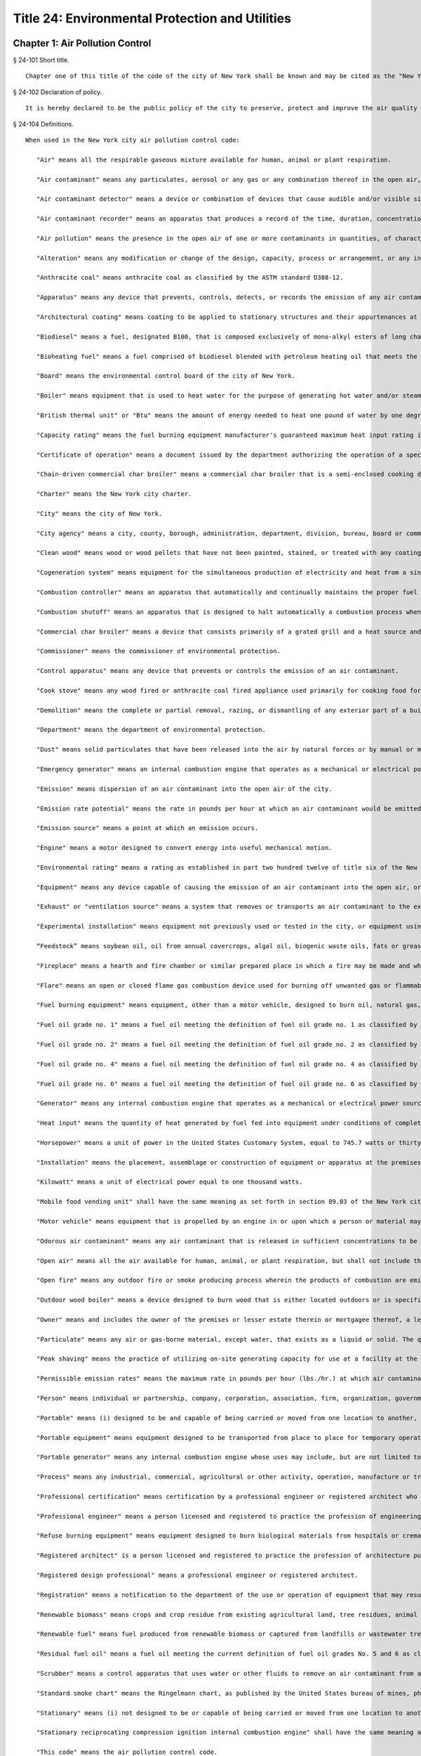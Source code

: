 Title 24: Environmental Protection and Utilities
=================
Chapter 1: Air Pollution Control
----------
§ 24-101 Short title.  ::


	Chapter one of this title of the code of the city of New York shall be known and may be cited as the "New York city air pollution control code."




§ 24-102 Declaration of policy.  ::


	It is hereby declared to be the public policy of the city to preserve, protect and improve the air quality of the city so as to promote health, safety and welfare, prevent injury to human, plant and animal life and property, foster the comfort and convenience of its inhabitants and facilitate the enjoyment of the natural attractions of the city. It is the public policy of the city that every person is entitled to air that is not detrimental to life, health and enjoyment of his or her property. It is hereby declared that the emission into the open air of any harmful or objectionable substance, including but not limited to smoke, soot, fly ash, dust, fumes, gas, vapors, odors or any products of combustion or incomplete combustion resulting from the use of fuel burning equipment or refuse burning equipment is a menace to the health, welfare and comfort of the people of the city and a cause of extensive damage to property. For the purpose of controlling and reducing air pollution, it is hereby declared to be the policy of the city to actively regulate and eliminate such emissions. The necessity for legislation by the enactment of the provisions of this chapter is hereby declared as a matter of legislative determination. This code shall be liberally construed so as to effectuate the purposes described in this section. Nothing herein shall be construed to abridge the emergency powers of the board of health of the department of health and mental hygiene or the right of such department to engage in any of its necessary or proper activities.
	
	




§ 24-104 Definitions.  ::


	When used in the New York city air pollution control code:
	
	   "Air" means all the respirable gaseous mixture available for human, animal or plant respiration.
	
	   "Air contaminant" means any particulates, aerosol or any gas or any combination thereof in the open air, other than uncombined water.
	
	   "Air contaminant detector" means a device or combination of devices that cause audible and/or visible signals in the presence of an air contaminant of a particular concentration, density or opacity.
	
	   "Air contaminant recorder" means an apparatus that produces a record of the time, duration, concentration and density or opacity of an air contaminant.
	
	   "Air pollution" means the presence in the open air of one or more contaminants in quantities, of characteristics and of a duration that are or may be injurious to human, animal or plant life or to property or that unreasonably interfere with the comfortable enjoyment of life and property.
	
	   "Alteration" means any modification or change of the design, capacity, process or arrangement, or any increase in the connected load of equipment or any apparatus that will affect the kind of air contaminant emitted or increase the amount of an air contaminant emitted. Alteration does not include replacement or repair of worn out or defective equipment.
	
	   "Anthracite coal" means anthracite coal as classified by the ASTM standard D388-12.
	
	   "Apparatus" means any device that prevents, controls, detects, or records the emission of any air contaminant from fuel burning equipment.
	
	   "Architectural coating" means coating to be applied to stationary structures and their appurtenances at the site of installation, to portable buildings at the site of installation, to pavements, or to curbs. Adhesives and coatings applied in shop applications or to nonstationary structures such as airplanes, ships, boats, railcars, and automobiles are not considered architectural coatings for the purposes of this code.
	
	   "Biodiesel" means a fuel, designated B100, that is composed exclusively of mono-alkyl esters of long chain fatty acids derived from feedstock and that meets the specifications of ASTM standard D6751-12.
	
	   "Bioheating fuel" means a fuel comprised of biodiesel blended with petroleum heating oil that meets the specifications of ASTM standard D396-12, or other specifications as determined by the commissioner.
	
	   "Board" means the environmental control board of the city of New York.
	
	   "Boiler" means equipment that is used to heat water for the purpose of generating hot water and/or steam. The hot water and/or steam generated by a boiler may be used for heating, processing, or generating power or for other purposes, including but not limited to, cooking and sanitation.
	
	   "British thermal unit" or "Btu" means the amount of energy needed to heat one pound of water by one degree Fahrenheit.
	
	   "Capacity rating" means the fuel burning equipment manufacturer's guaranteed maximum heat input rating in millions of Btu per hour, or the maximum four-hour average actual rate, whichever is higher.
	
	   "Certificate of operation" means a document issued by the department authorizing the operation of a specific piece of equipment or apparatus that may emit an air contaminant.
	
	   "Chain-driven commercial char broiler" means a commercial char broiler that is a semi-enclosed cooking device with a mechanical chain that automatically moves food through the device.
	
	   "Charter" means the New York city charter.
	
	   "City" means the city of New York.
	
	   "City agency" means a city, county, borough, administration, department, division, bureau, board or commission, or a corporation, institution or agency of government, the expenses of which are paid in whole or in part from the city treasury.
	
	   "Clean wood" means wood or wood pellets that have not been painted, stained, or treated with any coating, glue or preservative.
	
	   "Cogeneration system" means equipment for the simultaneous production of electricity and heat from a single fuel source, such as natural gas, biomass, waste heat, or oil. Cogeneration system is also known as a combined heat and power system.
	
	   "Combustion controller" means an apparatus that automatically and continually maintains the proper fuel to air ratio for the optimum combustion of fuel.
	
	   "Combustion shutoff" means an apparatus that is designed to halt automatically a combustion process when proper combustion conditions are not being maintained.
	
	   "Commercial char broiler" means a device that consists primarily of a grated grill and a heat source and that is used to cook meat, including beef, lamb, pork, poultry, fish, and seafood, for human consumption at a food service establishment, as such term is defined in section 81.03 of the New York city health code.
	
	   "Commissioner" means the commissioner of environmental protection.
	
	   "Control apparatus" means any device that prevents or controls the emission of an air contaminant.
	
	   "Cook stove" means any wood fired or anthracite coal fired appliance used primarily for cooking food for onsite consumption at a food service establishment, as such term is defined in section 81.03 of the New York city health code.
	
	   "Demolition" means the complete or partial removal, razing, or dismantling of any exterior part of a building or structure.
	
	   "Department" means the department of environmental protection.
	
	   "Dust" means solid particulates that have been released into the air by natural forces or by manual or mechanical processes.
	
	   "Emergency generator" means an internal combustion engine that operates as a mechanical or electrical power source only when the usual source of power is unavailable.
	
	   "Emission" means dispersion of an air contaminant into the open air of the city.
	
	   "Emission rate potential" means the rate in pounds per hour at which an air contaminant would be emitted to the open air in the absence of air pollution control facilities or other control measures. The emission rate potential for cyclic operations shall be determined by considering both the instantaneous emission potential and the total emission potential over the time period of the cycle.
	
	   "Emission source" means a point at which an emission occurs.
	
	   "Engine" means a motor designed to convert energy into useful mechanical motion.
	
	   "Environmental rating" means a rating as established in part two hundred twelve of title six of the New York codes, rules and regulations.
	
	   "Equipment" means any device capable of causing the emission of an air contaminant into the open air, or any stack, conduit, flue, duct, vent or similar device connected or attached to, or serving such device.
	
	   "Exhaust" or "ventilation source" means a system that removes or transports an air contaminant to the exterior of a building or other structure.
	
	   "Experimental installation" means equipment not previously used or tested in the city, or equipment using fuel not regulated by this code or rules promulgated thereunder.
	
	   “Feedstock” means soybean oil, oil from annual covercrops, algal oil, biogenic waste oils, fats or greases, or non-food grade corn oil, provided that the commissioner may modify the definition of feedstock based on the vegetable oils, animal fats or cellulosic biomass listed in table 1 of 40 CFR § 80.1426.
	
	   "Fireplace" means a hearth and fire chamber or similar prepared place in which a fire may be made and which is built in conjunction with a chimney.
	
	   "Flare" means an open or closed flame gas combustion device used for burning off unwanted gas or flammable gas. A flare may include some or all of the following components: the foundation, flare tip, structure support, burner, ignition, flare controls including air injection or steam injection systems, flame arrestors, knockout pots, piping and header systems.
	
	   "Fuel burning equipment" means equipment, other than a motor vehicle, designed to burn oil, natural gas, or renewable fuel.
	
	   "Fuel oil grade no. 1" means a fuel oil meeting the definition of fuel oil grade no. 1 as classified by ASTM standard D396-12.
	
	   "Fuel oil grade no. 2" means a fuel oil meeting the definition of fuel oil grade no. 2 as classified by ASTM standard D396-12.
	
	   "Fuel oil grade no. 4" means a fuel oil meeting the definition of fuel oil grade no. 4 as classified by ASTM standard D396-12.
	
	   "Fuel oil grade no. 6" means a fuel oil meeting the definition of fuel oil grade no. 6 as classified by ASTM standard D396-12.
	
	   "Generator" means any internal combustion engine that operates as a mechanical or electrical power source.
	
	   "Heat input" means the quantity of heat generated by fuel fed into equipment under conditions of complete combustion, measured in British thermal units. Heat input includes sensible heat, calculated above sixty degrees Fahrenheit, available from materials introduced into the combustion zone.
	
	   "Horsepower" means a unit of power in the United States Customary System, equal to 745.7 watts or thirty-three thousand foot-pounds per minute.
	
	   "Installation" means the placement, assemblage or construction of equipment or apparatus at the premises where the equipment or apparatus will be used, and includes all preparatory work at such premises.
	
	   "Kilowatt" means a unit of electrical power equal to one thousand watts.
	
	   "Mobile food vending unit" shall have the same meaning as set forth in section 89.03 of the New York city health code.
	
	   "Motor vehicle" means equipment that is propelled by an engine in or upon which a person or material may be transported on the ground.
	
	   "Odorous air contaminant" means any air contaminant that is released in sufficient concentrations to be detected by the human olfactory sense.
	
	   "Open air" means all the air available for human, animal, or plant respiration, but shall not include the air in equipment and private dwellings.
	
	   "Open fire" means any outdoor fire or smoke producing process wherein the products of combustion are emitted directly into open air and are not directed thereto through a stack, conduit, flue, duct, vent or similar device.
	
	   "Outdoor wood boiler" means a device designed to burn wood that is either located outdoors or is specified by the manufacturer for outdoor installation or installation in structures not normally occupied by humans, and is used to heat building space or water by means of gas or liquid heated in the device.
	
	   "Owner" means and includes the owner of the premises or lesser estate therein or mortgagee thereof, a lessee or an agent of any of the above persons, a lessee of the equipment or his or her agent, a tenant, operator, or any other person who has regular control of equipment or apparatus.
	
	   "Particulate" means any air or gas-borne material, except water, that exists as a liquid or solid. The quantity of particulates present in a stack shall be determined in accordance with emission testing methods as prescribed by the commissioner by rule. As used in this code, particulate matter shall have the same meaning as particulates.
	
	   "Peak shaving" means the practice of utilizing on-site generating capacity for use at a facility at the request of the primary electricity supplier, provided that peak shaving shall not include emergency generation when the usual sources of heat, power, and lighting are temporarily unavailable.
	
	   "Permissible emission rates" means the maximum rate in pounds per hour (lbs./hr.) at which air contaminants are allowed to be emitted to the open air.
	
	   "Person" means individual or partnership, company, corporation, association, firm, organization, governmental agency, administration or department, or any other group of individuals, or any officer or employee thereof.
	
	   "Portable" means (i) designed to be and capable of being carried or moved from one location to another, and (ii) not kept at one location for more than twelve consecutive months. Mechanisms indicating that an object is designed to be and capable of being carried or moved from one location to another include, but are not limited to, wheels, skids, carrying handles or platforms.
	
	   "Portable equipment" means equipment designed to be transported from place to place for temporary operation and to provide heat or hot water.
	
	   "Portable generator" means any internal combustion engine whose uses may include, but are not limited to, the generation of electric power, designed to be and capable of being carried or moved from one location to another.
	
	   "Process" means any industrial, commercial, agricultural or other activity, operation, manufacture or treatment in which chemical, biological and/or physical properties of the material or materials are changed, or in which the material(s) is conveyed or stored without changing the material(s) (where such conveyance or storage system is equipped with a vent(s) and is non-mobile), and which emits air contaminants to the outdoor atmosphere. A process does not include an open fire, operation of a combustion installation, or incineration of refuse other than by-products or wastes from processes.
	
	   "Professional certification" means certification by a professional engineer or registered architect who is licensed to practice engineering or architecture under section seven thousand two hundred two or seven thousand three hundred two of the education law.
	
	   "Professional engineer" means a person licensed and registered to practice the profession of engineering pursuant to the New York state education law.
	
	   "Refuse burning equipment" means equipment designed to burn biological materials from hospitals or crematoriums, waste material burned for the purpose of energy generation, or such other material as may be designated by the department by rule.
	
	   "Registered architect" is a person licensed and registered to practice the profession of architecture pursuant to the New York state education law.
	
	   "Registered design professional" means a professional engineer or registered architect.
	
	   "Registration" means a notification to the department of the use or operation of equipment that may result in the emission of an air contaminant.
	
	   "Renewable biomass" means crops and crop residue from existing agricultural land, tree residues, animal waste material and byproducts, slash and pre-commercial thinnings from non-federal forest land, biomass cleared from the vicinity of buildings and other areas to reduce the risk of wildfire, algae, and separated yard waste or food waste. Such term shall not include processed materials such as particle board, treated or painted wood and melamine resin-coated panels.
	
	   "Renewable fuel" means fuel produced from renewable biomass or captured from landfills or wastewater treatment.
	
	   "Residual fuel oil" means a fuel oil meeting the current definition of fuel oil grades No. 5 and 6 as classified by the ASTM standard D396-12.
	
	   "Scrubber" means a control apparatus that uses water or other fluids to remove an air contaminant from an exhaust stream.
	
	   "Standard smoke chart" means the Ringelmann chart, as published by the United States bureau of mines, photographically reduced to 1/18th in size for use in the field.
	
	   "Stationary" means (i) not designed to be or capable of being carried or moved from one location to another, or (ii) kept at one location for more than twelve consecutive months.
	
	   "Stationary reciprocating compression ignition internal combustion engine" shall have the same meaning as set forth in 40 CFR § 60.4219.
	
	   "This code" means the air pollution control code.
	
	   "Ultra low sulfur diesel fuel" means diesel fuel that has a sulfur content of no more than fifteen parts per million.
	
	   "Under-fired commercial char broiler" means a commercial char broiler that has a grill, a high temperature radiant surface, and a heat source that is located below the food.
	
	   "Water heater" means a boiler used to heat and store water.
	
	   "Wood burning heater" means any enclosed, permanently installed, indoor device burning pellets designed to be used primarily for aesthetic purposes.
	
	   "Work permit" means a permit issued for the installation or alteration of a device or apparatus.
	
	




§ 24-105 General powers of the commissioner.  ::


	   (a)   Subject to the provisions of this code, the commissioner may take such action as may be necessary to control the emission of any air contaminant that causes or may cause, by itself or in combination with other air contaminants, detriment to the safety, health, welfare or comfort of the public or to a part thereof, injury to plant and animal life, or damage to property or business. The commissioner may exercise or delegate any of the functions, powers and duties vested in him or her or in the department by this code. The commissioner may adopt such rules, regulations and procedures as may be necessary to effectuate the purposes of this chapter, including rules, regulations and procedures to establish fees and to authorize and encourage the development and use of environmentally beneficial technologies.
	
	   (b)   The commissioner shall appoint an advisory committee, which shall include but need not be limited to representatives of the restaurant industry and related industries, representatives of the construction industry, representatives of the environmental protection and environmental justice communities, persons with expertise regarding the health effects of pollutants associated with cooking devices, and may include employees of the department and of other relevant city agencies. The city council may appoint a representative to serve on the committee. The committee shall provide advice and recommendations to the department relating to the development and use of emissions control technologies for commercial char broilers and shall assist the department in the development of rules regarding emissions control technologies. The commissioner shall consult with the committee regarding any proposed amendments of such rules. In the development of such rules the commissioner shall consider factors such as the availability and cost of proposed technologies.
	
	




§ 24-106 Investigations and studies by commissioner.  ::


	The commissioner may make or cause to be made any investigation or study that in his or her opinion is desirable for the purpose of enforcing this code or controlling or reducing the amount or kind of air contaminants. For such purposes, the commissioner may make tests, conduct hearings, compel the attendance of witnesses, and take their testimony under oath and may compel the production of books, papers and other things reasonably necessary to the matter under consideration.
	
	




§ 24-107 Testing by order of commissioner.  ::


	   (a)   If the commissioner has reasonable cause to believe that any equipment or fuel is in violation of this code, the commissioner may order the owner of the equipment or fuel to conduct such tests as are necessary in the opinion of the commissioner to determine whether the equipment, its operation, or the fuel is in violation of this code, or whether material used in any manufacturing process is contributing to any violation of this code and to submit the test results to the commissioner within ten days after the tests are completed.
	
	   (b)   Such tests shall be conducted in a manner approved by the commissioner. The test shall be certified by a laboratory acceptable to the commissioner. The entire test results shall be reviewed and certified by a professional engineer.
	
	   (c)   The owner shall notify the commissioner of the time and place of a test at least seven days before the commencement of such test. Reasonable facilities shall be made available for the commissioner to witness the test.
	
	   (d)   If in the opinion of the commissioner tests by the department are necessary, the commissioner may order the owner to provide (1) sampling holes at such points in the stack, conduit, flue, duct or vent, as the commissioner may reasonably request, to provide a power source suitable to the points of testing, and to provide allied facilities, exclusive of sampling and sensory devices, or (2) test ports for gas burning equipment. These provisions shall be made at the expense of the owner of the equipment. The owner shall be furnished with copies of the analytical results of the samples collected.
	
	   (e)   If the results of tests conducted pursuant to this section show that the equipment or fuel is in violation of this code, the commissioner shall order the owner to cure the defect within thirty days.
	
	




§ 24-108 Inspection and samples.  ::


	   (a)    The department may inspect at any reasonable time and in a reasonable manner any equipment, apparatus, or fuel that affects or may affect the emission of an air contaminant including but not limited to the premises where the equipment, apparatus, or fuel is used, or where the fuel is stored, purchased, sold, or offered for sale for use in the city of New York.
	
	   (b)    The department may inspect at any reasonable time and in a reasonable manner any record relating to a use of equipment or apparatus that affects or may affect the emission of an air contaminant, or relating to the use of fuel, or the distribution, storage or transportation of fuel for use in the city of New York.
	
	   (c)    The department may, at any reasonable time and in a reasonable manner, obtain a sample of an air contaminant or any other substance used in a process that affects or may affect the emission of an air contaminant.
	
	   (d)    If an authorized employee of the department obtains a sample of an air contaminant or any other substance used in a process that affects or may affect the emission of an air contaminant during the course of an inspection, he or she shall give to the owner of the equipment or fuel, prior to leaving the premises, a receipt for the sample obtained.
	
	   (e)    No person shall refuse entry or access into a place of business or into the public areas of a multiple dwelling to an authorized employee of the department who presents appropriate credentials nor shall any person refuse entry or access into any other portion of a premises to an authorized employee of the department who presents appropriate credentials and a search warrant.
	
	   (f)    The owner of every building, other than a one- or two-family dwelling, shall make the area where the heating system is located readily accessible to members of the department pursuant to the requirements of section 27-2033 of the code.
	
	




§ 24-109 Registrations.  ::


	   (a)   No person shall cause or permit the following unless he or she has first registered with the department:
	
	      (1)   The spraying of any insulating material in or upon any building or other structure during its construction, alteration or repair.
	
	      (2)   The demolition of any building or other structure, or part thereof, unless the demolition of the building or structure is being conducted by or on behalf of a city agency pursuant to chapter one of title seventeen of the code or pursuant to an order issued by the department of buildings under article two hundred fifteen of chapter two of title twenty-eight of the code.
	
	      (3)   The installation, alteration, use or operation of an individual boiler or water heater that has a heat input equal to or greater than three hundred fifty thousand Btu per hour but less than four million two hundred thousand Btu per hour.
	
	      (4)   The installation, alteration, use or operation of any boilers, including water heaters, that are owned by the same person in a single building and would not individually require a registration or certificate of operation, if in the aggregate such boilers have a heat input equal to or greater than three hundred fifty thousand Btu per hour. Such boilers shall be registered together in a single registration.
	
	      (5)   The use or operation of fuel burning equipment or portable equipment with a heat input equal to or greater than three hundred fifty thousand Btu per hour but less than four million two hundred thousand Btu per hour, except as otherwise provided in this section.
	
	      (6)   The use or operation of any emergency generator that has an output equal to or greater than forty kilowatts.
	
	      (7)   The use or operation of any portable generator with an output equal to or greater than forty kilowatts.
	
	      (8)   The use or operation of a portable engine with an input equal to or greater than fifty horsepower but less than six hundred horse power, unless such engine is used to power self-propelled construction or landscaping equipment.
	
	      (9)   The use or operation of a stationary generator, other than an emergency generator, with an output equal to or greater than forty kilowatts but less than four hundred fifty kilowatts.
	
	      (10)   The use or operation of a stationary engine with an input of equal to or greater than fifty horsepower but less than six hundred horsepower.
	
	      (11)   The use or operation of an engine with an input equal to or greater than fifty horsepower that is used exclusively at a construction site, unless such engine is used to power self-propelled construction or landscaping equipment.
	
	      (12)   The use or operation of equipment with an environmental rating of C that produces a flow rate equal to or greater than one hundred standard cubic feet per minute but less than two thousand standard cubic feet per minute.
	
	      (13)   The use or operation of a cogeneration system that has a total input equal to or greater than three hundred fifty thousand Btu per hour but less than four million two hundred thousand Btu per hour.
	
	      (14)   The installation, use or operation of any flare.
	
	      (15)   The installation, use or operation of any gasoline dispensing station.
	
	      (16)   The installation, alteration, use or operation of any commercial char broiler.
	
	      (17)   Any other emission source or activity not listed in paragraphs one through sixteen of this subdivision that the commissioner requires by rule to be registered with the department, provided that the commissioner shall not require by rule the registration of an engine used to propel a motor vehicle or any emission source or activity located in a one- or two-family dwelling.
	
	   (b)   Registration shall not be required for any fuel burning equipment for which a certificate of operation is required pursuant to subchapter four of this code.
	
	   (c)   Registration shall be filed on forms prescribed by the department.
	
	      (1)   An application for the registration of any boiler shall include documentation that the boiler has passed a combustion efficiency test. The commissioner shall specify by rule the requirements for such test.
	
	      (2)   (i)   An application for the registration of any generator shall include documentation that the generator has passed a smoke test performed in accordance with the procedures set forth in "Method 9 - Visual determination of the opacity of emissions from stationary sources," Appendix A-4 to 40 CFR part 60, or documentation in the form of certification by a professional engineer or registered architect that a stack test has been performed in accordance with the rules of the department.
	
	         (ii)   The department may require that any portable generator being registered for the first time be made available for a smoke test to be conducted by the department before the application for registration will be processed. If the department conducts such smoke test, the documentation required in subparagraph (i) of this paragraph shall not be required.
	
	         (iii)   The requirements of this paragraph shall not apply to any newly installed generator that is being registered for the first time and that is equipped with an engine certified to the tier four emissions standards established by the United States environmental protection agency as set forth in table one of 40 CFR § 1039.101 or to any subsequent United States environmental protection agency emissions standard for such engine that is at least as stringent, provided that the requirements of this paragraph shall apply to such generator upon renewal of such registration.
	
	   (d)   Registration shall be filed by the following persons:
	
	      (1)   In the case of registration pursuant to paragraph one of subdivision (a) of this section, by the contractor responsible for the spraying of the insulating material.
	
	      (2)   In the case of registration pursuant to paragraph two of subdivision (a) of this section, by the contractor responsible for the demolition activity.
	
	      (3)   In the case of registration pursuant to any other paragraph of subdivision (a) of this section, by the owner of the equipment or his or her authorized agent.
	
	   (e)   After a registration has been approved, the department shall return an approved copy to the registrant. The approved copy shall be displayed in accordance with section 24-113 of this subchapter.
	
	   (f)   Any registrant, except a registrant of equipment described in paragraphs seven or eight of subdivision (a) of this section, shall notify the department within fifteen days of any change in the information submitted in the registration. If the change in information relates to a change in ownership of the equipment then the new owner shall notify the department of the change.
	
	   (g)   Registrations shall be valid for up to three years from the date of approval, unless cancelled by the department. Registrations shall be renewed in a timely manner prior to expiration. A registration that has been expired for a period of one year or more shall be considered cancelled by the department. Applications for registration renewals shall be submitted on a form prescribed by the department.
	
	   (h)   The application for a registration of new equipment shall indicate whether the new equipment is replacing existing registered equipment. The existing registration shall be cancelled upon registration of the new equipment.
	
	   (i)   The registrant shall notify the department when removing registered equipment, and the registration shall be cancelled upon such notification.
	
	




§ 24-110 Variances.  ::


	   (a)   The commissioner may grant individual variances whenever it is found, upon presentation of adequate proof, that compliance with any provision of this code, or with any regulation or order of the commissioner in respect to this code, would impose unreasonable hardship. In granting a variance the commissioner may impose such conditions as the policies of this code may require and shall post on the Internet, through a web portal that is linked to nyc.gov or any successor website maintained by or on behalf of the city of New York, no later than seven days after the granting of such variance, the variance and a written opinion, stating the facts and reasons leading to his or her decision.
	
	   (b)   Any variance granted pursuant to this section shall be granted for such period of time as shall be specified by the commissioner at the time of the grant of such variance and upon the condition that the person who receives such variance shall provide such documentation as the commissioner shall specify. Such variance may be extended by affirmative action of the commissioner, but only if satisfactory progress has been shown.
	
	   (c)   Any person seeking a variance shall do so by filing a petition for variance in a form acceptable to the commissioner. The commissioner shall promptly give written notice of such petition to any person in the city who has in writing requested notice of variance petitions, and shall publish notice of such petition for a variance on the Internet, through a web portal that is linked to nyc.gov or any successor website maintained by or on behalf of the city of New York. If the commissioner, in his or her discretion, concludes that a hearing would be advisable, or if any person files a written objection to the grant of such variance within twenty-one days from the publication of notice as described in this subdivision, then a public hearing shall be held.
	
	   (d)   The commissioner may grant individual or group variances beyond the sulfur content restriction prescribed by section 24-169 of this code, whenever it is found, upon presentation of adequate proof, that the supply of fuel oil is insufficient to meet the demands of residents of the city of New York for heat, hot water, and electrical power. Where an applicant can show that it has an insufficient reserve of fuel oil meeting the sulfur content requirements of this code and that it is unable to buy a sufficient amount of such fuel oil to meet its fuel oil demands during the pendency of its variance application, the commissioner may grant a variance for up to forty-five days without complying with the procedural requirements of this section, except for the requirement of subdivision (a) to post a written opinion. During the time in which a temporary variance is running, the commissioner shall review, as soon as practicable, the application for a variance treating it as any other variance application.
	
	




§ 24-111 Interfering with or obstructing departmental personnel.  ::


	No person shall interfere with or obstruct any department employee in carrying out any official duty.
	
	




§ 24-112 False and misleading statements; unlawful reproduction or alteration of documents.  ::


	   (a)   No person shall knowingly make a false or misleading statement or submit a false or misleading document to the department as to any matter within the jurisdiction of the department.
	
	   (b)   No person shall make, reproduce or alter or cause to be made, reproduced or altered a work permit, certificate of operation or other document issued by the commissioner or required by this code if the purpose of such reproduction or alteration is to evade or violate any provision of this code or any other law.
	
	




§ 24-113 Display of work permits, certificates of operation, registrations and other notices.  ::


	Any work permit, certificate of operation or registration required by this code shall be prominently displayed in a manner visible to any person inspecting the equipment, and in the case of registration pursuant to section 24-109 of this code, shall be displayed in the vicinity of the premises designated on the registration.
	
	




§ 24-114 Enforcement of this code by other than compulsory means.  ::


	Nothing in this code shall prevent the commissioner from making efforts to obtain voluntary compliance by way of warning, notice or educational means. However, such non-compulsory methods need not be used before proceeding by way of compulsory enforcement.




§ 24-115 Service of papers.  ::


	   (a)   Service of any written notice, order or decision related to equipment as required by this code shall be made as follows:
	
	      (1)   Either by mailing the notice, order or decision directed to the owner of the equipment at the address listed in his or her application, work permit or certificate of operation or at the address where the equipment is located; or
	
	      (2)   By leaving the notice, order or decision with the owner of the equipment, or if the owner is not an individual, with a member of the partnership or group concerned or with an officer or managing agent of the corporation.
	
	   (b)   Service of any written notice, order or decision not related to equipment as required by this code shall be made on a person:
	
	      (1)   By mailing the notice, order or decision directed to the person at his or her principal place of business; or
	
	      (2)   By leaving the notice, order or decision with the person, or if the person is not an individual, with a member of the partnership or group concerned, or with an officer or managing agent of the corporation.
	
	   (c)   Service of any written notice required by this code shall be made on the department or the commissioner by mailing the notice to the commissioner.
	
	




§ 24-116 Inconsistent provisions.  ::


	Insofar as the provisions of this code are inconsistent with the provisions of any other title of the code, or any rule or regulation of any governmental agency of the city of New York, the provisions of this code shall be controlling.




§ 24-116.1 Addition, modification and deletion of referenced standards. ::


	The standards referenced in this code, including standards promulgated by ASTM International, may be added to, deleted or modified by rule of the department.
	
	
	
	 




§ 24-117 Existing refuse burning equipment. [Repealed.] ::


	




§ 24-118 Installation of refuse burning equipment, municipal equipment, incinerators and crematoriums.  ::


	No person shall cause or permit the installation of equipment designed to burn solid waste, as such term is defined in section 16-209 of the code, provided that the following equipment shall not be prohibited:
	
	   (1)   An incinerator operated by any hospital, biological laboratory or other medical facility required to incinerate dressings, biological and obstetrical wastes, contagious and infectious materials, disposable syringes and needles, amputations, and other materials under any state or local laws, or rules or regulations promulgated thereunder; or
	
	   (2)   Equipment operated by the department in connection with sewage treatment plants for energy generation; or
	
	   (3)   Equipment operated by or on behalf of the department of sanitation in connection with solid waste disposal or processing for energy generation or other resource recovery or such other purposes as may be permitted by the rules of the department; or
	
	   (4)   Crematoriums used to reduce human or animal remains to their basic elements using high heat.
	
	




§ 24-119 Refuse compacting systems; multiple dwellings after May twentieth, nineteen hundred sixty-eight. [Repealed.] ::


	




§ 24-120 Installation and alteration; work permit required.  ::


	No person shall cause or permit the installation or alteration of equipment or apparatus, except as provided in section 24-121 of this code, without first obtaining a work permit from the commissioner, and such other licenses or permits as may be required by other governmental agencies and departments.
	
	




§ 24-121 Work permits, exemptions.  ::


	   (a)   A work permit shall not be required for the installation or alteration of the following equipment or apparatus:
	
	      (1)   Air conditioning, ventilating, or exhaust systems not designed to remove air contaminants generated by or released from equipment or exhaust systems for controlling steam and heat.
	
	      (2)   Air contaminant detector or air contaminant recorder.
	
	      (3)   Construction equipment except for generators.
	
	      (4)   Deicing storage tanks.
	
	      (5)   Dilution ventilating systems for control of welding fumes and gases.
	
	      (6)   Equipment with an environmental rating of D.
	
	      (7)   Fuel burning equipment that has a Btu input or a gross output of less than four million two hundred thousand Btu per hour and uses a fuel gas, natural gas, gasoline or fuel oil grade No. 1 or 2.
	
	      (8)   Installations for the preparation of food for on-site consumption or retail purchase, unless required elsewhere in this code or pursuant to rules issued by the commissioner.
	
	      (9)   Internal combustion engines used to power any motor vehicle or any stationary engine that has an output of not more than six hundred horsepower.
	
	      (10)   Laboratory equipment used exclusively for chemical or physical analyses of non-radioactive material.
	
	      (11)   Refrigeration equipment used for cold storage.
	
	      (12)   Steam safety valves.
	
	      (13)   Vents used exclusively by tanks used for the storage of fuel oil, biodiesel, liquid soap, liquid detergent, tallow or vegetable oil, waxes, or emulsions.
	
	      (14)   Vents used exclusively as part of a sanitary or storm drainage systems.
	
	      (15)   Vacuum cleaning systems used exclusively for industrial, commercial or residential housekeeping.
	
	      (16)   Ventilating or exhaust systems for storage rooms or cabinets for paint, ink, or solvents.
	
	      (17)   Water cooling towers and water cooling ponds not used for evaporative cooling of process water, or not used for evaporative cooling of condensed water for jet or barometric condensers.
	
	      (18)   Equipment for which a registration is required pursuant to section 24-109 of the code.
	
	      (19)   Anti-icing trucks used by the department of transportation.
	
	      (20)   High-efficiency particulate air (HEPA) vacuum.
	
	      (21)   Any other equipment or apparatus exempted by the commissioner by rule.
	
	   (b)   A work permit shall not be required for the installation or alteration of equipment or apparatus in one and two-family dwellings.
	
	   (c)   Although a work permit is not required for the installation or alteration of the equipment or apparatus listed in subdivisions (a) and (b) of this section, such equipment and apparatus shall otherwise comply with this code.
	
	   (d)   A work permit shall not be required to begin an alteration of equipment or apparatus if delaying the alteration may endanger life or the supplying of essential services. The department shall be notified in writing of the alteration within twenty-four hours or on the first working day, after the alteration is commenced, and an application for a work permit shall be filed within fourteen days after the day the alteration is commenced.
	
	   (e)   Nothing in this section shall in any way alter, affect, or change any other requirement or law of any other governmental agency or department.
	
	




§ 24-122 Certificates of operation and renewal of certificates of operation; when required.  ::


	   (a)   No person shall cause or permit the use or operation of equipment or apparatus for which a work permit is required without first obtaining a certificate of operation from the commissioner, except the use or operation for the purpose of testing the equipment or apparatus or for the purpose of testing an experimental installation or alteration for a reasonable period of time, as follows:
	
	      (1)   Testing of the equipment, apparatus, or experimental installation or alteration is permitted for an initial period of thirty days beginning upon notification to the department of a start date.
	
	      (2)   If a person discovers during testing of the equipment, apparatus, or experimental installation or alteration that the equipment requires repairs necessitating interruption of the testing, such person shall notify the department of a new start date within ten days of the discovery and shall have an additional period of time not to exceed thirty days from such new start date to test the equipment, provided that the total combined testing period shall not exceed sixty days.
	
	   (b)   No person shall cause or permit the use or operation of the following equipment, or cause or permit the keeping of any such equipment so as to be capable of being used or operated, without first obtaining a certificate of operation from the commissioner.
	
	      (1)   Fuel burning equipment;
	
	      (2)   Equipment used in a process, except as otherwise provided by the commissioner by rule;
	
	      (3)   Portable equipment;
	
	      (4)   Equipment described in subdivisions one through four of section 24-118 of the code.
	
	   (c)   No certificate of operation shall be required for equipment for which a registration is required pursuant to section 24-109 of the code.
	
	   (d)   A certificate of operation for equipment shall be valid for a period of up to three years from the date of issuance, unless sooner revoked or cancelled by the commissioner.
	
	   (e)   If equipment or apparatus for which a certificate of operation has been issued is dismantled or rendered inoperable, the owner of such equipment or apparatus shall notify the department within twenty days on forms furnished by the department. If the commissioner finds to his or her satisfaction that such equipment or apparatus has been dismantled or rendered inoperable, renewal of the certificate of operation shall not be required for as long as the equipment or apparatus remains dismantled or inoperable.
	
	




§ 24-123 General requirements for applications for work permits, certificates of operation, and renewal of certificates of operation.  ::


	   (a)   Application for a work permit, for a certificate of operation or for the renewal of a certificate of operation shall be made by the owner of the equipment or apparatus on forms furnished by the department. If the applicant is a partnership or group other than a corporation, the application shall be signed by one individual who is a member of the group. If the applicant is a corporation, the application shall be signed by an officer of the corporation.
	
	   (b)   A separate application is required for each unit of equipment or apparatus, unless identical units of equipment or apparatus are to be installed, altered or operated in an identical manner in the same building.
	
	   (c)   Each application shall be signed by the applicant and by an architect, engineer or any other professional approved by the commissioner by rule. The architect, engineer or other professional shall certify the accuracy of the technical information concerning the equipment or apparatus contained in the application, plans and other papers submitted. In the case of an application for the certificate of operation required by this code, the certifying architect, engineer or other professional shall also certify that he or she inspected the equipment and that the equipment satisfies the provisions of this code. The signature of the applicant shall constitute an agreement that the applicant will assume responsibility for the installation, alteration or use of the equipment or apparatus concerned in accordance with the requirements of this code.
	
	   (d)   Application for the renewal of a certificate of operation shall be filed no later than forty-five days and no earlier than one hundred twenty days prior to the expiration of the certificate of operation.
	
	   (e)   Application for a work permit or for a certificate of operation is automatically cancelled if a certificate of workers' compensation and a certificate of disability insurance is not filed with the department within sixty days after service on the applicant of a notice of failure to file such certificate, exclusive of the day of service.
	
	   (f)   Information exempt by law from disclosure as confidential commercial information that may be required, ascertained or discovered by the department shall not be disclosed by any department employee, except that the information may be disclosed by the commissioner if the department is subpoenaed for the information or if in the course of a court proceeding or department or administrative hearing, the information is relevant to the proceeding or hearing.
	
	




§ 24-124 Information required for applications for permits, sulfur exemption certificates. [Repealed.] ::


	




§ 24-125 Standards for granting work permits.  ::


	   (a)   Except as provided in section 24-126 of this code, no work permit shall be granted unless the applicant certifies to the satisfaction of the commissioner that:
	
	      (1)   The equipment is designed and will be installed or altered to operate in accordance with the provisions of this code and with any applicable rules the commissioner may promulgate pursuant to this code;
	
	      (2)   The equipment has been certified by a registered design professional to meet the current applicable federal, state and city emission standards;
	
	      (3)   Equipment that will have a stack, chimney, or breaching will be provided with:
	
	         (i)   Sampling ports of a size, number and location as the commissioner may require, and
	
	         (ii)   Safe access to each port, and
	
	         (iii)   Such other sampling and testing facilities as the commissioner may require;
	
	      (4)   Refuse burning equipment operated by the department contains control apparatus which meets any performance standards that may be prescribed by the commissioner;
	
	      (5)   When required by the commissioner, fuel burning equipment that will use residual fuel oil will be installed with an air contaminant detector together with either a combustion shutoff or, when acceptable to the commissioner, an air contaminant recorder, except that no combustion shutoff shall be required on fuel burning equipment used to generate steam for off-premises sale or electricity; and
	
	      (6)   All parts of the equipment can be readily cleaned and repaired.
	
	   (b)   In order to reduce the emission of air contaminants and to insure optimum combustion in fuel burning equipment and refuse burning equipment, such equipment shall be shown to the satisfaction of the commissioner to:
	
	      (1)   Be of a proper size to handle the planned load, be located in a proper place and incorporate appropriate apparatus; and
	
	      (2)   Burn fuel or other material determined by the commissioner to be appropriate for the specific size and type of equipment.
	
	   (c)   The commissioner may require that any equipment or apparatus that requires a work permit, or any class or category of such equipment or apparatus, be included on a list of accepted equipment or apparatus maintained by the department. No acceptance for listing of equipment or apparatus shall be granted unless the applicant certifies to the satisfaction of the commissioner that such equipment or apparatus complies with all applicable provisions of this code and such other applicable rules as the commissioner may promulgate pursuant to this code.
	
	




§ 24-126 Conditional approval of experimental installations and alterations.  ::


	The commissioner may grant a work permit, or an alternative form of approval, for an experimental installation or alteration on conditional approval if it appears likely from all of the information submitted that the installation or alteration when completed may satisfy the standards of section 24-125 of this code. The work permit shall be valid for a period not to exceed three years.
	
	




§ 24-127 Expiration of work permits.  ::


	   (a)   In newly constructed buildings, a work permit shall expire if the installation is not completed within one year from the date of issuance of the work permit or if work on the installation under the work permit is suspended for more than ninety days.
	
	   (b)   In existing buildings, a work permit shall expire if the installation or alteration is not begun within ninety days from the date of issuance of the work permit or if the work of the installation or alteration is suspended for more than thirty days or if the installation or alteration is not completed within six months.
	
	   (c)   Extensions may be granted for a period of not more than six months per extension, provided that an application for an extension shall be made at least thirty days prior to the expiration of the work permit.
	
	   (d)   An expired work permit shall be reinstated if it is filed within one year of the expiration date of the work permit. If an application for reinstatement is not filed within one year of the expiration date of the work permit, then a new application shall be filed with the department.
	
	




§ 24-128 Standards for granting or renewing certificates of operation.  ::


	   (a)   No initial certificate of operation shall be granted for the use or operation of equipment or apparatus for which a work permit is required unless the applicant first requests an inspection by the department to certify that the equipment or apparatus is installed in accordance with the work permit and operates in accordance with this code. Such inspection shall include testing as set forth in subdivision (a) of section 24-129 of this code.
	
	   (b)   No certificate of operation shall be granted or renewed for the use or operation of equipment or apparatus unless the applicant shows to the satisfaction of the commissioner that the equipment or apparatus covered by such certificate of operation satisfies the standards established in the code or by rules or regulations promulgated thereunder in effect on the date of the issuance of the original certificate of operation.
	
	   (c)   An application for a certificate of operation or any renewal or reinstatement thereof may be denied by the commissioner if any board penalty against the owner of equipment or apparatus which is the subject of the application has not been complied with or satisfied.
	
	   (d)   If an owner fails to make an application to renew a certificate of operation within one hundred eighty days from the date of mailing of notice by the commissioner that such application is required, such owner shall be required to file a new application for a work permit pursuant to sections 24-123 and 24-125 of the code.
	
	




§ 24-129 Testing before granting or renewing of certificates of operation.  ::


	   (a)   A certificate of operation shall not be granted or renewed unless the equipment passes such tests as the commissioner may require by rule. The commissioner may require the applicant to conduct such tests. A failing test result shall result in disapproval.
	
	   (b)   If in the opinion of the commissioner tests by the department are necessary, the facilities for such tests, exclusive of sampling and sensory devices, shall be furnished by and at the expense of the owner or lessee or his or her agent as provided by subdivision (d) of section 24-107 of this code.
	
	




§ 24-130 Action on applications for work permits and certificates of operation.  ::


	   (a)   The commissioner shall act within a reasonable time not to exceed forty-five days on an application for a work permit or certificate of operation, or for a renewal of a certificate of operation, and shall notify the applicant in writing of his or her approval or disapproval of the application.
	
	   (b)   If an application is disapproved, the commissioner shall set forth his or her objections in the notice of disapproval.
	
	   (c)   Within forty-five days after service on the applicant of the notice of disapproval, the applicant may request the commissioner to reconsider the application by answering in writing the commissioner's objection to the application. The application shall be deemed cancelled if the applicant fails to answer or request an extension of time within forty-five days after the service of the notice of disapproval.
	
	   (d)   The commissioner shall consider the applicant's answer to his or her objections, and shall notify the applicant in writing within a reasonable time, not to exceed forty-five days, of his or her approval or denial of the application.
	
	   (e)   The commissioner may grant a temporary certificate of operation for a period not to exceed sixty days upon receipt of an application for the granting or renewal of a certificate of operation and may, at his or her discretion, renew a temporary certificate of operation for an additional period not to exceed sixty days.
	
	




§ 24-131 Conditions of work permits and certificates of operation to be observed.  ::


	The holder of a work permit or certificate of operation shall comply with the conditions and terms contained in the work permit or in the certificate of operation.
	
	




§ 24-132 Suspension or revocation of work permits and certificates of operation.  ::


	   (a)   The commissioner shall suspend or revoke a work permit or certificate of operation when ordered to do so by the board pursuant to subchapter nine of this code.
	
	   (b)   Suspension or revocation of a work permit or certificate of operation shall become final five days after service of notice on the holder of the work permit or certificate of operation.
	
	




§ 24-133 Denial of permits and certificates; departmental hearing, stay of action. [Repealed.] ::


	




§ 24-134 Surrender of work permits and certificates of operation.  ::


	A work permit or certificate of operation that has been cancelled or revoked pursuant to this code shall be surrendered to the commissioner within five business days of receipt of the notice of revocation.
	
	




§ 24-135 Transfer of work permits and certificates of operation.  ::


	   (a)   A work permit shall not be transferred, except to the new property owner upon conveyance of the property. If the new owner employs a different registered design professional, that registered design professional shall recertify the application.
	
	   (b)   A certificate of operation shall not be transferred, except to the new property owner upon conveyance of the property.
	
	




§ 24-136 Asbestos work.  ::


	   (a)   The purpose of this subchapter is to protect public health and safety and the environment by minimizing the emission of asbestos fibers into the air of the city when buildings or structures that contain asbestos-containing material are renovated, altered, repaired, or demolished.
	
	   (b)   For purposes of this section, the following terms shall have the following meanings:
	
	      "Asbestos" means any hydrated mineral silicate separable into commercially usable fibers, including but not limited to chrysotile (serpentine), amosite (cumingtonite-grunerite), crocidolite (riebeckite), tremolite, anthrophyllite and actinolite.
	
	      "Asbestos investigator" means an individual certified by the commissioner as having satisfactorily demonstrated his or her ability to identify the presence and evaluate the condition of asbestos in a building or structure.
	
	      "Asbestos containing material" shall mean asbestos or any material containing more than one percent asbestos by weight.
	
	      "Asbestos handling certificate" means a certificate issued to a person who has satisfactorily completed an approved asbestos safety and health program.
	
	      "Asbestos project" means any form of work performed in a building or structure or in connection with the replacement or repair of equipment, pipes, or electrical equipment not located in a building or structure, which will disturb more than twenty-five linear feet or more than ten square feet of asbestos containing material or such smaller amounts as the commissioner may establish by rule.
	
	      "Asbestos project notification" means a form filed to notify the department that an asbestos project will be taking place.
	
	      "AHERA" means the asbestos hazard emergency response act of nineteen hundred eighty-six, as amended (15 U.S.C. § 2641, et seq.).
	
	      "Work place safety plan" means documents prepared by a registered design professional and submitted to the department in order to obtain an asbestos abatement permit.
	
	   (c)   (1)   It shall be unlawful for any individual to handle asbestos material in the course of performing work for compensation on an asbestos project unless such individual is a holder of a current, valid asbestos handling certificate.
	
	      (2)   It shall be unlawful to employ or otherwise permit any individual to handle asbestos material on an asbestos project when such person is not a holder of a current, valid asbestos handling certificate.
	
	   (d)   The commissioner shall promulgate rules establishing procedures for the safeguarding of the health and safety of the public, including procedures to be followed by persons who work at or in the vicinity of an asbestos project. The commissioner, in consultation with the fire commissioner and the commissioner of buildings, shall promulgate rules which give further guidance to contractors on how to maintain egress at asbestos projects, as such projects are defined in the rules of the department, in accordance with all applicable laws, codes, rules and regulations.
	
	   (e)   (1)   The commissioner shall promulgate rules establishing criteria for certifying individuals as eligible to receive an asbestos handling certificate. The commissioner may restrict the asbestos handling certificate as to certain supervisory and nonsupervisory functions and responsibilities.
	
	      (2)   The commissioner shall promulgate rules establishing criteria for certifying individuals as asbestos investigators.
	
	      (3)   Any certificate issued under this subdivision shall be valid for a period of two years unless sooner suspended or revoked and may be renewed for a period of two years upon submission of proof satisfactory to the commissioner that the individual continues to meet the criteria established pursuant to this subdivision.
	
	      (4)   The commissioner may suspend or revoke any certificate issued under this subdivision where the holder has violated this section or any rules promulgated thereunder. Determinations made by the environmental control board as to notices of violation issued by the department shall be considered proof of violation for purposes of this section. The certificate holder shall be notified of the suspension or revocation by certified mail sent to the holder's address on file with the department, and shall be given an opportunity to be heard within fifteen calendar days. The hearing shall be conducted in accordance with the rules of the department. The holder's certificate shall be suspended from the date of the notice until the hearing is held and the commissioner makes a final determination.
	
	      (5)   The commissioner shall charge a fee not to exceed two hundred dollars to process the application to issue or renew an asbestos handling certificate and a fee not to exceed five hundred dollars to process the application of an individual as an asbestos investigator.
	
	      (6)   The commissioner may suspend the processing of applications for certification of individuals as asbestos handlers or investigators when the commissioner determines that regulations promulgated pursuant to article thirty of the labor law for the certification of such individuals are essentially equivalent to rules promulgated by the commissioner, and that such certifications are in fact being issued.
	
	      (7)   No certificate issued under this subdivision shall be renewed if the holder has failed to pay in full any civil penalty imposed by the board for violations of this section or any rules promulgated thereunder.
	
	   (f)   (1)   The commissioner shall prescribe forms for and the content of asbestos project notifications to be submitted to the department. Such notifications shall require the furnishing of information deemed relevant by the commissioner for evaluating the scope, complexity and duration of the project and the compliance with the provisions of this section, any rules promulgated thereunder, and any applicable federal, state, or local laws, rules or regulations.
	
	      (2)   If the work to be performed will cause the generation of waste which is asbestos containing material, the asbestos project notification shall include: (i) the name of the person who will remove the waste and the number of the industrial waste transporter permit issued to such person pursuant to article twenty-seven of the environmental conservation law; and (ii) the site at which such waste will be disposed.
	
	   (g)   The commissioner may promulgate any rules he or she deems necessary to protect public health and safety and the environment in connection with work not constituting an asbestos project in which asbestos is or is likely to be disturbed.
	
	   (h)   An order to stop work may be issued by the commissioner, or his or her authorized representative, at any time when it is found that work is being performed in violation of the provisions of this section, or any rules or regulations promulgated thereunder and which poses a threat to human safety. Upon issuance of a stop work order by the commissioner, all work shall immediately stop unless otherwise specified. Such order may be given orally or in writing to the owner, lessee or occupant of the property involved, or to the agent of any of them, or to the person or persons performing the work and may require all persons in or about the building or premises to vacate the same forthwith, and also require such work to be done as, in the opinion of the commissioner, may be necessary to remove the danger therefrom. A verbal stop work order shall be followed promptly by a written order and shall include the reason for the issuance of the stop work order. A stop work order issued pursuant to this subdivision may be appealed in accordance with the rules of the department, and the commissioner shall provide notice and an opportunity to be heard within fourteen days of the filing of such appeal. A stop work order shall be lifted (i) if, upon appeal, the commissioner determines that the issuance of such order was not proper, or (ii) when it has been determined that the condition that gave rise to its issuance has been corrected. Notwithstanding any inconsistent provision of this subdivision, if, upon inspection, the condition is determined by the inspector to be immediately curable, work shall be stopped only until the condition is corrected.
	
	   (i)   The commissioner may grant individual variances for asbestos projects at specific sites, from particular requirements related to asbestos prescribed by this code and rules or orders of the commissioner promulgated thereunder, whenever it is found, upon presentation of adequate proof, that compliance with such requirements would impose unreasonable hardship. In granting a variance the commissioner may impose such conditions as the policies of this code may require.
	
	   (j)   (1)   In addition to submission of the asbestos project notification, the commissioner may by rule require additional notification to the department prior to the start of the asbestos project. No person shall cause or permit any abatement of asbestos containing material without compliance with any such additional notification requirements.
	
	      (2)   The commissioner may prescribe by rule the circumstances under which an asbestos project notification may be amended, and the circumstances under which a new project notification shall be submitted to the department. The commissioner may consider the extent of the proposed amendment, including but not limited to change in floor size, quantity of asbestos containing material involved, project phasing, project duration, and replacement of abatement contractor.
	
	   (k)   The commissioner shall adopt rules specifying the standards for the construction of temporary structures for asbestos abatement activities. In addition to any other requirements, such rules shall provide that materials used in the construction of such structures be non-combustible or flame resistant in compliance with reference standard NFPA 255-06 or NFPA 701-99, as such standards may be modified by local law or by the department of buildings pursuant to applicable rules.
	
	   (l)   Sharing the results of inspections. The commissioner, in coordination with the commissioner of buildings and the fire commissioner, shall establish a procedure to share information regarding violations issued pursuant to this section, in accordance with the requirements of section 28-103.7.1 of the code.
	
	   (m)   (1)   No asbestos abatement activities shall be performed within a building concurrently with demolition work for the full demolition of such building or concurrently with the removal of one or more stories of such building, except as provided in this subdivision and the rules of the department.
	
	      (2)   Prior to the issuance of a full demolition permit by the department of buildings, the owner of the building to be demolished shall submit to the department of buildings (i) certification, in a form to be provided by the rules of the department of environmental protection, that the building is free of asbestos containing material or, (ii) documentation that the commissioner of environmental protection has issued a variance from this requirement pursuant to subdivision (i) of this section and the rules of the department, subject to the additional conditions set forth in paragraph four of this subdivision.
	
	      (3)   Prior to the issuance of an alteration permit by the department of buildings to remove one or more stories of a building, the owner of the building shall submit certification to the department of buildings in a form to be provided by the rules of the department of environmental protection (i) that the stories to be removed are free of asbestos containing material and that no abatement activities will be performed anywhere in the building concurrently with the removal work authorized by such permit or (ii) that the commissioner of environmental protection has issued a variance from these requirements pursuant to subdivision (i) of this section and the rules of the department, subject to the additional conditions set forth in paragraph four of this subdivision.
	
	      (4)   Prior to granting any variance pursuant to subdivision (i) of this section relating to the full demolition of a building or the removal of one or more stories of a building that would permit the performance of abatement activities concurrent with such demolition or removal work within the same building, the commissioner of environmental protection shall notify and consult with the commissioner of buildings and the fire commissioner regarding the appropriate safeguards for such work. Notwithstanding any inconsistent provision of section 24-138 of this code, where a variance is issued to perform abatement activities and demolition or removal work concurrently within the same building, the asbestos abatement activities may not be performed without an asbestos permit issued pursuant to section 24-138 of this code, regardless of whether such a permit would otherwise be required to perform such activity.
	
	      (5)   The commissioner shall post on-line within seven days notice of any variance granted under this subdivision with a statement of the reasons leading to his or her decision.
	
	      (6)   This subdivision shall not apply to full demolition or the removal of one or more stories performed as emergency work pursuant to article 215 of chapter 2 of title 28 of the administrative code where the emergency warrants immediate commencement of the work or full demolition with asbestos in place authorized in accordance with 12 NYCRR 56-11.5.
	
	   (n)   The owner of a building or structure where asbestos abatement activity occurs or where asbestos-containing material is disturbed shall be responsible for the performance of the work by the agent, contractor, employee, or other representative of such owner.
	
	Editor's note: this section formerly was codified as § 24-146.1 of subchapter 6 of this chapter.
	
	




§ 24-137 Enforcement of the labor law. ::


	   Pursuant to subdivision two of section nine hundred ten of the labor law, the commissioner shall have all the powers and responsibility of the commissioner of labor in enforcing the provisions of article thirty of the labor law and the rules and regulations adopted thereunder; provided, however, that the civil penalties authorized pursuant to subdivisions one and two of section nine hundred nine of such law shall be imposed by the environmental control board after a hearing in accordance with the rules of the board.
	
	Editor's note: this section formerly was codified as § 24-146.2 of subchapter 6 of this chapter.
	
	




§ 24-138 Asbestos abatement permit. ::


	   (a)   The commissioner shall establish a permit requirement for asbestos projects affecting the safety of a building. On and after a date to be provided in the rules establishing such a permit requirement, it shall be unlawful to commence or engage in such a project unless the commissioner has issued an abatement permit for such project.
	
	   (b)   The rules shall be adopted in consultation with the fire commissioner and the commissioner of buildings and shall specify criteria for the issuance of such permits and requirements to enhance safety at the site of such projects. The criteria for the permit requirement shall include, but shall not be limited to, the effect of the project on the maintenance of the means of egress in the building in compliance with applicable provisions of the New York city construction codes, the New York city fire code and other applicable provisions of law, the effect of the project on the fire protection systems of the building and whether the project includes work performed only for the purpose of the asbestos project that may otherwise require a work permit from the department of buildings, such as but not limited to alteration work necessary to expose asbestos material for removal to the extent that such work would otherwise require a work permit pursuant to title 28 of the administrative code.
	
	   (c)   Application for an asbestos permit shall be made to the department in such form and containing such information as shall be prescribed in the rules of the department. The fee for such permit shall be set forth in the rules of the department. Where the proposed asbestos project would involve construction work that would otherwise require a work permit from the department of buildings, construction documents, as defined in chapter 1 of title 28 of the administrative code, shall be part of the abatement permit application filed with the department of environmental protection, except where the submission of such documents is waived by the department of buildings in accordance with the provisions of section 28-104.7.12 of the administrative code. The commissioner of buildings, his or her duly authorized representative, or an employee of the department of environmental protection designated by the commissioner of buildings who is a qualified registered design professional with experience in building construction and design shall approve or accept such construction documents on behalf of the department of buildings in accordance with all applicable provisions of title 28 of the administrative code and no abatement permit shall be issued without such approval or acceptance.
	
	   (d)   The commissioner may, on written notice to the permit holder, revoke any abatement permit for failure to comply with the provisions of this section or section 24-136 of this code or the rules adopted pursuant thereto or whenever there has been any false statement or any misrepresentation as to a material fact in the application or other documents submitted to the department upon the basis of which such permit was issued; or whenever an abatement permit has been issued in error and conditions are such that the permit should not have been issued. Such notice shall inform the permit holder of the reasons for the proposed revocation and that the applicant has the right to present to the commissioner or his or her representative within 10 business days of delivery of the notice by hand or 15 calendar days of mailing of the notice, information as to why the permit should not be revoked. The commissioner may immediately suspend any permit without prior notice to the permit holder when the commissioner has determined that an imminent peril to life or property exists. The commissioner shall forthwith notify the permit holder that the permit has been suspended and the reasons therefore, that it is proposed to be revoked, and that the permit holder has the right to present to the commissioner or his or her representative within 10 business days of delivery of the notice by hand or 15 calendar days of mailing of the notice information as to why the permit should not be revoked.
	
	   (e)   The permit shall be posted as specified in the rules of the department for the duration of the asbestos project.
	
	   (f)   All work shall conform to the approved or accepted construction documents, and any approved amendments thereto.
	
	   (g)   The permittee shall comply with section 24-136 of this code and the rules of the department adopted pursuant to such section and with article 30 of the labor law and rules adopted pursuant to such article. The commissioner may issue a notice or order to stop work in accordance with the procedure set forth in subdivision (h) of section 24-136 of this code at any time when work is being performed in violation of this section or section 24-136 of this code or rules adopted pursuant to such sections and such work poses a threat to human safety.
	
	Editor's note: this section formerly was codified as § 24-146.3 of subchapter 6 of this chapter.
	
	




§ 24-139 Smoking at abatement sites. ::


	   (a)   Smoking shall not be permitted on any floor of a building where abatement activities, as defined in the rules of the department relating to asbestos control, are taking place.
	
	   (b)   Tobacco shall not be permitted inside the work place, as such area is defined in the rules of the department relating to asbestos control.
	
	   (c)   Lighters and matches shall not be permitted in the work place, as such area is defined in the rules of the department relating to asbestos control.
	
	Editor's note: this section formerly was codified as § 24-150.1 of subchapter 6 of this chapter.
	
	




§ 24-140 Spraying of asbestos prohibited.  ::


	   No person shall cause or permit the spraying of any substance containing asbestos in or upon a building or other structure during its construction, alteration or repair.
	
	




§ 24-141 Emission of odorous air contaminants.  ::


	   No person shall cause or permit the emission of an odorous air contaminant or steam or water vapor, if the air contaminant or steam or water vapor causes or may cause detriment to the health, safety, welfare or comfort of any person, or injury to plant and animal life, or causes or may cause damage to property or business, or if it reacts or is likely to react with any other air contaminant or natural air, or is induced to react by solar energy to produce a solid, liquid or gas or any combination thereof which causes or may cause detriment to the health, safety, welfare or comfort of any person, or injury to plant and animal life, or which causes or may cause damage to property or business.
	
	




§ 24-142 Emission of air contaminants; standard smoke chart.  ::


	   (a)   No person shall cause or permit the emission of an air contaminant of:
	
	      (1)   A density which appears as dark or darker than number two on the standard smoke chart or of an opacity which obscures vision to a degree equal to or greater than smoke of number two density on the standard smoke chart; or
	
	      (2)   A density which appears as dark or darker than number one on the standard smoke chart, but less than number two on said chart, or of such opacity as to obscure vision to a degree equal to or greater than smoke of number one density on the standard smoke chart, but less than number two on said chart, if such an emission continues for longer than two minutes in the aggregate in any sixty minute period.
	
	   (b)   (1)   The density or opacity of an air contaminant shall be measured in accordance with the procedures set forth in "Method 9 - Visual determination of the opacity of emissions from stationary sources," Appendix A-4 to 40 CFR part 60.
	
	      (2)   The density or opacity of an air contaminant shall be measured at the point of its emission provided that:
	
	         (i)   When the point of emission cannot be readily observed, it may be measured at an observable point on the plume nearest the point of emission; or
	
	         (ii)   In the case of an air contaminant emitted from a source outside of the city of New York, it shall be measured after the plume crosses the jurisdictional boundary of the city of New York.
	
	




§ 24-143 Emission of air contaminant from internal combustion engine; visibility standard.  ::


	   No person shall cause or permit the emission of a visible air contaminant from the internal combustion engine of:
	
	   (a)   A motor vehicle while the vehicle is stationary for longer than ten consecutive seconds; or
	
	   (b)   A motor vehicle after the vehicle has moved continuously for more than ninety yards.
	
	   (c)   The operator or registered owner of a vehicle in violation of this section shall be responsible for such violation.
	
	




§ 24-144 Emission of air contaminant; sulfur compounds; volume standard. [Repealed.] ::


	




§ 24-145 Emission of particulates.  ::


	   (a)   Refuse burning equipment.
	
	      (1)   Refuse burning equipment used at a crematorium that is covered by subpart 219-4 of part two-hundred nineteen of title six of the New York codes, rules and regulations, must meet the emission limits for particulates set forth in section 219-4.3 of such title.
	
	      (2)   Refuse burning equipment used to burn infectious waste that is covered by subdivision a of section 219-3.3 of title six of the New York codes, rules and regulations must meet the emission limits for particulates set forth in such subdivision.
	
	      (3)   Refuse burning equipment used to burn waste material for the purpose of energy generation or that is not otherwise covered under paragraph one or two of this subdivision, and that is covered by subdivision b of section 219-3.3 of title six of the New York codes, rules and regulations must meet the emission limits for particulates set forth in such section.
	
	   (b)   Equipment used in a process.
	
	      (1)   Equipment used in a process that is covered by section 212.3 of title six of the New York codes, rules and regulations must meet the emission limits for particulates set forth in such section.
	
	      (2)   Equipment used in a process that is covered by section 212.4 of title six of the New York codes, rules and regulations must meet the emission limits for particulates set forth in such section.
	
	   (c)   Fuel burning equipment that meets the definition of a new oil-fired boiler, as such term is used in subpart JJJJJJ of 40 CFR part 63, with a heat input capacity of ten million Btu per hour or greater and that does not meet the definition of a seasonal boiler or limited-use boiler, as such terms are used in such subpart, must meet emission limits for particulate matter applicable to such new oil-fired boilers set forth in table one to such subpart.
	
	




§ 24-146 Preventing dust from becoming air-borne; spraying of insulating material and demolition regulated.  ::


	   (a)   The purpose of this section is to protect public health and safety and the environment by minimizing the emission of dust into the air of the city.
	
	   (b)   No person shall cause or permit any material that may generate dust to be transported or stored without taking such precautions as may be ordered by the commissioner or as established by the rules of the department to prevent dust from becoming air-borne.
	
	   (c)   No person shall cause or permit a building or its appurtenances or a road to be constructed, altered or repaired without taking such precautions as may be ordered by the commissioner or as established by the rules of the department to prevent dust from becoming air-borne.
	
	   (d)   No person shall cause or permit any use, as defined by section 12-10 of the zoning resolution of the city of New York, to be implemented or maintained without taking reasonable precautions as established by the rules of the department, including, but not limited to, planting or covering, to prevent dust from becoming air-borne.
	
	   (e)   No person shall cause or permit the spraying of any insulating material, not otherwise prohibited by this code, in or upon any building or other structure during its construction, alteration or repair, unless he or she complies with the rules of the department regarding precautions for the spraying of insulating material.
	
	   (f)   No person shall cause or permit a building or other structure to be demolished, unless he or she complies with the following precautions:
	
	      (1)   Demolition by toppling of walls shall not occur except when approved by the commissioner pursuant to section 24-109 of this code, or when conducted by or on behalf of a city agency pursuant to chapter one of title seventeen of the code or pursuant to an order issued by the department of buildings under article two hundred fifteen of chapter two of title twenty-eight of the code.
	
	      (2)   Before the demolition of any section of wall, floor, roof, or other structure, necessary wetting procedures to lay the dust or other precautions to prevent dust from becoming air-borne, as set forth in this section and the rules of the department, shall be employed. All debris shall be thoroughly wetted before loading and while dumping into trucks, other vehicles or containers. In all cases and at all stages of demolition, wetting procedures shall be adequate to lay the dust. Trucks shall be adequately covered or enclosed to prevent dust dispersion while in transit to point of disposal.
	
	      (3)   No structural members shall be dropped or thrown from any floor but shall be carefully lowered to ground level.
	
	      (4)   Debris shall not be dropped or thrown outside the exterior walls of the building from any floor to any floor below. In buildings twelve stories or greater in height any debris transported outside the exterior walls of the building shall be transported from the upper floors via enclosed, dust-tight chutes or via buckets or other containers. Where chutes or shaftways are used either inside or outside the building, a water soaking spray shall be employed to saturate the debris before it reaches the point of discharge from the chute or shaftway. Where buckets or other containers are used, the debris shall be adequately wetted to preclude dust dispersion when buckets or other containers are dumped.
	
	      (5)   (i)   In the event particulate matter becomes airborne for a continuous period of fifteen minutes, despite the application of the procedures set forth in this section and the rules of the department, or because freezing temperatures preclude the use of water for laying the demolition dust, the work of demolition shall cease at once until other adequate measures can be taken and procedures shall be evaluated by the commissioner before initiation thereof, provided, however, that if the demolition work is being conducted by or on behalf of a city agency pursuant to chapter one of title seventeen of the code or pursuant to an order issued by the department of buildings under article two hundred fifteen of chapter two of title twenty-eight of the code and freezing temperatures preclude the use of water, then the demolition work may continue as long as necessary to complete the demolition process.
	
	         (ii)   An abatement order may be issued by the commissioner, or his or her authorized representative, at any time when it is found that work is being performed in violation of the provisions of this section, or any rules promulgated thereunder, and such work poses a threat to human health and safety. Upon issuance of an abatement order, the activity giving rise to the violation shall immediately stop unless otherwise specified. Such order may be given orally or in writing to the owner, lessee or occupant of the property involved, or to the agent of any of them, or to the person or persons performing the work. Except as provided in subparagraph (iii), a verbal order shall be followed promptly by a written order and shall include the reason for the issuance of an abatement order. The order may require all such work to be done as may be necessary, in the opinion of the commissioner, to remove the danger therefrom.
	
	         (iii)   An abatement order issued pursuant to subparagraph (ii) of this paragraph may be appealed in accordance with the rules of the department, and the commissioner shall provide notice and an opportunity to be heard within fourteen days of the filing of such appeal. An abatement order shall be lifted if, upon appeal, the commissioner determines that the issuance of such order was not proper, or upon the submission of proof satisfactory to the commissioner that the requirements of such order have been satisfied. In the case of a verbal abatement order, if the commissioner determines that the condition that gave rise to the order has been immediately corrected, such order shall be lifted at once and shall not be followed by a written order.
	
	




§ 24-146.1 Asbestos work. [Renumbered.] ::


	   (a)   No person shall cause or permit the use or operation of fuel burning equipment that is covered by subpart 227-2 of part two hundred twenty-seven of title six of the New York codes, rules and regulations in a manner inconsistent with the requirements regarding emission limits for nitrogen oxides set forth in such subpart.
	
	   (b)   The commissioner may establish rules regulating nitrogen oxides emissions from boilers not regulated under subpart 227-2 of part two hundred twenty-seven of title six of the New York codes, rules and regulations.
	
	




§ 24-148 Architectural coatings; solvents.  ::


	   No person shall use an architectural coating that is covered by part two hundred five of title six of the New York codes, rules and regulations unless such architectural coating is in compliance with the volatile organic compound limits set forth in section 205.3 of such part.
	
	




§ 24-149 Open fires prohibited; exceptions.  ::


	   No person shall cause or permit the kindling, maintenance or use of any open fire so as to cause the emission of an air contaminant into the open air, except as provided herein:
	
	   a.   Where such fires are allowed by any other law, rule or regulation, outdoor residential picnic and barbecue fires in equipment with a total grate area not exceeding ten square feet and designed to utilize charcoal, or equipped with gas burners;
	
	   b.   outdoor noncommercial barbecue and picnic fires in equipment provided by and located in city parks where such fires are permitted by the appropriate government agency;
	
	   c.   official fires used for the training of fire brigades or similar purposes by persons or corporations requiring such training, but only with the approval of the commissioner and the fire commissioner;
	
	   d.   outdoor fires used in conjunction with tar kettles, coke salamanders, asphalt and snow melting equipment and open natural gas fired infrared heaters of capacity less than one hundred fifty thousand BTU/hr;
	
	   e.   fires used for special effects for the purpose of television, motion picture, theatrical and for other entertainment productions, but only with the approval of the fire commissioner and the commissioner.




§ 24-149.1 Outdoor wood boilers.  ::


	   (a)   No person shall burn any fuel in an outdoor wood boiler except clean wood, provided that newspaper or other non-glossy, non-colored paper may be used as starter fuel.
	
	   (b)   No person shall operate an outdoor wood boiler so as to cause an emission that (1) activates a smoke detector on an adjoining property; (2) impairs visibility on a public street or highway; or (3) causes a visible plume that comes into contact with a building on an adjacent property.
	
	   (c)   No person shall operate an outdoor wood boiler with a thermal output rating of two hundred fifty thousand Btu/h or less, unless such outdoor wood boiler:
	
	      (1)   Is in compliance with all applicable certification standards set forth in section 247.8 of title six of the New York codes, rules and regulations;
	
	      (2)   Is located at least one hundred feet from the nearest property boundary line; and
	
	      (3)   Is equipped with a permanent stack extending at least eighteen feet above ground level.
	
	   (d)   No person shall operate an outdoor wood boiler with a thermal output rating in excess of two hundred fifty thousand Btu/h.
	
	




§ 24-149.2 Fireplaces.  ::


	   (a)   Definitions. As used in this section:
	
	      "Existing fireplace" means a fireplace that has been installed before the effective date of the local law that added this section.
	
	      "New fireplace" means a fireplace that has been installed on or after the effective date of the local law that added this section.
	
	      "Treated firewood" shall have the same meaning as set forth in subdivision thirteen of section 192.5 of title six of the New York codes, rules and regulations.
	
	   (b)   No person shall operate a fireplace as a primary source of heat, unless the source that normally supplies heat to the building in accordance with applicable state or local law is inoperable due to a fire, explosion, loss of power to the building or natural disaster including, without limitation, earthquakes, floods, winds, or storms, or as otherwise permitted by the rules of the department.
	
	   (c)   No person shall operate any new fireplace unless it is operated solely on natural gas or on renewable fuel, as such term is defined in this code or as otherwise defined by the rules of the department for the purposes of implementing this subdivision, provided that this subdivision shall not apply if an application for approval of construction documents for such fireplace was filed with the department of buildings on or before the effective date of the local law that added this section. Any such fireplace shall be deemed to be an existing fireplace and shall be subject to the provisions of law relating to the operation of an existing fireplace.
	
	   (d)   No person shall operate any existing fireplace unless it is operated with the use of treated firewood having a moisture content of twenty percent or less by weight, renewable fuel, as such term is defined in this code or as otherwise defined by the rules of the department for the purposes of implementing this subdivision, or such other material as may be designated by the rules of the department.
	
	   (e)   No person shall operate a fireplace unless such fireplace is in compliance with applicable federal emissions standards for particulate matter as set forth in 40 CFR § 60.532.
	
	




§ 24-149.3 Wood burning heaters.  ::


	   (a)   No person shall operate any wood burning heater as a primary source of heat, unless the source that normally supplies heat to the building in accordance with applicable state or local law is inoperable due to a fire, explosion, loss of power to the building or natural disaster including, without limitation, earthquakes, floods, winds, or storms, or as otherwise permitted by the rules of the department.
	
	   (b)   No person shall operate any wood burning heater unless it (i) is operated solely on renewable fuel, as such term is defined in this code or as otherwise defined by the rules of the department for the purposes of implementing this subdivision, and (ii) complies with 40 CFR part 60.
	
	




§ 24-149.4 Commercial char broilers.  ::


	   (a)   Definitions. As used in this section:
	
	      "New" means installed on or after the effective date of the local law that added this section.
	
	      "Existing" means installed before the effective date of the local law that added this section.
	
	      "Week" means a period of seven consecutive days starting on Sunday, unless a different start day is specified in the registration filed pursuant to section 24-109 of this code.
	
	   (b)   No person shall operate any new commercial char broiler or any existing chain-driven commercial char broiler to cook more than eight hundred seventy-five pounds of meat, including but not limited to beef, lamb, pork, poultry, fish, or seafood, per week unless such commercial char broiler is equipped with an emissions control device that meets the requirements of the rules of the department.
	
	   (c)   On or after January 1, 2018, the commissioner may promulgate rules regulating emissions from: existing chain-driven commercial char broilers used to cook eight hundred seventy-five pounds or less of meat per week or existing under-fired commercial char broilers.
	
	   (d)   On or after January 1, 2020, the commissioner may promulgate rules regulating emissions from new commercial char broilers used to cook eight hundred seventy-five pounds or less of meat per week.
	
	   (e)   The operator of a commercial char broiler shall maintain records regarding the dates of installation, replacement, cleaning, and maintenance of any emissions control device. Such records shall be made available to the department upon request.
	
	   (f)   The operator of a commercial char broiler that is not equipped with an emissions control device that meets the requirements of the rules of the department shall maintain records showing the amount of meat purchased per month. There shall be a presumption that all meat purchased in a given month was cooked on a commercial char broiler. The records required pursuant to this subdivision shall be maintained for not less than one year and shall be made available to the department upon request.
	
	   (g)   Notwithstanding any other provision this section, where a facility uses more than one commercial char broiler to cook meat, the amount of meat cooked per week shall be calculated for the purposes of this section based on the total amount of meat cooked on all commercial char broilers at the same facility.
	
	




§ 24-149.5 Cook stoves.  ::


	   (a)   Definitions. As used in this section:
	
	      "New" means installed on or after the effective date of the local law that added this section.
	
	      "Existing" means installed before the effective date of the local law that added this section.
	
	   (b)   No person shall use a new cook stove for the preparation of food intended for on-site consumption or retail purchase without the use of an emission control device for odors, smoke and particulate matter that meets the requirements for such system as established by the rules of the department.
	
	   (c)   No person shall use an existing cook stove unless such cook stove is in compliance by January 1, 2020, with the requirements for control systems established by the commissioner pursuant to subdivision (b) of this section.
	
	




§ 24-149.6 Stationary engines.  ::


	   (a)   Any stationary reciprocating compression ignition internal combustion engine that is required to obtain a certificate of operation pursuant to section 24-122 of this code for the first time on or after January 1, 2018, shall be equipped with an engine certified to the tier four emissions standards established by the United States environmental protection agency as set forth in 40 CFR § 60.4201 or to any subsequent United States environmental protection agency emissions standard for such engine that is at least as stringent.
	
	   (b)   On or after January 1, 2025, the certificate of operation for a stationary reciprocating compression ignition internal combustion engine will be renewed only if the owner or operator of such engine can demonstrate in accordance with department rules that the engine meets the tier four emissions standards established by the United States environmental protection agency as set forth in 40 CFR § 60.4201 or any subsequent United States environmental protection agency emissions standard for such engine that is at least as stringent.
	
	   (c)   The owner or operator of a stationary reciprocating compression ignition internal combustion engine may apply to the commissioner for additional time to comply with the requirements subdivision (a) or (b) of this section. If the owner or operator can show that the timeframes set forth in subdivision (a) or (b) of this section would constitute an undue hardship, the commissioner may enter into a compliance agreement with the owner or operator. In determining whether the owner or operator has demonstrated undue hardship pursuant to this subdivision, the commissioner may consider whether there is a showing of financial hardship, public necessity, or other emergency condition that would make compliance with the requirements of this section impracticable.
	
	   (d)   This section shall not apply to any emergency stationary internal combustion engine, as such term is defined in 40 CFR § 60.4219, or to any emergency stationary reciprocating internal combustion engine, as such term is defined in 40 CFR § 63.6675.
	
	




§ 24-150 Smoking prohibited. [Repealed.] ::


	




§ 24-150.1 Smoking at abatement sites. [Renumbered.] ::


	   (a)   No person shall cause or permit the installation or use of any device or use of any means which, without resulting in a reduction in the total amount of air contaminant emitted, conceals an emission of the air contaminant which would otherwise violate subchapter six of this code.
	
	   (b)   No person shall cause or permit the installation or use of any device or use of any means designed to mask the emission of an air contaminant which causes or may cause detriment to the health, safety or welfare of any person.




§ 24-152 Malfunctions, breakdowns, and removal from service; emergency action plan.  ::


	   (a)   If any control apparatus required by this code is or will be inoperative for more than six hours, the commissioner shall be provided with a repair and resumption schedule for his or her approval by the owner of the equipment.
	
	   (b)   Whenever the emission of an air contaminant, which emission constitutes a violation of any provision of this code, occurs as a result of, malfunction, breakdown or removal from service of equipment or apparatus, the owner of the equipment from which the emission of an air contaminant occurs shall report the emission of the air contaminant and its attendant circumstances to the commissioner not later than thirty minutes from its discovery. The report shall be confirmed in writing, in a form prescribed by the commissioner not later than three days thereafter.
	
	   (c)   An owner of such equipment shall not continue it in operation during any malfunction, breakdown, or shutdown of the equipment or of the apparatus which serves the equipment, except with the express permission of the commissioner. Such permission shall be given only as may be necessary to protect the public health and safety. This subdivision shall not apply where the emission of air contaminant is of a type or within the limits permitted by this code.
	
	   (d)   This section shall not apply to refuse compacting equipment and fuel burning equipment that primarily serves residents of a building or structure that is occupied in whole or in part as the residence of one or more persons, or that is occupied for transacting business, for rendering professional services, or for rendering public or civic services.
	
	   (e)   Whenever the commissioner shall determine that equipment, for which a certificate of operation is required by this code, may emit or be capable of emitting dangerous or odorous air contaminants, either as a result of a malfunction or breakdown of such equipment or as a result of a malfunction or breakdown of the apparatus which serves such equipment, the commissioner may require the owner of such equipment to file with the department an acceptable emergency action plan. The emergency action plan shall detail all activity that will be taken to prevent or control emissions resulting from a malfunction or breakdown.
	
	




§ 24-153 Emissions of air contaminant; environmental ratings.  ::


	   (a)   No person shall cause, permit or allow the emission of an air contaminant from any equipment used in a process covered by part two hundred twelve of title six of the New York codes, rules and regulations where such emission exceeds the permissible emission rates specified in the environmental ratings for process emissions sources as set forth in such part.
	
	   (b)   The provisions of this section shall not be construed to allow or permit any person to emit an air contaminant in quantities which alone or in combination with other sources would contravene any air quality standards.
	
	   (c)   This section shall be supplemental to all other provisions of this code and in the event of conflict the more stringent section shall control.
	
	   (d)   The commissioner may require any owner of equipment used in a process to provide pertinent data concerning emissions so as to show compliance with the requirements of this section.
	
	




§ 24-154 Mold abatement and remediation work for certain buildings. ::


	   a.   As used in this section, the terms “mold abatement,” “mold assessment” and “mold remediation” shall have the meanings ascribed to such terms in section 930 of the labor law; the term “dwelling unit” shall have the meaning ascribed to such term in the housing maintenance code; the terms “floor area” and “zoning lot” shall have the meaning ascribed to such terms in the New York city zoning resolution and:
	
	      Administering agency. The term “administering agency” means the agency or agencies designated by the mayor pursuant to subdivision f to administer and enforce the provisions of this section.
	
	      Covered building. The term “covered building” means a building that (i) contains ten or more dwelling units or (ii) is located on a zoning lot that contains 25,000 or more square feet of non-residential floor area.
	
	      Covered person. The term “covered person” means, with respect to a building, a person who is an owner of such building, a managing agent of such building or an employee of such owner or agent.
	
	      Project. The term “project” means mold remediation, mold assessment or mold abatement, of areas greater than ten square feet, but does not include full demolition of vacant buildings.
	
	      Non-residential floor area. The term “non-residential floor area” means, for a zoning lot, the amount of commercial floor area, office floor area, retail floor area, storage floor area and factory floor area, according to records of the department of finance and department of city planning.
	
	   b.   For a covered building:
	
	      1.   No covered person for such building may perform mold assessment, abatement or remediation for a project for such building.
	
	      2.   Mold assessment, abatement or remediation for a project for such building shall be performed (i) by a person licensed to perform such work pursuant to article 32 of the labor law and (ii) in compliance with the requirements set forth in such article and any other applicable laws or rules.
	
	   c.   1.   Except as provided in paragraph 3, no later than two business days before the commencement of mold remediation for a project for a covered building, the person holding a mold remediation license pursuant to article 32 of the labor law who performs such remediation shall provide the administering agency with a notice, in a form and manner established by such agency, containing the following information:
	
	         (a)   The name of such person and the number or other designation identifying such person’s license issued under such article;
	
	         (b)   The address of such building;
	
	         (c)   The name of the person on whose behalf such work was performed;
	
	         (d)   The dates that such work is to be performed;
	
	         (e)   A copy of the mold remediation work plan prepared in accordance with section 946 of the labor law for such project;
	
	         (f)   A certification that such work was performed and such plan was prepared in compliance with article 32 of the labor law; and
	
	         (g)   Such other information as such agency may require by rule.
	
	      2.   No later than seven days after completion of a post-remediation assessment pursuant to section 947 of the labor law, the person holding a mold assessment license pursuant to article 32 of the labor law who prepares such post-remediation assessment shall provide the administering agency with a notice, in a form and manner established by such agency, containing the following information:
	
	         (a)   The name of such person and the number or other designation identifying such person’s license issued under such article;
	
	         (b)   The address of such building;
	
	         (c)   The name of the person on whose behalf such post-remediation assessment was performed;
	
	         (d)   The dates that such post-remediation assessment was performed;
	
	         (e)   A copy of such post-remediation assessment;
	
	         (f)   A certification that such post-remediation assessment was performed in compliance with article 32 of the labor law; and
	
	         (g)   Such other information as such agency may require by rule.
	
	      3.   Notwithstanding the requirements of paragraphs 1 and 2, the notices required by such paragraphs for a project may be provided to the administering agency no later than 24 hours after commencement of mold remediation in connection with such project if:
	
	         (a)   Such project is subject to an order issued by a court that requires such project to be completed within 30 or fewer days; or
	
	         (b)   The condition that such project is intended to correct poses either an immediate risk of harm to any person or damage to property, or both, pursuant to rules established by the administering agency in conjunction with the department of health and mental hygiene, the department of buildings and the department of housing preservation and development.
	
	      4.   No later than 24 hours after receiving information provided pursuant to this subdivision, the administering agency shall make such information publicly available online.
	
	   d.   Violations.
	
	      1.   Civil penalties under this section may be recovered by the administering agency in an action in any court of appropriate jurisdiction or in a proceeding before the office of administrative trials and hearings acting pursuant to section 1049-a of the New York city charter.
	
	      2.   If such court or office finds that a person has violated any provision of this section or rule promulgated thereunder, such court or office shall, in addition to any other relief such court or office determines to be appropriate, impose a civil penalty of up to $1,000 for a first violation, up to $5,000 for a second violation and up to $10,000 for a third or subsequent violation.
	
	      3.   Notwithstanding paragraph 2, if such court or office finds that an owner of a covered building has violated any provision of this section or rule promulgated thereunder, such court or office shall, in addition to any other relief such court or office determines to be appropriate, impose a civil penalty of (i) for a first violation relating to such building, up to the greater of $1,000 or 20 cents per square foot of gross floor area in such building, (ii) for a second violation, up to the greater of $5,000 or 30 cents per square foot of gross floor area in such building and (iii) for a third or subsequent violation, up to the greater of $10,000 or 40 cents per square foot of gross floor area in such building.
	
	   e.   The requirements of this section shall not apply to buildings owned or operated by the New York city housing authority.
	
	   f.   The mayor shall, in writing, designate one or more agencies to administer and enforce the provisions of this section and may, from time to time at the mayor’s discretion, change such designation. Within 10 days after such designation or change thereof, a copy of such designation or change thereof shall be published on the city’s website and on the website of each such agency, and shall be electronically submitted to the speaker of the council.
	
	
	
	Editor's note: Former § 24-154 (environmental ratings; applications and appeals) was repealed by L.L. 2015/038, 5/6/2015, eff. 5/6/2016




§ 24-155 Maintenance of equipment and apparatus.  ::


	   The owner of equipment and apparatus shall maintain such equipment and apparatus in good operating order by regular inspection and cleaning and by promptly making repairs.




§ 24-156 Use of fuel burning equipment without using apparatus prohibited.  ::


	   (a)   Except as provided in subdivision (b) of this section, no person shall cause or permit the use of fuel burning equipment that is fitted with apparatus, other than experimental apparatus, unless the required apparatus is used.
	
	   (b)   If fuel burning equipment is fitted with apparatus and is designed to use more than one kind of fuel, the equipment shall not be used unless the apparatus appropriate for the particular fuel is used.
	
	




§ 24-157 Use of fuel burning equipment using bituminous coal without control apparatus prohibited. [Repealed]  ::


	




§ 24-159 Use of less than fully automatic equipment using fuel oil and use of any fuel burning equipment using residual fuel oil; supervision by licensed person.  ::


	   No person shall cause or permit the use of fuel burning equipment that uses fuel oil and is less than fully automatic, or the use of fuel burning equipment, whether fully automatic or not, that uses residual fuel oil, except under the direct supervision of a person having a certificate of fitness pursuant to section FC 113 of the New York City Fire Code.
	
	




§ 24-160 Use of air contaminant recorder; boilers.  ::


	   No owner of a boiler with a capacity of five hundred million Btu per hour or more shall operate it without the installation and operation of an air contaminant recorder.




§ 24-161 Use of fuel burning equipment using residual fuel oil; operation and supervision by trained person.  ::


	   (a)   No person shall cause or permit the use of fuel burning equipment using residual fuel oil, except under the operation and supervision of a person who has successfully completed a course of instruction in air pollution control approved by the commissioner.
	
	   (b)   The commissioner may approve courses of instruction maintained by educational institutions, by industry, or by labor organizations.
	
	   (c)   No person shall employ an operator or supervisor of fuel burning equipment using residual fuel oil or of refuse burning equipment who does not have an enrollment card or certificate issued by the department.
	
	




§ 24-162 Operation of refuse burning equipment, other than municipal; time restriction. [Repealed.] ::


	




§ 24-163 Operation of motor vehicle; idling of engine restricted.  ::


	   (a)   No person shall cause or permit the engine of a motor vehicle, other than a legally authorized emergency motor vehicle, to idle for longer than three minutes, except as provided in subdivision (f) of this section, while parking as defined in section one hundred twenty-nine of the vehicle and traffic law, standing as defined in section one hundred forty-five of the vehicle and traffic law, or stopping as defined in section one hundred forty-seven of the vehicle and traffic law, unless the engine is used to operate a loading, unloading or processing device. When the ambient temperature is in excess of forty degrees Fahrenheit, no person shall cause or permit the engine of a bus as defined in section one hundred four of the vehicle and traffic law to idle while parking, standing, or stopping (as defined above) at any terminal point, whether or not enclosed, along an established route.
	
	   (b)   The department of transportation shall post signs relating to prohibited idling that shall comply with the standards set forth in the Manual on Uniform Traffic Control Devices and, where practicable, include the maximum penalty that may be imposed for a violation of subdivision a of this section as follows:
	
	      (1)   a sign shall be posted at each exit within the city of New York of each bridge and tunnel having only one terminus in the city of New York;
	
	      (2)   signs shall be posted at a minimum of five locations in each borough where two or more truck routes, whether local or through routes, intersect;
	
	      (3)   a sign shall be posted at each bus layover area (other than school bus layover areas), designated by the commissioner of transportation pursuant to section 4-10(c)(3) of title 34 of the rules of the city of New York;
	
	      (4)   a sign shall be posted at each multiple use bus terminal point;
	
	      (5)   a sign shall be posted in close proximity to each school bus depot; and,
	
	      (6)   signs shall be posted at other appropriate locations throughout the city as jointly determined by the commissioner and the commissioner of transportation, including but not limited to, locations for which the city receives a substantial number of complaints of idling motor vehicles.
	
	   (c)   For the purpose of this section only the term "school bus depot" shall mean any garage, lot or other facility where buses that transport children to or from schools are parked over night and the term "multiple use bus terminal point" shall mean a location that is both a terminal point of at least one bus route (other than a school bus route) and a bus stop (other than a school bus stop) on one or more other bus routes.
	
	   (d)   In any proceeding relating to a violation of the restrictions on idling it shall not be a defense that a sign required by this section was absent at the time of the violation.
	
	   (e)   In addition to the department and the police department, the department of parks and recreation and the department of sanitation shall have the authority to enforce subdivision a of this section and shall have the power to issues summonses, appearance tickets and/or notices of violation for violations of such subdivision.
	
	   (f)   No person shall cause or permit the engine of a motor vehicle, other than a legally authorized emergency motor vehicle, to idle for longer than one minute if such motor vehicle is adjacent, as determined by rule, to any public school under the jurisdiction of the New York city department of education or to any non-public school that provides educational instruction to students in any grade from pre-kindergarten to the twelfth grade level, while parking as defined in section one hundred twenty-nine of the vehicle and traffic law, standing as defined in section one hundred forty-five of the vehicle and traffic law, or stopping as defined in section one hundred forty-seven of the vehicle and traffic law, unless the engine is used to operate a loading, unloading or processing device, and provided that idling of an engine of a school bus may be permitted to the extent necessary: (1) for mechanical work; (2) to maintain an appropriate temperature for passenger comfort; or (3) in emergency evacuations where necessary to operate wheelchair lifts. It shall be an affirmative defense that any such school was not easily identifiable as a school by signage or otherwise at the time a violation of this subdivision occurred.
	
	   (g)   A report shall be submitted to the city council on an annual basis by: (1) the office of administrative trials and hearings pursuant to section 1049-a of the charter that states the number of notices of violation for engine idling violations filed with such office, including the total amount of penalties imposed for such notices of violations; (2) the department of finance that states the number of summonses issued for engine idling violations pursuant to subdivision (p) of section 4-08 of title 34 of the rules of the city of New York, including the total amount of penalties imposed for such summonses; (3) the department of environmental protection that states the number of 311 idling complaints, disaggregated by borough and including any other information related to such complaints the department deems relevant; and (4) the department of environmental protection that states the number of complaints received by the department of environmental protection pursuant to subdivision (a) of section 24-182 regarding violations of this section, disaggregated by the following: (i) the number of violations issued by the department pursuant to such complaints and (ii) the number of complaints filed pursuant to subdivision (b) of section 24-182 with the office of administrative trials and hearings pursuant to section 1049-a of the charter.
	
	




§ 24-163.1 Purchase of cleaner light-duty and medium-duty vehicles.  ::


	   a.   Definitions. When used in this section or in section 24-163.2 of this chapter:
	
	      "Alternative fuel" means natural gas, liquefied petroleum gas, hydrogen, electricity, and any other fuel which is at least eighty-five percent, singly or in combination, methanol, ethanol, any other alcohol or ether.
	
	      "Alternative fuel motor vehicle" means a motor vehicle that is operated using solely an alternative fuel or is operated using solely an alternative fuel in combination with gasoline or diesel fuel, and shall not include bi-fuel motor vehicles.
	
	      "Average fuel economy" means the sum of the fuel economies of all motor vehicles in a defined group divided by the number of motor vehicles in such group.
	
	      "Bi-fuel motor vehicle" means a motor vehicle that is capable of being operated by both an alternative fuel and gasoline or diesel fuel, but may be operated exclusively by any one of such fuels.
	
	      "Equivalent carbon dioxide" means the metric measure used to compare the emissions from various greenhouse gases emitted by motor vehicles based upon their global warming potential according to the California air resources board or the United States environmental protection agency.
	
	      "Fuel economy" means the United States environmental protection agency city mileage published label value for a particular motor vehicle, pursuant to 49 U.S.C. § 32908(b).
	
	      "Gross vehicle weight rating" means the value specified by the manufacturer of a motor vehicle model as the maximum design loaded weight of a single vehicle of that model.
	
	      "Light-duty vehicle" means any motor vehicle having a gross vehicle weight rating of 8,500 pounds or less.
	
	      "Medium-duty vehicle" means any motor vehicle having a gross vehicle weight rating of more than 8,500 pounds but not more than 14,000 pounds.
	
	      "Motor vehicle" means a vehicle operated or driven upon a public highway which is propelled by any power other than muscular power, except electrically-driven mobility assistance devices operated or driven by a person with a disability, provided, however, that this term shall not include vehicles that are specially equipped for emergency response by the department, office of emergency management, sheriff's office of the department of finance, police department, fire department, department of correction, or office of the chief medical examiner.
	
	      "Purchase" means purchase, lease, borrow, obtain by gift or otherwise acquire.
	
	      "Use-based fuel economy" means the total number of miles driven by all light-duty and medium-duty vehicles in the city fleet during the previous fiscal year divided by the total amount of fuel used by such vehicles during the previous fiscal year.
	
	   b.   (1)   Except as provided for in paragraphs two and three of this subdivision, beginning July 1, 2006, each light-duty vehicle and medium-duty vehicle that the city purchases shall achieve the highest of the following ratings, with subparagraph one of this paragraph being the highest vehicle rating, applicable to motor vehicles certified to California LEV II standards and available within the applicable model year for a light-duty vehicle or medium-duty vehicle that meets the requirements for the intended use by the city of such vehicle:
	
	         (i)   zero emission vehicle (ZEV)
	
	         (ii)   advanced technology partial zero emission vehicle (ATPZEV)
	
	         (iii)   partial zero emission vehicle (PZEV)
	
	         (iv)   super ultra low emission vehicle (SULEV)
	
	         (v)   ultra low emission vehicle (ULEV)
	
	         (vi)   low emission vehicle (LEV)
	
	      (2)   The city shall not be required to purchase a zero emission vehicle or advanced technology partial zero emission vehicle in accordance with paragraph one of this subdivision if the only available vehicle or vehicles that achieve such a rating cost greater than fifty percent more than the lowest bid as determined by the applicable procurement process for a vehicle available in the next highest rating category that meets the requirements for the intended use by the city of such vehicle or if, after consultation with the affected agency, the commissioner determines that the use of such vehicle would be impractical or would unduly hinder the operations of a city agency, or if the commissioner determines that the city lacks the charging and fueling infrastructure to support use of such a vehicle, provided that the next highest rating category that meets the requirements for the intended use by the city of such vehicle shall be selected.
	
	      (3)   Notwithstanding the requirements of paragraph one of this subdivision, such requirements need not apply to a maximum of five percent of the light-duty vehicles and medium-duty vehicles purchased within each fiscal year.
	
	      (4)   For the fiscal year beginning July 1, 2005, at least eighty percent of the light-duty vehicles the city purchases in such fiscal year shall be alternative fuel motor vehicles.
	
	   c.   (1)   The city shall not purchase additional bi-fuel motor vehicles.
	
	      (2)   Any bi-fuel motor vehicle that is owned or operated by the city shall be powered on the alternative fuel on which it is capable of operating, except that such vehicle may be operated on gasoline or diesel fuel (i) where, as of the date of enactment of this section, such vehicle is no longer mechanically able to operate on such alternative fuel and cannot be repaired, or (ii) solely for the period of time recommended by the vehicle manufacturer.
	
	   d.    (1)   Not later than October 1, 2005, the city shall complete an inventory of the fuel economy of all light-duty vehicles purchased by the city during the fiscal year beginning July 1, 2004, and shall calculate the average fuel economy of all such light-duty vehicles.
	
	      (2)   The city shall achieve the following minimum percentage increases in the average fuel economy of all light-duty vehicles purchased by the city during the following fiscal years, relative to the average fuel economy of all such vehicles purchased by the city during the fiscal year beginning July 1, 2004, calculated pursuant to paragraph one of this subdivision:
	
	         (i)   For the fiscal year beginning July 1, 2006, five percent;
	
	         (ii)   For the fiscal year beginning July 1, 2007, eight percent;
	
	         (iii)   For the fiscal year beginning July 1, 2008, ten percent;
	
	         (iv)   For the fiscal year beginning July 1, 2009, twelve percent;
	
	         (v)   For the fiscal years beginning July 1, 2010 and July 1, 2011, fifteen percent;
	
	         (vi)   For the fiscal years beginning July 1, 2012, July 1, 2013 and July 1, 2014, eighteen percent;
	
	         (vii)   For the fiscal year beginning July 1, 2015, twenty percent;
	
	         (viii)   For the fiscal year beginning July 1, 2016, twenty percent;
	
	         (ix)   For the fiscal year beginning July 1, 2017, twenty-five percent;
	
	         (x)   For the fiscal year beginning July 1, 2018, twenty-five percent;
	
	         (xi)   For the fiscal year beginning July 1, 2019, thirty-percent;
	
	         (xii)   For the fiscal year beginning July 1, 2020, thirty-percent;
	
	         (xiii)   For the fiscal year beginning July 1, 2021, thirty-five percent; and
	
	         (xiv)   For the fiscal year beginning July 1, 2022, and for each fiscal year thereafter, forty percent.
	
	   e.   (1)   Not later than January 1, 2007, and not later than January 1 of each year thereafter, the mayor shall submit to the comptroller and the speaker of the council a report regarding the city's purchase of light-duty vehicles and medium-duty vehicles during the immediately preceding fiscal year. The information contained in this report shall also be included in the preliminary mayor's management report and the mayor's management report for the relevant fiscal year and shall include, but not be limited to, for each city agency: (i) the total number of light-duty vehicles and medium-duty vehicles and all other motor vehicles, respectively, purchased by such agency; (ii) the total number of light-duty vehicles and medium-duty vehicles, respectively, purchased by such agency that are certified to California LEV II standards in each of the six rating categories listed in subdivision b of this section, disaggregated according to vehicle model; (iii) the reason as to why each vehicle model was purchased, rather than a vehicle model rated in a higher category listed in subdivision b of this section; (iv) if an available zero emission vehicle or advanced technology partial zero emission vehicle is not purchased, in accordance with paragraph two of subdivision b of this section, specific information regarding the cost analysis or other basis for such decision; (v) the percentage of light-duty vehicles and medium-duty vehicles purchased within each fiscal year in accordance with paragraphs one and two of subdivision b of this section; and (vi) for the report required not later than January 1, 2007, the percentage of light-duty vehicles purchased by the city during the fiscal year beginning July 1, 2005 that were alternative fuel motor vehicles.
	
	      (2)   Not later than January 1, 2007, and not later than January 1 of each year thereafter, the mayor shall submit to the comptroller and the speaker of the council a report regarding the fuel economy of light-duty vehicles purchased by the city during the immediately preceding fiscal year. The information contained in this report shall also be included in the preliminary mayor's management report and the mayor's management report for the relevant fiscal year and shall include, but not be limited to: (i) the average fuel economy of all light-duty vehicles purchased by the city during the preceding fiscal year; and (ii) the percentage increase in the average fuel economy of all such light-duty vehicles, relative to the average fuel economy of all light-duty vehicles purchased by the city during the fiscal year beginning July 1, 2004, calculated pursuant to paragraph one of subdivision d of this section, that this total amount represents.
	
	      (3)   Not later than January 1, 2016, and not later than January 1 of each year thereafter, the mayor shall submit to the comptroller and the speaker of the council a report regarding the use-based fuel economy for the immediately preceding fiscal year. The information contained in such report shall also be included in the preliminary mayor's management report and the mayor's management report for the relevant fiscal year.
	
	   f.   (1)   Beginning July 1, 2006, for each fiscal year, the city shall measure the amount of fuel consumed by the city's fleet of motor vehicles and the equivalent carbon dioxide emitted by such vehicles, for each type of fuel consumed by such vehicles.
	
	      (2)   For the fiscal year beginning July 1, 2006, and for each fiscal year thereafter, the department shall publish on its website by October 1 following the close of each fiscal year and the mayor shall include in the preliminary mayor's management report and the mayor's management report for the relevant fiscal year the estimated total amount of fuel consumed by the city's fleet of motor vehicles and the estimated total amount of equivalent carbon dioxide emitted by such vehicles, disaggregated according to fuel type. For the purposes of this subdivision, the city's fleet of motor vehicles shall include vehicles specially equipped for emergency response by the department, office of emergency management, sheriff's office of the department of finance, police department, fire department, or office of the chief medical examiner.
	
	   g.   This section shall not apply:
	
	      (1)   where federal or state funding precludes the city from imposing the purchasing requirements of this section;
	
	      (2)   to purchases that are emergency procurements pursuant to section three hundred fifteen of the charter; or
	
	      (3)   except for subdivision f of this section, to diesel fuel-powered motor vehicles subject to paragraph two of subdivision b of section 24-163.4 of this chapter.
	
	   h.   To the extent not prohibited by law, alternative fuel motor vehicles may be purchased by the city in concert with any public or private entity.
	
	




§ 24-163.2 Alternative fuel buses and sanitation vehicles.  ::


	   a.   Definitions. When used in this section:
	
	      "Alternative fuel bus" means a bus that is operated using solely an alternative fuel or is operated using solely an alternative fuel in combination with gasoline or diesel fuel, and shall not include bi-fuel motor vehicles.
	
	      "Alternative fuel sanitation vehicle" means a sanitation vehicle that is operated using solely an alternative fuel or is operated using solely an alternative fuel in combination with gasoline or diesel fuel, and shall not include bi-fuel motor vehicles.
	
	      "Alternative fuel street sweeping vehicle" means a vehicle used by the department of sanitation for street cleaning purposes that is operated using solely an alternative fuel or is operated using solely an alternative fuel in combination with gasoline or diesel fuel, and shall not include bi-fuel motor vehicles.
	
	      "Bus" means a motor vehicle that is designed to transport more than twenty individuals.
	
	      "Recyclable materials" means solid waste that may be separated, collected, processed, marketed and returned to the economy in the form of raw materials or products, including but not limited to types of metal, glass, paper, plastic, food waste, tires and yard waste.
	
	      "Sanitation vehicle" means a vehicle used by the department of sanitation for street cleaning purposes or for the collection of solid waste or recyclable materials.
	
	      "Solid waste" means all materials or substances discarded or rejected as being spent, useless, or worthless, including but not limited to garbage, refuse, industrial and commercial waste, sludges from air or water pollution control facilities or water supply treatment facilities, rubbish, ashes, contained gaseous material, incinerator residue, demolition and construction debris and offal, but not including sewage and other highly diluted water-carried materials or substances and those in gaseous forms.
	
	   b.   For the fiscal year commencing July 1, 2005, and for each fiscal year thereafter, at least twenty percent of the buses the city purchases in such fiscal year shall be alternative fuel buses.
	
	   c.   (1)   Beginning no later than March 1, 2006, the commissioner of sanitation shall implement a program for testing the mechanical reliability and operational feasibility of alternative fuel street sweeping vehicles. Such program shall include a pilot project regarding the exclusive utilization of alternative fuel street sweeping vehicles in at least four sanitation districts, to be identified at the discretion of the commissioner of sanitation. At least one such district shall be located in an area where high rates of asthma are found and the commissioner shall consider asthma rates in his or her determination of where such other districts will be located.
	
	      (2)   The department of sanitation shall collect and analyze data to further develop its initiatives for and assess the feasibility of incorporating new alternative fuel sanitation vehicles and technology into its fleet.
	
	   d.   (1)   Not later than January 1, 2007, and not later than January 1 of each year thereafter, the mayor shall submit to the comptroller and the speaker of the council a report regarding the city's purchase of alternative fuel buses during the immediately preceding fiscal year. This report shall be included in the mayor's preliminary management report and the mayor's management report for the relevant fiscal year and shall include, but not be limited to: (i) the total number of buses purchased by the city in the preceding fiscal year; and (ii) the number of such buses that are alternative fuel buses, disaggregated according to agency, bus model and type of alternative fuel used.
	
	      (2)   Not later than January 1, 2007, and not later than January 1 of each year thereafter, the commissioner of sanitation shall report to the mayor, the comptroller and the speaker of the council on the department of sanitation's alternative fuel street sweeping vehicle pilot project and all testing, analyses and assessments completed pursuant to subdivision c of this section. Such report shall include, but not be limited to: (i) a description of all testing, analyses and assessments, respectively, completed pursuant to that subdivision and all conclusions based upon such testing, analyses and assessments, including specific information regarding efforts made by the department of sanitation to further develop initiatives for the incorporation of alternative fuel sanitation vehicles into its fleet, in addition to specific information regarding the feasibility of incorporating such vehicles into such fleet; (ii) the number of alternative fuel street sweeping vehicles included in the pilot project required pursuant to paragraph one of that subdivision, the districts where such vehicles are located and the type of alternative fuel used by such vehicles; and, (iii) the total number of alternative fuel sanitation vehicles owned or operated by the department of sanitation, disaggregated according to vehicle model and type of alternative fuel used.
	
	   e.   Purchases of alternative fuel buses that exceed the minimum mandatory purchase requirements of subdivision b of this section for a particular fiscal year may be used to satisfy such applicable requirements for the immediately succeeding fiscal year.
	
	   f.   To the extent not prohibited by law, alternative fuel buses and alternative fuel sanitation vehicles may be purchased by the city in concert with any public or private entity.
	
	   g.   This section shall not apply:
	
	      (1)   where federal or state funding precludes the city from imposing the purchasing requirements of this section;
	
	      (2)   to purchases that are emergency procurements pursuant to section three hundred fifteen of the charter; or
	
	      (3)   to the purchase of buses for use by any city agency where the commissioner of such agency has made a written determination that there are no alternative fuel buses available that meet the needs of such agency with respect to bus size, passenger capacity or other special requirement, and has within ten business days thereafter submitted the determination to the speaker of the council accompanied by the detailed analysis that formed the basis for such determination; provided, however, that the purchase of buses for use by the agency shall become subject to the provisions of this section immediately after a determination by the commissioner, after consultation with the department of citywide administrative services, that an alternative fuel bus that meets such needs has become available; and provided, further, however, that the city shall not be required to purchase an alternative fuel bus for use by the agency if the only available alternative fuel bus that meets the needs of such agency with respect to bus size, passenger capacity or other special requirement costs more than fifty percent more than other buses that meet such needs of such agency.
	
	   h.   The commissioner may by rule require periodic testing of alternative fuel buses and the submission of information concerning the operation and maintenance of such buses purchased or newly operated in the city to ensure compliance with this section and to collect information for reports required by this section.
	
	   i.   The commissioner may order a city agency that owns or operates a bus to which this section applies to conduct such tests, or the department may conduct such tests, as are necessary in the opinion of the commissioner to determine whether such bus is in compliance with this section.
	
	   j.   The department may inspect at a reasonable time and in a reasonable manner any equipment, apparatus, fuel, matter or thing that affects or may affect the proper maintenance or operation of an alternative fuel bus to which this section applies.
	
	




§ 24-163.3 Use of ultra low sulfur diesel fuel and best available technology in nonroad vehicles.  ::


	   a.   For purposes of this section only, the following terms shall have the following meanings:
	
	      "Contractor" means any person or entity that enters into a public works contract with a city agency, or any person or entity that enters into an agreement with such person or entity, to perform work or provide labor or services related to such public works contract.
	
	      "Motor vehicle" means any self-propelled vehicle designed for transporting persons or property on a street or highway.
	
	      "Nonroad engine" means an internal combustion engine (including the fuel system) that is not used in a motor vehicle or a vehicle used solely for competition, or that is not subject to standards promulgated under 42 U.S.C. § 7411 or 42 U.S.C. § 7521, except that this term shall apply to internal combustion engines used to power generators, compressors or similar equipment used in any construction program or project.
	
	      "Nonroad vehicle" means a vehicle that is powered by a nonroad engine, fifty horsepower and greater, and that is not a motor vehicle or a vehicle used solely for competition, which shall include, but not be limited to, excavators, backhoes, cranes, compressors, generators, bulldozers and similar equipment, except that this term shall not apply to horticultural maintenance vehicles used for landscaping purposes that are powered by a nonroad engine of sixty-five horsepower or less and that are not used in any construction program or project.
	
	      "Public works contract" means a contract with a city agency for a construction program or project involving the construction, demolition, restoration, rehabilitation, repair, renovation, or abatement of any building, structure, tunnel, excavation, roadway, park or bridge; a contract with a city agency for the preparation for any construction program or project involving the construction, demolition, restoration, rehabilitation, repair, renovation, or abatement of any building, structure, tunnel, excavation, roadway, park or bridge; or a contract with a city agency for any final work involved in the completion of any construction program or project involving the construction, demolition, restoration, rehabilitation, repair, renovation, or abatement of any building, structure, tunnel, excavation, roadway, park or bridge.
	
	   b.   (1)   Any diesel-powered nonroad vehicle that is owned by, operated by or on behalf of, or leased by a city agency shall be powered by ultra low sulfur diesel fuel.
	
	      (2)   Any diesel-powered nonroad vehicle that is owned by, operated by or on behalf of, or leased by a city agency shall utilize the best available technology for reducing the emission of pollutants, or shall be equipped with an engine certified to the applicable tier four emissions standards established by the United States environmental protection agency as set forth in 40 CFR § 1039.101 or to any subsequent United States environmental protection agency emissions standard for such engine that is at least as stringent.
	
	   c.   (1)   Any solicitation for a public works contract and any contract entered into as a result of such solicitation shall include a specification that all contractors in the performance of such contract shall use ultra low sulfur diesel fuel in diesel-powered nonroad vehicles and all contractors in the performance of such contract shall comply with such specification.
	
	      (2)   Any solicitation for a public works contract and any contract entered into as a result of such solicitation shall include a specification that all contractors in the performance of such contract shall utilize the best available technology for reducing the emission of pollutants for diesel-powered nonroad vehicles, or shall utilize diesel-powered nonroad vehicles that are equipped with engines certified to the applicable tier four emissions standards established by the United States environmental protection agency as set forth in 40 CFR § 1039.101 or to any subsequent United States environmental protection agency emissions standard for such engines that is at least as stringent. All contractors in the performance of such contract shall comply with such specification.
	
	   d.   (1)   (i)   The commissioner shall make determinations, and shall publish a list containing such determinations, as to the best available technology for reducing the emission of pollutants to be used for each type of diesel-powered nonroad vehicle to which this section applies for the purposes of paragraph two of subdivision b and paragraph two of subdivision c of this section. Each such determination, which shall be updated on a regular basis, but in no event less than once every six months, shall be primarily based upon the reduction in emissions of particulate matter and secondarily based upon the reduction in emissions of nitrogen oxides associated with the use of such technology and shall in no event result in an increase in the emissions of either such pollutant.
	
	         (ii)   In determining the best available technology for reducing the emission of pollutants, the commissioner shall select technology from that which has been verified by the United States environmental protection agency or the California air resources board, as set forth in the executive orders of such board, for use in nonroad vehicles for each engine family. If no such technology exists for a specific engine family, then the commissioner shall select appropriate technology from that which has been verified by the United States environmental protection agency or the California air resources board as set forth in the executive orders of such board, for a different nonroad vehicle engine family. If no such appropriate technology exists for a different nonroad vehicle engine family, then the commissioner may select such technology that he or she deems appropriate.
	
	      (2)   No city agency or contractor shall be required to replace best available technology for reducing the emission of pollutants or other authorized technology utilized for a diesel-powered nonroad vehicle in accordance with the provisions of this section within three years of having first utilized such technology for such vehicle or on or before July 1, 2017, whichever is later.
	
	   e.   A city agency shall not enter into a public works contract subject to the provisions of this section unless such contract permits independent monitoring of the contractor's compliance with the requirements of this section and requires that the contractor comply with section 24-163 of this code. If it is determined that the contractor has failed to comply with any provision of this section, any costs associated with any independent monitoring incurred by the city shall be reimbursed by the contractor.
	
	   f.   (1)   The provisions of paragraph one of subdivision b of this section shall apply to all diesel-powered nonroad vehicles that are owned by, operated by or on behalf of, or leased by a city agency and the provisions of paragraph one of subdivision c of this section shall apply to all public works contracts six months after the effective date of this section.
	
	      (2)   The provisions of paragraph two of subdivision b of this section shall apply to all diesel-powered nonroad vehicles that are owned by, operated by or on behalf of, or leased by a city agency and the provisions of paragraph two of subdivision c of this section shall apply to any public works contract that is valued at two million dollars or more one year after the effective date of this section.
	
	      (3)   The provisions of paragraph two of subdivision c of this section shall apply to all public works contracts eighteen months after the effective date of this section.
	
	   g.   On or before January 1, 2005, and every succeeding January 1, the commissioner shall report to the comptroller and the speaker of the council on the use of ultra low sulfur diesel fuel in diesel-powered nonroad vehicles and the use of the best available technology for reducing the emission of pollutants and such other authorized technology in accordance with this section for such vehicles by city agencies during the immediately preceding fiscal year. This report shall include, but not be limited to (i) the total number of diesel-powered nonroad vehicles owned by, operated by or on behalf of, or leased by each city agency or used to fulfill the requirements of a public works contract for each city agency; (ii) the number of such nonroad vehicles that were powered by ultra low sulfur diesel fuel; (iii) the number of such nonroad vehicles that utilized the best available technology for reducing the emission of pollutants, including a breakdown by vehicle model and the type of technology used for each vehicle; (iv) the number of such nonroad vehicles that utilized such other authorized technology in accordance with this section, including a breakdown by vehicle model and the type of technology used for each vehicle; (v) the locations where such nonroad vehicles that were powered by ultra low sulfur diesel fuel and/or utilized the best available technology for reducing the emission of pollutants or such other authorized technology in accordance with this section were used; and (vi) all findings and waivers, and renewals of such findings and waivers, issued pursuant to paragraph one or paragraph three of subdivision j or subdivision l of this section, which shall include, but not be limited to, all specific information submitted by a city agency or contractor upon which such findings, waivers and renewals are based and the type of such other authorized technology, if any, utilized in accordance with this section in relation to each finding, waiver and renewal, instead of the best available technology for reducing the emission of pollutants.
	
	   h.   This section shall not apply:
	
	      (1)   where federal or state funding precludes the city from imposing the requirements of this section; or
	
	      (2)   to purchases that are emergency procurements pursuant to section three hundred fifteen of the charter.
	
	   i.   Paragraph one of subdivision b and paragraph one of subdivision c, as that paragraph applies to all contractors' duty to comply with the specification, of this section shall not apply to any diesel-powered nonroad vehicle covered under a federal waiver for the use of ultra-low sulfur diesel fuel issued by the United States environmental protection agency pursuant to 42 U.S.C. § 7545(c)(4)(C)(ii) or any regulation promulgated thereunder, provided that the city agency or contractor shall fully comply with the terms of such federal waiver, and that the requirements of paragraph one of subdivision b and paragraph one of subdivision c of this section shall be in full force and effect upon the expiration of such federal waiver.
	
	   j.   Paragraph two of subdivision b and paragraph two of subdivision c, as that paragraph applies to all contractors' duty to comply with the specification, of this section shall not apply:
	
	      (1)   to a diesel-powered nonroad vehicle where a city agency makes a written finding, which is approved, in writing, by the commissioner, that the best available technology for reducing the emission of pollutants as required by those paragraphs is unavailable for such vehicle, in which case such agency or contractor shall use whatever technology for reducing the emission of pollutants, if any, is available and appropriate for such vehicle; or
	
	      (2)   to a diesel-powered nonroad vehicle that is used to satisfy the requirements of a specific public works contract for fewer than twenty calendar days; or
	
	      (3)   to a diesel-powered nonroad vehicle where the commissioner has issued a written waiver based upon a city agency or contractor having demonstrated to the commissioner that the use of the best available technology for reducing the emission of pollutants might endanger the operator of such vehicle or those working near such vehicle, due to engine malfunction, in which case such city agency or contractor shall use whatever technology for reducing the emission of pollutants, if any, is available and appropriate for such vehicle, which would not endanger the operator of such vehicle or those working near such vehicle.
	
	   k.   In determining which technology to use for the purposes of paragraph one or paragraph three of subdivision j of this section, a city agency or contractor shall primarily consider the reduction in emissions of particulate matter and secondarily consider the reduction in emissions of nitrogen oxides associated with the use of such technology, which shall in no event result in an increase in the emissions of either such pollutant.
	
	   l.   Any finding or waiver made or issued pursuant to paragraph one or paragraph three of subdivision j of this section shall expire after one hundred eighty days, at which time the requirements of paragraph two of subdivision b and paragraph two of subdivision c of this section shall be in full force and effect unless the city agency renews the finding, in writing, and the commissioner approves such finding, in writing, or the commissioner renews the waiver, in writing.
	
	   m.   Any contractor who violates any provision of this section shall be liable for a civil penalty in accordance with section 24-178 of the code.
	
	   n.   Any contractor that makes a false claim with respect to the provisions of this section to a city agency shall be subject to enforcement pursuant to the provisions of chapter eight of title seven of the code.
	
	   o.   This section shall not apply to any public works contract entered into or renewed prior to June 19, 2004.
	
	   p.   Nothing in this section shall be construed to limit the city's authority to cancel or terminate a contract, deny or withdraw approval to perform a subcontract or provide supplies, issue a non-responsibility finding, issue a non-responsiveness finding, deny a person or entity pre-qualification as a vendor, or otherwise deny a person or entity city business.
	
	




§ 24-163.4 Use of ultra low sulfur diesel fuel and best available retrofit technology by the city's diesel fuel-powered motor vehicles.  ::


	   a.   Definitions. When used in this section:
	
	      "Best available retrofit technology" means technology, verified by the United States environmental protection agency or the California air resources board, for reducing the emission of pollutants that achieves reductions in particulate matter emissions at the highest classification level for diesel emission control strategies, as set forth in subdivision d of this section, that is applicable to the particular engine and application. Such technology shall also, at a reasonable cost, achieve the greatest reduction in emissions of nitrogen oxides at such particulate matter reduction level and shall in no event result in a net increase in the emissions of either particulate matter or nitrogen oxides.
	
	      "Gross vehicle weight rating" means the value specified by the manufacturer of a motor vehicle model as the maximum design loaded weight of a single vehicle of that model.
	
	      "Motor vehicle" means a vehicle operated or driven upon a public highway which is propelled by any power other than muscular power, except electrically-driven mobility assistance devices operated or driven by a person with a disability, provided, however, that this term shall not include vehicles that are specially equipped for emergency response by the department, office of emergency management, sheriff's office of the department of finance, police department or fire department or vehicles, other than buses, specially equipped for emergency response by the department of correction.
	
	      "Person" means any natural person, co-partnership, firm, company, association, joint stock association, corporation or other like organization.
	
	      "Reasonable cost" means that such technology does not cost greater than thirty percent more than other technology applicable to the particular engine and application that falls within the same classification level for diesel emission control strategies, as set forth in subdivision d of this section, when considering the cost of the strategies, themselves, and the cost of installation.
	
	      "Ultra low sulfur diesel fuel" means diesel fuel that has a sulfur content of no more than fifteen parts per million.
	
	      "Biodiesel" means a fuel, designated B100, that is composed exclusively of mono-alkyl esters of long chain fatty acids derived from feedstock and that meets the specifications of ASTM designation D 6751-12.
	
	   b.   (1)   Each diesel fuel-powered motor vehicle owned or operated by a city agency shall be powered by an ultra low sulfur diesel fuel blend containing biodiesel as follows:
	
	         i.   for the fiscal years beginning July 1, 2014, and July 1, 2015, an ultra low sulfur diesel fuel blend containing at least five percent biodiesel (B5) by volume; and
	
	         ii.   for the fiscal year beginning July 1, 2016, and thereafter, between the months of April to November, inclusive, an ultra low sulfur diesel fuel blend containing at least twenty percent biodiesel (B20) by volume, and between the months of December to March, inclusive, an ultra low sulfur diesel fuel blend containing at least five percent biodiesel (B5) by volume.
	
	      (2)   Diesel fuel-powered motor vehicles having a gross vehicle weight rating of more than 8,500 pounds that are owned or operated by city agencies shall utilize the best available retrofit technology or be equipped with an engine certified to the applicable 2007 United States environmental protection agency standard for particulate matter as set forth in 40 CFR § 86.007-11 or to any subsequent United States environmental protection agency standard for such pollutant that is at least as stringent, pursuant to the following schedule:
	
	         i.   7% of all such motor vehicles by January 1, 2007;
	
	         ii.   14% of all such motor vehicles by January 1, 2008;
	
	         iii.   30% of all such motor vehicles by January 1, 2009;
	
	         iv.   50% of all such motor vehicles by January 1, 2010;
	
	         v.   70% of all such motor vehicles by January 1, 2011;
	
	         vi.   90% of all such motor vehicles by January 1, 2012;
	
	         vii.   100% of all such motor vehicles by July 1, 2012.
	
	      (3)   Notwithstanding any provision of subdivision c of this section, diesel fuel-powered motor vehicles having a gross vehicle weight rating of more than 8,500 pounds that are owned or operated by city agencies shall utilize the best available retrofit technology that meets the level 4 emission control strategy as defined in subdivision d of this section, or be equipped with an engine certified to the applicable 2007 United States environmental protection agency standard for particulate matter as set forth in 40 CFR § 86.007-11 or to any subsequent United States environmental protection agency standard for such pollutant that is at least as stringent, pursuant to the following schedule:
	
	         i.   50% of all such motor vehicles by January 1, 2014;
	
	         ii.   70% of all such motor vehicles by January 1, 2015;
	
	         iii.   80 % of all such motor vehicles by January 1, 2016; and
	
	         iv.   90 % of all such motor vehicles by January 1, 2017.
	
	   c.   (1)   The commissioner shall make determinations, and shall publish a list containing such determinations, as to the best available retrofit technology to be used for each type of diesel fuel-powered motor vehicle to which this section applies. Each such determination shall be reviewed and revised, as needed, on a regular basis, but in no event less often than once every six months.
	
	      (2)   The commissioner may determine that a technology, whether or not it has been verified by the United States environmental protection agency or the California air resources board, may be appropriate to test, on an experimental basis, on a particular type of diesel fuel-powered motor vehicle owned or operated by a city agency. The commissioner may authorize such technology to be installed on up to five percent or twenty-five of such type of motor vehicle, whichever is less. Any motor vehicle on which such technology is installed may be counted for the purpose of meeting the requirements of paragraph two of subdivision b of this section. Such technology shall not be required to be installed on other motor vehicles of the same type and shall be subject to the provisions of paragraph three of this subdivision.
	
	      (3)   No city agency shall be required to replace best available retrofit technology or experimental technology utilized for a diesel fuel-powered motor vehicle in accordance with the provisions of this section within three years of having first utilized such technology for such vehicle, except that technology that falls within Level 4, as set forth in subdivision d of this section, shall not be required to be replaced until it has reached the end of its useful life.
	
	   d.   The classification levels for diesel emission control strategies are as follows, with Level 4 being the highest classification level:
	
	      i.   Level 4 - strategy reduces diesel particulate matter emissions by 85 percent or greater or reduces engine emissions to less than or equal to 0.01 grams diesel particulate matter per brake horsepower-hour;
	
	      ii.   Level 3 - strategy reduces diesel particulate matter emissions by between 50 and 84 percent;
	
	      iii.   Level 2 - strategy reduces diesel particulate matter emissions by between 25 and 49 percent;
	
	      iv.   Level 1 - strategy reduces diesel particulate matter emissions by between 20 and 24 percent.
	
	   e.   (1)   Paragraph one of subdivision b of this section, as that paragraph applies to the requirement that each diesel fuel-powered motor vehicle owned or operated by a city agency be powered by ultra low sulfur diesel fuel, shall not apply to any motor vehicle covered under a federal waiver for the use of ultra-low sulfur diesel fuel issued by the United States environmental protection agency pursuant to 42 U.S.C. § 7545(c)(4)(C)(ii) or any regulation promulgated thereunder, provided that the city agency shall fully comply with the terms of such federal waiver, and that the requirements of paragraph one of subdivision b of this section shall be in full force and effect upon the expiration of such federal waiver.
	
	      (2)   The commissioner may issue a waiver for the use of an ultra low sulfur diesel fuel blend that contains the amount of biodiesel required pursuant to subdivision b of this section where a city agency makes a written finding, which is approved, in writing, by the commissioner, that a sufficient quantity of such ultra low sulfur diesel fuel blend containing biodiesel is not available to meet the requirements of this section. Any waiver issued pursuant to this paragraph shall expire after two months, unless the city agency renews the finding, in writing, and the commissioner approves such renewal, in writing.
	
	      (3)   The commissioner may issue a waiver for the use of an ultra low sulfur diesel fuel blend that contains the amount of biodiesel required pursuant to subdivision b of this section where a city agency makes a written finding, which is approved, in writing, by the commissioner, that the use of biodiesel in a particular type of motor vehicle would void the manufacturer's warranty for such vehicle.
	
	   f.   (1)   Not later than January 1, 2007, and not later than January 1 of each year thereafter, the commissioner shall submit a report to the comptroller and the speaker of the council regarding, among other things, the use of ultra low sulfur diesel fuel and the use of the best available retrofit technology by diesel fuel-powered motor vehicles owned or operated by city agencies during the immediately preceding calendar year. The information contained in this report shall include, but not be limited to, for each city agency: (i) the total number of diesel fuel-powered motor vehicles owned or operated by such agency; (ii) the number of such motor vehicles that were powered by ultra low sulfur diesel fuel; (iii) the total number of diesel fuel-powered motor vehicles owned or operated by such agency having a gross vehicle weight rating of more than 8,500 pounds; (iv) the number of such motor vehicles that utilized the best available retrofit technology, including a breakdown by motor vehicle model, engine year and the type of technology used for each vehicle; (v) the number of such motor vehicles that are equipped with an engine certified to the applicable 2007 United States environmental protection agency standard for particulate matter as set forth in 40 CFR § 86.007-11 or to any subsequent United States environmental protection agency standard for particulate matter that is at least as stringent; (vi) the number of such motor vehicles that utilized technology in accordance with paragraph two of subdivision c of this section and the results and analyses regarding the testing of such technology; and (vii) all waivers, findings, and renewals of such findings, issued pursuant to subdivision e of this section, which, for each waiver, shall include, but not be limited to, the quantity of diesel fuel needed to power diesel fuel-powered motor vehicles owned or operated by such agency.
	
	      (2)   The report due January 1, 2007 in accordance with paragraph one of this subdivision shall only include the information required pursuant to subparagraphs (i), (ii) and (vii) of such paragraph.
	
	   g.   This section shall not apply:
	
	      (1)   where federal or state funding precludes the city from imposing the requirements of this section; or
	
	      (2)   to purchases that are emergency procurements pursuant to section three hundred fifteen of the charter.
	
	   h.   B20 winter pilot program. Not later than December 1, 2016, the commissioner of citywide administrative services shall establish a pilot program to determine the feasibility of utilizing an ultra low sulfur diesel fuel blend containing at least twenty percent biodiesel (B20) by volume in city-owned diesel fuel-powered motor vehicles during the months of December to March, inclusive. The pilot program shall include not less than five percent of the city's total diesel fuel-powered motor vehicle fleet, which shall be representative of the vehicle types and operating conditions of the fleet as a whole, and shall include vehicles from the department of citywide administrative services, department of environmental protection, department of parks and recreation, department of sanitation, and department of transportation and vehicles from other city agencies at the discretion of the commissioner of citywide administrative services. Such pilot program shall continue until March 31 of the second calendar year after such pilot program was initiated, and within four months of the conclusion of such pilot program, the commissioner of citywide administrative services shall issue a report to the mayor and the speaker of the council detailing the findings of such pilot program with recommendations for the use of an ultra low sulfur diesel fuel blend containing at least twenty percent biodiesel (B20) by volume in city-owned diesel fuel-powered motor vehicles during the months of December to March, inclusive.
	
	




§ 24-163.5 Use of ultra low sulfur diesel fuel and best available retrofit technology in the fulfillment of solid waste contracts and recyclable materials contracts.  ::


	   a.   Definitions. When used in this section:
	
	      "Best available retrofit technology" means technology, verified by the United States environmental protection agency or the California air resources board unless as otherwise deemed appropriate by the commissioner for a nonroad vehicle, for reducing the emission of pollutants that achieves reductions in particulate matter emissions at the highest classification level for diesel emission control strategies, as set forth in subdivision d of this section, that is applicable to the particular engine and application. Such technology shall also, at a reasonable cost, achieve the greatest reduction in emissions of nitrogen oxides at such particulate matter reduction level and shall in no event result in a net increase in the emissions of either particulate matter or nitrogen oxides.
	
	      "Contractor" means any person or entity that enters into a solid waste contract or recyclable materials contract with a city agency, or any person or entity that enters into an agreement with such person or entity, to perform work or provide labor or services related to such solid waste contract or recyclable materials contract.
	
	      "Motor vehicle" shall mean a vehicle operated or driven upon a public highway which is propelled by any power other than muscular power, except electrically-driven mobility assistance devices operated or driven by a person with a disability.
	
	      "Nonroad engine" means an internal combustion engine (including the fuel system) that is not used in a motor vehicle or a vehicle used solely for competition, or that is not subject to standards promulgated under 42 U.S.C. § 7411 or 42 U.S.C. § 7521, except that this term shall apply to internal combustion engines used to power generators, compressors or similar equipment used in the fulfillment of any solid waste contract or recyclable materials contract.
	
	      "Nonroad vehicle" means a vehicle that is powered by a nonroad engine, fifty horsepower and greater, and that is not a motor vehicle or a vehicle used solely for competition, which shall include, but not be limited to, front loaders, excavators, backhoes, cranes, compressors, generators, bulldozers and similar equipment.
	
	      "Operate primarily within the city of New York" means that greater than fifty percent of the time spent or miles traveled by a motor vehicle or nonroad vehicle during the performance of a solid waste contract or recyclable materials contract occurs within the city of New York.
	
	      "Reasonable cost" means that such technology does not cost greater than thirty percent more than other technology applicable to the particular engine and application that falls within the same classification level for diesel emission control strategies, as set forth in subdivision d of this section, when considering the cost of the strategies, themselves, and the cost of installation.
	
	      "Recyclable materials" means solid waste that may be separated, collected, processed, marketed and returned to the economy in the form of raw materials or products, including but not limited to types of metal, glass, paper, plastic, food waste, tires and yard waste.
	
	      "Recyclable materials contract" means a contract with a city agency, the primary purpose of which is to provide for the handling, transport or disposal of recyclable materials.
	
	      "Solid waste" means all materials or substances discarded or rejected as being spent, useless, or worthless, including but not limited to garbage, refuse, industrial and commercial waste, sludges from air or water pollution control facilities or water supply treatment facilities, rubbish, ashes, contained gaseous material, incinerator residue, demolition and construction debris and offal, but not including sewage and other highly diluted water-carried materials or substances and those in gaseous forms.
	
	      "Solid waste contract" means a contract with a city agency, the primary purpose of which is to provide for the handling, transport or disposal of solid waste.
	
	   b.   (1)   Any solid waste contract or recyclable materials contract shall specify that all diesel fuel-powered motor vehicles and diesel fuel-powered nonroad vehicles used in the performance of such contract that operate primarily within the city of New York shall be powered by ultra low sulfur diesel fuel and all contractors in the performance of such contract shall comply with such specification.
	
	      (2)   Any solid waste contract or recyclable materials contract shall specify that, as of March 1, 2006, all diesel fuel-powered motor vehicles and diesel fuel-powered nonroad vehicles used in the performance of such contract that operate primarily within the city of New York shall utilize the best available retrofit technology and all contractors in the performance of such contract shall comply with such specification.
	
	      (3)   Notwithstanding any provision of subdivision c of this section, any solid waste contract or recyclable materials contract entered into pursuant to requests for bids and/or requests for proposals issued after the effective date of the local law that added this paragraph shall specify that, as of January 1, 2017, all diesel fuel-powered motor vehicles used in the performance of such contract that operate primarily within the city of New York shall utilize the best available retrofit technology that meets the level 4 emission control strategy as defined in subdivision d of this section, or be equipped with an engine certified to the applicable 2007 United States environmental protection agency standard for particulate matter as set forth in 40 CFR § 86.007-11 or to any subsequent United States environmental protection agency standard for such pollutant that is at least as stringent, and all contractors in the performance of such contract shall comply with such specification.
	
	   c.   (1)   The commissioner shall make determinations, and shall publish a list containing such determinations, as to the best available retrofit technology to be used for each type of diesel fuel-powered motor vehicle and diesel fuel-powered nonroad vehicle to which this section applies. Each such determination shall be reviewed and revised, as needed, on a regular basis, but in no event less often than once every six months.
	
	      (2)   No contractor shall be required to replace best available retrofit technology or other authorized technology utilized for a diesel fuel-powered motor vehicle or diesel fuel-powered nonroad vehicle in accordance with the provisions of this section within three years of having first utilized such technology for such vehicle, except that technology that falls within Level 4, as set forth in subdivision d of this section, shall not be required to be replaced until it has reached the end of its useful life.
	
	   d.   The classification levels for diesel emission control strategies are as follows, with Level 4 being the highest classification level:
	
	      i.   Level 4 - strategy reduces diesel particulate matter emissions by 85 percent or greater or reduces engine emissions to less than or equal to 0.01 grams diesel particulate matter per brake horsepower-hour;
	
	      ii.   Level 3 - strategy reduces diesel particulate matter emissions by between 50 and 84 percent;
	
	      iii.   Level 2 - strategy reduces diesel particulate matter emissions by between 25 and 49 percent;
	
	      iv.   Level 1 - strategy reduces diesel particulate matter emissions by between 20 and 24 percent.
	
	   e.   A city agency shall not enter into a solid waste contract or recyclable materials contract subject to the provisions of this section unless such contract permits independent monitoring of the contractor's compliance with the requirements of this section and requires that the contractor comply with section 24-163 of this code. If it is determined that the contractor has failed to comply with any provision of this section, any costs associated with any independent monitoring incurred by the city shall be reimbursed by the contractor.
	
	   f.   Paragraph one of subdivision b of this section, as that paragraph applies to all contractors' duty to comply with the specification, shall not apply to any motor vehicle or nonroad vehicle covered under a federal waiver for the use of ultra-low sulfur diesel fuel issued by the United States environmental protection agency pursuant to 42 U.S.C. § 7545(c)(4)(C)(ii) or any regulation promulgated thereunder, provided that the contractor shall fully comply with the terms of such federal waiver, and that the requirements of paragraph one of subdivision b of this section shall be in full force and effect upon the expiration of such federal waiver.
	
	   g.   The commissioner may issue a waiver for the use of the best available retrofit technology by a diesel fuel-powered motor vehicle or diesel fuel-powered nonroad vehicle where the city agency that has entered into the applicable solid waste contract or recyclable materials contract makes a written finding, which is approved, in writing, by the commissioner, that such technology is unavailable for purchase for such vehicle, in which case the contractor shall be required to use the technology for reducing the emission of pollutants that would be the next best best available retrofit technology and that is available for purchase for such vehicle. Any waiver issued pursuant to this subdivision shall expire after three years. The commissioner shall not renew any waiver issued pursuant to this subdivision after January 1, 2014.
	
	   h.   (1)   Paragraph two of subdivision b of this section shall not apply to a diesel-fuel powered motor vehicle that is equipped with an engine certified to the applicable 2007 United States environmental protection agency standard for particulate matter as set forth in 40 CFR § 86.007-11 or to any subsequent United States environmental protection agency standard for such pollutant that is at least as stringent.
	
	      (2)   Paragraph two of subdivision b of this section shall not apply to a diesel-fuel powered nonroad vehicle that is equipped with an engine certified to the applicable United States environmental protection agency standard for particulate matter for such vehicle as set forth in 40 CFR § 1039.101, or to any subsequent United States environmental protection agency standard for such pollutant that is at least as stringent.
	
	   i.   Not later than January 1, 2007, and not later than January 1 of each year thereafter, the commissioner shall submit a report to the comptroller and the speaker of the council regarding, among other things, the use of ultra low sulfur diesel fuel and the use of the best available retrofit technology by diesel fuel-powered motor vehicles and diesel fuel-powered nonroad vehicles used in the performance of a solid waste contract or recyclable materials contract during the immediately preceding fiscal year. This report shall include, but not be limited to: (i) the total number of diesel fuel-powered motor vehicles and diesel fuel-powered nonroad vehicles, respectively, used in the performance of solid waste contracts or recyclable materials contracts; (ii) the number of such motor vehicles and nonroad vehicles, respectively, that were powered by ultra low sulfur diesel fuel; (iii) the number of such motor vehicles and nonroad vehicles, respectively, that utilized the best available retrofit technology, including a breakdown by vehicle model, engine year and the type of technology used for each vehicle; (iv) the number of such motor vehicles and nonroad vehicles, respectively, that utilized other authorized technology in accordance with this section, including a breakdown by vehicle model, engine year and the type of technology used for each vehicle; (v) the number of such motor vehicles and nonroad vehicles, respectively, that are equipped with an engine certified to the applicable United States environmental protection agency standard for particulate matter in accordance with subdivision h of this section; (vi) the locations where such motor vehicles and nonroad vehicles, respectively, that were powered by ultra low sulfur diesel fuel, utilized the best available retrofit technology, utilized such other authorized technology in accordance with this section or were equipped with an engine certified to the applicable United States environmental protection agency standard for particulate matter were used; and (vii) all waivers issued pursuant to subdivision g of this section, which shall include, but not be limited to, all findings and specific information submitted by the city agency or contractor upon which such waivers are based and the type of other authorized technology utilized in accordance with this section in relation to each waiver, instead of the best available retrofit technology.
	
	   j.   This section shall not apply:
	
	      (1)   where federal or state funding precludes the city from imposing the requirements of this section; or
	
	      (2)   to purchases that are emergency procurements pursuant to section three hundred fifteen of the charter.
	
	   k.   Any contractor who violates any provision of this section shall be liable for a civil penalty in accordance with section 24-178 of the code.
	
	   l.   Where a contractor has been found to have made a false claim with respect to the provisions of this section, such contractor shall be subject to enforcement pursuant to the provisions of chapter eight of title seven of the code.
	
	   m.   This section shall not apply to any solid waste contract or recyclable materials contract entered into or renewed prior to September 9, 2005.
	
	   n.   Nothing in this section shall be construed to limit the city's authority to cancel or terminate a contract, deny or withdraw approval to perform a subcontract or provide supplies, issue a non-responsibility finding, issue a non-responsiveness finding, deny a person or entity pre-qualification as a vendor, or otherwise deny a person or entity city business.
	
	




§ 24-163.6 Use of best available retrofit technology by sight-seeing buses.  ::


	   a.   Definitions. When used in this section:
	
	      "Best available retrofit technology" means technology, verified by the United States environmental protection agency or the California air resources board, for reducing the emission of pollutants that achieves reductions in particulate matter emissions at the highest classification level for diesel emission control strategies, as set forth in subdivision d of this section, that is applicable to the particular engine and application. Such technology shall also, at a reasonable cost, achieve the greatest reduction in emissions of nitrogen oxides at such particulate matter reduction level and shall in no event result in a net increase in the emissions of either particulate matter or nitrogen oxides.
	
	      "Reasonable cost" means that such technology does not cost greater than thirty percent more than other technology applicable to the particular engine and application that falls within the same classification level for diesel emission control strategies, as set forth in subdivision d of this section, when considering the cost of the strategies, themselves, and the cost of installation.
	
	      "Sight-seeing bus" means a motor vehicle designed to comfortably seat and carry eight or more passengers operating for hire from a fixed point in the city of New York to a place or places of interest or amusements, and shall also include a vehicle, designed as aforesaid which by oral or written contract is let and hired or otherwise engaged for its exclusive use for a specific or special trip or excursion from a starting point within the city of New York.
	
	   b.   (1)   Beginning January 1, 2007, any diesel fuel-powered sight-seeing bus that is licensed pursuant to subchapter 21 of chapter 2 of title 20 of the administrative code and that is equipped with an engine that is over three years old shall utilize the best available retrofit technology.
	
	      (2)   Notwithstanding any provision of subdivision c of this section, any diesel fuel-powered sight-seeing bus that is licensed pursuant to subchapter 21 of chapter 2 of title 20 of the administrative code shall utilize the best available retrofit technology that meets the level 4 emission control strategy as defined in subdivision d of this section, or be equipped with an engine certified to the applicable 2007 United States environmental protection agency standard for particulate matter as set forth in 40 CFR § 86.007-11 or to any subsequent United States environmental protection agency standard for such pollutant that is at least as stringent, by January 1, 2017.
	
	   c.   (1)   The commissioner shall make determinations, and shall publish a list containing such determinations, as to the best available retrofit technology to be used for each type of diesel fuel-powered sight-seeing bus to which this section applies. Each such determination shall be reviewed and revised, as needed, on a regular basis, but in no event less often than once every six months.
	
	      (2)   No owner or operator of a diesel fuel-powered sight-seeing bus licensed pursuant to the provisions of subchapter 21 of chapter 2 of title 20 of the administrative code shall be required to replace best available retrofit technology or other authorized technology utilized for a diesel fuel-powered bus in accordance with the provisions of this section within three years of having first utilized such technology for such bus, except that technology that falls within Level 4, as set forth in subdivision d of this section, shall not be required to be replaced until it has reached the end of its useful life.
	
	   d.   The classification levels for diesel emission control strategies are as follows, with Level 4 being the highest classification level:
	
	      i.   Level 4 - strategy reduces diesel particulate matter emissions by 85 percent or greater or reduces engine emissions to less than or equal to 0.01 grams diesel particulate matter per brake horsepower-hour;
	
	      ii.   Level 3 - strategy reduces diesel particulate matter emissions by between 50 and 84 percent;
	
	      iii.   Level 2 - strategy reduces diesel particulate matter emissions by between 25 and 49 percent;
	
	      iv.   Level 1 - strategy reduces diesel particulate matter emissions by between 20 and 24 percent.
	
	   e.   The commissioner may issue a waiver for the use of the best available retrofit technology by a diesel fuel-powered sight-seeing bus where the department of consumer affairs makes a written finding, which is approved, in writing, by the commissioner, that such technology is unavailable for purchase for such bus, in which case the owner or operator of such bus shall be required to use the technology for reducing the emission of pollutants that would be the next best best available retrofit technology and that is available for purchase for such bus. Any waiver issued pursuant to this subdivision shall expire after three years. The commissioner shall not renew any waiver issued pursuant to this subdivision after January 1, 2014.
	
	   f.   The requirements of subdivision b of this section shall not apply to a diesel-fuel powered sight-seeing bus that is equipped with an engine certified to the applicable 2007 United States environmental protection agency standard for particulate matter as set forth in 40 CFR § 86.007-11 or to any subsequent United States environmental protection agency standard for such pollutant that is at least as stringent.
	
	   g.   Not later than January 1, 2008, and not later than January 1 of each year thereafter, the commissioner shall submit a report to the comptroller and the speaker of the council regarding, among other things, the use of the best available retrofit technology by diesel fuel-powered sight-seeing buses during the immediately preceding fiscal year. This report shall include, but not be limited to: (i) the total number of diesel fuel-powered sight-seeing buses licensed pursuant to subchapter 21 of chapter 2 of title 20 of the administrative code; (ii) the number of such buses that utilized the best available retrofit technology, including a breakdown by vehicle model, engine year and the type of technology used for each vehicle; (iii) the number of such buses that utilized other authorized technology in accordance with this section, including a breakdown by vehicle model, engine year and the type of technology used for each vehicle; (iv) the number of such buses that are equipped with an engine certified to the applicable United States environmental protection agency standard for particulate matter in accordance with subdivision f of this section; (v) the locations where such buses that utilized the best available retrofit technology, utilized such other authorized technology in accordance with this section or were equipped with an engine certified to the applicable United States environmental protection agency standard for particulate matter were used; (vi) the age of the engine with which each bus that did not utilize the best available retrofit technology is equipped; and (vii) all waivers issued pursuant to subdivision e of this section, which shall include, but not be limited to, all findings and specific information submitted by the department of consumer affairs or the owner or operator of a diesel fuel-powered sight-seeing bus upon which such waivers are based and the type of other authorized technology utilized in accordance with this section in relation to each waiver, instead of the best available retrofit technology.
	
	   h.   Any owner or operator of a diesel fuel-powered sight-seeing bus who violates any provision of this section shall be liable for a civil penalty in accordance with section 24-178 of the code.
	
	   i.   Where an owner or operator of a diesel fuel-powered sight-seeing bus has been found to have made a false claim with respect to the provisions of this section, such owner or operator shall be subject to enforcement pursuant to the provisions of chapter eight of title seven of the code.
	
	




§ 24-163.7 Use of ultra low sulfur diesel fuel and best available retrofit technology in school bus transportation.  ::


	   a.   Definitions. For the purposes of this section only, the following terms shall have the following meanings:
	
	      "Best available retrofit technology" means technology, verified by the United States environmental protection agency or the California air resources board, for reducing the emission of pollutants that achieves reductions in particulate matter emissions at the highest classification level for diesel emission control strategies, as set forth in subdivision e of this section, that is applicable to the particular engine and application. Such technology shall also, at a reasonable cost, achieve the greatest reduction in emissions of nitrogen oxides at such particulate matter reduction level and shall in no event result in a net increase in the emissions of either particulate matter or nitrogen oxides.
	
	      "Department of education" means the New York city department of education, formerly known as the New York city board of education, and any successor agency or entity thereto, the expenses of which are paid in whole or in part from the city treasury.
	
	      "Reasonable cost" means that such technology does not cost greater than thirty percent more than other technology applicable to the particular engine and application that falls within the same classification level for diesel emission control strategies, as set forth in subdivision e of this section, when considering the cost of the strategies, themselves, and the cost of installation.
	
	      "School bus" means any vehicle operated pursuant to a school bus contract, designed to transport ten or more children at one time, of the designation "Type C bus" or "Type D bus" as set forth in 17 NYCRR §§ 720.1(Z) and (AA), and used to transport children to or from any school located in the city of New York, and excluding any vehicle utilized primarily to transport children with special educational needs who do not travel to and from school in vehicles used to transport general education students.
	
	      "School bus contract" means any agreement between any person and the department of education to transport children on a school bus.
	
	   b.   (1)   Beginning July 1, 2006, any diesel fuel-powered school bus that is operated by a person who fuels such school bus at any facility at which ultra low sulfur diesel fuel is available, or of which such person has the exclusive use and control, or at which such person has the ability to specify the fuel to be made available, shall be powered by ultra low sulfur diesel fuel.
	
	      (2)   Beginning September 1, 2006, any diesel fuel-powered school bus to which paragraph one of this subdivision does not apply shall be powered by ultra low sulfur diesel fuel.
	
	   c.   Diesel fuel-powered school buses shall utilize the best available retrofit technology in accordance with the following schedule:
	
	      i.   50% of school buses used to fulfill each school bus contract by September 1, 2006;
	
	      ii.   100% of school buses used to fulfill each school bus contract by September 1, 2007 and thereafter.
	
	   d.   (1)   The commissioner shall make determinations, and shall publish a list containing such determinations, as to the best available retrofit technology to be used for each type of diesel fuel-powered school bus to which this section applies. Each such determination shall be reviewed and revised, as needed, on a regular basis, but in no event less often than once every six months.
	
	      (2)   No person shall be required to replace best available retrofit technology or other authorized technology utilized for a diesel fuel-powered school bus in accordance with the provisions of this section within three years of having first utilized such technology for such bus, except that technology that falls within Level 4, as set forth in subdivision e of this section, shall not be required to be replaced until it has reached the end of its useful life.
	
	      (3)   For purposes of this subdivision, any best available retrofit technology, or substantially similar technology, purchased or installed in whole or in part with funds provided by the state of New York or the federal government pursuant to a specific diesel emissions reduction program in effect upon the date of enactment of this section, shall constitute the best available retrofit technology for a period of not less than three years from the date on which such equipment was installed.
	
	   e.   The classification levels for diesel emission control strategies are as follows, with Level 4 being the highest classification level:
	
	      i.   Level 4 - strategy reduces diesel particulate matter emissions by 85 percent or greater or reduces engine emissions to less than or equal to 0.01 grams diesel particulate matter per brake horsepower-hour;
	
	      ii.   Level 3 - strategy reduces diesel particulate matter emissions by between 50 and 84 percent;
	
	      iii.   Level 2 - strategy reduces diesel particulate matter emissions by between 25 and 49 percent;
	
	      iv.   Level 1 - strategy reduces diesel particulate matter emissions by between 20 and 24 percent.
	
	   f.   Subdivision b of this section shall not apply to any school bus covered under a federal waiver for the use of ultra-low sulfur diesel fuel issued by the United States environmental protection agency pursuant to 42 U.S.C. § 7545(c)(4)(C)(ii) or any regulation promulgated thereunder, provided that the owner and operator of such school bus shall fully comply with the terms of such federal waiver, and the requirements of subdivision b of this section shall be in full force and effect upon the expiration of such federal waiver.
	
	   g.   The commissioner may issue a waiver for the use of the best available retrofit technology by a diesel fuel-powered school bus where the department of education makes a written finding, which is approved, in writing, by the commissioner, that such technology is unavailable for purchase for such bus, in which case the owner or operator of such school bus shall be required to use the technology for reducing the emission of pollutants that would be the next best best available retrofit technology and that is available for purchase for such bus. Any waiver issued pursuant to this subdivision shall expire after three years.
	
	   h.   Subdivision c of this section shall not apply to a diesel-fuel powered school bus that is equipped with an engine certified to the applicable 2007 United States environmental protection agency standard for particulate matter as set forth in 40 CFR § 86.007-11 or to any subsequent United States environmental protection agency standard for such pollutant that is at least as stringent.
	
	   i.   Not later than January 1, 2007, and not later than January 1 of each year thereafter, the commissioner shall submit a report to the comptroller and the speaker of the council regarding, among other things, the use of ultra low sulfur diesel fuel and the use of the best available retrofit technology by school buses during the immediately preceding fiscal year. The information contained in this report shall also be included in the mayor's preliminary management report and the mayor's management report for the relevant fiscal year and shall include, but not be limited to: (i) the number of school buses used to fulfill the requirements of school bus contracts; (ii) the number of such buses that were powered by ultra low sulfur diesel fuel; (iii) the number of such buses that utilized the best available retrofit technology, including a breakdown by vehicle model, engine year and the type of technology used for each vehicle; (iv) the number of such buses that utilized other authorized technology in accordance with this section, including a breakdown by vehicle model, engine age and the type of technology used for each vehicle; (v) the number of such buses that are equipped with an engine certified to the applicable United States environmental protection agency standard for particulate matter in accordance with subdivision h of this section; (vi) the school districts where such buses that were powered by ultra low sulfur diesel fuel, utilized the best available retrofit technology, utilized such other authorized technology in accordance with this section or were equipped with an engine certified to the applicable United States environmental protection agency standard for particulate matter were used; and (vii) all waivers issued pursuant to subdivision g of this section, which shall include, but not be limited to, all findings and specific information submitted by the department of education or a school bus owner or operator upon which such waivers are based and the type of other authorized technology utilized in accordance with this section in relation to each waiver, instead of the best available retrofit technology.
	
	   j.   This section shall not apply:
	
	      (1)   where federal or state funding precludes the city from imposing the requirements of this section;
	
	      (2)   to purchases that are emergency procurements pursuant to section three hundred fifteen of the New York city charter; or
	
	      (3)   where federal or state law prohibits the application of the requirements of this section.
	
	   k.   Any person who violates any provision of this section shall be liable for a civil penalty in accordance with section 24-178 of the code.
	
	   l.   Where a person has been found to have made a false claim with respect to the provisions of this section, such person shall be subject to enforcement pursuant to the provisions of chapter eight of title seven of the code.
	
	   m.   This section shall not apply to any school bus contract entered into or renewed prior to May 9, 2005.
	
	   n.   Nothing in this section shall be construed to limit the authority of the department of education or of the city of New York to cancel or terminate a contract, deny or withdraw approval to perform a subcontract or provide supplies, issue a non-responsibility finding, issue a non-responsiveness finding, deny a person or entity prequalification as a vendor, or otherwise deny a person or entity city business.
	
	




§ 24-163.8 Use of ultra low sulfur diesel fuel in diesel-powered generators used in the production of films, television programs and advertisements, and at street fairs.  ::


	   a.   Definitions. When used in this chapter:
	
	      "Alternative fuel" means a fuel, other than gasoline or standard diesel fuel, which may be used to power a generator subject to the provisions of this section so long as the respective quantities of each pollutant emitted by such generator when operated using such fuel do not exceed the respective quantities of each pollutant emitted when such generator is operated using ultra low sulfur diesel fuel.
	
	   b.   (1)   Any diesel-powered generator that is used to provide electrical power for equipment used in the production of any film, television program or advertisement, or for a street fair, where such production or street fair requires a permit from a city agency, shall be powered by ultra low sulfur diesel fuel.
	
	      (2)   The mayor's office of film, theatre, and broadcasting shall issue to all film, television and advertising production companies that apply for a filming permit a notice that recites the provisions of this section and states that any diesel-powered generator that is utilized in a film, television or advertising production must use ultra low sulfur diesel fuel or an alternative fuel.
	
	      (3)   The street activity permit office shall issue to all applicants for a street activity permit for a street fair a notice that recites the provisions of this section and states that any diesel-powered generator that is utilized for a street fair must use ultra low sulfur diesel fuel or an alternative fuel.
	
	   c.   Any person who violates any provision of this section shall be liable for a civil penalty in accordance with section 24-178 of the code. Any person who has been found to have made a false claim to a city agency with respect to the provisions of this section shall be subject to enforcement pursuant to the provisions of chapter eight of title seven of the code.
	
	




§ 24-163.9 Retrofitting, age limitations and fuel use of diesel fuel-powered school buses.  ::


	   a.   Definitions. For the purposes of this section only, the following terms shall have the following meanings:
	
	      "Department of education" means the New York city department of education, formerly known as the New York city board of education, and any successor agency or entity thereto, the expenses of which are paid in whole or in part from the city treasury.
	
	      "School bus" means any vehicle of the designation "Type A bus," "Type B bus," "Type C bus," or "Type D bus," as set forth in subdivisions x, y, z, and aa of section 720.1 of title seventeen of New York codes, rules and regulations, that is operated pursuant to a school bus contract and is used to transport children to or from any school located in the city of New York.
	
	      "School bus contract" means any agreement between any person and the department of education to transport children on a school bus.
	
	   b.   Diesel fuel-powered school buses shall utilize a closed crankcase ventilation system, selected from among the mobile sources devices identified and approved as part of the diesel retrofit verified technologies list by the United States environmental protection agency or the list of currently verified diesel emission control strategies by the California air resources board, to reduce engine emissions to the school bus cabin, in accordance with the following schedule:
	
	      (1)   fifty percent of diesel fuel-powered school buses used to fulfill each school bus contract shall be equipped with such a closed crankcase ventilation system by September 1, 2010;
	
	      (2)   one hundred percent of diesel fuel-powered school buses used to fulfill each school bus contract shall be equipped with such a closed crankcase ventilation system by September 1, 2011;
	
	   c.   Notwithstanding subdivision b of this section, any diesel fuel-powered school bus of the designation "Type A bus" or "Type B bus," as set forth in subdivisions x and y of section 720.1 of title seventeen of New York codes, rules and regulations, with a pre-2007 engine model year shall utilize a closed crankcase ventilation system within six months of a finding by the United States environmental protection agency or the California air resources board that such technology is available for use in such bus and is available from the manufacturer, provided however, that such technology shall not be required to be installed if such bus is scheduled to be retired within twelve months of such finding pursuant to the schedule set forth in paragraph two of subdivision d of this section.
	
	   d.   (1)   No diesel fuel-powered school bus of the designation "Type A bus" or "Type B bus," as set forth in subdivisions x and y of section 720.1 of title seventeen of New York codes, rules and regulations, with an engine model year of 2007 or later or that is utilizing a closed crankcase ventilation system pursuant to subdivision c of this section and no diesel fuel-powered school bus of the designation "Type C bus" or "Type D bus," as set forth in subdivisions z and aa of section 720.1 of title seventeen of New York codes, rules and regulations, shall be used to fulfill any school bus contract beyond the end of the sixteenth year from the date of manufacture, as noted on the vehicle registration, or the end of the school year in which that date falls, whichever is later.
	
	      (2)   Except for any "Type A bus" or "Type B bus" utilizing a closed crankcase ventilation system pursuant to subdivision c of this section, no diesel fuel-powered school bus of the designation "Type A bus" or "Type B bus," as set forth in subdivisions x and y of section 720.1 of title seventeen of New York codes, rules and regulations, with a pre-2007 engine model year shall be used to fulfill any school bus contract entered into pursuant to a request for proposals or request for bids issued after July 1, 2014 beyond the dates set forth in the following schedule:
	
	         i.   All 1997 engine model years, September 1, 2014;
	
	         ii.   All 1998 engine model years, September 1, 2015;
	
	         iii.   All 1999 engine model years, September 1, 2016;
	
	         iv.   All 2000 engine model years, September 1, 2017, and provided, further, that five percent of any contractor's "Type A buses" or "Type B buses" with 2001 through 2004 engine model years that are not utilizing a closed crankcase ventilation system pursuant to subdivision c of this section that are used to fulfill any school bus contract shall be replaced pursuant to subdivision e of this section by September 1, 2017;
	
	         v.   All 2001 engine model years, September 1, 2018, and provided, further, that twenty percent of any contractor's "Type A buses" or "Type B buses" with 2002 through 2005 engine model years that are not utilizing a closed crankcase ventilation system pursuant to subdivision c of this section that are used to fulfill any school bus contract shall be replaced pursuant to subdivision e of this section by September 1, 2018;
	
	         vi.   All 2002 engine model years, September 1, 2019, and provided, further, that twenty percent of any contractor's "Type A buses" or "Type B buses" with 2003 through 2006 engine model years that are not utilizing a closed crankcase ventilation system pursuant to subdivision c of this section that are used to fulfill any school bus contract shall be replaced pursuant to subdivision e of this section by September 1, 2019;
	
	         vii.   All 2003 through 2006 engine model years, September 1, 2020.
	
	   e.   School buses shall be replaced pursuant to subdivision d of this section with (1) a school bus meeting the most recent diesel engine emissions standards issued by the United States environmental protection agency, or (2) an all-electric, gasoline-powered, compressed natural gas, or hybrid school bus, as long as the particulate matter emissions of such school bus do not exceed emission levels permitted in the most recent diesel engine emissions standards issued by the United States environmental protection agency.
	
	   f.   No later than December 31, 2011, and no later than December 31 of every year thereafter, the department of education shall submit a report to the mayor and the speaker of the council on compliance with this section. Such report shall include, but not be limited to, data on the age and crankcase ventilation retrofit status of every school bus pursuant to a school bus contract. The department of education shall also perform yearly reviews on a sample of school buses from at least ten different vendors to verify the accuracy of data reported.
	
	   g.   This section shall not apply:
	
	      (1)   where federal or state funding precludes the city from imposing the requirements of this section;
	
	      (2)   to purchases that are emergency procurements pursuant to section three hundred fifteen of the New York city charter; or
	
	      (3)   where federal or state law prohibits the application of the requirements of this section.
	
	   h.   Any person who violates any provision of this section shall be liable for a civil penalty in accordance with section 24-178 of the code.
	
	   i.   Where a person has been found to have made a false claim with respect to the provisions of this section, such person shall be subject to enforcement pursuant to the provisions of chapter eight of title seven of the code.
	
	   j.   Nothing in this section shall be construed to limit the authority of the department of education or of the city of New York to cancel or terminate a contract, deny or withdraw approval to perform a subcontract or provide supplies, issue a non-responsibility finding, issue a non-responsiveness finding, deny a person or entity prequalification as a vendor, or otherwise deny a person or entity city business.
	
	   k.   (i)   Diesel fuel-powered school buses shall be powered by fuel that is ultra low sulfur diesel fuel.
	
	      (ii)   The chancellor of the New York city department of education and the commissioner of citywide administrative services shall conduct a study to determine the feasibility of utilizing at least five percent biodiesel (B5) and up to twenty percent biodiesel (B20) by volume in city contracted diesel fuel-powered buses used for pupil and school transportation. The study shall include a review of the types and models of buses that are used pursuant to existing school bus contracts and their compatibility with biodiesel blends; the mode of fueling by school bus contractors including in-house, retail or fuel truck; supply availability of biodiesel for each mode of fueling for the use of biodiesel in school buses; and other relevant issues including barriers, opportunities, and regulatory requirements related to the use of biodiesel in buses used pursuant to school bus contracts. No later than June 30, 2019, the chancellor of the department of education and the commissioner of citywide administrative services shall submit a report to the mayor and the speaker of the council detailing the findings of this study with recommendations relating to the use of biodiesel blends of at least five percent (B5) and up to twenty percent (B20) by volume in city contracted diesel fuel-powered buses used for pupil and school transportation.
	
	




§ 24-163.10 Use of auxiliary power units in ambulances.  ::


	   a.   When used in this section, "auxiliary power unit" means a device located on or in a vehicle that supplies cooling, heating and electrical power to such vehicle while the vehicle's engine is turned off. Not later than January 1, 2014, the fire department shall develop and implement a pilot project for a period of not less than one year to ascertain the benefits and reliability of utilizing auxiliary power units in ambulances operated by the city of New York. Such pilot project shall employ auxiliary power units to power the ambulance's electrical load, diagnostic devices, ancillary electrical equipment, tools and cabin temperature without the need to engage the engine or use another source of power.
	
	   b.   Not later than July 1, 2015, the fire department shall submit a report to the mayor and the speaker of the council detailing the findings of such pilot project, including but not limited to data on actual reduction in vehicular emissions, and a cost-benefit analysis for equipping the entire ambulance fleet with auxiliary power units.
	
	




§ 24-163.11 Trade waste vehicles.  ::


	   a.   Definitions. When used in this section:
	
	      "Best available retrofit technology" means technology verified by the United States environmental protection agency or the California air resources board for reducing the emission of pollutants that achieves reductions in particulate matter emissions at the highest classification level for diesel emission control strategies that is applicable to a particular engine and application that has been approved for use by the commissioner.
	
	      "Heavy duty trade waste hauling vehicle" means any diesel-fuel powered vehicle with a gross weight of over sixteen thousand pounds that is owned or operated by an entity that is required to be licensed or registered by the New York city business integrity commission pursuant to section 16-505 of the code and that is operated in New York city for collection and/or removal of trade waste.
	
	      "Trade waste" shall have the same meaning as set forth in subdivision f of section 16-501 of the code.
	
	   b.   Use of best available retrofit technology in heavy duty trade waste hauling vehicles.
	
	      (1)   Beginning January 1, 2020, any heavy duty trade waste hauling vehicle shall utilize best available retrofit technology or be equipped with an engine certified to the applicable 2007 United States environmental protection agency standard for particulate matter as set forth in 40 CFR § 86.007-11 or to any subsequent United States environmental protection agency standard for such pollutant that is at least as stringent.
	
	      (2)   On or before June 30, 2018, the commissioner shall review the technology verified by the United States environmental protection agency and the California air resources board for reducing the emission of pollutants that achieves reductions in particulate matter emissions at the highest classification level for diesel emission control strategies that is applicable to a particular engine and application and shall promulgate rules setting forth the best available retrofit technology to be used by heavy duty trade waste hauling vehicles to which this section applies. Such rules shall be reviewed on a regular basis, but in no event less often than once every six months, and shall be revised, as needed.
	
	   c.   Waivers; financial hardship. The chairperson of the business integrity commission may issue a waiver of the requirements of paragraph one of subdivision b of this section if the chairperson finds that the applicant for such waiver has demonstrated that compliance with such requirements would cause undue financial hardship on the applicant. An application for such waiver must be filed with the business integrity commission on or before January 1, 2019, or in the case of an applicant that applies for a license or registration with the business integrity commission pursuant to section 16-505 of the code for the first time after January 1, 2019, an application for such waiver shall be filed no later than the date on which such license or registration application is filed with the commission. An application for renewal of an existing waiver must be filed no later than one hundred eighty days before the expiration of such waiver. Any waiver issued pursuant to this paragraph shall expire no later than two years after issuance. All waivers issued pursuant to this subdivision shall expire no later than January 1, 2025. The provisions of paragraph one of subdivision b of this section shall not apply to an applicant that has submitted an application for a waiver in accordance with the provisions of this subdivision while such application is pending with the commission, nor for ninety days after the date of a denial of such waiver.
	
	   d.   Enforcement.
	
	      (1)   In addition to the department, the business integrity commission shall have the authority to enforce this section and shall have the power to issue notices of violation. All notices of violation issued in accordance with this section shall be returnable to the board.
	
	      (2)   Any owner or operator of a heavy duty trade waste hauling vehicle that violates any provision of this section shall be liable for a civil penalty of ten thousand dollars per vehicle that is in violation. Each notice of violation shall contain an order of the commissioner or of the chairperson of the business integrity commission directing the respondent to correct the condition constituting the violation and to file with the department or the business integrity commission electronically, or in such other manner as the department or the business integrity commission shall authorize, respectively, a certification that the condition has been corrected within sixty days from the date of the order. In any proceeding before the board, no civil penalty shall be imposed for a violation of this section if the respondent complies with the order of the commissioner or chairperson to correct and to certify correction of the violation within sixty days. In addition to such civil penalty, a separate additional penalty may be imposed of not more than five hundred dollars for each day that the violation is not corrected beyond sixty days from such order.
	
	      (3)   For the purposes of this section, if the board finds that a certification of correction filed pursuant to paragraph two of this subdivision contained material false statements relating to the correction of a violation, such certification of correction shall be null and void and the penalties set forth in this section for the violation may be imposed as if such false certification had not been filed with and accepted by the department or the business integrity commission. It shall be an affirmative defense that the respondent neither knew nor should have known that such statements were false.
	
	      (4)   Nothing in this section shall be construed to limit the authority of the business integrity commission to deny, suspend or revoke any license or registration in accordance with chapter one of title 16-A of the code or otherwise enforce the provisions of such chapter.
	
	      (5)   The business integrity commission shall have the authority to promulgate any rules necessary to enforce the provisions of this section, including but not limited to establishing criteria for the issuance of waivers pursuant to subdivision c of this section and establishing procedures for owners and operators of heavy duty trade waste hauling vehicles to demonstrate compliance with the requirements of this section.
	
	




§ 24-163.12 Mobile food vending units.  ::


	   Any mobile food vending unit that is equipped with an auxiliary engine that meets applicable tier four emissions standards established by the United States environmental protection agency as set forth in 40 CFR § 1039.101 or any subsequent United States environmental protection agency emissions standard for such engine that is at least as stringent, or that uses an alternative fuel, as defined by the rules of the department, shall be entitled to a waiver of any fee established by the department for the registration of such engine pursuant to section 24-109 of the code, so long as the engine is installed within eighteen months after the effective date of this section. The waiver of such fee shall remain in effect for twelve years or for the duration of the life of the engine, whichever is shorter, provided that the engine is registered with the department. Failure to renew prior to the expiration date of the registration shall result in the revocation of the fee waiver.
	
	




§ 24-164 Operation of soot blower of vessels prohibited.  ::


	   No person shall cause or permit the soot blower of a vessel, other than a vessel which travels only in waters within the jurisdiction of the city of New York, to operate while the vessel is within the waters of the city.




§ 24-165 Use of air contaminant detectors and recorders.  ::


	   (a)   Whenever the use of an air contaminant detector is required by this code, the air contaminant detector must automatically cause both an audible signal sufficiently loud to be heard by a person of normal hearing twenty feet from the detector and a readily visible flashing red light upon the emission of an air contaminant of a density which appears darker than number one on the standard smoke chart, or of an opacity which obscures vision to a degree greater than smoke of number one density on the standard smoke chart.
	
	   (b)   The signaling devices of the air contaminant detector shall also be located at the principal work location of the person supervising the equipment.
	
	   (c)   If two or more units of equipment are connected to a single flue, one air contaminant detector may be used if installed to monitor all of the units.
	
	   (d)   If the light source of a photoelectric type of air contaminant detector fails to operate properly, the detector must automatically cause an audible signal sufficiently loud to be heard by a person of normal hearing twenty feet away from the detector and a readily visible flashing red light which shall continue to operate until manually reset.
	
	   (e)   Whenever the use of an air contaminant recorder is required by this code, the air contaminant recorder must:
	
	      (1)   continuously produce a record of the time, duration, concentration and density of an air contaminant of a density which appears darker than number one on the standard smoke chart, or of an opacity which obscures vision to a degree greater than number one; or
	
	      (2)   continuously produce a record of the time, duration, and concentration of sulfur dioxide and nitrogen oxides by volume and particulate matter by weight.
	
	   (f)   The record made by the air contaminant recorder shall be dated and retained on the premises where the recorder is located for a period of sixty days from the last date appearing on the record.
	
	   (g)   The commissioner may recommend to the board that there shall be no civil penalty imposed for a first violation of this section if, within forty five days of the return date set forth on the notice of violation, the respondent admits liability for the violation and files a certification with the department in a form and manner and containing such information and documentation as shall be prescribed in the department's rules that the work has been performed to permanently correct the violation. If the commissioner accepts such certification of compliance, he or she shall recommend to the board that no civil penalty shall be imposed for the violation. Such violation may nevertheless serve as a predicate for purposes of imposing penalties for subsequent violations of this section.
	
	




§ 24-166 Use of combustion shutoff; halting of emission of air contaminant.  ::


	   (a)   Whenever the use of a combustion shutoff is required by this code or by the commissioner, the combustion shutoff must automatically halt the operation of fuel burning equipment using fuel oil within two minutes after the emission of an air contaminant of a density which appears darker than number one on the standard smoke chart, or of an opacity which obscures vision to a degree greater than smoke of number one density on the standard smoke chart.
	
	   (b)   No person shall cause or permit the resumption of the normal operation of the fuel burning equipment whose operation was halted by a combustion shutoff until the equipment operates in accordance with the standards of this code.
	
	   (c)   The commissioner may recommend to the board that there shall be no civil penalty imposed for a first violation of this section if, within forty five days of the return date set forth on the notice of violation, the respondent admits liability for the violation and files a certification with the department in a form and manner and containing such information and documentation as shall be prescribed in the department's rules that the work has been performed to permanently correct the violation. If the commissioner accepts such certification of compliance, he or she shall recommend to the board that no civil penalty shall be imposed for the violation. Such violation may nevertheless serve as a predicate for purposes of imposing penalties for subsequent violations of this section.




§ 24-167 Improper use of equipment or apparatus prohibited.  ::


	   No person shall use or permit the use of equipment or apparatus for a purpose or in a manner which causes it to function improperly or not in accordance with its design. Nothing in this section shall be construed to prohibit the use of bioheating fuel in equipment that may be adapted for such use.




§ 24-168 Use of proper fuel in fuel burning equipment.  ::


	   (a)   No person shall cause or permit the use of a kind or grade of fuel in fuel burning equipment that is not designed to burn that kind or grade of fuel. Nothing in this subdivision shall be construed to prohibit the use of bioheating fuel in fuel burning equipment that is adapted for such use.
	
	   (b)   No person shall cause or permit the burning of refuse material in fuel burning equipment unless the equipment is designed to burn refuse material.
	
	   (c)   Except as provided in subdivision (f) of this section, no person shall cause or permit a boiler to burn residual fuel oil on or after January 1, 2020.
	
	   (d)   Except as provided in subdivision (f) of this section, no person shall cause or permit a boiler to burn fuel oil grade no. 4 on or after January 1, 2030, or for a boiler used to generate electricity and/or steam in an electric, steam, or combined electric and steam generation facility, on or after January 1, 2025.
	
	   (e)   No person shall cause or permit the use of a kind or grade of fuel in a diesel powered generator other than ultra low sulfur diesel.
	
	   (f)   Notwithstanding any other provision of this section, at the election of the owner or operator of a boiler used to generate electricity and/or steam in an electric, steam, or combined electric and steam generation facility, residual fuel oil may be burned in such boiler until December 31, 2021, if such owner or operator notifies the department of such election on or before June 30, 2019, in a form and manner established by the department, and provided further that on and after January 1, 2022, no person shall cause or permit such boiler to burn residual fuel oil or fuel oil grade no. 4.
	
	




§ 24-168.1 Clean heating oil.  ::


	   (a)   Definitions. For the purpose of this section, the following terms shall have the following meanings:
	
	      District steam system. The term "district steam system" means a system for the production of steam and for its transmission and distribution through underground pipelines to multiple buildings.
	
	      Heating oil. The term "heating oil" means oil refined for the purpose of use as fuel for combustion in a heating system and that meets the specifications of ASTM designation D 396-12 or other specifications as determined by the commissioner.
	
	      Heating system. The term "heating system" means a system that generates heat, hot air, hot water or steam by combustion and distributes it within a building, provided that "heating system" shall not include wood burning stoves.
	
	   (b)   (1)   (i)   No person shall cause or permit the use in any building in the city or delivery to any building in the city for use in such building, heating oil that is fuel oil grade no. 2 if such heating oil contains:
	
	            (A)   less than two percent biodiesel by volume, after October 1, 2012;
	
	            (B)   less than five percent biodiesel by volume, on and after October 1, 2017;
	
	            (C)   less than ten percent biodiesel by volume, on and after the later of October 1, 2025;
	
	            (D)   less than fifteen percent biodiesel by volume, on and after the later of October 1, 2030; and
	
	            (E)   less than twenty percent biodiesel by volume, on and after the later of October 1, 2034.
	
	         (ii)   No person shall cause or permit the use in any building in the city or delivery to any building in the city for use in such building, heating oil that is fuel oil grade no. 4 if such heating oil contains:
	
	            (A)   less than two percent biodiesel by volume, after October 1, 2012; and
	
	            (B)   less than five percent biodiesel by volume, on and after October 1, 2017.
	
	         (iii)   No person shall cause or permit the use in any building in the city or delivery to any building in the city for use in such building, heating oil that is residual fuel if such heating oil contains:
	
	            (A)   less than two percent biodiesel by volume, after October 1, 2012; and
	
	            (B)   less than five percent biodiesel by volume, on and after October 1, 2017.
	
	      (2)   The provisions of this subdivision shall not apply to the use of heating oil or delivery of heating oil for use in:
	
	         (i)   An emergency generator;
	
	         (ii)   A boiler where heating oil from a dual-use tank supplies both such boiler and an emergency generator; or
	
	         (iii)   A backup heating oil tank for a building that uses natural gas as the primary fuel where such heating oil contains greater than five percent biodiesel by volume.
	
	      (3)   (i)   No later than January 1, 2020, an office or agency designated by the mayor shall submit to the mayor and speaker of the council, and make publicly available online the results of a survey seeking to identify commonly used heating oil equipment in the city that may encounter compatibility issues, including warranty issues, with the use of heating oil containing ten to twenty percent biodiesel by volume and (A) recommending that such equipment be exempted permanently or temporarily from the requirements of clause (C), (D) or (E) of subparagraph (i) of paragraph one of this subdivision, (B) recommending a waiver system for such equipment with respect to the requirements of such clauses or (C) recommending other safeguards or actions for such equipment with respect to the requirements of such clauses. In making such identifications and recommendations, such office or agency shall consult with other relevant offices or agencies, representatives of the heating oil industry, representatives of the biodiesel industry, heating oil equipment manufacturers, building owners and managers and any other person or group with expertise that could assist such office or agency in making such identifications and recommendations. While the survey may identify certain heating oil equipment that may encounter compatibility issues with the use of heating oil containing ten to twenty percent biodiesel by volume, the survey may not identify all heating oil equipment that may pose a risk of incompatibility. Compatibility issues should be addressed with individual manufacturers and the absence of heating oil equipment from the survey should not be construed to mean that the heating oil equipment does not have compatibility issues. The survey is intended to provide guidance to property owners about compatibility issues with commonly used heating oil equipment in the city, if any, and to provide recommendations to the commissioner concerning such issues.
	
	         (ii)   No later than July 1, 2020, the commissioner shall adopt rules implementing any such recommendations it deems appropriate.
	
	      (4)   In 2023, by no later than September 30, the commissioner shall submit to the mayor and the speaker of the council, and make publicly available online, a report on whether a sufficient quantity of biodiesel is expected to be available to meet the requirements of clauses (C), (D) and (E) of subparagraph (i) of paragraph one of this subdivision.
	
	      (5)   The commissioner may authorize the use of any renewable fuel in heating systems if the commissioner determines that such fuel meets an applicable ASTM International standard or other standard as determined by the commissioner, and the emissions from such fuel contain equal or lesser amounts of particulate matter, sulfur dioxide, nitrogen oxides and lifecycle greenhouse gas emissions, as such term is defined in 42 U.S.C. § 7545, than the emissions from the heating oil required to be used pursuant to paragraph one of this subdivision.
	
	   (c)   The commissioner may waive the requirements of paragraph one of subdivision b of this section in accordance with the provisions of this subdivision.
	
	      (1)   A waiver may be issued for a particular type of boiler or fuel if the commissioner finds that:
	
	         (i)   a sufficient quantity of bioheating fuel is not available in the city for that boiler type;
	
	         (ii)   (A)   the price of available bioheating fuel for that boiler type is at least fifteen percent more than the price of a comparable fuel oil grade of one hundred percent petroleum heating oil or
	
	            (B)   the average price of available bioheating fuel for that boiler type for the preceding calendar year is at least eight percent more than the average price of a comparable fuel oil grade of one hundred percent petroleum heating oil for such year;
	
	         (iii)   the use of bioheating fuel would void the manufacturer's warranty for that boiler type or the manufacturer has certified that the use of bioheating fuel would cause compatibility issues with the boiler that do not have a technical solution or for which a technical solution would exceed fifteen percent of the replacement costs of a new, compatible boiler; or
	
	         (iv)   there is no applicable ASTM International standard or other standard as determined by the commissioner to govern the specification of the bioheating fuel for purposes of receiving bids and enforcing contracts.
	
	      (2)   Any waiver issued pursuant to subparagraph (i) or (ii) of paragraph one of this subdivision shall expire after three months, unless renewed in writing by the commissioner.
	
	      (3)   Any waiver issued pursuant to subparagraph (iii) or (iv) of paragraph one of this subdivision shall expire after six months, unless renewed in writing by the commissioner.
	
	      (4)   A waiver may be issued for a specific district steam system if the commissioner finds based on documentation submitted by the applicant, including but not limited to a report certified by a professional engineer, that compliance with the requirements of paragraph one of subdivision b of this section would result in damage to equipment used to generate steam within such district steam system. Any waiver issued pursuant to this paragraph shall expire after one year, unless renewed in writing by the commissioner.
	
	      (5)   Upon application by the owner of a boiler, the commissioner may waive the requirements of paragraph one of subdivision b of this section for such boiler if such application is submitted to the commissioner on or before October 1, 2017, and such owner shows, to the satisfaction of the commissioner, that (i) such boiler was installed on or before October 1, 2017, (ii) residual fuel was used in such boiler on or before October 1, 2017, and (iii) such boiler is not equipped with valves or seals of a type and material that are appropriate for use with fuel oil that meets the requirements of paragraph one of subdivision b of this section, as set forth in rules promulgated by the commissioner, or compliance with the requirements of paragraph one of subdivision b of this section would otherwise result in damage to such boiler as set forth in rules promulgated by the commissioner. Any waiver issued pursuant to this paragraph shall expire after six months.
	
	      (6)   When issuing a waiver for a boiler pursuant to paragraph five of this subdivision, the commissioner shall order the owner of such boiler to undertake such repairs or improvements to such boiler as may be necessary for such boiler to safely comply with the requirements of paragraph one of subdivision b of this section. Upon completion of such repairs or improvements, such owner shall submit a certification that such repairs or improvements were completed, signed by the person who performed such repairs or improvements, to the commissioner. An owner who fails to comply with such order or to submit such certification before such waiver expires shall be subject to a civil penalty of $5,000.
	
	   (d)   (1)   No later than September 1, 2013, and no later than September 1 of every year thereafter, the commissioner shall submit a report to the mayor and the speaker of the council, which shall include:
	
	         (i)   all waivers, findings and renewals of such findings issued pursuant to this section during the immediately preceding calendar year;
	
	         (ii)   a summary of the information received pursuant to subdivision e of this section;
	
	         (iii)   all waivers, findings and renewals of such findings issued pursuant to subdivision b of section 24-169 of this code during the immediately preceding calendar year; and
	
	         (iv)   determinations made by the commissioner regarding renewable biomass pursuant to paragraph two of subdivision b of this section and any recommendations with respect to the use of renewable biomass in the city, considering appropriate standards and experiential use.
	
	      (2)   The report required pursuant to this subdivision may be satisfied by including such information in the management report and preliminary management report made public and submitted to the council by the mayor pursuant to section twelve of the New York city charter.
	
	   (e)   (1)   The commissioner shall require persons who supply heating oil directly to buildings in the city to disclose annually to the commissioner the following information regarding fuel oil supplied:
	
	         (i)   the amount in gallons of each fuel oil grade supplied by such person to buildings by zip code; and
	
	         (ii)   the average percentage of biodiesel blended into each fuel oil grade supplied by such person within the city and the types of feedstock used in the creation of such biodiesel.
	
	      (2)   The commissioner shall prescribe the form in which required information shall be reported annually to the department. Such form shall be certified by the person supplying the information as to the completeness and accuracy of the information provided.
	
	      (3)   The department shall require that records be maintained to substantiate the information provided pursuant to this subdivision and that such records shall be made available for inspection and audit by the department for a period up to three years.
	
	   (f)   The department shall require that building owners who receive shipments of heating oil maintain such records as may be required by the commissioner by rule and make available such records for inspection and audit by the department for a period of up to three years. Such records may be maintained electronically.
	
	   (g)   The term "fuel oil" as used in any provision of the administrative code of the city of New York or the rules of the city of New York shall be deemed to include heating oil that is fuel oil grade no. 2, no. 4 or no. 6 containing biodiesel.
	
	   (h)   The commissioner shall have the authority to sample, test and analyze heating oil supplied to buildings in the city to determine compliance with this section. No later than six months after the end of each fiscal year, the commissioner shall submit to the mayor and the speaker of the council, and make publicly available online, a report detailing enforcement efforts taken pursuant to this subdivision, including the following information disaggregated by borough: (i) the number of such samples tested and analyzed during the fiscal year, disaggregated by the source of such sample, (ii) the results of such testing and analysis and (iii) the number of violations issued as a result of such testing and analysis, disaggregated by the type of entity receiving such violation.
	
	   (i)   Use of biodiesel for heating purposes by city buildings.
	
	      (1)   After October 1, 2014, all no. 2, no. 4 and no. 6 heating oil purchased for use in any building owned by the city shall be bioheating fuel containing not less than five percent biodiesel (B5) by volume except that the provisions of this subdivision shall not apply to the use of emergency generators.
	
	      (2)   The commissioner of citywide administrative services shall institute a pilot program to use greater amounts of biodiesel in city-owned buildings. Such pilot program shall require that beginning October 1, 2014, the heating oil burned in not less than five percent of city-owned buildings shall contain at least ten percent biodiesel (B10) by volume. Such pilot program shall continue until October 1, 2015 and within six months of the conclusion of such pilot program, the commissioner of citywide administrative services shall issue a report to the mayor and the speaker of the council detailing the findings of such pilot program, including the utility of and any impediments to the use of ten percent biodiesel (B10) by volume in city-owned buildings and any recommendations for the use of ten percent biodiesel (B10) by volume in all city-owned buildings.
	
	      (3)   The commissioner of citywide administrative services in conjunction with the office of long-term planning and sustainability shall undertake a one year study on the feasibility of the use of five percent biodiesel (B5) by volume in all buildings throughout the city. Such study shall include recommendations on whether and when the city should require the use of five percent biodiesel (B5) by volume in heating oil in all buildings and shall be issued to the mayor and the speaker of the council by April 2, 2015.
	
	




§ 24-169 Sulfur content of fuel restricted.  ::


	   Except for ocean-going vessels engaged in international or interstate trade, no person shall cause or permit the use, or if intended for use in the city of New York, the purchase, sale, offer for sale, storage or transportation of:
	
	   (a)   Fuel oil grade no. 2 that contains more than the amount of sulfur set forth in section 19-0325 of the environmental conservation law or as provided by an executive order of the governor issued pursuant to such section.
	
	   (b)   Residual fuel oil and fuel oil grade no. 4 that contain more than the following percentages of sulfur by weight:
	
	      (1)   for residual fuel oil 0.30 percent and
	
	      (2)   for fuel oil grade no. 4 more than 0.15 percent, provided that the commissioner may waive the requirements of this paragraph if the commissioner finds that there is an insufficient quantity of fuel oil grade no. 2 that contains no more than 0.0015 percent of sulfur by weight. Any waiver issued pursuant to this subdivision shall expire after three months, unless renewed in writing by the commissioner. The percentage provided in paragraph one of this subdivision shall apply as the maximum percentage for fuel oil grade no. 4 during the period such waiver is in effect.
	
	      (c)   Sulfur by weight shall be calculated by the methods of the ASTM designation D 2622-10.
	
	




§ 24-170 Reporting of fuel supplies. [Repealed.]  ::


	




§ 24-171 Sulfur exemption certificates. [Repealed.]  ::


	




§ 24-172 Volatile content of solid fuel restricted. [Repealed.]  ::


	




§ 24-173 Use of coal.  ::


	   (a)   No person shall cause or permit the use of any type of coal in fuel burning equipment, except for the use of anthracite coal in one of the following:
	
	      (1)   in the generation of electricity for utilities; or
	
	      (2) as provided in section 24-149.5 of this code.
	
	




§ 24-174 Lead content of gasoline restricted. [Repealed.]  ::


	




§ 24-175 Volatility limits on gasoline. [Repealed.]  ::


	




§ 24-176 Fuel information ticket required for shipment or delivery of fuel into the city of New York.  ::


	No person shall cause or permit the shipment or delivery of fuel into the city of New York for use in the city without first reporting the shipment or delivery on a form prescribed by the department to be known as a fuel information ticket. A fuel information ticket shall not be required for fuel shipped into the city of New York in the engine fuel tank of a motor vehicle. A shipment or delivery includes any sale or non-sale transaction, or any transaction between shipper and recipient who are identical.
	
	




§ 24-177 General requirements for fuel information tickets.  ::


	   (a)   Each fuel information ticket shall contain the following statement signed by the shipper of the fuel: "I hereby attest that I have shipped to the recipient named hereon the fuel specified in this ticket."
	
	   (b)   Copies of the fuel information ticket required to be retained by the shipper of fuel by subdivision (c) of this section shall be kept at the shipper's place of business. The copy of the fuel information ticket required to be retained by the recipient of the fuel by subdivision (c) of this section shall be kept at his or her place of business or at the place where the delivery was received.
	
	   (c)   All records relating to the use of fuel, or the distribution, storage or transportation of fuel for use in the city of New York shall be retained for not less than one year and shall be kept readily available at all times during business hours for inspection by the department.
	
	   (d)   This section shall apply to all shipments of fuel into the city and it shall be no defense to non-compliance that the shipment was not made pursuant to a sales transaction between the shipper and the recipient or that the shipper and the recipient are identical.
	
	
	
	 




§ 24-178 Powers of the board.  ::


	   (a)   The board may, upon notice pursuant to this chapter, and after a hearing pursuant to the rules of the board:
	
	      (1)   Order the commissioner to seal any equipment or apparatus which causes or is maintained or operated so as to cause a violation of any provision of this code or order or rule promulgated by the commissioner or the board, except as provided in subdivision (b) of this section;
	
	      (2)   Order any person to cease and desist from any activity or process that causes or is conducted so as to cause, a violation of any provision of this code or any order or rule promulgated by the commissioner or the board, except as provided in subdivision (b) of this section;
	
	      (3)   (i)   Impose a civil penalty in each instance in an amount as hereinafter set forth in the table of civil penalties against any person who violates any provision of this code or of any order or rule promulgated thereunder.
	
	 
	
	 TABLE OF CIVIL PENALTIES
	
	ViolationMinimum
	
	Maximum
	
	24-108$200
	
	$800
	
	24-109(a)(1)-(2)800
	
	3,200
	
	24-109(a)(3)-(17)400
	
	1,600
	
	24-109(f)400
	
	1,600
	
	24-109(g)400
	
	1,600
	
	24-111400
	
	1,600
	
	24-112400
	
	1,600
	
	24-113200
	
	800
	
	24-1181,600
	
	6,400
	
	24-120800
	
	3,200
	
	24-122800
	
	3,200
	
	24-123(d)800
	
	3,200
	
	24-131200
	
	800
	
	24-1361,000
	
	15,000
	
	24-1381,000
	
	15,000
	
	24-1391,600
	
	6,400
	
	24-141400
	
	1,600
	
	24-142400
	
	1,600
	
	24-143200
	
	800
	
	24-143.1200
	
	800
	
	24-145800
	
	3,200
	
	24-146(b)-(d)400
	
	1,600
	
	24-146(e)-(f)800
	
	3,200
	
	24-147800
	
	3,200
	
	24-148800
	
	3,200
	
	24-149200
	
	800
	
	24-149.1400
	
	1,600
	
	24-149.2400
	
	1,600
	
	24-149.3400
	
	1,600
	
	24-149.4800
	
	3,200
	
	24-149.5400
	
	1,600
	
	24-151800
	
	3,200
	
	24-152200
	
	800
	
	24-153800
	
	3,200
	
	24-155400
	
	1,600
	
	24-156400
	
	1,600
	
	24-159200
	
	800
	
	24-160400
	
	1,600
	
	24-161200
	
	800
	
	24-163350
	
	2,000
	
	24-163.3, 24-163.5, 24-163.6, 24-163.7, 24-163.91,000 1
	
	1,000 1
	
	24-163.8500
	
	500
	
	24-163.110
	
	10,000 2
	
	24-164400
	
	1,600
	
	24-1650
	
	1,600
	
	24-1660
	
	875
	
	24-167200
	
	800
	
	24-168800
	
	3,200
	
	24-168.1800
	
	3,200
	
	24-1691,600
	
	6,400
	
	24-1731,600
	
	6,400
	
	24-176200
	
	800
	
	24-177200
	
	800
	
	All other sections, subdivisions and paragraphs of this chapter400
	
	1,600
	
	
	
	 
	
	Plus twice the amount saved by failing to comply.
	
	2
	 Plus five hundred dollars per day for each day the violation is not corrected beyond sixty days from the date of an order of the commissioner or of the chairperson of the business integrity commission to correct the violation.
	
	         (ii)   Impose a separate penalty for each day on which a violation under this code shall have occurred.
	
	         (iii)   Impose an additional civil penalty, in the amount of ten per cent (10%) of the penalty originally imposed, for late payment of a penalty for each month or part thereof that the penalty payment is in arrears. In no event shall the total additional civil penalty exceed the maximum set forth in the table of civil penalties.
	
	      (4)   Impose a civil penalty of not less than one thousand nor more than four thousand dollars on any person who willfully breaks, or causes or permits the breaking of, a seal placed on equipment pursuant to this section.
	
	   (b)   The board may, upon notice pursuant to section 24-180 of this code, order any person to:
	
	      (1)   Cease and desist from the installation or alteration of equipment or apparatus, without a permit as required by section 24-120 of this code;
	
	      (2)   Cease and desist from the operation of any equipment or apparatus without a certificate and the board may also order the commissioner to seal any such equipment or apparatus;
	
	      (3)   Cease and desist from the spraying of insulating material on, or the demolition of, any building or structure which does not conform to the requirements of section 24-109 or 24-146 of this code or any rule promulgated thereunder. The board may also order the commissioner to seal any equipment used therefor.
	
	   (c)   The board may order the commissioner to install any apparatus or to clean, repair, or alter any equipment or apparatus which causes or is maintained or operated so as to cause a violation of an order issued pursuant to paragraph two of subdivision (a) of this section, where such installation, cleaning, repairing, or alteration can reasonably be expected to correct such a violation. Any work required under such an order may be executed by the commissioner through the officers, agents or contractors of the department. The department shall be reimbursed promptly for all costs and expenses of such work by the owner of the equipment or apparatus to which the order relates and in respect to which such expenses were incurred. Such expenses may be recovered in a civil action brought in the name of the commissioner.
	
	   (d)   If an order of the board issued pursuant to subdivisions (a) and (b) of this section provides for a period of time during which a person subject to the order is permitted to correct a violation, the board may require the respondent to post a performance bond or other security with the department in a form and amount sufficient to assure the correction of such violation within the prescribed time. In the event of a failure to meet the schedule prescribed by the board, the sum named in the bond or other security shall be forfeited and shall be paid to the commissioner.
	
	   (e)   The board may order any person to cease and desist from an activity which it reasonably believes causes an emission of an air contaminant which creates an imminent peril to the public health. Such order shall be effective upon service thereof. Any party affected by such an order may request a hearing on written notice, and he or she shall be afforded a hearing, within twenty-four hours after service of such request, pursuant to the rules of the board. If such an accelerated hearing is not requested, then a hearing shall be afforded within ten days of the issuance of the order. The board shall issue its final decision and order thereon within three days from the conclusion of a hearing held pursuant to this subdivision.
	
	
	
	Editor's note: this section was repealed and re-enacted by L.L. 2015/038.




§ 24-179 The board. [Repealed.] ::


	




§ 24-180 Notice of violation.  ::


	   (a)   Notice, required by this subchapter, shall be given by issuance of a notice of violation.
	
	   (b)   Whenever the commissioner has reasonable cause to believe that a violation of any provision of this code or any order or rule promulgated thereunder may exist, he or she may cause to have a notice of violation issued and served on:
	
	      (1)   The person in violation; or
	
	      (2)   An owner of the equipment in violation.
	
	   (c)   A notice of violation shall include the information specified in the rules of the board.
	
	




§ 24-181 Written response. [Repealed.] ::


	




§ 24-182 Citizen's complaint.  ::


	   (a)   Any natural person, other than personnel of the department and other employees of the city of New York authorized by law to serve summonses for violations of the code, may serve upon the department a complaint, in a form prescribed by the department, alleging that a person has violated any provision of this code or order or regulation promulgated by the commissioner or the board, except with respect to sections 24-143 and 24-163 of this code, but still applicable to buses as defined in section one hundred four of the vehicle and traffic law and trucks as defined in section one hundred fifty eight of the vehicle and traffic law, together with evidence of such violation. With respect to section 24-142 of this code, only such person who has been certified as a smoke watcher, by passing a course of smoke observation approved by the department within three years prior to the observation, may serve such complaint.
	
	   (b)   A person who has served a complaint pursuant to subdivision (a) of this section may serve upon the person allegedly in violation, and file with the office of administrative trials and hearings pursuant to section 1049-a of the charter, a notice of violation in a form prescribed by such office within forty-five days from service of such complaint if:
	
	      (1)   The department has failed to serve a notice of violation, pursuant to the rules of the environmental control board within the office of administrative trials and hearings, for the violation alleged in a complaint pursuant to subdivision (a) of this section; or
	
	      (2)   The department fails to serve a written notice upon the complainant of its determination that his or her complaint is frivolous or duplicitous.
	
	   (c)   A person commencing a proceeding pursuant to this section shall provide notice to the department at the time of commencement and prosecute such proceeding at his or her own expense. The department may intervene in such a proceeding at any time.
	
	   (d)   In any proceeding brought by the department after receiving a complaint, pursuant to subdivision (a) of this section, the office of administrative trials and hearings pursuant to section 1049-a of the charter shall award the complainant, out of the proceeds collected, twenty-five percent of such proceeds, for disclosure of information or evidence, not in the possession of the department prior to the receipt of the complaint by the department, which leads to the imposition of the civil penalty.
	
	   (e)   In any proceeding brought by a complainant pursuant to subdivision (a) of this section, such office shall award, out of the proceeds collected, fifty percent of any civil penalty as fair and reasonable compensation to such person.
	
	   (f)   On or before January 1, 2019, the department shall publish on the city's website information related to best practices for filing citizen complaints pursuant to this section. Such information shall include but need not be limited to guidance on procedures for filing such complaints and for gathering supporting documentation.
	
	




§ 24-183 Adjudication, settlement and settlement by stipulation. ::


	   The adjudication, settlement or settlement by stipulation of any notice of violation issued pursuant to this subchapter shall be in accordance with section 1049-a of the New York city charter and the applicable rules of the board.
	
	




§ 24-184 Hearings. [Repealed.] ::


	




§ 24-185 Default; vacating a default order. [Repealed.] ::


	




§ 24-186 Hearing officer's decision. [Repealed.] ::


	




§ 24-187 Board decision and order. [Repealed.] ::


	




§ 24-188 Compliance with board decisions; orders and civil penalties. [Repealed.] ::


	




§ 24-189 Procedural rules.  ::


	   The board shall have authority from time to time to make, amend, and rescind such procedural rules as may be necessary to carry out the provisions of this subchapter.




§ 24-190 Criminal penalties; fines and imprisonment.  ::


	   (a)   Any person who shall knowingly make a false statement or who shall knowingly falsify or allow to be falsified any certification, registration, form, signed statement, application or report required under the provisions of this code or regulation promulgated by the commissioner or the board shall be guilty of a misdemeanor and, upon conviction thereof, shall be punished by a fine of not less than one hundred dollars, nor more than one thousand dollars, or by imprisonment not to exceed five months, or both.
	
	   (b)   Any person, other than a corporation, who violates any order of the commissioner or the board or any provision of section 24-120, 24-122 or 24-146 of this code or who illegally breaks a seal on equipment, upon conviction shall be punished for each offense by a fine of not less than fifty dollars nor more than five hundred dollars or by imprisonment for not more than thirty days or by both. Any corporation which violates any order of the commissioner or the board or any provision of section 24-120, 24-122 or 24-146 of this code, or which illegally causes a seal to be broken, upon conviction shall be punished for each offense by a fine of not less than one hundred dollars nor more than two thousand dollars. Every day during which such violation occurs constitutes a separate offense.
	
	   (c)   The failure of any shipper or recipient to keep on file the fuel information tickets as required by section 24-177 of this code shall be deemed a separate and distinct violation as to each such ticket, and upon conviction thereof he or she shall be punished for each offense by a fine of not less than fifty dollars nor more than one hundred dollars, or by imprisonment for not more than thirty days, or by both such fine and imprisonment.
	
	   (d)   Any shipment or delivery of fuel except in the manner provided for in this code shall be deemed a separate and distinct violation as to each such shipment or delivery and upon conviction thereof the shipper shall be punished for each offense by a fine of not less than fifty dollars nor more than two hundred dollars, or by imprisonment for not more than thirty days, or by both fine and imprisonment.
	
	   (e)   Any shipper or recipient of fuel who shall in any manner misrepresent any of the information required to be contained in the fuel information ticket shall be guilty of a violation of this code and upon conviction thereof shall be punished by a fine of not less than two hundred dollars nor more than five hundred dollars, or by imprisonment for not more than sixty days or by both such fine and imprisonment.
	
	   (f)   Any person convicted of violating any of the provisions of this code or any regulation of the board not otherwise provided for by this section shall be punished by a fine of not less than fifty dollars nor more than five hundred dollars or by imprisonment for twenty days or both for the first offense, and by a fine of not less than one hundred dollars nor more than one thousand dollars or by imprisonment for not more than thirty days or both for a second offense, and by a fine of not less than four hundred dollars nor more than five thousand dollars or by imprisonment for not more than four months or both for a third or subsequent offense.
	
	   (g)   Twenty-five percent of any fine that is imposed pursuant to this section, may be paid to the person or persons giving information which shall lead to conviction.
	
	




Chapter 2: Noise Control
----------
§ 24-201 Short title.  ::


	This chapter shall be known and may be cited as the New York city noise control code.




§ 24-202 Declaration of policy.  ::


	It is hereby declared to be the public policy of the city to reduce the ambient sound level in the city, so as to preserve, protect and promote the public health, safety and welfare, and the peace and quiet of the inhabitants of the city, prevent injury to human, plant and animal life and property, foster the convenience and comfort of its inhabitants, and facilitate the enjoyment of the natural attractions of the city. It is the public policy of the city that every person is entitled to ambient sound levels that are not detrimental to life, health and enjoyment of his or her property. It is hereby declared that the making, creation or maintenance of excessive and unreasonable noises within the city affects and is a menace to public health, comfort, convenience, safety, welfare and the prosperity of the people of the city. For the purpose of controlling and reducing such noises, it is hereby declared to be the policy of the city to set the unreasonable and prohibited noise standards and decibel levels contained herein and to consolidate certain of its noise control legislation into this code. The necessity for legislation by enactment of the provisions of this chapter is hereby declared as matter of legislative determination. This code shall be liberally construed so as to effectuate the purposes described in this section. Nothing herein shall be construed to abridge the emergency powers of the board of health or the right of the department of health and mental hygiene to engage in any of its necessary or proper activities. It is the intent of the council that the police department as well as other agencies of the city designated by the commissioner of the department of environmental protection shall have the authority to enforce the provisions of this code and police officers and designated employees of the department of environmental protection and of such other city agencies shall have the power to issue summonses, appearance tickets and notices of violation for violations of this code.




§ 24-203 General definitions.  ::


	When used in the New York city noise control code the following terms shall have the following meanings:
	
	   (1)   A" level means the sound level as measured with a sound level meter using the "A" weighting network. The unit of measurement is the dB(A). This frequency weighting network for the measurement of sound levels shall comply with standards established by the American National Standards Institute specifications for sound level meters S1.4-1971, as amended or S1.4-1983, as amended.
	
	   (2)   Activity means any act or combination of acts which actually results in the production of sound.
	
	   (3)   Air compressor means a device which draws in air or gas, compresses it, and delivers it at a higher pressure.
	
	   (4)   Air horn means a device intended to produce a sound signal by means of compressed air or gas or exhaust gas.
	
	   (5)   Airport means an area of land or water that is used or intended to be used for the landing and take off of aircraft, and includes its buildings and facilities, if any.
	
	   (6)   Ambient sound means the sound level at a given location that exists as a result of the combined contribution in that location of all sound sources, excluding the contribution of a source or sources under investigation for violation of this code and excluding the contribution of extraneous sound sources. For purposes of the enforcement of this code, the ambient sound level of a given location may be determined based upon measurements taken at a comparable site (which includes but is not limited to comparable physical locations and time of day) in the nearby area.
	
	   (7)   Apparatus means any mechanism which prevents, controls, detects, measures or records the production of sound.
	
	   (8)   Audible status indicator means any sound reproduction device on a motor vehicle that emits or causes to be emitted any continuous or near continuous sound (exceeding 5 seconds if tonal in nature or any duration if verbal in nature) for the purpose of warning that an audible burglar alarm has been installed on such motor vehicle and is operational or for creating the appearance that such an alarm has been installed on such motor vehicle and is operational.
	
	   (9)   Authorized emergency vehicle means an authorized emergency vehicle as defined by section 101 of the vehicle and traffic law.
	
	   (10)   Board means the environmental control board of the city of New York.
	
	   (11)   Building means a building as defined in section 27-232 of the administrative code.
	
	   (12)   Building aperture means any designed opening in a building to which a person may reasonably have access including but not limited to any door, gate, window, skylight or hatch.
	
	   (13)   Burglar alarm means any sound signal device designed and intended to produce a sound signal upon unauthorized entrance by a person into a building or motor vehicle.
	
	   (14)   "C" level means the sound level as measured with a sound level meter using the "C" weighting network. The unit of measurement is the dB(C). This frequency weighting network for the measurement of sound levels shall comply with standards established by the American National Standards Institute specifications for sound level meters S1.4-1971, as amended or S1.4-1983, as amended.
	
	   (15)   Certificate means an operating or temporary operating certificate.
	
	   (16)   Charter means the New York city charter including all of its amend- ments.
	
	   (17)   Circulation device means any device which circulates a gas or fluid, including but not limited to any air conditioner, pump, cooling tower, fan or blower.
	
	   (18)   Claxon means any manually, mechanically, or electrically powered device, other than an emergency signal device, including but not limited to a motor vehicle horn, which is intended to, and when operated actually does, emit a sound signal.
	
	   (19)   This code means the New York city noise control code.
	
	   (20)   Commissioner means commissioner of environmental protection or his or her authorized representative.
	
	   (21)   Construction or construction work means any or all activity necessary or incidental to the erection, demolition, assembling, altering, installing or equipping of buildings, public or private highways, roads, premises, parks, utility lines including such lines in already-constructed tunnels, or other property, including land clearing, grading, excavating and filling.
	
	   (22)   Construction device means any device designed and intended for use in construction including, but not limited to any air compressor, pile driver, sledgehammer, bulldozer, pneumatic hammer, steam shovel, derrick, crane, steam or electric hoist, construction vehicle or pneumatic or electric tool.
	
	   (23)   Construction material means any material, regardless of composition, designed and customarily used in construction including but not limited to any rails, pillars, columns, beams, bricks, flooring, wall, ceiling or roofing material, gravel, sand, cement or asphalt.
	
	   (24)   Container means any receptacle, regardless of contents, manufactured from wood, metal, plastic, paper or any other material including but not limited to any barrel, basket, box, crate, tub, bottle, can or refuse container.
	
	   (25)   Decibel means the practical unit of measurement for sound pressure level; the number of decibels of a measured sound is equal to 20 times the logarithm to the base 10 of the ratio of the sound pressure to the pressure of a reference sound (20 micropascals); abbreviated "dB".
	
	   (26)   Device means any mechanism which is intended to or which actually produces sound when operated or handled.
	
	   (27)   Department means the department of environmental protection.
	
	   (28)   Dwelling means any building lawfully occupied in whole or in part as the temporary or permanent residence of one or more natural persons.
	
	   (29)   Dynamic insertion loss means the difference between two sound pressure levels which are measured at the same point in space before and after a muffler is inserted between the measurement point and the sound source under operating conditions.
	
	   (30)   Emergency means a public calamity or an exposure of any person or property to imminent danger.
	
	   (31)   Emergency signal device means any gong, siren whistle, or siren or any air horn or any similar device the use of which on authorized emergency vehicles is permitted by subdivision twenty-six of section three hundred seventy-five of the vehicle and traffic law.
	
	   (32)   Exhaust source means a system which removes and transports air or gas from a device.
	
	   (33)   Extraneous sound is sound that is intense, intermittent, not representative of the relatively steady sound levels at a given location and not attributable to a source or sources under investigation for violation of this code. Such sound includes but is not limited to sirens of passing emergency vehicles, unusually loud motor vehicle braking (screeching) or exhaust noise, people shouting, animal vocalization, passing aircraft, horn honking, car door slamming and passing trains. Notwithstanding the foregoing provision, sounds that are individually persistent or controlling of the sound level at a given location shall not be considered to be extraneous sounds if they constitute more than 50 percent of the duration of an ambient or total sound level measurement such as for example the sound of a passing aircraft at a specific location if airplanes regularly pass over such location and the proximity of such passing aircraft to the location, its sound level, and the duration of such sound level, control the sound level at the given location at the time the sound source under investigation is being measured. For the purposes of the enforcement of this code, extraneous sounds are excluded when measuring the ambient sound level at a given location and when measuring the sound level of a source or sources under investigation for violation of this code except where such sounds are themselves under investigation for violation of this code.
	
	   (34)   Impulsive sound is sound that is of short duration, where each peak of sound lasts 2 seconds or less. The sound is characterized by abrupt onset and rapid decay. As used in this code, the term impulsive sound shall not include music.
	
	   (35)   Internal combustion engine means a device for the production of energy by means of the combustion under pressure of fossil fuel.
	
	   (36)   Lawn care device means any device powered mechanically, by electricity, by gasoline, by diesel fuel or by any other fuel, which is intended to be used or is actually used for the mowing of grass, the cutting or chipping of trees, tree roots or tree branches, or the clearing of leaves or other vegetation from lawns, sidewalks, public streets or public highways and shall include, but not be limited to, such devices as lawn mowers and lawn mower attachments, lawn edgers, leaf blowers, leaf vacuums, mulchers and chippers.
	
	   (37)   Lmax means the maximum measured sound level at any instant in time.
	
	   (38)   Motor vehicle means any device which is propelled by an engine in or upon which a person or material may be transported on the ground and which is intended to be operated upon a public highway.
	
	   (39)   Muffler means an apparatus generally consisting of but not limited to a series of chambers or baffles for the purpose of transmitting gases while reducing sound levels.
	
	   (40)   Owner means and includes the owner of the freehold of the premises or lesser estate therein, or mortgagee thereof, a lessee or agent of any of the above persons, a lessee of a device or his or her agent, a tenant, operator, or any other person who has regular control of a device or an apparatus.
	
	   (41)   Paving breaker means any powered construction device intended to cut or trench pavement, subbase macadam, gravel, concrete or hard ground.
	
	   (42)   Person means any individual, partnership, company, corporation, association, firm, organization, governmental agency, administration or department, or any other group of individuals, or any officer or employee thereof.
	
	   (43)   Personal audio device means a portable sound reproduction device as normally and customarily used for personal purposes including but not limited to a personal radio, phonograph, television receiver, tape recorder or compact disc player. For the purposes of this definition such term shall include a sound reproduction device installed in or operated from a motor vehicle whether or not portable.
	
	   (44)   Plainly audible sound means any sound for which any of the content of that sound, such as, but not limited to comprehensible musical rhythms, is communicated to a person using his or her unaided hearing faculties. For the purposes of the enforcement of this code, the detection of any component of music, including but not limited to the rhythmic bass by a person using his or her unaided hearing faculties is sufficient to verify plainly audible sound. It is not necessary for such person to determine the title, specific words or artist of such music. In the case of motor vehicles the detection of the sound of a muffler or of an exhaust by a person using his or her unaided hearing faculties is sufficient to verify plainly audible sound. Plainly audible sound does not require measurement with a sound level meter.
	
	   (45)   Power tool means any device powered mechanically, by electricity, by gasoline, by diesel fuel or by any other fuel, which is intended to be used or is actually used for, but shall not be limited to, the performance of such functions as cutting, nailing, stapling, sawing, vacuuming or drilling.
	
	   (46)   Public right-of-way means a public highway, road, street, avenue, alley, driveway, path, sidewalk, roadway or any other public place or public way.
	
	   (47)   Railroad means a railroad, other than a rapid transit railroad or street railroad, operated for public use in the conveyance of persons or property for compensation, with all bridges, ferries, tunnels, equipment, switches, spurs, tracks, stations and terminal facilities used, operated or owned by or in connection therewith.
	
	   (48)   Rapid transit railroad means a rapid transit railroad used for local service in the transportation of passengers as a common carrier for hire together with the appurtenances, facilities and equipment thereof.
	
	   (49)   Receiving property means real property, including but not limited to buildings, grounds, offices and dwelling units, from which sound levels from sound sources outside such property may be measured. For the purposes of this definition, individual offices or dwelling units within a building may constitute a receiving property.
	
	   (50)   Refuse collection vehicle means a motor vehicle designed or used to remove, collect, or transport refuse, solid waste or recyclables.
	
	   (51)   Sound means an oscillation in pressure, stress, particle displacement, particle velocity, etc., in a medium with internal forces (e.g., elastic, viscous), or the superposition of such propagated oscillation which evokes an auditory sensation.
	
	   (52)   Sound level meter means any instrument including a microphone, an amplifier, an output meter, and frequency weighting networks for the measurement of noise and sound levels in a specified manner and which complies with standards established by the Amercian National Standards Institute specifications for sound level meters S1.4-1971, as amended or S1.4-1983, as amended.
	
	   (53)   Sound pressure level (decibels) means an expression of the acoustic pressure calculated as twenty times the logarithm to the base ten of the ratio of the root mean square of the pressure of the sound to the reference pressure, 20 micropascals.
	
	   (54)   Sound reproduction device means a device intended primarily for the production or reproduction of sound, including but not limited to any musical instrument, radio receiver, television receiver, tape recorder, phonograph or electronic sound amplifying system.
	
	   (55)   Sound signal means any sound produced by a sound signal device designed to transmit information.
	
	   (56)   Sound signal device means a device designed to produce a sound signal when operated, including but not limited to any claxon, air horn, whistle, bell, gong, siren, but not an emergency signal device.
	
	   (57)   Sound source means any activity or device that emits sound.
	
	   (58)   This code means the New York city noise control code.
	
	   (59)   Total sound level means that measured sound level that represents the combined sound level of the source or sources under investigation and the ambient sound level. Total sound level measurements shall exclude extraneous sound sources.
	
	   (60)   Tunnel means an underground passage which is intended for use as a railway, aqueduct, road, sewer or major utility artery.
	
	   (61)   Tunneling means any activity necessary or incidental to the construction of any tunnel, including the sinking of shafts to tunnel or to an intermediate level and the surface activities required to sink the shafts and construct the tunnel.
	
	   (62)   Unreasonable noise means any excessive or unusually loud sound that disturbs the peace, comfort or repose of a reasonable person of normal sensitivities, injures or endangers the health or safety of a reasonable person of normal sensitivities or which causes injury to plant or animal life, or damage to property or business.
	
	   (63)   Refuse collection facility means any structure, building or other premises at which solid waste is received for the purpose of subsequent transfer to another location regardless of whether such solid waste is subject to any processing or reduction in volume at such structure, building or premises.




§ 24-204 General powers of the commissioner.  ::


	   (a)   Subject to the provisions of this code, the commissioner may take such action as may be necessary to abate a sound source which causes or may cause, by itself or in combination with any other sound source or sources, an unreasonable or prohibited noise. The commissioner may exercise or delegate any of the functions, powers and duties vested in him or her or in the department by this code.
	
	   (b)   The commissioner shall promulgate such rules as are necessary to effectuate the purposes of this code, including, without limitation, rules setting forth specifications for the operation, installation, best available technology, or manufacture of sound generating equipment or devices, or sound mitigation equipment or devices.
	
	   (c)   The commissioner shall promulgate such rules as are necessary with regard to standards and procedures to be followed in the measurement of sound pressure levels governed by the provisions of this code, provided that such standards and procedures are substantially in compliance with any similar standards and procedures promulgated by the American National Standards Institute, International Standards Organization, Society of Automotive Engineers, Compressed Air and Gas Institute, American Society of Heating, Refrigeration, and Air Conditioning Engineers, American Refrigeration Institute or any generally recognized professional standard-setting organization.
	
	   (d)   The police department, as well as other agencies of the city designated by the commissioner, shall have the authority to enforce the provisions of this code and police officers and designated employees of the department and of such other city agencies shall have the power to issue summonses, appearance tickets and notices of violation for violations of this code.




§ 24-205 Investigations and studies by the commissioner.  ::


	   (a)   The commissioner may make or cause to be made any investigation or study which in his or her opinion is desirable for the purpose of enforcing this code or controlling or abating an unreasonable or prohibited noise. For such purposes, the commissioner may make tests, conduct hearings, compel the attendance of witnesses, and take their testimony under oath and may compel the production of books, papers and other things reasonably necessary to the matter under consideration.
	
	   (b)   The commissioner shall study and propose strategies to control and/or reduce sound levels associated with airports, rapid transit and railroad operations and within twenty-four months of the effective date of this section shall report to the mayor his or her findings and recommendations, specifically identifying those recommendations that may only be implemented through state or federal legislation or rules.
	
	   (c)   The commissioner, in conjunction with the police department, shall study noise abatement strategies for audible motor vehicle burglar alarms and within twenty-four months of the effective date of this section shall report to the mayor his or her findings and recommendations.
	
	   (d)   The commissioner, in conjunction with the police department, shall study on an ongoing basis emerging technology in acoustical measurement and shall periodically report to the mayor his or her findings and recommendations regarding the testing and potential use of equipment for enforcement of this code. In conjunction with such study, the commissioner may issue a request for expressions of interest to determine new and emerging technological solutions for accurate and efficient measurement of sounds as enumerated in this code.
	
	   (e)   The commissioner shall study the impact of motor vehicle back-up warning devices installed on motor vehicles on ambient sound levels and within twenty-four months of the effective date of this section shall report to the mayor his or her findings and recommendations, specifically identifying those recommendations that may only be implemented through state or federal legislation.




§ 24-206 Testing by order of the commissioner.  ::


	   (a)   If the commissioner has reasonable cause to believe that any device is in violation of this code, the commissioner may order the owner of the device to conduct such tests as are necessary in the opinion of the commissioner to determine whether the device or its operation is in violation of this code and to submit the test results to the commissioner within ten days after the tests are completed.
	
	   (b)   Such tests shall be conducted in a manner approved by the commissioner. If any part of the test is conducted at a place other than the site where the device is located, that part of the test shall be certified by a laboratory acceptable to the commissioner. The commissioner may require that the entire test results shall be reviewed and certified by (i) a professional engineer with acoustical experience as specified in the rules of the department or (ii) a noise consultant with qualifications of education and/or acoustical experience as set forth in the rules of the department.
	
	   (c)   If in the opinion of the commissioner, tests by the department are necessary, the commissioner may order the owner to provide such access to the device as the commissioner may reasonably request, to provide a power source suitable to the points of testing, and to provide allied facilities, exclusive of sound level meter. These provisions shall be made at the expense of the owner of the device. The owner shall be furnished with copies of the analytical results of the data collected.
	
	   (d)   If after the analysis of such testing, it is determined by the commissioner that such device or devices generate sound levels that exceed the limits of this code, the commissioner may make recommendations for modifications and/or mitigation measures to bring such device or devices into compliance.
	
	   (e)   The commissioner may issue a separate notice of violation for every 24-hour period of noncompliance with the orders of the commissioner issued pursuant to this section.




§ 24-207 Inspection.  ::


	   (a)   The department may inspect at any reasonable time and in a reasonable manner any device which creates or may create unreasonable or prohibited noise including but not limited to the premises where the device is used.
	
	   (b)   The department may inspect at any reasonable time and in a reasonable manner any record relating to a use of a device which creates or may create unreasonable or prohibited noise.
	
	   (c)   No person shall refuse entry or access into the public areas of a multiple dwelling or a place of business to an authorized employee of the department or other authorized city employee who presents appropriate credentials, nor shall any person refuse entry or access into any other portion of a premises to an authorized employee of the department or other authorized city employee who presents appropriate credentials and a warrant for such inspection.
	
	   (d)   No person shall refuse to allow an authorized employee of the department or other authorized city employee who presents appropriate credentials to perform reasonable sound testing on any device or devices, including but not limited to requiring the temporary shutting down of said device or devices for the purposes of such testing except that upon a showing that the inspection would produce a noticeable interruption of services that would cause discomfort to employees or customers or require a building engineer or other professional to work with the equipment, such authorized employee shall reschedule the inspection for a more convenient time.
	
	   (e)   The commissioner shall adopt rules prescribing specific time frames for inspections in response to after hours noise complaints received by the department in order to ensure that such inspections are most likely to occur at (i) a time that the alleged noise is continued from the time of the complaint or (ii) at a time when the alleged noise is likely to be repeated.
	
	   *(f)   The commissioner shall publish on the city’s website the manner by which noise levels shall be measured during inspections conducted pursuant to this section and in accordance with section 24-217.1 which shall be available online.
	
	   *(f)   By no later than January 31 of each year, the department shall submit to the mayor and the council, and publicly post on its website, a report, containing, at a minimum, for the previous calendar year:
	
	* Editor's note: there are two subsections designated as (f).
	
	      (i)   the number of inspectors employed by the department;
	
	      (ii)   the number of complaints regarding noise received by the department, disaggregated by the type of noise;
	
	      (iii)   the number of after hours noise complaints responded to within the amount of time prescribed by rule as well as the number of duplicative after hours noise complaints;
	
	      (iv)   the number of non-violation resolutions to complaints;
	
	      (v)   the number of noise related violations issued;
	
	      (vi)   the number of such violations which were dismissed;
	
	      (vii)   the amount of civil penalties which were paid pursuant to such violations;
	
	      (viii)   the number of alternative noise mitigation plans approved pursuant to section 24-221 of this code; and
	
	      (ix)   the number of written stop work orders issued pursuant to section 24-223.1 of this code.
	
	




§ 24-208 Registrations.  ::


	   (a)   The commissioner may require the written registration of air compressors, paving breakers, refuse compacting vehicles and rapid transit railroads, including but not limited to its rolling stock, track and trackbeds, passenger stations, circulation devices rated 300,000 BTUs or higher, tunnels, elevated structures, yards, depots and garages. A period of sixty days shall be allowed for the filing of such registration measured from the date such registration is required by the commissioner or with respect to devices installed after such requirement is instituted measured from the date of installation. However, in cases of emergency, the commissioner may designate a shorter period of time.
	
	   (b)   Registration shall be made on forms furnished by the department. The forms may require information concerning the device covered by the registration, the sound level caused by the device or any additional information required by the commissioner for the purpose of enforcing this code. The registrant shall maintain the registration in current status by notifying the department of any change in any item of information furnished in compliance with this subdivision within a reasonable time not exceeding thirty days after the change is made.
	
	   (c)   Registration shall be made by the owner of the device. If a registrant is a partnership or group other than a corporation, the registration shall be made by one individual who is a member of the group. If the registrant is a corporation, the registration shall be made by an officer of the corporation.




§ 24-209 Interfering with or obstructing department personnel.  ::


	No person shall interfere with or obstruct the commissioner or any department employee in carrying out any duty for the commissioner or the board.




§ 24-210 False and misleading statements; unlawful reproduction or alteration of documents.  ::


	   (a)   No person shall knowingly make a false or misleading statement or submit a false or misleading document to the department as to any matter within the jurisdiction of the department.
	
	   (b)   No person shall make, reproduce or alter or cause to be made, reproduced or altered a tunneling permit, certificate or other document issued by the commissioner or required by this code if the purpose of such reproduction or alteration is to evade or violate any provision of this code or any other law.




§ 24-211 Display of permits and certificates.  ::


	Any tunneling permit or certificate required by this code shall be displayed in the vicinity of the device on the premises designated on the tunneling permit or certificate or in the vicinity of the place where the device will be operated or supervised.




§ 24-212 Enforcement of code by other than compulsory means.  ::


	Nothing in this code shall prevent the commissioner from making efforts to obtain voluntary compliance by way of warning, notice or educational means. However, such noncompulsory methods need not be used before proceeding by way of compulsory enforcement.




§ 24-213 Service of papers.  ::


	   (a)   Service of any written notice, order or decision required by this code shall be made on the owner as follows:
	
	      (1)   Either by mailing the notice, order or decision directed to the owner of the device at the address listed in his or her application, tunneling permit or operating certificate or at the address where the device is located; or
	
	      (2)   By leaving the notice, order or decision with the owner of the device, or if the owner is not an individual, with a member of the partnership or group concerned or with an officer or managing agent of the corporation.
	
	   (b)   Service of any written notice, order or decision required by this code shall be made on a person:
	
	      (1)   Either by mailing the notice, order or decision directed to the person at his or her principal place of business or home address; or
	
	      (2)   By leaving the notice, order or decision with the person, or if the person is not an individual, with a member of the partnership or group concerned, or with an officer or managing agent of the corporation.
	
	   (c)   Service of any written notice required by this code shall be made on the department, commissioner or board as follows:
	
	      (1)   Either by mailing the notice to the commissioner; or
	
	      (2)   By leaving the notice at the department or with an employee of the department designated for this purpose.




§ 24-214 Inconsistent provisions.  ::


	Insofar as the provisions of this code are inconsistent with any provision of any other title of the code, or any rule or regulation of any governmental agency of the city of New York, the provisions of this code shall be controlling.




§ 24-216 Noise abatement contract compliance.  ::


	   (a)   (1)   Contract. As used in this section, the term "contract" means any written agreement, purchase order or instrument whereby the city is committed to expend or does expend funds authorized by the capital budget of the city of New York in return for work, labor, services, supplies, equipment, materials, or any combination of the foregoing; however, the term "contract" shall not include:
	
	         (i)   contracts for financial or other assistance made with a government;
	
	         (ii)   contracts, resolutions, indentures, declarations of trust, or other instruments authorizing or relating to the authorization, issuance, award and sale of bonds, certificates of indebtedness, notes or other fiscal obligations of the city, or consisting thereof;
	
	         (iii)   employment by the city of officers and employees of the city.
	
	      (2)   Contracting agency. As used in this section, the term "contracting agency" means any board, bureau, department, commission or other agency of the government of the city of New York, or any official thereof, who or which is authorized to and does, on behalf of the city, provide for, enter into, award or administer contracts or any other public agency which enters into, awards or administers contracts pursuant to which funds authorized by the capital budget of the city of New York are expended.
	
	   (b)   Contract provisions. No contract shall be awarded or entered into by a contracting agency, unless such contract contains provisions requiring that:
	
	      1.   Devices and activities which will be operated, conducted, constructed or manufactured pursuant to the contract and which are subject to the provisions of the code will be operated, conducted, constructed or manufactured without causing a violation of the code; and
	
	      2.   Such devices and activities incorporate advances in the art of noise control developed for the kind and level of noise emitted or produced by such devices and activities.
	
	   (c)   Regulations. The commissioner may from time to time promulgate regulations setting forth such specifications for the operation, conducting, construction or manufacture of devices and activities pursuant to city contracts as he or she deems necessary to comply with the provisions of this section.
	
	   (d)   No person shall cause or permit the operation of a device or conducting of an activity in such a way as to violate any provision of a contract required by this section or any regulation promulgated pursuant to this section.
	
	   (e)   No regulations promulgated pursuant to this section shall alter the terms, conditions and specifications of a contract for which bids have been opened, at the time of issuance of such regulation.




§ 24-217 Exemptions.  ::


	The provisions of this code shall not apply to the operation or use of any organ, bell, chimes or other similar instrument from on or within any church, synagogue, mosque or other house of worship.




§ 24-217.1 Measurements.  ::


	Unless otherwise specifically provided, all sound level measurements under this code shall be taken in Lmax with the sound level meter set to slow response.




§ 24-218 General prohibitions.  ::


	   (a)   No person shall make, continue or cause or permit to be made or continued any unreasonable noise.
	
	   (a-1)   No person shall make, continue or cause to permit or be made or continued any unreasonable noise:
	
	      (1)   for any commercial purpose or during the course of conducting any commercial activity; or
	
	      (2)   through the use of a device, other than a device used within the interior living space of an individual residential unit, installed within or upon a multiple dwelling or a building used in part or in whole for non-residential purposes.
	
	   (b)   Unreasonable noise shall include but shall not be limited to sound, attributable to any device, that exceeds the following prohibited noise levels:
	
	      (1)   Sound, other than impulsive sound, attributable to the source, measured at a level of 7 dB(A) or more above the ambient sound level at or after 10:00 p.m. and before 7:00 a.m., as measured at any point within a receiving property or as measured at a distance of 15 feet or more from the source on a public right-of-way.
	
	      (2)   Sound, other than impulsive sound, attributable to the source, measured at a level of 10 dB(A) or more above the ambient sound level at or after 7:00 a.m. and before 10:00 p.m., as measured at any point within a receiving property or as measured at a distance of 15 feet or more from the source on a public right-of-way.
	
	      (3)   Impulsive sound, attributable to the source, measured at a level of 15 dB(A) or more above the ambient sound level, as measured at any point within a receiving property or as measured at a distance of 15 feet or more from the source on a public right-of-way. Impulsive sound levels shall be measured in the A-weighting network with the sound level meter set to fast response. The ambient sound level shall be taken in the A-weighting network with the sound level meter set to slow response.
	
	   (c)   Notwithstanding the provisions of subdivision b of this section, where a particular sound source or device is subject to decibel level limits and requirements specifically prescribed for such source or device elsewhere in this code, the decibel level limits set forth in this section shall not apply to such sound source or device.
	
	   (d)   The decibel level limits set forth in this section shall not apply to sound attributable to construction devices and activities.
	
	   (e)   Where the commissioner finds that sound from any refuse collection facility regulated by the department of sanitation exceeds the decibel level limits set forth in this section, the commissioner shall order the operator of such facility to submit a certification by a professional engineer as to whether or not the facility is in compliance with the noise standards required by the department of sanitation rules (16 RCNY Ch. 4) and if not in compliance, the mitigation measures that will be undertaken to bring such facility into compliance. The testing and certification must be submitted to the department and to the department of sanitation within forty-five days after the issuance of such order. A facility that complies with an order issued pursuant to this section and with any required mitigation measures shall be deemed to be in compliance with the decibel limits of this section. With respect to any refuse collection facility owned or operated by the department of sanitation such facility shall be deemed to be in compliance with the decibel level limits of this section if it is in compliance with a best management practices plan developed in conjunction with the department. A notice of violation may only be issued for a refuse collection facility pursuant to this section where the operator of such facility fails to comply with an order of the commissioner issued pursuant to this subdivision or the mitigation measures set forth in a certification.
	
	




§ 24-218.1 Use of mobile telephones restricted in a place of public performance.  ::


	   a.   Definitions. For purposes of this section:
	
	      (1)   The term "mobile telephone" shall mean a cellular, analog, wireless, digital or other similar telephone or communications device, which can be used to access two-way real time voice telecommunications service that is interconnected to a public switched telephone network and is provided by a commercial mobile radio service, as such term is defined by 47 CFR § 20.3.
	
	      (2)   The term "use" shall mean to receive a mobile telephone call signaled by an audible sound, dial a mobile telephone, or talk or listen on a mobile telephone.
	
	      (3)   The term "place of public performance" shall mean the area, room, or chamber of any indoor theatre, library, museum, gallery, motion picture theatre, concert hall, or building in which theatrical, musical, dance, motion picture, lecture, or other similar performances are exhibited. This term shall not include any area or venue in which professional or amateur sporting events are taking place.
	
	   b.   No person shall use a mobile telephone in a place of public performance while a theatrical, musical, dance, motion picture, lecture or other similar performance is taking place.
	
	   c.   Exception. The provisions of this section shall not apply to an individual who uses a mobile telephone to contact an emergency response operator, hospital, physician's office or health clinic, ambulance company, fire company, first aid squad or police department in an emergency situation or in any other circumstance which may be deemed an emergency.
	
	   d.   Notice to patrons.
	
	      (1)   The owner, operator, manager or other person having control of any place of public performance shall, at every theatrical, musical, dance, motion picture, lecture or other similar performance, provide prominent and conspicuous notice to patrons by means of announcement, signage, printed material, or other similar means indicating that mobile telephone use is prohibited as prescribed in subdivision b of this section. The commissioner of environmental protection may promulgate rules regarding the size, style and location of such notices, but in promulgating such rules, the commissioner of environmental protection shall take into consideration the concerns of the various types of establishments regulated herein with respect to the style and design of such notices.
	
	      (2)   In addition, the owner, operator, manager or other person having control of any motion picture theatre in which motion pictures are exhibited to the public shall, prior to the showing of each feature motion picture, show upon the movie screen information indicating that mobile telephone use is prohibited as prescribed in subdivision b of this section.




§ 24-219 Noise mitigation rules.  ::


	   (a)   The commissioner shall adopt rules prescribing noise mitigation strategies, methods, procedures and technology that shall be used where construction is occurring at any location (sites) whenever any one or more of the construction devices or activities listed below are employed or performed:
	
	      (1)   air compressors.
	
	      (2)   pile drivers.
	
	      (3)   sledgehammers.
	
	      (4)   bulldozers.
	
	      (5)   pneumatic hammers.
	
	      (6)   interior renovation as defined in such rules.
	
	      (7)   derricks.
	
	      (8)   cranes.
	
	      (9)   electric powered hoists.
	
	      (10)   off-road construction vehicles other than trucks.
	
	      (11)   pumps.
	
	      (12)   pneumatic tools.
	
	      (13)   blasting.
	
	      (14)   power tools.
	
	      (15)   tunneling machines.
	
	      (16)   construction devices with internal combustion engines.
	
	      (17)   construction devices that emit impulsive sound.
	
	      (18)   construction devices that create vibration.
	
	      (19)   metal plates used in street construction to temporarily cover excavations.
	
	      (20)   any other construction devices or activities specified in such rules.
	
	   (b)   Such rules shall include but shall not be limited to:
	
	      (1)   The use of perimeter fences with acoustical insulation, where appropriate.
	
	      (2)   The use of portable barriers with acoustical insulation, where appropriate.
	
	      (3)   The use of acoustical blanket insulation, where appropriate.
	
	      (4)   Testing of exhaust mufflers and certification, in a form and manner to be specified in the rules, that mufflers meet factory specifications for noise emissions at maximum loading at the commencement of construction at the site.
	
	      (5)   The development of generic noise mitigation plans, where appropriate.
	
	      (6)   Additional mitigation measures for sensitive receptors such as hospitals and schools, where appropriate.
	
	   (c)   The commissioner shall appoint an advisory committee, which shall include, but shall not be limited to, representatives of utility companies and the construction industry, including those industries related to heavy construction, persons with acoustical expertise and/or expertise regarding the health effects of noise, a representative of the city council and employees of the department and of other relevant city agencies. The committee shall provide advice and recommendations to the department relating to construction noise mitigation and shall assist the department in the development of the noise mitigation rules required by this section. The commissioner shall consult with the committee regarding any proposed amendments of such rules. In the development of such rules the commissioner shall consider factors such as the availability, cost and safety of proposed noise mitigation measures.
	
	   (d)   The commissioner shall ensure that all noise mitigation plans submitted in accordance with subdivision (e) of section 24-220 and all approved alternative noise mitigation plans submitted in accordance with section 24-221 to the department after the effective date of the local law that added this subdivision are made publicly available on the city’s website.
	
	




§ 24-220 Noise mitigation plan.  ::


	   (a)   Each person, corporation or other business entity performing construction work in the city shall adopt and implement a noise mitigation plan for each construction site in accordance with the provisions of this subchapter and such rules whenever any one or more of the construction devices or activities listed above or in the department's rules are employed or performed at the site.
	
	   (b)   Such plan shall be adopted prior to the commencement of construction at the site or, with respect to emergency work, as defined in the department's rules, within three days thereafter, and shall apply to all work at the site throughout the construction process. The plan shall provide in detail the noise mitigation strategies, methods, procedures and technology, as prescribed in the rules of the department or specifically approved by the commissioner in accordance with section 24-221 of this code, for each device or activity employed or performed at the site. Each permit holder or other person in charge of such construction site will be accountable for compliance with such rules and shall ensure that each person performing construction work at the site shall be aware of the plan and shall be responsible for complying with those provisions that affect his or her work.
	
	   (c)   A copy of the plan shall be kept at the construction site and shall be displayed in a conspicuous manner on the exterior of the construction site and made accessible for inspection by the public and persons authorized to enforce the provisions of this code provided that where there are no exterior structures on the construction site such plan need only be kept at the site and made accessible for inspection by the public and persons authorized to enforce the provisions of this code.
	
	   (d)   The plan shall be amended whenever additional devices or activities unforeseen at the commencement of construction are employed at the site or at the direction of the commissioner in accordance with section 24-223 of this subchapter.
	
	   (e)   TThe plan shall be filed electronically with the department no later than 30 days after the commencement of construction if it conforms in all respects to the rules of the department with respect to construction devices and activities employed or performed at the construction site. A plan that deviates in any respect from such rules or an alternative noise mitigation plan required to be certified in conjunction with an undue hardship application pursuant to paragraph (5) of subdivision (e) of section 24-223 shall be subject to the prior approval of the commissioner in accordance with section 24-221 of this code.
	
	   (f)   This section shall not apply to construction work in connection with the alteration or repair of an existing one or two family owner-occupied dwelling classified in occupancy group J-3 or a convent or rectory.
	
	




§ 24-221 Alternative noise mitigation plan.  ::


	   (a)   Upon application, the commissioner may approve an alternative noise mitigation plan for a particular construction site that deviates from strict compliance with the noise mitigation rules. Application for approval of such plan shall be electronically submitted to the department at least ten business days prior to the commencement of construction or as soon as practicable but no later than 24 hours prior to the commencement of construction in a form and manner and accompanied by such information and documentation as shall be set forth in the rules of the department. An application for approval may be submitted after the commencement of construction if an application includes a showing that all reasonable available mitigation measures have been implemented since the commencement of construction but aggregate sound levels from the site exceed or are reasonably anticipated to exceed one or more of the applicable limits in this chapter.
	
	   The commissioner may approve such alternative noise mitigation plan if he or she finds that:
	
	      (1)   strict compliance with the noise mitigation rules would not be possible or would create an undue hardship because of the location or unique characteristics of the site or of the construction devices or activities to be employed or performed at the site; and
	
	      (2)   the alternative noise mitigation strategies, methods, procedures or equipment proposed are consistent with the purposes and policies of this code.
	
	   (b)   Where the commissioner rejects an alternative noise mitigation plan, an applicant may appeal such rejection in accordance with the rules of the department. An alternative plan shall not be in effect unless and until it has been approved by the commissioner except that where a timely alternative plan has been filed with the commissioner for approval, a construction site in compliance with such alternative plan shall be deemed to be in compliance with this section unless and until such plan is rejected by the commissioner and for a reasonable time thereafter as determined by the commissioner.
	
	   (c)   Notwithstanding any other provision of this chapter, construction work performed in accordance with an approved alternative noise mitigation plan containing decibel level limits and requirements prescribed for specific sources or devices that is in full compliance with this section and the rules promulgated by the department thereunder shall be deemed to be in full compliance with all decibel level limits set forth in any other section of this chapter.
	
	




§ 24-222 After hours and weekend limits on construction work.  ::


	Except as otherwise provided in this subchapter, it shall be unlawful to engage in or to cause or permit any person to engage in construction work other than on weekdays between the hours of 7 a.m. and 6 p.m. A person may however perform construction work in connection with the alteration or repair of an existing one or two family owner-occupied dwelling classified in occupancy group J-3 or a convent or rectory on Saturdays and Sundays between the hours of 10 a.m. and 4 p.m. provided that such dwelling is located more than 300 feet from a house of worship.




§ 24-223 After hours work authorization.  ::


	   (a)   Notwithstanding section 24-222 of this subchapter, an agency authorized to issue permits for construction work may, along with such permit, issue an after hours work authorization for the work site. Such after hours authorization may permit construction work to be performed at the site before 7 a.m. or after 6 p.m. on weekdays and/or on Saturdays and/or Sundays subject to the conditions and restrictions set forth in this section.
	
	   (b)   The agency issuing such authorization must obtain a certification from its permittee that the permittee has developed a noise mitigation plan for the site in accordance with this subchapter and that such plan is in compliance with the noise mitigation rules. In the case of emergency work such certification shall be submitted within 3 days after the commencement of the work.
	
	   (c)   If after hours work at the site is not being performed in compliance with such plan or where no plan is in effect, the department or the agency issuing such authorization, at the request of the commissioner or on its own account, may take appropriate action, including but not limited to the refusal to renew such after hours authorization.
	
	   (d)   During the time that an after hours authorization is in effect, notwithstanding full compliance with the noise mitigation plan the department shall issue an advisory or a violation where aggregate sound levels from the site exceed the following limits:
	
	      (1)   8dB(A), and on or after January 1, 2020, 7 dB(A) above the ambient sound level as measured in any residential receiving property dwelling unit with windows and doors that may affect the measurement closed, or
	
	      (2)   the noise levels specified in section 24-228(a) of this code on a construction site that is not within 200 feet of a residential receptor, or
	
	      (3)   except as provided in paragraph (4) of this subdivision, 80dB(A), and on or after January 1, 2020, 75 dB(A) as measured 50 or more feet from the source or sources at a point outside the property line where the source or sources are located or as measured 50 or more feet from the source or sources on a public right-of-way when that source is within 200 feet of a residential receptor, or
	
	      (4)   85dB(A) as measured 50 or more feet from the source or sources at a point outside the property line where the source or sources are located, or as measured 50 or more feet from the source or sources on a public-right-of-way when the source is street construction.
	
	   (e)   Authorization for after hours construction work may only be issued in the following circumstances:
	
	      (1)   Emergency work. Agencies shall authorize such after hours construction work for emergency conditions, inside or outside the property line, involving a threat to public safety or causing or likely to cause the imminent interruption of service required by law, contract or franchise. An emergency authorization issued pursuant to this paragraph shall expire as determined by the agency but no later than the ninetieth day after its issuance and shall be renewable in accordance with agency procedures while the emergency continues.
	
	      (2)   Public safety. Agencies may authorize such after hours work, inside or outside of the property line, where the agency determines that the work cannot reasonably or practicably be performed on weekdays between the hours of 7 a.m. and 6 p.m. because of traffic congestion and/or concern for worker and/or public safety. An authorization issued pursuant to this paragraph shall expire as determined by the agency but no later than the ninetieth day after its issuance and shall be renewable in accordance with agency procedures.
	
	      (3)   City construction projects. Agencies may authorize after hours work by or on behalf of city agencies for projects that are judicially mandated or the subject of consent orders and/or where a project is necessary in the public interest including but not limited to facilities, equipment, and infrastructure for the provision of water, sewerage, sanitation, transportation and other services necessary for the health or safety of the public. An authorization issued pursuant to this paragraph for a city construction project shall remain in effect for the duration of the project.
	
	      (4)   Construction activities with minimal noise impact. The commissioner shall promulgate rules setting forth a list of construction activities with minimal noise impact and specific noise mitigation measures applicable to such activities. Agencies may authorize the performance of such construction activities after hours in accordance with such rules.
	
	      (5)   Undue hardship. Agencies may authorize after hours work if the commissioner certifies that the permit holder has substantiated a claim of undue hardship resulting from unique site characteristics, unforeseen conditions, scheduling commitments and/or financial considerations outside the control of the permit holder and that the applicant has received approval from the department of an alternative noise mitigation plan pursuant to section 24-221 of this subchapter, specifying the activities and devices that will be used for such after hours construction and setting forth the additional mitigation measures, above and beyond those measures otherwise required for such devices and activities pursuant to the department's rules, that the applicant will use to significantly limit noise emissions from the site of such after hours work. Applications for such certification shall be submitted to the department in a form and manner to be set forth in the rules of the department. The applicant for an after hours authorization under this paragraph shall submit such certification to the issuing agency.
	
	




§ 24-223.1 Stop work order. ::


	   (a)   Whenever the department finds that any work is being performed in violation of section 24-222 or section 24-228 or any rules promulgated thereunder, and such work poses a threat to human health and safety, the department may issue a stop work order with respect to such work or solely with respect to the equipment used for work being performed in violation of section 24-222 or 24-228.
	
	   (b)   Such order may be given (i) verbally or (ii) posted at the site and served personally on or mailed to the owner, lessee or occupant of the site, or to the person executing the work at the site, or to the agent of any of them and shall include the reason for the issuance of the stop work order. A verbal stop work order shall be followed promptly by a written order in accordance with this subdivision.
	
	   (c)   Upon issuance of a stop work order, work specified in the order shall immediately cease, except work authorized or required by the commissioner or the head of any other agency to ensure public safety or to stabilize the site.
	
	   (d)   No person shall with knowledge or notice of a stop work order allow, authorize, promote, continue or cause to be continued such work that is the subject of the stop work order.
	
	   (e)   A stop work order issued pursuant to subdivision a of this section may be appealed in accordance with the rules of the department, and the commissioner shall provide notice and an opportunity to be heard within 14 days of the filing of such appeal. A stop work order shall be lifted if, upon appeal, the commissioner determines that the issuance of such order was not proper, or upon the submission of proof satisfactory to the commissioner that the requirements of such order have been satisfied. In the case of a verbal order, if the commissioner determines that the condition that gave rise to the order has been immediately corrected, including but not limited to which devices or activities may not be used or performed at the same time and which activities may be prohibited, such order shall be lifted at once and shall not be followed by a written order.
	
	




§ 24-224 Construction work without noise mitigation plan unlawful.  ::


	It shall be unlawful to perform work at any construction site in the city that is not in compliance with a noise mitigation plan where such plan is required pursuant to this subchapter and with the noise mitigation rules adopted pursuant to this subchapter.
	
	




§ 24-225 Refuse collection vehicles.  ::


	   (a)   No person shall sell, offer for sale, operate or permit to be operated a refuse collection vehicle, equipped with a compacter, that produces a maximum sound level when the compacting mechanism is in the compacting cycle but not engaged in compacting a load that exceeds 80 dB(A), when measured by a sound level meter set for slow response at a distance of 35 feet or more from the compacting unit.
	
	   (b)   It shall be unlawful to operate or cause to be operated a refuse collection vehicle, including such a vehicle equipped with a compacter, within 50 feet of any residential receiving property at or after 11:00 p.m. and before 7:00 a.m. if the aggregate sound, not including impulsive sound, generated by the collection and compacting activities exceeds 85 dB(A) when measured by a sound level meter set to slow response at a distance of 35 feet or more from the vehicle. On and after July 1, 2012 such aggregate sound shall not exceed 80 dB(A). The provisions of this subdivision shall not apply to the operation of refuse collection vehicles during an emergency such as a storm or other event that causes delays in refuse collection.




§ 24-226 Air compressors.  ::


	   (a)   No person shall operate or cause to be operated an air compressor unless it is equipped with an appropriate muffler with no exhaust leaks.
	
	   (b)   No person shall sell, offer for sale for use within the city of New York, or operate or permit to be operated an air compressor that, when operated, produces a maximum sound level, when measured at a distance of one meter or more from the nearest major surface of such air compressor, exceeding 80 dB(A) for sizes greater than 350 cfm or exceeding 75 dB(A) for sizes 350 cfm or less.
	
	   (c)   Except for construction work outside the property line on a public right-of-way, no person shall operate or permit to be operated an air compressor so as to generate sound levels in excess of 75 dB(A) as measured at any receiving property.




§ 24-227 Circulation devices.  ::


	   (a)   No person shall operate or permit to be operated a circulation device in such a manner as to create a sound level in excess of 42 dB(A) when measured inside a receiving property dwelling unit. The measurement shall be taken with the window or terrace door open at a point three feet from the open portion of the window or terrace door.
	
	   (b)   On and after the effective date of this section, when a new circulation device is installed on any building lot or an existing device on any building lot is replaced, the cumulative sound from all circulation devices on such building lot owned or controlled by the owner or person in control of the new device being installed or the existing device being replaced shall not exceed 45 dB(A), when measured as specified in subdivision a of this section. For a period of two years after the effective date of this section, this subdivision shall not apply to the replacement of a circulation device that was installed on any building lot prior to the effective date of this section by a device of comparable capacity.
	
	   (c)   Except as otherwise provided in subdivision b of this section, with respect to circulation devices installed on any building lot prior to the effective date of this section, the sound level limit of 42 dB(A) referred to in subdivision a of this section shall apply to each individual device except that if the cumulative sound from all devices owned or controlled by the same person on a building lot exceeds 50 dB(A), when measured as specified in subdivision a of this section, the commissioner may order the owner or person in control of such devices to achieve a 5 dB(A) reduction in such cumulative sound level within not more than 12 months after the issuance of such order.
	
	   (d)   The commissioner may recommend to the board that there shall be no civil penalty imposed for a first violation of this section if, within forty five days of the return date set forth on the notice of violation, the respondent admits liability for the violation and files a certification with the department in a form and manner and containing such information and documentation as shall be prescribed in the department's rules that (i) permanent improvements or modifications have been made to the establishment, including but not limited to the installation of appropriate sound insulation, isolators, suspension mounting and/or sound mitigation devices or materials; and (ii) appropriate sound measurements taken in accordance with the department's rules substantiate that the establishment is in full compliance with the sound levels set forth in this section. If the commissioner accepts such certification of compliance, he or she shall recommend to the board that no civil penalty shall be imposed for the violation. Such violation may nevertheless serve as a predicate for purposes of imposing penalties for subsequent violations of this section.




§ 24-228 Construction devices.  ::


	   (a)   No person shall operate or use or cause to be operated or used a construction device or combination of devices in such a way as to create an unreasonable noise. For the purposes of this section unreasonable noise shall include but shall not be limited to sound that exceeds the following prohibited noise levels:
	
	      (1)   Sound, other than impulsive sound, attributable to the source or sources, that exceeds 85 dB(A) as measured 50 or more feet from the source or sources at a point outside the property line where the source or sources are located or as measured 50 or more feet from the source or sources on a public right-of-way.
	
	      (2)   Impulsive sound, attributable to the source, that is 15 dB(A) or more above the ambient sound level as measured at any point within a receiving property or as measured at a distance of 15 feet or more from the source on a public right-of-way. Impulsive sound levels shall be measured in the A-weighting network with the sound level meter set to fast response. The ambient sound level shall be taken in the A-weighting network with the sound level meter set to slow response.
	
	      (3)   Sound  that exceeds the decibel levels set forth in subdivision (d) of section 24-223 during the time that an after hours authorization is required to be in effect.
	
	   (b)   Where a particular sound source or device is subject to decibel level limits and requirements specifically prescribed for such source or device elsewhere in this code, such specific decibel limits shall apply to such device or source. However, if aggregate sound levels from a construction site exceed the limits set forth in this section, compliance with such specific decibel limits shall not be a defense in any proceeding relating to a violation of this section.
	
	




§ 24-228.1 Exhausts.  ::


	No person shall cause or permit discharge into the open air of the exhaust of any device, including but not limited to any steam engine, diesel engine, internal combustion engine, power tools, compressors or turbine engine, so as to create an unreasonable noise. For the purposes of this section unreasonable noise shall include but shall not be limited to sound that exceeds the prohibited noise levels set forth in section 24-228.




§ 24-229 Containers and construction material.  ::


	   (a)   No person shall handle or transport or cause to be handled or transported on any public right-of-way any container or any construction material in such a way as to create an unreasonable noise. For the purposes of this section unreasonable noise shall include but shall not be limited to the following prohibited noise levels:
	
	      (1)   Sound, other than impulsive sound, attributable to the source measured at a level of 10 dB(A) or more above the ambient sound level, as measured at any point within a receiving property or as measured at a distance of 15 feet or more from the source on a public right-of-way.
	
	      (2)   Impulsive sound, attributable to the source, measured at a level of 15 dB(A) or more above the ambient sound level, as measured at any point within a receiving property or as measured at a distance of 15 feet or more from the source on a public right-of-way. Impulsive sound levels shall be measured in the A-weighting network with the sound level meter set to fast response. The ambient sound level shall be taken in the A-weighting network with the sound level meter set to slow response.
	
	   (b)   This section shall not apply to the operation of refuse collection vehicles regulated pursuant to section 24-225.




§ 24-230 Paving breakers.  ::


	   (a)   No person shall operate or cause to be operated a paving breaker, other than one operated electrically or hydraulically, unless a pneumatic discharge muffler certified by the manufacturer of such muffler to provide a dynamic insertion loss of 5 dB(A) of the sound released from the air discharge of such paving breaker is installed on such air discharge.
	
	   (b)   No person shall sell, offer for sale for use within the city of New York, operate or permit to be operated a paving breaker that when operated produces a maximum sound level that exceeds 95 dB(A), when measured at a distance of one meter or more from a face of such paving breaker.




§ 24-231 Commercial music.  ::


	   (a)   No person shall make or cause or permit to be made or caused any music originating from or in connection with the operation of any commercial establishment or enterprise when the level of sound attributable to such music, as measured inside any receiving property dwelling unit:
	
	      (1)   is in excess of 42 dB(A) as measured with a sound level meter; or
	
	      (2)   is in excess of 45 dB in any one-third octave band having a center frequency between 63 hertz and 500 hertz (ANSI bands numbers 18 through 27, Inclusive), in accordance with American National Standards Institute standard S1.6-1984; or
	
	      (3)   causes a 6 dB(C) or more increase in the total sound level above the ambient sound level as measured in decibels in the "C" weighting network provided that the ambient sound level is in excess of 62 dB(C).
	
	   (b)   (1)   The commissioner may recommend to the board that there shall be no civil penalty imposed for a first violation of this section if, within 30 days after the issuance of such violation or, if applicable, within the time granted by the commissioner pursuant to paragraph two of this subdivision, the respondent admits liability for the violation and files a certification with the department in a form and manner and containing such information and documentation as shall be prescribed in the department's rules that (i) permanent improvements or modifications have been made to the establishment, including but not limited to the installation of appropriate sound insulation, isolators, suspension mounting and/or sound mitigation devices or materials and (ii) appropriate sound measurements taken in accordance with the department's rules substantiate that the establishment is in full compliance with the sound levels set forth in this section. If the commissioner accepts such certification of compliance, he or she shall recommend to the board that no civil penalty shall be imposed for the violation. Such violation may nevertheless serve as a predicate for purposes of imposing penalties for subsequent violations of this section.
	
	      (2)   Where the completion of appropriate permanent improvements or modifications and testing within 30 days after the issuance of the violation would cause the respondent undue hardship, the respondent may apply to the commissioner for additional time to submit an appropriate certification of compliance, but not more than 30 days. Application for such additional time must be submitted to the commissioner within 30 days after the issuance of the violation along with an admission of liability and appropriate documents in support of the claim of undue hardship.
	
	      (3)   Nothing in this subdivision shall be construed to prohibit enforcement personnel from issuing additional notices of violation, summonses or appearance tickets where sound levels exceed the limits set forth in subdivision a of this section during the periods of time set forth in paragraphs one and two of this subdivision for submission of a certification of compliance for a first violation.
	
	   (c)   In any proceeding under this section it shall be an affirmative defense that the receiving property dwelling unit was not lawfully occupied at the time of the violation.
	
	   (d)   The commissioner may grant a variance from strict application of the limits set forth in subdivision (a) of this section for a commercial establishment or enterprise that was in operation at the same site prior to the date of enactment of the local law that added this section if he or she finds that there are practical difficulties or unnecessary hardship in the application of such provisions in the specific case, provided that as a condition to the grant of any such variance, sufficient evidence or data is submitted by an applicant that there are physical conditions or zoning district conditions, including irregularity in lot size characteristics and zoning changes, and that as a result of such physical or zoning district conditions, practical difficulties or unnecessary hardship arise in complying with such provisions. In granting a variance the commissioner may impose such terms and conditions as he or she deems necessary to carry out the intent of this section to minimize noise emissions from the site. Application for a waiver shall be submitted in such form and manner as shall be provided by rules of the department and shall include in detail proposed measures which the applicant proposes will minimize sound from the site. A variance granted pursuant to this subdivision shall not be transferable but shall expire upon a change in ownership, size or location of the commercial establishment or enterprise in accordance with the rules of the department. Violation of the conditions of any variance shall be deemed to be a violation of this section.




§ 24-232 Allowable decibel levels-octave band measurement.  ::


	   (a)   No person shall cause or permit a sound source operating in connection with any commercial or business enterprise to exceed the decibel levels in the designated octave bands shown below as measured within a receiving property as specified therein.
	
	 Octave BandMaximum Sound Pressure Levels (dB) as measured within a receiving property as specified belowFrequency (Hz)Residential receiving property for mixed use buildings and residential buildings (as measured within any room of the residential portion of the building with windows open, if possible).Commercial receiving property (as measured within any room containing offices within the building with windows open, if possible).31.5707463616412553562504650500404510003641200034394000333880003237
	
	 
	
	   (b)   All sources that are within the A-scale limits prescribed by any other section of this code must also comply with the octave band decibel levels as specified herein. Compliance with this section does not constitute a defense to violation of decibel limits set by any other section of this code.
	
	   (c)   Measurements performed on residential property shall not be taken in non-living areas such as closets and crawlspaces.
	
	   (d)   This section shall not apply to impulsive sound, music or construction devices or activities.
	
	   (e)   This section shall not apply to any utility structure in existence prior to January 1, 2004. For the purposes of this subdivision the term "utility structure" means any electric substation owned or operated by an electric, gas, or steam utility subject to the jurisdiction of the New York state public service commission.
	
	   (f)   This section shall not apply to any refuse collection facility owned, operated or regulated by the department of sanitation.




§ 24-232.1 Small wind turbines. ::


	No person shall cause or permit operation of a small wind turbine, as such term is defined in section 3113.2 of the New York city building code, so as to create a sound level in excess of 5 db(A) above the ambient sound level, as measured at the property line or at an elevated receptor of the property containing the nearest occupied building.
	
	




§ 24-233 Personal audio devices.  ::


	   (a)   No person shall operate or use or cause to be operated or used any personal audio device in such a manner as to create an unreasonable noise.
	
	   (b)   For the purposes of this section unreasonable noise shall include but shall not be limited to:
	
	      (1)   the operation or use of a personal audio device on or in any public right-of-way so that sound emanating from such device is plainly audible to another individual at a distance of 25 feet or more from the source.
	
	      (2)   the operation or use of a personal audio device from on or inside a motor vehicle, whether moving, parked, stopped or standing, on or in any public right-of-way so that sound emanating from such device is plainly audible to another individual outside of such motor vehicle at a distance of 25 feet or more from the source.
	
	   (c)   Nothing in this section shall be construed to permit the operation or use of a personal audio device where such operation or use would otherwise be prohibited pursuant to section 10-108 or 24-244 of the administrative code.




§ 24-234 Operation or use of sound reproduction device in or on rapid transit railroad, omnibus or ferry.  ::


	It shall be unlawful to operate or use a sound reproduction device in or on any rapid transit railroad, omnibus or ferry, other than a personal audio device with personal earphones such that sound from such earphones is not plainly audible to another individual at a distance of 5 feet or more from the source.




§ 24-235 Animals.  ::


	No person having charge, care, custody, or control of any animal shall cause or permit such animal to cause unreasonable noise including, but not limited to, any sound that is plainly audible at any location within any residential receiving property as set forth below:
	
	   (a)   At or after 7 a.m. and before 10 p.m., continuously for a period of 10 minutes or more.
	
	   (b)   At or after 10 p.m. and before 7 a.m., continuously for a period of 5 minutes or more.




§ 24-236 Motor vehicles.  ::


	   (a)   Motor vehicles, other than motorcycles, with a maximum gross weight of 10,000 lbs. or less. No person shall cause or permit any motor vehicle, other than a motorcycle, with a maximum gross weight of 10,000 lbs. or less to operate on a public right-of-way where the muffler or exhaust generates a sound that is plainly audible to another individual at a distance of 150 feet or more from the motor vehicle.
	
	   (b)   Motorcycles. No person shall cause or permit any motorcycle to operate on a public right-of-way where the muffler or exhaust generates a sound that is plainly audible to another individual at a distance of 200 feet or more from the motorcycle.
	
	   (c)   Motor vehicles with a maximum gross weight greater than 10,000 lbs. No person shall cause or permit any motor vehicle with a maximum gross weight greater than 10,000 lbs. to operate on a public right-of-way where the muffler or exhaust generates a sound that is plainly audible to another individual at a distance of 200 feet or more from the motor vehicle, except when compression brake systems are used in an emergency to stop the vehicle.
	
	   (d)   (1)   No person operating a motor vehicle containing a compression brake system or systems shall apply such compression brake system or systems except when such system or systems are used in an emergency to stop the vehicle.
	
	      (2)   The department is authorized to post signs at every entry point of the city containing the following information: THE USE OF COMPRESSION BRAKE SYSTEMS IS PROHIBITED ON STREETS WITHIN NEW YORK CITY WHERE THE SPEED LIMIT IS 35 MILES PER HOUR OR LESS EXCEPT IN CASE OF AN EMERGENCY.
	
	   (e)   No person shall cause or permit the total sound from a motor vehicle operating on any public right-of-way to exceed the sound level set forth in section 386 of the vehicle and traffic law and the rules adopted pursuant to such section.
	
	   (f)   Subdivisions a, b, c and paragraph one of subdivision d of this section may only be enforced on streets where the speed limit is 35 miles per hour or less.




§ 24-237 Sound signal devices.  ::


	   (a)   No person shall operate or use or cause to be operated or used any claxon installed on a motor vehicle, except as a sound signal of imminent danger or in connection with use as an audible motor vehicle burglar alarm as provided in section 24-238 of this code.
	
	   (b)   No person shall operate or use or cause to be operated or used an air horn or gong installed on any motor vehicle other than as provided in section 24-241 of this code.
	
	   (c)   No person shall operate or use or cause to be operated or used any steam whistle attached to any stationary boiler, except to give notice of the time to start and stop work or as a sound signal of imminent danger.
	
	   (d)   No person shall operate or use or cause to be operated or used on any public right-of-way any electrically operated or electronic sound signal device (other than a safety device, such as but not limited to a car horn or back up signal, that is actually used for its intended purpose) attached to, on or in a motor vehicle, wagon or manually propelled cart from which food or any other items are sold or offered for sale when the vehicle is stopped, standing or parked. For the purposes of this subdivision the term "stopped" means the halting of a vehicle, whether occupied or not, except when necessary to avoid conflict with other traffic or in compliance with a police officer or other authorized enforcement officer or a traffic control sign or signal. The terms "standing" and "parked" shall be as defined in the vehicle and traffic law.




§ 24-238 Audible burglar alarm and audible status indicator.  ::


	   (a)   No owner of a building or of a motor vehicle shall have in operation an audible burglar alarm thereon unless such burglar alarm shall be capable of and shall automatically terminate its operation within fifteen minutes of its being activated in the case of a building, and three minutes of its being activated in the case of a motor vehicle. No audible burglar alarm on a motor vehicle shall be capable of being activated except by:
	
	      (i)   direct physical contact with that motor vehicle; or
	
	      (ii)   through the use of an individual remote activation device, that is activated from no further than 15 feet away from such vehicle and, that is designed to be used with the audible burglar alarm system of a particular vehicle which alarm shall be capable of and shall terminate its audible response within three minutes of its being activated.
	
	   (b)   No owner of a motor vehicle shall have in operation an audible status indicator on such motor vehicle.




§ 24-239 Audible burglar alarm or audible status indicator may be disconnected.  ::


	   (a)   Notwithstanding the provisions of section 24-238, any member of the police department shall have the right to take such steps as may be reasonable and necessary to disconnect any audible burglar alarm or audible status indicator that is installed on a motor vehicle at any time during the period of its activation.
	
	   (b)   The operator of any motor vehicle on which an audible burglar alarm or audible status indicator has been installed shall when parked on a public highway or parking lot open to the public, prominently display the number and telephone number of the owner's local police precinct where information shall be on file to permit communication with the owner of such vehicle.




§ 24-240 Removal of vehicle with audible burglar alarm or audible status indicator.  ::


	   (a)   Notwithstanding the provisions of section 24-239, any member of the police department may arrange for the removal of a motor vehicle from a public highway or parking lot open to the public, when:
	
	      (i)   an audible burglar alarm installed on such vehicle is operated in violation of this code or an audible status indicator is operated on such vehicle; and
	
	      (ii)   all reasonable and necessary steps to disconnect such alarm or audible status indicator have been taken without success. Authorized personnel of the department or the department of transportation may request a member of the police department to arrange for removal of such vehicle. When such removal is requested, the notice of violation for operation of an audible burglar alarm in violation of this section or for operation of an audible status indicator shall state that a member of the police department took all reasonable and necessary steps to disconnect such alarm or such audible status indicator without success. Such removal may be accomplished by utilizing any existing city-operated tow-program, rotation tow program established pursuant to section 20-519 of the code or such other procedures as may be established. The cost of towing and storage of such motor vehicle shall be the responsibility of the owner or other person who claims such vehicle.
	
	   (b)   An opportunity for a hearing before the board shall be provided to the owner of a motor vehicle removed pursuant to this section within five business days after a request for a hearing is made to determine whether there was a basis for such removal. The board shall render a decision within two business days following the conclusion of the hearing. If it is determined that there was no basis for removal of a vehicle pursuant to this section, the owner of such vehicle may recover from the city any amounts paid by such owner for towing and storage.




§ 24-241 Emergency signal devices.  ::


	   (a)   No person shall operate or use or cause to be operated or used any emergency signal device, except on an authorized emergency vehicle when such vehicle is in the act of responding to an emergency; provided that such device shall not be operated for a period of time longer than is necessary to respond to such emergency. Notwithstanding the foregoing, such a device on a motor vehicle shall be lawful if designed and used solely as an audible motor vehicle burglar alarm in accordance with section 24-238 and a device attached to a vehicle for the purpose of providing an audible warning when the vehicle is backing up shall be permitted even though the audible warning may consist of a gong or bell sound.
	
	   (b)   No person shall operate or permit to be operated an emergency signal device installed on an authorized emergency vehicle that when operated at the maximum level creates a sound level in excess of 90 dB(A) when measured at a distance of fifty feet from the center of the forward face of such vehicle. Within one year after the effective date of this subdivision and every two years thereafter, emergency signal devices installed on authorized emergency vehicles shall be tested and certification shall be submitted, in a form approved by the department, that such devices meet the standard set forth in this subdivision for operation at maximum level. Notwithstanding the foregoing provisions, where compliance with the provisions of this subdivision would create an undue hardship, the owner or operator of an authorized emergency vehicle may submit a plan to the commissioner for emergency signal devices to meet the standard set forth in this subdivision within two years after the effective date of this subdivision. Such plan shall be submitted within one year after the effective date of this subdivision in lieu of the required certification. This subdivision shall not apply to authorized emergency vehicles of the police department, fire department or authorized emergency vehicles responding to medical emergencies.




§ 24-242 Lawn care devices.  ::


	   (a)   No person shall operate or use or cause to be operated or used any lawn care device:
	
	      (1)   On weekdays before eight a.m. and after seven p.m. or sunset, whichever occurs later; or
	
	      (2)   On weekends and New York state and federal holidays before nine a.m. and after six p.m.; or
	
	      (3)   At any time in such a way as to create an unreasonable noise. For the purposes of this section unreasonable noise shall include but shall not be limited to an aggregate sound level of 75 dB(A) or more, attributable to the source or sources, as measured at any point within a receiving property. The provisions of paragraph (1) of this subdivision shall not apply to an employee of the department of parks and recreation or an agent or contractor of the department of parks and recreation who operates or uses or causes to be operated or used any lawn care device between the hours of seven a.m. and eight a.m. in any location more than three hundred feet from any building that is lawfully occupied for residential use. The distance of three hundred feet shall be measured in a straight line from the point on the exterior wall of such building nearest to any point in the location at which such lawn care device is operated or used or caused to be operated or used.
	
	   (b)   No person shall operate or use or cause to be operated or used any leaf blower not equipped with a functioning muffler.




§ 24-243 Snow blowers.  ::


	The provisions of this code shall not apply to the operation of a snow blower for the purpose of complying with subdivision a of section 16-123 of the administrative code.




§ 24-244 Sound reproduction devices.  ::


	   (a)   Except as otherwise provided in section 10-108 of the code, no person shall operate or use or cause to be operated or used any sound reproduction device in such a manner as to create unreasonable noise.
	
	   (b)   No person shall operate or use or cause to be operated or used any sound reproduction device, for commercial or business advertising purposes or for the purpose of attracting attention to any performance, show, sale or display of merchandise, in connection with any commercial or business enterprise (including those engaged in the sale of radios, television sets, compact discs or tapes), (i) outside or in front of any building, place or premises or in or through any aperture of such building, place or premises, abutting on or adjacent to a public street, park or place; (ii) in or upon any vehicle operated, standing or being in or on any public street, park or place; (iii) from any stand, platform or other structure; (iv) from any airplane or other device used for flying, flying over the city; (v) from any boat on the waters within the jurisdiction of the city; or (vi) anywhere on the public streets, public sidewalks, parks or places where sound from such sound reproduction device may be heard upon any public street, sidewalk, park or place. Nothing in this section is intended to prohibit incidental sounds emanating from a sporting or an entertainment or a public event for which a permit under section 10-108 of the code has been issued.




§ 24-245 Operating certificates and renewal of operating certificates; tunneling permits; when required.  ::


	   (a)   The commissioner shall at his or her discretion promulgate regulations pursuant to section eleven hundred five of the city charter directing the placement of air compressors, paving breakers, refuse compacting vehicles and rapid transit railroads, including but not limited to their rolling stock, track and track beds, passenger stations, tunnels, elevated structures, yards, depots and garages, onto an operating certificate list, setting out the reasons for such placement, and setting out the period of time from issuance or renewal during which such operating certificate shall be valid, unless sooner revoked or cancelled.
	
	   (b)   No person shall cause or permit the use or operation of any device placed on the operating certificate list pursuant to subdivision (a) of this section except for the purpose of testing such device without first obtaining an operating certificate from the commissioner. The placement of such a device not bearing an operating certificate at a location of its customary operation shall be considered a violation of this section in any proceeding pursuant to any applicable section of subchapter eight of this chapter of this code except section 24-269.
	
	   (c)   No person shall engage in or permit any person to engage in tunneling without first obtaining a tunneling permit from the commissioner. A separate permit shall be obtained for each shaft of a tunnel.
	
	   (d)   Prior to advertising for bids for contracts involving tunneling, the agency of the city of New York proposing to so advertise shall request the commissioner in writing for a statement of the requirements or standards that will govern the proposed tunneling activities pursuant to section 24-248 of this subchapter. The aforesaid requirements shall be furnished by the commissioner to the contracting agency in writing within thirty days after receipt of the request and shall be included by the contracting agency in the contract specifications for the proposed tunneling. The conditions under which the permit shall be granted to the contractor shall be consistent with the statement furnished by the commissioner to the contracting agency for inclusion in the contract specifications.
	
	   (e)   Notwithstanding the existence of a valid tunneling permit, no person shall, except in the case of urgent necessity in the interest of public safety, conduct or permit to be conducted blasting operations at any time other than on weekdays and other than between the hours of seven a.m. and seven p.m. unless a special permit is obtained from the fire department pursuant to subdivision d of section 27-4039.




§ 24-246 General requirements for applications for operating certificates and for tunneling permits, and removal of operating certificates.  ::


	   (a)   Application for an operating certificate or for the removal of an operating certificate shall be made by the owner of the device on forms furnished by the department.
	
	   (b)   Application for a tunneling permit shall be made on forms furnished by the department by or in behalf of the owner or lessee of the tunnel; and if made by a person other than the owner, the application shall be accompanied by a signed statement of the applicant declaring that he or she is authorized by the owner to make the application. The permittee shall in all cases be the applicant.
	
	   (c)   Each application hereunder shall be signed by the applicant. The signature of the applicant shall constitute an agreement that the applicant will assume responsibility for the operation or use of the device concerned or for tunneling in accordance with the requirements of this code. If the applicant is a partnership or group other than a corporation, the application shall be made by one individual who is a member of the group. If the applicant is a corporation, the application shall be made by an officer of the corporation.
	
	   (d)   Application for the removal of an operating certificate shall be postmarked or date-stamped by the department upon personal delivery no later than thirty days prior to the expiration of the certificate.




§ 24-247 Information required for applications for operating certificates and for tunneling permits.  ::


	   (a)   Each application for an operating certificate shall contain such information as the commissioner may require in order to determine whether a device covered by the application is or will operate in compliance with the provisions of this code, including but not limited to:
	
	      (1)   The model number and operating characteristics of the device covered by the application;
	
	      (2)   A report certified by an approved testing laboratory as to the sound level generated by the device when operated under normal operating conditions or a manufacturer's warranty as to sound level provided that the device is regularly tested in accordance with procedures established by the American national standards institute or other appropriate professional standard-setting organization listed in section 24-242*; and
	
	* Editor's note: this § 24-242 was repealed and the substance transferred to § 24-204(c).
	
	      (3)   The proposed means, if any, for the prevention or control of unreasonable noise.
	
	   (b)   Each application for a tunneling permit shall contain such information as the commissioner may require to determine whether tunneling activities and the devices operated therein will be undertaken in compliance with the provisions of this code, including but not limited to:
	
	      (1)   The types and operating characteristics of the devices employed in such tunneling;
	
	      (2)   A detailed description of proposed tunneling; and
	
	      (3)   The proposed means for the prevention of unreasonable noise.
	
	   (c)   Information concerning secret processes which may be required, ascertained or discovered by the department shall not be disclosed by any department employee, except that the information may be disclosed by the commissioner if the department is subpoenaed for the information or if in the course of a departmental court proceeding or departmental or board hearing, the information is relevant to the proceeding or hearing.




§ 24-248 Standards for granting operating certificates and tunneling permits.  ::


	   (a)   No operating certificate shall be granted unless the applicant shows to the satisfaction of the commissioner that:
	
	      (1)   The device will be operated without causing a violation of the provisions of this code; and
	
	      (2)   The device incorporates advances in the art of noise control developed for the kind and level of noise emitted by the applicant's device.
	
	   (b)   No tunneling permit shall be granted unless the applicant shows to the satisfaction of the commissioner that:
	
	      (1)   The devices employed in such tunneling, including construction devices, storage bins and hoppers, will be operated or used without causing a violation of the provisions of this code;
	
	      (2)   The motor vehicles employed in such tunneling will be routed at such times of day and such routes as not to cause unreasonable noise; and
	
	      (3)   All advances in the art of noise control, including appropriate closures around devices, and sound deadening linings on storage bins and hoppers, developed for the kind and level of noise emitted by applicant's activities or devices have been incorporated into such tunneling activities and devices.
	
	   (c)   The commissioner may from time to time issue regulations for the guidance of applicants indicating the technical specifications which he or she deems will comply with the performance standards of this section.




§ 24-249 Testing before granting or renewing of operating certificates; testing before granting of tunneling permits.  ::


	   (a)   Before a tunneling permit is granted or before an operating certificate is granted or renewed, the commissioner may require the applicant to conduct such tests as are necessary in the opinion of the commissioner to determine the sound level emitted from a device or an activity or to determine whether the device or its operation or an activity is contributing to, or is in violation of this code. The test shall be made at the expense of the applicant.
	
	   (b)   Such test shall be conducted, reviewed and certified as provided by subdivision (b) of section 24-206 of this code. The applicant shall notify the department of the time and place of a test as provided by subdivision (c) of section 24-206* of this code. Reasonable facilities shall be made available for the department to witness the test. If in the opinion of the commissioner tests by the department are necessary, the facilities for such tests, exclusive of sound level meters, shall be furnished by and at the expense of the owner or lessee or his or her agent as provided by subdivision (d)** of section 24-206 of this code.




§ 24-250 Action on applications for certificates or tunneling permits.  ::


	   (a)   The commissioner shall act within a reasonable time not to exceed sixty days on an application for a tunneling permit, for an operating certificate, or for a renewal of an operating certificate, and shall notify the applicant in writing of his or her approval or disapproval of the application.
	
	   (b)   If an application is disapproved, the commissioner shall set forth his or her objections in the notice of disapproval or notice of violation.
	
	   (c)   Within sixty days after service on the applicant of the notice of disapproval, exclusive of the day of service, the applicant may request the commissioner to reconsider the application by answering in writing the commissioner's objection to the application.
	
	   (d)   The commissioner shall consider the applicant's answer to his or her objections, and shall notify the applicant in writing within a reasonable time, not to exceed sixty days, of his or her approval or denial of the application. Failure to answer or request an extension of time within sixty days after service of the notice of disapproval or a notice of violation shall be deemed a denial of the application.
	
	   (e)   The commissioner may grant a temporary operating certificate or tunneling permit for a period not to exceed sixty days upon receipt of an application for the granting or renewal of an operating certificate and may, at his or her discretion, renew a temporary operating certificate or tunneling permit for an additional period not to exceed sixty days.




§ 24-251 Conditions of certificates or tunneling permits to be observed.  ::


	The holder of a certificate or of a tunneling permit shall comply with the conditions and terms contained in his or her certificate or tunneling permit as well as all applicable provisions of this code.




§ 24-252 Suspension or revocation of certificates or tunneling permits.  ::


	   (a)   The commissioner shall suspend or revoke a tunneling permit or certificate when ordered to do so by the board pursuant to subchapter eight of this chapter of this code.
	
	   (b)   Suspension or revocation of a certificate or tunneling permit shall become final five days after service of notice, exclusive of the day of service, on the holder of the certificate or tunneling permit.




§ 24-253 Surrender of certificates or tunneling permits.  ::


	A certificate or tunneling permit which has been cancelled or revoked pursuant to this code shall be surrendered forthwith to the commissioner.




§ 24-254 Transfer of certificates.  ::


	Any purported or attempted transfer of a certificate automatically revokes the certificate, except that upon a conveyance of the premises in which the device is located a certificate may be transferred to a person other than the person named in the certificate.




§ 24-255 Operating certificate or tunneling permit fees.  ::


	   (a)   A person applying for an operating certificate, or a renewal of an operating certificate shall pay a fee of thirty dollars.
	
	   (b)   A person applying for a tunneling permit shall pay a fee of two hundred and fifty dollars.




§ 24-256 Departmental publication fees.  ::


	The department may charge for a copy of its publications a fee in an amount not to exceed the unit cost of the preparation and distribution of the publication.




§ 24-257 Powers of the board.  ::


	   (a)   The board, in addition to other duties assigned to it by law, shall have the power to conduct hearings pursuant to this subchapter and, by the issuance of a subpoena, compel the attendance of witnesses and the production of any books, papers or other things relating to the matter under investigation.
	
	   (b)   The board may, upon notice pursuant to section 24-259 of this code, and after a hearing pursuant to section 24-263 of this code, or in default thereof pursuant to section 24-264 of this code:
	
	      (1)   Order the commissioner to revoke or suspend a certificate or tunneling permit issued pursuant to this code for any device or activity where such device or activity causes, or is maintained or operated so as to cause a violation of any provision of this code or order or regulation promulgated by the commissioner or the board;
	
	      (2)   Order the owner of any device which causes or is maintained or operated so as to cause a violation of any provision of this code or any order or regulation promulgated by the commissioner or the board, to install any apparatus which can reasonably be expected to correct the violation, or to repair, properly maintain, replace or alter such device in a manner which can reasonably be expected to correct the violation;
	
	      (3)   Seal any device which causes or is maintained or operated so as to cause a violation of any provision of this code or order or regulation promulgated by the commissioner or the board, except as provided in subdivision (c) of this section;
	
	      (4)   Order any person to cease and desist from any activity which causes or is conducted so as to cause a violation of any provision of this code or any order or regulation promulgated by the commissioner or the board, except as provided in subdivision (c) of this section;
	
	      (5)   Impose a civil penalty in each instance in an amount as set out in table I against any person who violates a provision of this code, or of any order, rule or regulation promulgated by the commissioner or the board.
	
	Table I
	
	 Violations related to section and subdivision
	
	First Violation
	
	Second Violation*
	
	Third and Subsequent Violations*
	
	Maximum
	
	Minimum
	
	Maximum
	
	Minimum
	
	Maximum
	
	Minimum
	
	24-216 (d)2,625
	
	  650
	
	 5,250
	
	1,300
	
	 7,875
	
	1,950
	
	24-218(a) 150
	
	75
	
	250
	
	150
	
	500
	
	350
	
	24-218(a-1)1,000
	
	  350
	
	 2,000
	
	  700
	
	 3,000
	
	1,050
	
	24-218.1  50
	
	  50
	
	  50
	
	  50
	
	  50
	
	  50
	
	24-2201,400
	
	  440
	
	 2,800
	
	  880
	
	 4,200
	
	1,320
	
	24-2223,500
	
	  875
	
	 7,000
	
	1,750
	
	10,500
	
	2,625
	
	24-2233,500
	
	  875
	
	 7,000
	
	1,750
	
	10,500
	
	2,625
	
	24-2243,500
	
	  875
	
	 7,000
	
	1,750
	
	10,500
	
	2,625
	
	24-2251,400
	
	  440
	
	 2,800
	
	  880
	
	 4,200
	
	1,320
	
	24-2261,400
	
	  440
	
	2,800
	
	  880
	
	 4,200
	
	1,320
	
	24-227  875
	
	  0
	
	 1,750
	
	  440
	
	 2,625
	
	  660
	
	24-2281,400
	
	  440
	
	 2,800
	
	  880
	
	 4,200
	
	1,320
	
	24-2291,400
	
	  440
	
	 2,800
	
	  880
	
	 4,200
	
	1,320
	
	24-2301,400
	
	  440
	
	 2,800
	
	  880
	
	 4,200
	
	1,320
	
	24-231(a)8,000
	
	  0
	
	16,000
	
	4,000
	
	24,000
	
	6,000
	
	24-231(b)1,750
	
	  440
	
	 3,500
	
	  880
	
	 5,250
	
	1,320
	
	24-231(c)  875
	
	  350
	
	 1,750
	
	  700
	
	 2,625
	
	1,050
	
	24-2321,400
	
	  440
	
	 2,800
	
	  880
	
	 4,200
	
	1,320
	
	24-233(a)  175
	
	  50
	
	  350
	
	  100
	
	  525
	
	  150
	
	24-233(b)(1)  175
	
	  50
	
	  350
	
	  100
	
	  525
	
	  150
	
	24-233(b)(2)  350
	
	  100
	
	  700
	
	  200
	
	 1,050
	
	  300
	
	24-234  175
	
	  50
	
	  350
	
	  100
	
	  525
	
	  150
	
	24-235  175
	
	  50
	
	  350
	
	  100
	
	  525
	
	  150
	
	24-236(a)  525
	
	  150
	
	 1,050
	
	  300
	
	 1,575
	
	  450
	
	24-236(b)(c)(d)1,440
	
	  440
	
	 2,800
	
	  880
	
	 4,200
	
	1,320
	
	24-237(a)1,000
	
	  150
	
	 2,000
	
	  300
	
	 3,000
	
	  450
	
	24-237(b)  875
	
	  220
	
	 1,750
	
	  440
	
	 2,625
	
	  660
	
	24-237(c)  875
	
	  220
	
	 1,750
	
	  440
	
	 2,625
	
	  660
	
	24-237(d)1,000
	
	  350
	
	 2,000
	
	  700
	
	 3,000
	
	1,050
	
	24-238  875
	
	  220
	
	 1,750
	
	  440
	
	 2,625
	
	  660
	
	24-239(b)  350
	
	  100
	
	  700
	
	  200
	
	 1,050
	
	  300
	
	24-2411,400
	
	  440
	
	 2,800
	
	  880
	
	 4,200
	
	1,320
	
	24-242  875
	
	  220
	
	 1,750
	
	  440
	
	 2,625
	
	  660
	
	24-2441,750
	
	  440
	
	 3,500
	
	  880
	
	 5,250
	
	1,320
	
	24-2452,625
	
	  660
	
	 5,250
	
	1,320
	
	 7,875
	
	1,980
	
	All remaining sections and subdivisions  875
	
	  220
	
	 1,750
	
	  440
	
	 2,625
	
	  660
	
	
	
	* By the same respondent of the same provision of law, order, rule or regulation and, if the respondent is the owner, agent, lessee or other person in control of the premises with respect to which the violation occurred, at the same premises (all violations committed within two years).
	
	Each day during which such violation continues shall constitute a separate violation. The board may remit, in whole or in part, such a civil penalty if, at the conclusion of the hearing or at the time of the board determination under section 24-266 of this code, the respondent is no longer in violation of a provision of this code, or of any order, rule or regulation promulgated by the commissioner or the board;
	
	      (6)   Impose a civil penalty of not more than two hundred fifty dollars on any owner of a device for each day such equipment is sealed pursuant to this section;
	
	      (7)   Impose a civil penalty of not less than one thousand nor more than four thousand dollars on any person who willfully breaks, or causes or permits the breaking of, a seal placed on a device pursuant to this section.
	
	      (8)   Impose an additional civil penalty in the amount of twenty-five percent of that which would otherwise be imposed for each twelve decibels by which the sound or noise level measured exceeds the maximum sound level as contained in subchapters five and six of this chapter.
	
	      (9)   Impose an additional civil penalty in the amount of ten percent of the penalty orginally imposed, for late payment of penalty for each month, or part thereof, that the penalty payment is in arrears. In no event shall the total additional civil penalty exceed the maximum set forth in the table of civil penalties, or as modified pursuant to paragraph eight of this subdivision or paragraph ten of this subdivision, or both.
	
	      (10)   Order any person to be classified as a persistent violator if such person is found to be in violation of this code and has also on one or more prior occasions within the preceding five years been found to be in violation of this code, where such repeated violations evidence substanial* disregard thereof. If a person is classified as a persistent violator, the board shall in each instance double the amount of the penalty which it would otherwise impose pursuant to paragraph five of this subdivision. Such double penalties shall be imposed for violations which the board finds a person committed pursuant to the same proceeding at which it classified such person as a persistent violator and for all violations committed within two years immediately following such classification, after whcih such classification shall terminate. However, if at the end of such two year period such person is still in violation of this code because of a failure to take or complete a corrective action as required by the board, such classification shall continue until such time as such person is no longer in violation of this code because of such failure, at which time such classification shall cease. Thereafter, the board may again classify such person as a persistent violator, on the same basis it used originally.
	
	   (c)   The board may, upon notice pursuant to section 24-259 of this code:
	
	      (1)   order any person to cease and desist from the operation of any listed device without a certificate as required by section 24-245 of this code and the board may also seal such device;
	
	      (2)   order any person to cease and desist from tunneling without a tunneling permit as required by section 24-245 of this code and the board may also seal any device used in such tunneling;
	
	      (3)   order any person not in possession of an after hours work authorization issued pursuant to section 24-223 of this code to cease and desist from construction activities other than during the permissible hours specified in section 24-222 of this code and the board may also seal any device used in such construction activities;
	
	      (4)   order any person to cease and desist from the operation of a device without registration required by section 24-208 of this code and the board may also seal such device.
	
	   (d)   The board may order the commissioner to install any apparatus or to repair or alter any device or apparatus which causes or is maintained or operated so as to cause a violation of an order issued pursuant to paragraph two of subdivision (b) of this section, where such repairing or alteration can reasonably be expected to correct such a violation. Any work required under such an order may be executed by the commissioner through the officers, agents or contractors of the department. The department shall be reimbursed promptly for all costs and expenses of such work by the owner of the device to which the order relates and in respect to which such expenses were incurred. Such expenses may be recovered in a civil action brought in the name of the commissioner.
	
	   (e)   If an order of the board issued pursuant to subdivisions (b) and (c) of this section provides for a period of time during which a person subject to the order is permitted to correct a violation, the board may require the respondent to post a performance bond or other security with the department in a form and amount sufficient to assure the correction of such violation within the prescribed time. In the event of a failure to meet the schedule prescribed by the board, the sum named in the bond or other security shall be forfeited and shall be paid to the commissioner.
	
	   (f)   (1)   The board may order any person to cease and desist from an activity which it reasonably believes causes unreasonable noise which creates imminent peril to the public health and well being, or to cease and desist from an activity which it reasonably believes constitutes a willful or continued violation of any provision of this code or order or regulation, promulgated by the commissioner or board. Such order shall be effective upon service thereof. Any party affected by such an order may request a hearing on written notice, and he or she shall be afforded a hearing, within twenty-four hours after service of such request, pursuant to section 24-263 of this code. If such an accelerated hearing is not requested, then a hearing shall be afforded within ten days of the issuance of the order. The board shall issue its final decision and order thereon within three days from the conclusion of a hearing held pursuant to this subdivision.
	
	   (g)   The default penalty imposed pursuant to paragraph 5 of subdivision (b) of this section for a violation of section 24-218(a), as set forth in section 3-115 of title 48 of the rules of the city of New York or any successor provision, shall not exceed 150 percent of the scheduled penalty set forth therein.
	
	




§ 24-258 The board.  ::


	   (a)   The board shall be convened by the chairperson or in the chairperson's absence the assistant commissioner of environmental compliance, or at the request of any three members thereof.
	
	   (b)   If a member of the board has presided over the initial hearing, he or she shall not be disqualified from reviewing the hearing.
	
	   (c)   Five members of the board, at least two of who shall not be city officials, shall constitute a quorum.




§ 24-259 Notice of violation.  ::


	   (a)   Notice, required by this chapter, shall be given by issuance of a notice of violation.
	
	   (b)   Whenever the commissioner has reasonable cause to believe that a violation of any provision of this code or any order or regulation promulgated by the commissioner or the board may exist, he or she may cause to have a notice of violation issued and served on:
	
	      (1)   The person in violation; or
	
	      (2)   An owner with an equity interest in the device in violation, if any; or
	
	      (3)   If an owner with an equity interest in the device in violation cannot be located with due diligence, any other owner of said device.
	
	   (c)   A notice of violation shall:
	
	      (1)   Specify the section or sections of this code, order, or regulation that such person or device is in violation of; and
	
	      (2)   Indicate the amount of the civil penalty that such person is subject to; and
	
	      (3)   Contain a brief statement of the nature of the violation; and
	
	      (4)   Require a written response that conforms to section 24-260 of this code; and
	
	      (5)   Require such person or owner of a device, unless a hearing is not required by section 24-257 of this code, to answer the allegations in the notice of violation at a time and place designated either in or with the notice of violation or in a subsequent notice to such person or owner.




§ 24-260 Written response.  ::


	   (a)   A written response in a form prescribed by the board shall be served upon the department and filed with the board within five days of receipt of the notice of violation.
	
	   (b)   If the allegation in the notice of violation is one for which a hearing is not required by section 24-257 of this code, and is contested, then the respondent must either:
	
	      (1)   Include a copy of any tunneling permit or certificate that the respondent asserts was issued by the department; or
	
	      (2)   Deny that such tunneling permit or certificate is required by law.
	
	   (c)   If any of the allegations in the notice of violation are those for which a hearing is required by section 24-257 of this code, and are contested, the written response shall contain a concise statement of the facts constituting each ground of defense.
	
	   (d)   If allegations in the notice of violation are admitted the written response of the respondent shall consist of:
	
	      (1)   A statement that he or she admits all of the material allegations to be true; and
	
	      (2)   A statement of any attempts subsequent to service of the notice of violation to comply with this code or with the order or regulation.
	
	      (e)   Failure of the respondent to serve a written response within the time provided shall be deemed to constitute a waiver of his or her right to appear and contest the allegations in the notice.




§ 24-261 Citizen's complaint.  ::


	   (a)   Any person other than personnel of the department and employees of the city of New York authorized by law to serve summonses for violation of the code may serve upon the department a complaint in a form prescribed by the commissioner alleging that a person has violated a provision of this code set forth in table VI,* below, or an order or regulation promulgated under such provision together with evidence of such violation.
	
	TABLE VI
	
	 Violation related to section or subdivision and order or regulation thereunder 24-20824-21624-220 (b)24-22424-232, except that the provisions of this section 24-261 shall apply only to violations by persons operating motor vehicles listed in subdivisions one and two of column I, and subdivisions one and two of column II of Table 1. 24-234 24-236 24-237, except that the provisions of this section 24-261 shall apply only to a violation by a person operating a circulation device with a rated capacity in excess of fifty thousand British thermal units per hour or its equivalent.24-23824-24024-24124-24424-245
	
	 
	
	   (b)   A person who has served a complaint pursuant to subdivision (a) of this section may serve upon the person allegedly in violation and upon the board a notice of violation in a form prescribed by the board, if within thirty days from service of such complaint:
	
	      (1)   The department has failed to serve a notice of violation, pursuant to section 24-259 of this code, for the violation alleged in a complaint pursuant to subdivision (a) of this section; or
	
	      (2)   The department fails to serve a written notice upon the complainant of its determination that his or her complaint is frivolous or duplicitous.
	
	   (c)   A person commencing a proceeding before the board pursuant to this section, shall prosecute such proceeding at his or her own expense. The department may intervene in such a proceeding at any time.
	
	   (d)   In any proceeding brought by the department after receiving a complaint pursuant to subdivision (a) of this section, the board shall award the complainant, out of the proceeds collected, fair and reasonable compensation, which shall not exceed twenty-five percent of the proceeds collected, for disclosure of information or evidence not in the possession of the department, which leads to the imposition of the civil penalty.
	
	   (e)   In any proceeding brought by a complainant, the board shall award, out of the proceeds collected, fifty percent of any civil penalty as fair and reasonable compensation to such person.




§ 24-262 Settlement of proceedings.  ::


	The board may settle any proceeding by stipulation and may exercise any or all of its powers under section 24-257 of this code thereby, at any time prior to the issuance of a decision pursuant to section 24-266 of this code.




§ 24-263 Hearings.  ::


	   (a)   The chairperson of the board shall designate a hearing officer or at least one member of the board to preside over hearings held pursuant to this subchapter. In any hearing in which a quorum of the board is present, such members shall be deemed to be sitting as the board.
	
	   (b)   All such hearings shall be open to the public.
	
	   (c)   At the request of any party to such a hearing, the board shall by the issuance of a subpoena compel the attendance of such witnesses and shall require the production of any such books, papers, or other things relating to the matter under investigation if such a request reasonably relates to such hearing.
	
	   (d)   Any party to a hearing may be represented by counsel, may make oral and written argument and cross-examine witnesses. All testimony taken before the board or the designated hearing officer shall be under oath and shall be recorded. The record shall be open to public inspection, and copies thereof shall be made available to any person upon payment of the actual cost of repro- duction.




§ 24-264 Default; vacating a default order.  ::


	   (a)   A respondent shall be in default when the respondent has:
	
	      (1)   Failed to serve a written response pursuant to section 24-260 of this code; or
	
	      (2)   Failed to appear at the designated time and place as required by the notice of violation or subsequent notice pursuant to section 24-259 or 24-261 of this code; or
	
	      (3)   Neglected to proceed in a manner ordered by the board.
	
	   (b)   Within sixty days of a decision and order of the board issued pursuant to paragraph two of subdivision (c) of section 24-266 of this subchapter, the respondent may request the board to grant a stay of such order of the board and schedule a hearing. If the respondent has shown good cause and a meritorious defense, the board may grant such a request and hold a hearing pursuant to section 24-263 of this code. At the conclusion of the hearing, the board may adopt, amend or rescind its decision and order.




§ 24-265 Hearing officer's decision.  ::


	   (a)   At the conclusion of the hearing, the hearing officer or member of the board conducting the hearing shall prepare a decision stating findings of fact and conclusions, as well as reasons for his or her determination on all material issues, and making recommendations as to action which should be taken in the matter.
	
	   (b)   The hearing officer or member of the board conducting the hearing shall file his or her decision with the board and send copies by mail to the parties. Any party may file exceptions with the board within twenty days after service of such decision. If no exceptions have been filed within the described time, the recommendations of the hearing officer or member of the board conducting the hearing shall automatically become the decision of the board and shall constitute its findings, conclusions and order.
	
	   (c)   At the conclusion of a hearing conducted by the board, the board shall issue its decision and order. The decision of the board shall conform to the requirements of subdivisions (b) and (c) of section 24-266 of this code.




§ 24-266 Board decision and order.  ::


	   (a)   If any party files exceptions to the decision of the hearing officer or member of the board conducting a hearing within the prescribed time the board shall review the record and issue its decision and order in which it may adopt, modify or reject the findings, conclusions and recommendations of the hearing officer or member of the board who conducted the hearing.
	
	   (b)   The decision of the board shall contain findings of fact, conclusions of law and reasons for the decision on all material issues raised, and an order either dismissing the allegations of the notice of violation or sustaining them in whole or in part.
	
	   (c)   The board may exercise one or more of its powers pursuant to section 24-257 of this code, as it deems appropriate if:
	
	      (1)   The allegations in the notice of violation are sustained in whole or in part;
	
	      (2)   The respondent is in default under section 24-264 of this code.
	
	   (d)   The decision and order of the board shall be its final determination. A judicial proceeding must be commenced within two months after the service of such decision and order.




§ 24-267 Compliance with board decisions; orders and civil penalties.  ::


	   (a)   If the respondent fails or refuses to comply with the board's order, or the board otherwise deems it necessary, the corporation counsel for the city of New York, acting in the name of the city, may maintain an action or proceeding in a court of competent jurisdiction to compel compliance with or restrain by injunction the violation of any order of the board.
	
	   (b)   A civil penalty imposed by the board pursuant to section 24-257 of this code may be collected in an action brought in the name of the city of New York.




§ 24-268 Procedural rules.  ::


	The board shall have authority from time to time to make, amend and rescind such procedural rules as may be necessary to carry out the provisions of this subchapter.




§ 24-269 Criminal penalties.  ::


	   (a)   Any person who shall knowingly make a false statement or who shall knowingly falsify or allow to be falsified any certification, registration, form, signed statement, application or report required under the provisions of this code or regulation promulgated by the commissioner or the board shall be guilty of a misdemeanor and, upon conviction thereof, shall be punished by a fine of not less than one hundred dollars nor more than one thousand dollars, or by imprisonment not to exceed five months, or both.
	
	   (b)   Any person, other than a corporation, who violates any order of the commissioner or the board or any provision of section 24-245 of this code or who illegally breaks a seal on equipment, upon conviction shall be punished for each offense by a fine of not less than fifty dollars nor more than five hundred dollars, or by imprisonment for not more than thirty days or by both. Any corporation which violates any order of the commissioner or the board or any provision of section 24-245 of this code, or which illegally causes a seal to be broken, upon conviction shall be punished for each offense by a fine of not less than one hundred dollars nor more than two thousand dollars. Every day during which such violation occurs constitutes a separate offense.
	
	   (c)   Any person, other than a corporation, convicted of willful failure to pay a civil penalty imposed by the board pursuant to section 24-257 of this code shall be punished by a fine of double the amount of the civil penalty imposed by the board, or by imprisonment for not more than sixty days, or by both. Any corporation convicted of a wilful failure to pay a civil penalty imposed by the board pursuant to section 24-257 of this code shall be punished by a fine of double the amount of the civil penalty imposed by the board, but not more than two thousand dollars.
	
	   (d)   The failure of any person or corporation against whom an action has been brought to collect a civil penalty pursuant to subdivision (b) of section 24-267 of this code, who has been found liable by a court for such civil penalty and who does not pay such penalty after the judgment of such becomes final, shall be deemed guilty of a willful failure to pay a civil penalty.
	
	   (e)   Any person convicted of violating any of the provisions of this code or any regulation of the board not otherwise provided for by this section shall be punished by a fine of not less than fifty dollars nor more than five hundred dollars for the first offense, or by imprisonment for twenty days, or both; and by a fine of not less than one hundred dollars nor more than one thousand dollars, or by imprisonment for not more than thirty days, or both, for a second offense; and by a fine of not less than four hundred dollars nor more than five thousand dollars, or by imprisonment for not more than four months or both for a third or subsequent offense.
	
	   (f)   Twenty-five percent of any fine that is imposed pursuant to this section may be paid to the person or persons giving information which shall lead to conviction.




§ 24-270 Uniform civil penalties for unreasonable noise. ::


	Notwithstanding any inconsistent provision of law, the civil penalties for the violation of paragraphs 1, 2, and 3 of section 1-05(d) of title 56 of the rules of the city of New York, or any successor rule of the department of parks and recreation that prohibits or regulates noise, or paragraphs 16 and 17 of subdivision c of section 18-146* of the administrative code, shall be no greater than the civil penalties established in section 24-257 of this chapter for a violation of section 24-218(a) of this chapter, except in such cases in which the respondent received notice of such violation while engaged in commercial activities.
	
	* Editor's note: this code presently includes multiple sections designated as 18-146. See, e.g., § 18-146, "Prohibitions in parks."
	
	




Chapter 3: Water Supply
----------
§ 24-301 Assessment of city property used for water purposes.  ::


	   a.   The lands taken, or to be taken, for storage, reservoirs, or for other constructions necessary for the introduction and maintenance of a sufficient supply of water in the city, or for the purpose of preventing contamination or pollution, shall be assessed and taxed in the counties in which they are or may be located, in the manner prescribed by law, exclusive of the aqueducts.
	
	   b.   This section shall not be construed to prevent the assessors in the county of Nassau from assessing for taxation the pumping stations and buildings located in such county.




§ 24-302 Commissioner of environmental protection; duty in regard to sources of water supply and property of department.  ::


	It shall be the duty of the commissioner to preserve the purity of all waters from which any part of the city water supply is drawn, and to protect such supply and the lands adjacent thereto from injury or nuisance. He or she shall maintain, preserve and repair all structures and all other property connected with the water supply.




§ 24-303 Protection of water supply; certain acts misdemeanors.  ::


	   a.   It shall be unlawful for any person to throw or deposit, or cause to be thrown or deposited any dead animal or other offensive matter or anything whatever in either of the reservoirs or in any lake, pond or stream, or in any aqueduct or pipe from or through which the water supply of the city shall be drawn.
	
	   b.   Any person violating the provisions of this section shall be deemed guilty of a misdemeanor, and upon conviction thereof shall be punished by a fine or imprisonment, or both, in the discretion of the court. Such fine shall not exceed the sum of one hundred dollars, and such imprisonment shall not exceed a period of three months. Such imprisonment shall be in the jail of the county in which the offense shall have been committed.




§ 24-303.1 Protection of water supply.  ::


	   a.   Definitions. As used in this section, the term "oil or natural gas waste" means (i) waste that is generated as a result of natural gas extraction activities, which may consist of water, chemical additives, or naturally occurring radioactive materials and heavy metals and (ii) brine that is generated as a result of oil or natural gas production, extraction or storage. The term "oil or natural gas waste" includes, but is not limited to, leachate from solid wastes associated with natural gas extraction activities, or any natural gas waste byproduct, but excludes the byproducts of natural gas from anaerobic decomposition processes at digesters and landfills in the city.
	
	   b.   Prohibitions. 
	
	      1.   It shall be unlawful to discharge or cause to be discharged any oil or natural gas waste to any surface water bodies located within the city or to any wastewater treatment plant located within the city. Officers and employees of the department of environmental protection and officers of the department of sanitation may issue summonses, appearance tickets and notices of violation for violations of this paragraph.
	
	      2.   It shall be unlawful to apply or cause to be applied any oil or natural gas waste on any road, real property or landfill located within the city. Officers and employees of the department of environmental protection may issue summonses, appearance tickets and notices of violation for violations of this paragraph.
	
	   c.   Contracting. All city bids or contracts for the construction or maintenance of a city road shall include a provision stating that no materials containing or manufactured from oil or natural gas waste shall be utilized in providing such a service.
	
	




§ 24-304 Injury to water supply property.  ::


	If any unauthorized person shall willfully do or cause to be done any act by which any work, materials or property, including manhole covers, now or hereafter erected or used within the city or elsewhere by such city, or any person acting under their authority, for the purpose of procuring or keeping a supply of water shall in any manner be injured or removed, or shall erect or place any nuisance on the banks of any river, lake or stream from which the water supply of such city shall be drawn, such person on conviction thereof, shall be deemed guilty of a misdemeanor.




§ 24-305 Pollution of or interference with water supply.  ::


	It shall be unlawful, within the city, to bathe in or go into the water of any water supply reservoir or any part of a city aqueduct, or to throw stones, chips or dirt or any other material or substance whatever into any gatehouse, ventilator, fountain or basin. It shall also be unlawful to injure or disfigure any part of the water works system of the city.




§ 24-306 Trespass on water supply property.  ::


	It shall be unlawful to enter or remain on any part of the embankment of a water supply reservoir within the city without the permission of the commissioner of environmental protection, or to fail or refuse to comply with the rules and regulations of the commissioner as to when citizens shall leave such embankment, or the grounds or buildings attached thereto.




§ 24-307 Hydrants to be kept closed.  ::


	The commissioner of environmental protection shall cause all water supply hydrants within the city to be kept closed. Except in case of fire and for the purpose of extinguishing the same, or when otherwise authorized by law, it shall be unlawful to take or use the water from any such hydrant.




§ 24-308 Opening, tampering with or operating valves or fire hydrants.  ::


	   a.   It shall be unlawful for any person other than an employee of the department of environmental protection, or the fire department to open, use, operate, or tamper with a fire hydrant or high pressure hydrant, in the city, or a valve in the water supply system of the city, without a permit in writing from the commissioner of environmental protection. It shall also be unlawful to leave such a hydrant open for a longer period than shall be limited in the permit, or use water for other purposes than shall have been authorized by such commissioner.
	
	   b.   The commissioner may grant a permit to a person, other than an employee of the department of environmental protection or of the fire department, to open, use or operate a fire hydrant in the city, upon such terms and conditions as may be prescribed by the commissioner and upon payment by such permittee of a fee of five dollars for each day for which such permit is granted. A permittee shall be required, at the time of making application for such permit, to pay to the department a sum sufficient to cover the total fee for the entire period for which such permit is granted. If the work for which such permit is granted is completed on a date prior to the termination date of such permit, the permittee shall be entitled to a refund of the fee paid for each day subsequent to such completion date. The commissioner may grant a permit pursuant to this section to any agency or to a non-profit organization for the purpose of providing street showers for children, without payment of the fee required by this subdivision.
	
	   c.   The commissioner shall have the power, subject to the approval of the board of estimate, to increase the amount of the fee prescribed by subdivision b hereof, to an amount sufficient to cover the cost to the city of the supervision and inspection of hydrants in connection with the granting of permits under the provisions of this section.
	
	   d.   Every permittee shall open, use or operate such hydrant in accordance with such rules and regulations and such terms and conditions as may be prescribed by the commissioner for the purpose of protecting and maintaining the hydrant in a continuously accessible and usable condition. A permit granted pursuant to this section may be revoked by the commissioner for the failure by the permittee to comply with any of the terms and conditions of the permit or any applicable provision of law.
	
	   e.   The opening, use or operation of a fire hydrant, under a permit issued pursuant to this section, shall be subject to inspection by an employee or employees of the department of environmental protection, duly appointed in accordance with the provisions of the civil service law, and assigned to such duties in accordance with the provisions of section eleven hundred three of the charter. The compensation of any such employee or employees shall be paid by the city in accordance with the provisions of section one hundred twenty-three of the charter. No permittee shall be required to pay the compensation of any employee, or any part thereof, as a condition to the granting of a permit for the opening, use or operation of a fire hydrant.




§ 24-309 Connections.  ::


	It shall be unlawful, within the city, to open any street, bore any pipe, or make connection with any main or pipe for water supply purposes, except under the direction of the commissioner of environmental protection.




§ 24-310 Closing of taps before building is demolished.  ::


	It shall be unlawful to demolish any building in the city without first having obtained a permit from the department of environmental protection, providing for the withdrawal of existing taps supplying the premises, in the manner specified in the permit.




§ 24-311 Obstruction of stop-cocks.  ::


	It shall be unlawful for any person to obstruct access to a stop-cock connected with a water pipe in the city, or to permit any person in his or her employ to do so.




§ 24-312 Public wells.  ::


	It shall be unlawful to dig a well in any street or public place in the city, and the commissioner of transportation shall cause it to be filled in, in all cases.




§ 24-313 No royalty for use of patented apparatus.  ::


	No patented hydrant, valve or stop-cock shall be used by the department of environmental protection unless the patentee or owner of the patent shall allow its use without royalty.




§ 24-314 Right of entry on lands dedicated for highway or park purposes.  ::


	   a.   The department of environmental protection shall at all times have the unqualified right to enter upon all lands transferred or dedicated under the provisions of chapter six hundred sixty of the laws of nineteen hundred twenty-one, for highway or park purposes, to make repairs, replacements, additions, alterations or extensions to its water mains, pipes or works and for any other use of the property necessary to the purposes for which it was originally acquired, without applying for or obtaining the consent of any other authority. The department of environmental protection shall rebuild and replace any part of the road bed thus destroyed or torn up for water supply or incidental purposes, and restore it to a condition satisfactory to the authority having jurisdiction there- over.
	
	   b.   All owners of property adjacent to such strip dedicated for highway purposes shall have a right of way over every part of such land so dedicated.




§ 24-315 Permits; issuance; revocation.  ::


	The commissioner of environmental protection is authorized and empowered to issue or renew temporary permits for the use or occupation of any city property, under his or her jurisdiction. Such issuance or renewal shall be for a term not to exceed five years, for such consideration and upon such terms and conditions as the commissioner may deem necessary for the adequate protection and utilization of such property. The permit or renewal thereof shall be non-transferable; shall specifically provide that it may be cancelled by the commissioner upon thirty days' notice in writing and shall not confer any right, easement or interest in, to, over, under or across such property.




§ 24-316 Leaking tap or service pipe to be repaired.  ::


	   a.   As used in this section:
	
	      1.   "tap" means a connection made between a city-owned pipe or main supplying water and a service pipe.
	
	      2.   "service pipe" means a pipe used to carry water from a tap to a house control valve, a building or other enclosure or a point at which the water supply is fully metered.
	
	   b.   When a test made by the department of environmental protection indicates that there is a leak at a tap or in a service pipe, if conditions permit, a notice shall be served by a representative of such department upon the owner or occupant of the premises being supplied by such tap or service pipe. The notice shall direct that all necessary repairs be made to stop the leak.
	
	   c.   In the event that a tap is shut off by the department because of a leak, the owner or occupant of the affected premises shall be notified that the tap has been closed and that a licensed plumber should be engaged to make the necessary repair and take charge of the street excavation. If the owner or occupant fails within three days after notice, excepting emergencies as determined by the commissioner to engage a licensed plumber, the tap shall remain closed and the department of environmental protection shall backfill the excavation.




§ 24-317 Lien on premises.  ::


	   a.   There shall be filed in the office of the department of environmental protection a record of all work caused to be performed by or on behalf of the department which relates to section 24-316 of this code. Such records shall be kept on a building by building basis and shall be accessible to the public during business hours. Within thirty days after the issuance of an order to shut off a tap, or backfill an excavation, or both, entry of such order shall be made on the records of the department of environmental protection. Such entry shall constitute notice to all parties.
	
	   b.   All expenses incurred by or on behalf of the department for services performed pursuant to section 24-316 of this code shall constitute a lien upon the land and buildings upon or in respect to which, or either of which, the work required by such order has been done, or expenses incurred, when the amount thereof shall have been definitely computed as a statement of account by the department and such department shall cause to be filed in the office of the city collector an entry of the account stated in the book in which such charges against the premises are to be entered. Such lien shall have a priority over all other liens and encumbrances except for the lien of taxes and assessments. However, no lien created pursuant to this section shall be enforced against a subsequent purchaser in good faith or mortgagee in good faith unless the requirements of subdivision a of this section are satisfied; this limitation shall only apply to transactions occurring after the date such record should have been entered pursuant to subdivision a and the date such entry was made.
	
	   c.   A notice thereof, stating the amount due and the nature of the charge, shall be mailed by the city collector, within five days after such entry, to the last known address of the person whose name appears on the records in the office of the city collector as being the owner or agent or as the person designated by the owner to receive tax bills or, where no name appears, to the premises, addressed to either the owner or the agent.
	
	   d.   If such charge is not paid within thirty days from the date of entry, it shall be the duty of the city collector to receive interest thereon at the rate of interest applicable to such property for a delinquent tax on real property, to be calculated to the date of payment from the date of entry.
	
	   e.   Such charge and the interest thereon shall continue to be, until paid, a lien on the premises. Such lien shall be a tax lien within the meaning of sections 11-319 and 11-401 of the code and may be sold, enforced or foreclosed in the manner provided in chapters three and four of title eleven of such code or may be satisfied in accordance with the provisions of section thirteen hundred fifty-four of the real property actions and proceedings law.
	
	   f.   Such notice mailed by the city collector pursuant to this section shall have stamped or printed thereon a reference to this section of the code.




§ 24-318 Validity of lien; grounds for challenge.  ::


	   a.   In any proceedings to enforce or discharge a lien created pursuant to section 24-317 of this subchapter, the validity of the lien shall not be subject to challenge based on:
	
	      (1)   The lawfulness of the work done; or
	
	      (2)   The propriety and accuracy of the items of expenses for which a lien is claimed, except as provided in this section.
	
	   b.   No such challenge may be made except by (1) the owner of the property, or (2) a mortagee or lienor whose mortgage or lien would, but for the provisions of section 24-317 of this subchapter, have priority over the department's lien.




§ 24-320 City authorized to use ground under streets and highways.  ::


	All persons acting under the authority of the city shall have the right to use the ground or soil under any street, highway, or road within this state to introduce water into the city, on condition that they shall cause the surface of such street, highway, or road to be restored, and all damages done thereto to be repaired.




§ 24-321 Restriction on power to contract.  ::


	It shall be unlawful for the commissioner of environmental protection to enter into any contract with any person engaged in the business of supplying or selling water for private or public use and consumption, without the prior approval of the board of estimate. The separate written consent and approval of the proposed contract in all its details, shall be given by both the mayor and comptroller. It shall be unlawful for the city or any of its agencies to make any contract in relation to the water supply with any person, except in accordance with the provisions and requirements of the charter and this code. Such provisions and requirements are hereby declared to establish the exclusive rule for the making of such contracts. All proceedings relating to the making or approval of any such contract may be reviewed by the appellate division of the supreme court in the first or second department on the application of any resident taxpayer.




§ 24-322 Special water service for fire, sanitary and other purposes.  ::


	   a.   The board of estimate may make and enter into contracts and agreements for a term of years with any corporation duly organized under the laws of this state, for the furnishing of a special water service for fire, sanitary and other purposes, and for supplying water suitable therefor from any source with a pressure equal to a head of three hundred feet above tide water. Such contracts and agreements shall contain such conditions, provisions and stipulations as such board may consider necessary and proper in the interests of the city, and shall be upon such terms as it deems best. Such board, by such contract, may authorize such corporation to lay down pipes and erect hydrants in the streets of the city, under such restrictions and conditions as may be prescribed by such board.
	
	   b.   Such contracts or agreements may also provide for the purchase by the city of all the rights and property secured by such corporation and the works constructed by them for furnishing water for such special purposes, when such board of estimate shall deem such purchase to be for the interest of the city. Such purchase, however, must be determined upon by such board at the expiration of five years from the date of the contract. The cost of such purchase shall be determined by arbitrators appointed by the supreme court.
	
	   c.   This section and all contracts or agreements executed under its provisions, shall be construed so as not to interfere with, hinder or delay the construction and use of any works now or hereafter authorized by law, relating to procuring an increased supply of water from the Croton aqueduct system of the city.




§ 24-323 Construction of highways and bridges in connection with reservoirs.  ::


	The city is required to build such highways and bridges as may be made necessary by the construction of any reservoir, and to forever repair and maintain such bridges.




§ 24-324 Construction of highways around middle branch reservoir.  ::


	The city is required to repair and maintain the highways built or in process of construction by the city around the new reservoir, on the middle branch of the Croton river, in the town of South East.




§ 24-325 City to erect and maintain fences to protect certain water works.  ::


	The city, at its own expense, shall erect and maintain all fences needed to protect the works upon the lands taken by the city in the county of Westchester for water supply purposes by virtue of chapter two hundred fifty-six of the laws of eighteen hundred thirty-four. It shall also erect and maintain, at its own expense, convenient passes under or across the Croton aqueduct, for farming and other uses of individually owned lands in such county intersected by such aqueduct.




§ 24-326 Regulation of use of lakes and reservoirs used for city water supply.  ::


	   a.   Any natural lake or any reservoir used or built by the city for water supply purposes may be used by the public for boating, cutting ice and fishing. The city and its representatives shall not prohibit such use, and they are required to afford access to such lakes or reservoirs, except that the city may prohibit such use in the event of a declaration of an emergency by the governor as hereinafter provided and except in the event of the declaration of war by or against the United States of America. The city may grant permits to boat owners for the use of boats on such lakes and reservoirs, and may prescribe rules and regulations for their proper use.
	
	   b.   If any emergency shall have been declared to exist by the governor in the manner hereinafter provided in subdivision c of this section or in the event of a declaration of war by or against the United States of America, the mayor, for the duration of such emergency or of such war, may revoke, in whole or in part, the privileges set forth in subdivision a hereof and prohibit the use by the public of the lakes and reservoirs of the city. The commissioner may make reasonable rules and regulations as to the use of such reservoirs during such emergency or war period. Any such order of revocation shall define the terms and extent of revocation, and shall state the date on which it shall become effective. Any rules and regulations promulgated by the commissioner of environmental protection during such emergency shall be published once in a newspaper circulating in each of the counties in which the water supply property to be affected thereby shall be located.
	
	   c.   The governor is hereby empowered to declare the existence of an emergency affecting the city's water supply sources upon application of the commissioner of environmental protection and subject to the following conditions:
	
	      1.   Notice of the application by the commissioner to have such emergency declared and of the date and place of the public hearing to be had thereon shall be published at least twice in a newspaper published in each county in which are located the sources of water supply as to which it is claimed the emergency exists and in addition written notice of such application and of the date and place of the hearing thereon shall be served on the clerk of the board of supervisors of each such county at least eight days before such hearing.
	
	      2.   After such public hearing, at which all persons interested shall have an opportunity to be heard, the governor, may, if he or she deems such emergency to exist, declare the existence of such emergency affecting the city's water supply sources and fix the period for which the emergency shall be deemed to exist. The duration of such period of emergency may be extended after the giving of similar notice and after holding of a similar public hearing.
	
	      3.   Notwithstanding the requirements of paragraphs one and two of subdivision c of this section, the governor shall have the power to declare the existence of an emergency affecting the city's water supply sources or any part thereof upon application of the commissioner without notice, and without a public hearing for a period not exceeding thirty days. Where such emergency is so declared, however, it shall not be extended or renewed except after notice and public hearing as provided in such paragraphs one and two.
	
	   d.   In the event of the declaration of an emergency by the governor or of the declaration of war by or against the United States of America, duly designated employees of the department of environmental protection are empowered and authorized to act as peace officers in any county in which any water supply property of the city is located for the purpose of enforcing the rules and regulations promulgated by the commissioner for the period of the emergency. The department of environmental protection shall file in the office of the sheriff of each such county a certificate of appointment of each such designated employee, and shall attach to each such certificate a complete copy of the rules and regulations promulgated pursuant to subdivisions a and b of this section. Copies of all amendments of such rules and regulations shall be filed by the commissioner with each such sheriff. The sheriff of any such county may cancel any such certificate for cause, and forthwith shall mail written notice of such cancellation to the department of environmental protection, specifying the cause of such revocation. Immediately upon any such cancellation, the employee whose certificate shall have been cancelled, shall have no further authority to act as a peace officer. Each employee so appointed at all times when on duty, shall have in his or her possession a shield or other suitable badge of authority which he or she shall exhibit at once to any person upon request.
	
	   e.   It shall be the special duty of the employees so appointed to prevent breaches of the peace and unlawful depredations and to arrest and bring before the proper judicial officer any person guilty of violating any of such rules and regulations.
	
	   f.   Any person convicted of violating any of the rules and regulations promulgated pursuant to subdivision a of this section shall be punished by a fine of not more than ten dollars for the first offense, twenty dollars or ten days imprisonment, or both, for the second offense, or fifty dollars or fifty days imprisonment, or both, for the third or any subsequent offense.




§ 24-327 Regulation of use of Putnam county lakes and reservoirs used for city water supply.  ::


	Whenever the waters of natural lakes in Putnam county have been or are acquired by the city, or reservoirs have been or are constructed, the residents of such county shall have the right of boating, fishing and taking ice from such lakes and reservoirs, subject to such regulations as the commissioner of environmental protection may make from time to time to preserve the purity of the water and to prevent nuisances, and subject, however, to the right of the city to prohibit such use in the event of the declaration of an emergency as provided in section 24-326 of this code.




§ 24-328 Lake Mahopac; level of water not reduced.  ::


	Nothing in this chapter contained shall authorize, empower or permit any water in excess of its ordinary flow to be drawn from Lake Mahopac, in the town of Carmel, Putnam county, between the first days of March and September in any year.




§ 24-329 Interments near reservoir prohibited.  ::


	It shall be unlawful to establish any cemetery or place of burial, or burial vaults, or other place for the reception or burial of dead bodies, or to bury, or deposit in vaults, any dead body, within a distance of half a mile of any reservoir, or any ponds used for the supply of the borough of Brooklyn with water. In the county of Nassau, however, it shall be lawful to do so with the written consent of the state department of health and the commissioner of environmental protection upon such terms and conditions as may be prescribed by such commissioner. This section shall not, however, be construed to prevent burials in any cemetery already established, or grounds now held by any religious corporation or society organized under the laws of this state.




§ 24-330 Watering horses.  ::


	   a.   Within the city, all publicly owned watering troughs, and those erected or maintained by the American Society for the prevention of cruelty to animals, shall be provided with the necessary piping and fixtures to enable the filling of pails with water therefrom, or otherwise modified in construction so as to meet the requirements of the board of health. The supply of water for such troughs shall be furnished by the department of environmental protection. All other horse-watering troughs on streets and public places in the city shall likewise be provided with the piping and fixtures necessary to enable the filling of pails with water, and the use of the water for that purpose shall be paid for. All horse-watering stations in streets and public places hereafter constructed or operated, shall conform to the provisions of this section. It shall be unlawful to draw water from such fixtures except to water horses or other animals. It shall be unlawful to tamper with such fixtures.
	
	   b.   Every commercial vehicle to which a horse is attached, while on the public thoroughfares of the city, must be provided with a watering pail, which shall be used for the purpose of watering or feeding the horse or horses attached to the vehicle.
	
	   c.   The provisions of this section shall not prevent the establishment of temporary relief stations for watering horses in conformity with such requirements as may be imposed by the board of health, with the consent of the commissioner.




§ 24-331 Sale of water; license.  ::


	It shall be unlawful for any person, except when licensed by the commissioner, to take water from any hydrant or water connection erected, or to be erected in the city, and attached to the water pipes, to be used on any boat, vessel, barge or piledriver, or to be sold or offered for sale to the owner of any boat, vessel, barge, or pile-driver.




§ 24-332 Use of water through hose.  ::


	It shall be unlawful for any person to wash any street, sidewalk, areaway, steps, building or other place in the city by means of a hose or piping, or to use water through a hose or sprinkler for watering lawns or gardens, or to operate any outside shower where the water runs upon a street, sidewalk, or other public place between the first day of November and the last day of March following.




§ 24-334 Water meters; when to be placed.  ::


	   a.   (1)   The commissioner is authorized to install or cause to be installed water meters, the pattern and maximum price of which shall be approved by the board of estimate in any or all stores, workshops, hotels, lodging houses, factories, office buildings, and public edifices, at wharves, ferry houses, and stables, and in all places in which water is furnished for business consumption and in any or all new or substantially improved or altered dwellings. When authorized thereto by resolution of the board of estimate or by local law, the commissioner may install such meters in any or all other multiple dwellings, and he or she shall install such meter or meters or cause them to be installed upon written demand of the owner of any lot or premises to which such water is supplied.
	
	      (2)   For purposes of this subdivision an improvement or alteration is a physical change in an existing structure, other than painting, ordinary repairs and normal replacement of maintenance items. A structure shall be deemed to have been substantially improved or altered where:
	
	         (a)   the cost of improvement or alteration exceeds the sum of one hundred fifty thousand dollars; or
	
	         (b)   fifty percent or more of the dwelling units or square feet of the structure in multiple dwellings are improved or altered and the cost of such improvement or alteration exceeds the sum of fifteen thousand dollars per dwelling unit; or
	
	         (c)   there has been a conversion in the use of the structure.
	
	   b.   Thereafter, as shall be determined by the commissioner, the department shall make out all charges for water furnished by such department to such premises in ratable proportion to the water furnished, as ascertained by meter, subject to such minimum and service charges as may be established. All expense and cost of meters, and their connections, and of their setting, repair and maintenance, unless with the approval of the board of estimate such expense and cost be borne by the department, shall be a charge and lien upon the premises.
	
	   c.   This section shall not, however, be construed so as to remit or prevent the due collection of arrearages or charges for water consumption heretofore incurred, nor interfere with the proper liens therefor, nor of charges, or rates, or liens hereafter to be incurred for water consumption in any building or place which may not contain one of the meters aforesaid. The moneys collected for service charges and for expense and cost of meters and their connections, and for setting, repairing, maintaining and replacing the same, may be applied by the commissioner to the payment of expenses incurred in procuring meters and their connections and in their setting, repair, maintenance and replacement.




§ 24-335 Charges where supply is metered.  ::


	No charge for the supply of water other than a meter charge, minimum charge or annual service charge shall be made against any houses or lots or any portion or portions thereof where a water meter may have been or shall be placed. In all cases where a water meter may have been or shall be placed, the charge for supply of water shall be determined only by the quantity of water actually used, as shown by such meters, except for a minimum charge or an annual service charge and except as provided by subdivision four of section seven hundred thirty-four of the charter.*




§ 24-336 Acquisition of water meters.  ::


	The commissioner may acquire any water meters installed upon premises connected with the public water supply, from private owners, with the approval of the mayor, upon such terms and subject to such rules and regulations as the mayor may approve.




§ 24-337 Waste of water prohibited; remedies.  ::


	   a.   It shall be unlawful for water to be wasted, whether owing to leak or wasteful condition, regardless of fault, from any water pipe, valve, faucet, conduit, equipment, facility or device connected to the city water system or which utilizes city water. It shall be the duty of an owner, lessee, agent, manager, operator and of any other person in charge of or who has control over any premises, plant, equipment, facility, device or operation to make frequent regular inspections so as to minimize the likelihood of leak or waste and within a reasonable time after the discovery or notification of any leak or wasteful condition to effect repairs or take other appropriate corrective action within the power of such person. The commissioner of environmental protection shall promulgate such reasonable rules and regulations as the commissioner may from time to time deem appropriate for the prevention of the waste of water.
	
	   b.   In addition to enforcement pursuant to section 24-346 the commissioner may serve a leak and waste notice upon any person having a duty to repair or correct a leak or wasteful condition or upon any person in violation of the rules and regulations for the prevention of the waste of water. Such notice shall specify the repair or correction to be made and shall fix a reasonable time for compliance. Where such notice has been served and water continues to be wasted after the time for correction has expired, the commissioner may, after notice and an opportunity for a hearing before the commissioner or his or her designee, turn off the water supply to the premises or impose a penalty not to exceed fifty dollars per day for each day that water continues to be wasted after the expiration date contained in the notice, or both. Any penalty imposed pursuant to this section may be added to the water rents; except that no such penalty may be imposed against any property unless both the leak and waste notice and notice of the proceeding to impose the penalty was served upon the owner by mailing copies thereof to the person whose name appears on the records in the office of the city collector as being the owner or agent or as the person designated by the owner to receive tax bills at the address on file for such purpose or where no name appears to the property addressed to "owner" or "agent" and such person has had an opportunity to be heard. The provisions of this subdivision shall not be construed to limit the commissioner's power to shut off water supply without notice, or with such notice as the commissioner may deem practicable, where a leak exists; or where emergency action is otherwise deemed essential.
	
	   c.   The department shall establish or reestablish a permanent committee on water conservation (the "committee") within six months of the effective date of this section consisting of outside experts, representatives of public interest, environmental and professional groups and interested citizens, two of whom shall be appointed by the city council and the rest shall be appointed by the commissioner. The members of the committee shall serve without compensation for a term of three years. The commissioner shall be the chairman.
	
	   d.   Within one year after the effective date of this section, and annually thereafter, the committee shall submit to the city council a report evaluating the effectiveness of paragraphs a through e, of subdivision P.104.2 of section P.104.0 of RS 16 describing the latest available water-conserving fixtures, and including written recommendations. The department shall make available to the committee any and all information useful and necessary for the committee to prepare and complete the report for submission to the city council. To prepare such report the committee shall utilize any information and/or materials determined to be pertinent that have been published, distributed or in any other manner made available from state agencies, public and private research groups, multistate agencies such as the Delaware River Basin Commission, and other similar public or private agencies or groups with expertise with respect to water-conserving plumbing fixtures. The report shall include, but not be limited to:
	
	      (1)   a review of compliance with paragraphs a through e, of subdivision P.104.2 of section P.104.0 of reference standard RS 16 of the appendix to chapter one of title twenty-seven of this code, the impact of such compliance, and the relationship of the standards set forth herein to current technology;
	
	      (2)   recommendations as to the feasibility of requiring more stringent water-saving performance standards than provided in paragraphs a through e of subdivision P.104.2 of section P.104.0 of reference standard RS 16.
	
	   e.   The department shall establish a city-wide comprehensive public information campaign focusing on water-conserving fixtures, the benefits of good water-saving equipment, and the opportunity for rapid pay-back and long-term money savings, especially in energy costs, for home owners and landlords. Within six months after the effective date of this section, a proposal for the public information campaign shall be submitted to the city council for review and commentary. The department shall report annually to the city council on the status of the public information campaign.




§ 24-338 Meters to be installed where water is wasted.  ::


	The commissioner is authorized to install or cause to be installed a meter or meters in any premises where repeated violation notices to prevent waste of water are necessary, or where the owner fails to comply with waste of water violation notices.




§ 24-339 Water saving plumbing fixtures.  ::


	   a.   It shall be unlawful for any person to distribute, sell, offer for sale, import or install any plumbing fixture which does not meet the standards of subdivision P.104.2 of section P.104.0 of reference standard RS sixteen.
	
	   b.   An owner who has installed a shower head in a class A dwelling unit which meets the standards of subdivision P.104.2 of section P.104.0 of reference standard RS sixteen shall not be required to replace any such device which is stolen, removed, missing or rendered inoperable during the occupancy of such dwelling unit but shall replace such device prior to the commencement of a new occupancy of such dwelling unit. Notwithstanding the provisions of section 27-2005, it shall be the sole duty of the occupant of each dwelling unit in a class A multiple dwelling in which such a shower head has been provided and installed by the owner to replace such devices which are either stolen, removed, missing or rendered inoperable during the occupancy of such dwelling unit. The meaning of terms used in this subdivision shall be as defined in chapter two of title twenty-seven of this code.




§ 24-341 Charges not to be affected.  ::


	Nothing contained in sections 24-335 through 24-337 of the code shall be construed to prevent the imposition of charges in accordance with schedules, rules or regulations heretofore adopted or the performance of any act required or authorized under such schedules, rules or regulations or under the provisions of sections 24-335 through 24-337, 11-301, 11-312 and 11-314 of the code, nor to affect or invalidate charges heretofore imposed, or hereafter to be imposed as herein provided, nor to prevent the due collection of such charges or interfere with the liens thereof.




§ 24-342 Connection charges.  ::


	All persons contracting for a supply of water within the city, shall pay the cost of the materials and labor used and expended in the streets, necessary to make the connection with the conduit pipes, as required by the rules and regulations of the commissioner of environmental protection.




§ 24-343 Transfer of house service pipe connection to new water main.  ::


	   a.   In instances where the city has laid a water main in a street where surface grades have been established but where the surface has not been improved to the established grade and when a new water main is installed by the city because it is required by the grading of such street to the established grade, the commissioner of environmental protection shall issue an order directing the owner of each house which was directly connected with the main as previously laid, to transfer the house service pipe connection to the new main, at the expense of such owner when required in accordance with the rules and regulations of the commissioner.
	
	   b.   When a new water main is installed by the city to replace a private main, the commissioner shall issue an order directing the owner of each house fronting on the city main and receiving water from such private main to transfer the house service pipe connection to the city main, at the expense of such owner and in accordance with the rules and regulations of the commissioner.
	
	   c.   An order issued pursuant to this section shall be served upon the owner of the premises, by registered mail sent to the address registered by such owner in the bureau of city collections in the department of finance, or if no address is registered in such bureau, by registered mail sent to the last known address of such owner, or to the address of such owner as shown on the records in the office where conveyances of real property are recorded pursuant to law.
	
	   d.   If the transfer is not made within ten days after the mailing of such order, the department of environmental protection may make such transfer through its officers, agents or contractors. The owner shall be personally liable for the expenses and disbursements incurred by the department in making such transfer. The amount of such expenses and disbursements shall be due and payable when definitely fixed by the commissioner of environmental protection and entered upon the records in the office of the city collector. A notice stating the amount due and the nature of the charge shall be mailed by the city collector within five days after such entry to the address registered by such owner in the bureau of city collections in the department of finance, or if no address is registered in such bureau, to the last known address of the owner of such property or to the address of such owner as shown on the records in the office where conveyances of real property are recorded pursuant to law. If such amount is not paid on or before the last day of the month following the month of entry, it shall be the duty of the city collector to charge, collect and receive interest thereon at the rate of seven per cent per annum to be calculated to the date of payment from the date of entry. The amount of such expenses and disbursements and the interest thereon shall be a lien upon the premises for which the transfer of the house service pipe connection was made, and shall be enforced and collected in the manner provided in chapter three of title eleven of this code for the enforcement and collection of water rents and the lien thereof.




§ 24-343.1 Backflow prevention device reporting.  ::


	   a.   For purposes of this section the following terms shall have the following meanings:
	
	      (1)   "Backflow" shall mean a flow condition, induced by a differential in pressure, that causes the flow of water or other liquids and/or gases into the distribution of pipes of a city water main, private water main, or to an internal water main from any source other than its intended source.
	
	      (2)   "Backsiphonage" shall mean the backflow of contaminated or polluted water, or water of questionable quality from a plumbing fixture or other source, into a city water main, private water main, or to an internal water main due to a temporary negative or sub-atmospheric pressure within the public water supply system.
	
	      (3)   "Backflow prevention device" shall mean an approved air gap, reduced pressure zone device or double check valve assembly used to contain potential contamination within a facility.
	
	      (4)   "Cross connection" shall mean a physical connection or arrangement between two separate piping systems where one system contains potable water and the other contains steam, gas, a chemical, or water of questionable safety, and there may be a flow from one system to the other.
	
	      (5)   "Hazardous facility" shall mean a facility in which substances may be present that may endanger the health of other water users if introduced into the public water system, including but not limited to, laboratories, sewage treatment plants, chemical plants, hospitals and mortuaries.
	
	   b.   When the department or the owner or operator of a building or structure has determined that there is a cross connection and no backflow prevention device, or a defective or unapproved device, such that there is a possibility of backflow or backsiphonage from such building or structure into a city water main, private water main, or to an internal water main, the owner or operator of such building or structure shall be under a duty to correct such potential or actual backflow or backsiphonage and provide the proper documentation to certify to the department that a backflow prevention device has been installed and where appropriate, that a backflow prevention device has been replaced. Where removal of a cross-connection or installation or replacement of a backflow prevention device has been performed as part of a project for which a licensed professional engineer or registered architect has submitted plans that have been approved by the department, such licensed professional engineer or registered architect shall inspect and submit to the department a certification that the cross-connection has been removed or a backflow prevention device installed or replaced in conformity with plans approved by the department or the department of buildings.
	
	   c.   The department shall send out a mailing to or shall otherwise notify owners or operators of facilities identified by the department as potentially requiring backflow prevention devices informing them of the potential need for such a device and of the process for installation of backflow prevention devices under the auspices of the cross connection control program. The materials contained in such mailing shall be translated into such languages provided for in section 8-1002 of this code.
	
	   d.   On or before January 1, 2010, the department shall submit a report to the council setting forth the number of hazardous facilities and all other facilities which the department knows have had required backflow prevention devices installed and the number of facilities in each category that have been notified by the department of the need to install one or more backflow prevention devices. Every July first and January first thereafter, the department shall submit a report to the council setting forth the number of facilities in each category for which one or more backflow prevention devices were installed since the last report was required, the number of facilities in each category that have been newly notified by the department of the need to install such devices, and the number of violations issued by the department for the failure to install a required backflow prevention device.




§ 24-344 Report of receipts by clerk in bureau of water register.  ::


	The clerk of the bureau of water register assigned to collecting, on each day, except Sunday of each week, shall render to the comptroller an account, under oath, of all moneys received by him or her, showing the amounts received from all classes of revenue and shall, thereupon, pay over the amounts so received to the commissioner of finance, furnishing to the comptroller a receipt showing the payment of such sums into the city treasury.




§ 24-345 Pay-as-you-go financing for certain water pollution control projects.  ::


	   a.   Subject to the provisions of subdivision c and subdivision d of this section, for the fiscal year commencing July first, nineteen hundred seventy-seven and for each succeeding fiscal year, a direct mandatory budget appropriation shall be made for the city's per centum share of the costs of the north river water pollution control project, the oakwood beach water pollution control project and the red hook water pollution control project payable during such fiscal year.
	
	   b.   The budgetary appropriations made to pay part of the annual costs of such projects shall be in amounts consistent with the requirements of any final judgment, decree or order of any federal court which sets forth a schedule for the completion of such projects.
	
	   c.   For the fiscal year commencing July first, nineteen hundred seventy-seven, such appropriation shall not exceed the sum of eight million dollars.
	
	   d.   The aggregate amount of such annual appropriations shall not exceed the sum of seventy-nine million dollars.




§ 24-346 Enforcement and penalties.  ::


	   a.   Notwithstanding any other provision of law, the commissioner of environmental protection and the environmental control board shall enforce the provisions of this chapter and chapter four of this title and the regulations promulgated pursuant thereto or pursuant to section fourteen hundred three of the New York city charter as hereinafter provided. Such commissioner and board shall have the power to issue such orders as may be provided for herein and such additional orders as may be necessary for the enforcement of such provisions.
	
	   b.   Any person who violates or fails to comply with any of the provisions of this chapter and chapter four of this title or any order, rule or regulation issued by the board or commissioner or with the conditions of any permit issued by the commissioner within the city of New York shall be liable for a civil penalty of not less than fifty nor more than one thousand dollars for each violation, except that the civil penalty for violating section 24-303.1 shall be not less than two thousand five hundred dollars nor more than twenty-five thousand dollars and the civil penalty for the removal of a manhole cover in violation of section 24-304 shall be not less than two thousand five hundred dollars nor more than ten thousand dollars. In the case of a continuing violation each day’s continuance shall be a separate and distinct offense. The environmental control board shall have the power to impose such civil penalties. A proceeding to impose such penalties shall be commenced by the service of a notice of violation returnable to such board. Such board, after a hearing as provided by the rules and regulations of the board, shall have the power to enforce its final decisions and orders imposing such civil penalties as if they were money judgments pursuant to subdivision d of section one thousand forty-nine-a of the New York city charter. A civil penalty imposed by the board may also be collected in an action brought in the name of the city in any court of competent jurisdiction. The board, in its discretion, may, within the limits set forth in this subdivision, establish a schedule of civil penalties indicating the minimum and maximum penalty for each separate offense.
	
	   c.   In addition to the civil penalties set forth in subdivision b of this section and except as otherwise specifically provided, any person who knowingly violates or fails to comply with any provision of this chapter and chapter four of this title or any order, rule or regulation issued by the commissioner or board or with the conditions of any permit issued by the commissioner shall be guilty of a misdemeanor and, upon conviction thereof, shall be punished by a fine of not less than two hundred fifty nor more than one thousand dollars, or by imprisonment not exceeding thirty days, or both for each violation, except that the punishment for the removal of a manhole cover in violation of section 24-304 shall be a fine of not less than five hundred dollars nor more than ten thousand dollars, or imprisonment not exceeding thirty days, or both for each violation. In the case of a continuing violation each day's continuance shall be a separate and distinct offense.
	
	   d.   1.   In the case of any continued or knowing violation of any of the provisions of this chapter and chapter four of this title or any order, rule or regulation issued by the board or commissioner or of the conditions of any permit issued by the commissioner within the city of New York or where the board finds that the violation of any of such provisions or of the conditions of any such permit presents or may present a danger to the water supply or the water supply system, the board after notice and the opportunity for a hearing in accordance with the rules and regulations of the board, may issue a cease and desist order requiring any person who owns, leases, operates, controls or supervises any building, structure, facility, device, equipment, installation or operation to cease and desist from any activity or process which causes or is conducted so as to cause such violation within the time specified in such order.
	
	      2.   Such order may provide that if the order is not complied with or so far complied with as the commissioner of environmental protection may regard as reasonable within the time specified therein, the commissioner may take such action as shall be specified therein, including but not limited to:
	
	         (a)   sealing, blocking or inactivating any equipment, facility or device; or
	
	         (b)   terminating the water supply. For such purpose the commissioner or his or her deputies or such other officers or employees as are designated by the commissioner may enter on any public or private property.
	
	   e.   1.   Whenever the commissioner has reasonable cause to believe that a violation of the provisions of this chapter and chapter four of this title or any order, rule or regulation issued by the board or commissioner or in violation of the conditions of any permit issued by the commissioner within the city of New York creates or may create an imminent danger to the water supply or to the water supply system or to the public health or to the life or safety of persons, the commissioner may issue a cease and desist order requiring any person who owns, leases, operates, controls or supervises any building, structure, facility, device, equipment, installation or operation to take such action as may be necessary to halt or prevent such violation.
	
	      2.   If service of the order cannot be made personally because such person cannot be located at such time then service may be made by delivering a copy to a person of suitable age and discretion at the residence or place of business of the person sought to be served. If service cannot be made personally or by such delivery to a person of suitable age and discretion because of inability to locate or to obtain the name or address of such person at such time, service may be made by conspicuously posting a copy of such order upon the property to which it relates. The posting of such order shall be sufficient notice of such order to all persons having a duty in relation thereto under the provisions of this subdivision.
	
	      3.   If the order is not complied with or so far complied with as the commissioner may regard as reasonable, within the time specified therein the commissioner may act to halt or prevent such violation by:
	
	         (a)   sealing, blocking or otherwise inactivating any equipment, facility or device;
	
	         (b)   terminating the water supply; or
	
	         (c)   any other means or method that is reasonable under the circumstances. For such purpose the commissioner or his or her deputies or such other officers or employees as are designated by the commissioner may enter on any public or private property.
	
	      4.   Any person affected by such an order may make written application to the environmental control board for a hearing. Such hearing shall be provided, pursuant to the rules and regulations of the board, and shall be held within forty-eight hours after the receipt of such application. The board may suspend, modify or terminate such order.
	
	   f.   If the respondent fails to comply with any order issued by the board or commissioner or with the conditions of any permit, or the board or commissioner otherwise deems it necessary, the corporation counsel, acting in the name of the city, may maintain an action or proceeding in a court of competent jurisdiction to compel compliance with or restrain by injunction the violation of any order or permit issued by the board or commissioner.
	
	   g.   Any person who violates or fails to comply with any of the provisions of this chapter and chapter four of this title or any order, rule or regulation or with the conditions of any permit issued by the commissioner shall be liable to the city for any expense, loss or damage suffered by the city by reason of such violation.
	
	   h.   Unless otherwise specifically provided, service of any notice or order may be made either personally or by mail addressed to the last known address of the person to be served.
	
	




§ 24-347 Commissioner of environmental protection to submit forms of contracts and specifications for approval of corporation counsel.  ::


	Upon the filing of the oath of the commissioners of appraisal in the manner hereinbefore provided, the commissioner of environmental protection shall, from time to time, as the commissioner may determine, prepare and submit to the corporation counsel, forms of contracts and specifications for the doing of the work and the furnishing of the material required to be done and furnished by such approved plan, or for the doing of such parts of such work and the furnishing of such parts of the materials as the commissioner may from time to time determine. The forms of contracts, specifications and bonds for the faithful performance shall be subject to approval as to form by the corporation counsel, which approval shall be endorsed thereon or attached thereto. The commissioner is hereby given the exclusive authority to determine what provisions shall be embodied in such contracts.




§ 24-348 Advertisement for sealed bids or proposals for work or materials; publication.  ::


	When the form of any contract with its specifications and the form of bond for the performance thereof shall have been approved as provided for in section 24-347, the commissioner shall advertise for sealed bids or for proposals for the doing of the work or the furnishing of the materials called for in such approved form of contract. Such advertisment shall be published in the City Record and in two daily newspapers published in the city, to be designated by the commissioner, for at least fifteen days consecutively before the time fixed for the closing of the bid box.




§ 24-349 Receipt of sealed bids; deposit required.  ::


	All bids or proposals which may be sent in answer to the invitation of such advertisement shall be enclosed in a sealed envelope and delivered to the commissioner or to such person as may be designated by the commissioner to receive the same, who shall, upon receipt thereof, forthwith and in the presence of the person offering such bid, deposit it in a box provided for the receipt thereof. But no bid or proposal shall be so received or deposited unless at the time of such presentation there shall be deposited with the person as aforesaid designated a certified check upon a national or state bank, drawn to the order of the comptroller, to an amount not less than five percent of the amount of the bond or security required by such approved form for the faithful performance of the work or furnishing of the materials required to be done or furnished. Such amount need not, however, in any case, exceed one hundred thousand dollars.




§ 24-350 Public opening of bids, acceptance; rejection; readvertisement.  ::


	After the expiration of the time limited in the advertisement, such bids or proposals shall be publicly opened by the commissioner and he or she may select the bid or proposal, the acceptance of which will, in the commissioner's judgment, best secure the efficient performance of the work, or the commissioner may reject any or all of such bids. In case of the rejection of all bids, the commissioner shall readvertise such contract, and shall receive and dispose of the bids tendered under such advertisement in the manner hereinbefore provided. In case any work shall be abandoned by any contractor, or the contractor's contract terminated pursuant to the provisions thereof, it shall be readvertised and relet in the manner provided for in this subchapter for the original letting of such work, except that in such a case, the board of estimate by a two-thirds vote may order otherwise, and may authorize, upon the recommendation of the commissioner, the completion of the work in such manner and by such means as the commissioner deems appropriate.




§ 24-351 Return or forfeiture of deposits.  ::


	Within three days after the decision as to who shall receive the contract, the comptroller shall return all the deposits made to the persons making the same, except the deposit made by the bidder to whom the contract shall be awarded; and if the bidder to whom the contract is awarded shall refuse or neglect, within ten days after due notice that the contract has been awarded, to execute the same, and furnish the security required, the amount of deposit made by the bidder shall be forfeited to and be retained by the city as liquidated damages for such neglect or refusal and shall be paid into the general fund, but if such bidder shall execute the contract, and furnish the security within such time, the amount of the bidder's deposit shall be returned to the bidder.




§ 24-352 Execution and filing of contracts; supervision and inspection of work and materials; employer's bond.  ::


	The contracts, when so awarded, shall be executed in triplicate by the contractor or contractors on the one part and the commissioner acting for the city, on the other part. One of such originals shall be delivered to the contractor, and the other two shall be filed, one in the finance department and the other with the commissioner. The work and materials called for by such contract shall be done and furnished under the direction and supervision, and subject to the inspection of the commissioner, the commissioner's engineers, supervisors and inspectors. No contract shall take effect until the commissioner shall certify thereon in writing that the commissioner's acceptance will, in the commissioner's judgment, best secure the public interest and the efficient performance of the work therein mentioned.




§ 24-353 Obligations for capital projects; proceeds for operating expenses.  ::


	Expenditures made or incurred by the commissioner of environmental protection shall not be considered operating expenses but shall be deemed to be part of the acquisition, construction or addition to a water supply or distribution system and may be financed in the same manner as the acquisition, construction or addition to a water supply or distribution system.




§ 24-354 Work and materials to be procured by contract; exceptions; certificate of public interest.  ::


	   a.   All work hereby authorized to be done and all materials hereby authorized to be furnished involving an expenditure of over one thousand dollars, shall be procured by contract made in the manner required by and pursuant to the provisions of this subchapter. The commissioner of environmental protection, however, may without contract cause such surveys to be made and such maps, plans and estimates to be prepared, as shall, in his or her opinion, be necessary to carry out the provisions of this subchapter, and may appoint and fix the compensation of suitable engineers and other persons to supervise and inspect all work hereby authorized to be done. The commissioner of environmental protection may procure any work to be done without contract, not involving an expenditure of over five thousand dollars, if the commissioner certifies that in his or her opinion, it is for the public interest that such work be done; and in such certificate the commissioner shall state his or her reasons therefor.
	
	   b.   Notwithstanding any inconsistent provisions of this subchapter or of any general or special law, the commissioner of environmental protection, during the existence of a state of war between the United States of America and the governments of Germany, Japan and Italy, or any of them, and for six months immediately following the termination thereof, may procure or contract for, without public letting, any equipment or materials necessary for the completion of the Delaware aqueduct and appurtenant structures and for any work to be done in connection with the installation of such equipment or materials if the commissioner certifies that in his or her opinion, it is in the public interest that any such equipment or material be procured or contracted for or any such work be done, without public letting, and any such certificate of the commissioner shall state his or her reasons therefor. Any such certificate shall be filed in the office of the comptroller of the city of New York.




§ 24-355 Police protection to inhabitants of construction areas; appointment and dismissal of police; powers and duties.  ::


	   a.   It shall be the duty of the commissioner of environmental protection to provide proper police protection to the inhabitants of the localities in which any work may be constructed under the authority of this subchapter during the period of construction, against the acts or omissions of persons employed on such works or found in their neighborhood. To that end the commissioner is authorized and required to appoint a sufficient number of persons to adequately police such localities for such periods. The commissioner shall also have power to remove such persons and to fix or change their compensation in his or her discretion, which compensation shall be paid by the city upon a certificate of the commissioner, as part of the expense authorized to be incurred by this subchapter.
	
	   b.   The commissioner of environmental protection shall give to each person so appointed a certificate of appointment and certified copies thereof, one of which shall be filed in the office of the sheriff of each county in which any work shall be in process of construction under this subchapter and in which such person shall be authorized to perform that person's duties. Each person so appointed shall be and have all the powers of a peace officer in the county where any work is being constructed under the authority of this subchapter. Such person shall at all times when on duty wear upon his or her clothing or have in his or her possession a shield or other suitable badge of authority which such person shall at once exhibit to any person asking therefor.
	
	   c.   It shall be the special duty of the persons so appointed to prevent breaches of the peace and unlawful depredations and to arrest and bring before the proper magistrates persons employed on such works or found in the vicinity thereof, who are guilty of offenses against the law punishable by death, imprisonment or fines, or persons whom they may have reasonable cause to believe to be guilty of such offenses.
	
	   d.   The sheriff of a county wherein a certificate of appointment of any such person as a peace officer is filed may cancel such certificate for cause, and shall immediately give notice in writing of such cancellation to the commissioner of environmental protection, specifying the cause of such revocation. Such notice may be given by mail. On such cancellation the authority of such person as a peace officer shall immediately cease.
	
	   e.   Any expense necessarily incurred by a county, town or city in a criminal action or proceeding against any person employed on any works constructed or in process of construction under this subchapter, or in the suppression of riots among persons employed on such work, or in the prevention of the commission of crime by such person, after being duly audited, as required by law, shall constitute a claim in favor of such county, town or city against the city of New York and an action may be maintained on such audit as for money paid to the use of the city.




§ 24-356 Construction and repair of highways and bridges; rules and regulations to prevent improper use.  ::


	   a.   The city is hereby required to build and construct such highways and bridges as may be made necessary by the construction of any reservoir under this subchapter, and to repair and forever maintain such additional highways and bridges and to remove the snow and to sand the highway surfaces whenever necessary, except such as shall be part of any state route; and in case any bridge or highway thus constructed shall cross any railroad, it shall do so above or below such railroad and not upon the same level. The plans and specifications for any highways required to be constructed under the provisions of this section shall be approved by the state department of transportation.
	
	   b.   The commissioner of environmental protection shall make such reasonable rules and regulations, not in conflict with the highway law, as may be necessary to prevent improper and destructive use of highways and bridges constructed under the provisions of the water supply laws of the city of New York. Provided, however, that the commissioner of environmental protection shall have no greater authority in respect thereto than is now, or may hereafter be, vested by the highway law of the state of New York in the town, county or state authorities in relation to the construction and regulation of town, county and state highways. Any individual or corporation failing to observe such rules and regulations shall be guilty of a misdemeanor and, in addition, shall be liable for actual damages to such highways and bridges, to be recovered by the city.
	
	   c.   The state commissioner of transportation, in his or her discretion, shall have the power to perform, at the request of the commissioner of environmental protection and at the expense of the city, any work of original construction of substituting routes required to be performed by the city pursuant to this section. Whenever the state commissioner of transportation shall grant such a request of the commissioner of environmental protection, he or she shall prepare and submit to such commissioner of environmental protection for his or her approval an estimate of the cost of performing such work. Such estimate of cost shall be an estimate of the cost of performing such work of construction pursuant to plans, designs and specifications prepared by the commissioner of environmental protection and approved by the state commissioner of transportation, and shall include all costs in connection with performing such work, including the costs of engineering, auditing and administration. Upon approval of such estimate by the commissioner of environmental protection, the city shall thereupon deposit with the state comptroller, who is authorized to receive and accept the same, for the purpose of this subdivision, a sum of money equal to such estimate, which shall be subject to the draft or requisition of the state commissioner of transportation and a copy of the resolution of such commissioner of environmental protection authorizing such deposit shall be filed with the state commissioner of transportation and with the state comptroller. If, at any time prior to the award of a contract for the performance of such work or prior to the state commissioner of transportation becoming obligated to award such a contract, it appears to such commissioner of environmental protection that the state commissioner of transportation, for any reason, will be unable to award a contract for the performance of such work or that it is undesirable that such a contract be awarded, any sum or sums so deposited by the city, less the amount of cost which the state commissioner of transportation has already incurred, if any, shall be refunded to the city by the state comptroller upon demand of such commissioner of environmental protection made to the state comptroller and to the state commissioner of transportation. The performance of any such work of construction shall be by contract, to be let, so far as practicable, in the manner provided by section thirty-eight of the highway law, which section shall, so far as practicable, apply to contracts hereunder and payments thereon. Such contract shall be subject to and in conformity with such plans, designs and specifications of the commissioner of environmental protection. No contract shall be executed for any such work until satisfactory proof has been furnished to the state commissioner of transportation that the city has made available any real property required and any easements deemed necessary. When work performed by the state commissioner of transportation hereunder has been completed and the cost thereof paid, the state commissioner of transportation shall render to the commissioner of environmental protection an itemized statement showing in full (a) the amount of money which has been deposited by the city with the state comptroller in connection with such work, and (b) all disbursements made by the state commissioner of transportation in connection with the performance of such work. Any surplus money shall be paid to the city upon the warrant of the state comptroller upon vouchers therefor approved by the state commissioner of transportation.




§ 24-357 Report to comptroller of expenses and liabilities.  ::


	The commissioner of environmental protection shall in every calendar month file in the office of the comptroller an account of any expenses made by the commissioner, or under the commissioner's authority, and of all liabilities incurred by the commissioner during the preceding month and an abstract of each such account shall be published in the City Record.




§ 24-358 Removal of buildings to prevent contamination of the water supply.  ::


	The city or its representatives shall not enter upon any lands not taken in pursuance of subchapter three-A of chapter three of title five for the purpose of preserving streams or watercourses from pollution or contamination, or of moving or causing to be moved any buildings, improvements or edifices on the ground that the same may contaminate the water supply, without making a provision for just compensation to the owner of such buildings or improvements for the removal or destruction thereof.




§ 24-359 Rights of fishing and ice cutting in lakes and reservoirs preserved; regulation.  ::


	Nothing herein contained shall authorize or empower the city to prohibit the public from using such lakes or reservoirs that may be constructed under the provisions of this subchapter, for the purpose of ice-cutting or fishing; and the city, or its representatives, shall not hereafter prohibit the public from using such lakes or reservoirs which are now under the care or supervision of the city for the purposes of ice-cutting or fishing, subject, however, to reasonable rules and regulations, and subject however, to the right of the city to prohibit such use in the event of the declaration of an emergency as provided in section 24-326 of this code.




§ 24-360 Water supply to municipalities other than New York city; connections; charges; regulations; quantity to be taken.  ::


	   a.   It shall be lawful for any of the municipal corporations or water districts in the counties of Ulster, Greene, Delaware, Schoharie, Sullivan, Orange, Westchester and Putnam, and for the village of Deposit in the counties of Delaware and Broome, to take and receive from any of the reservoirs, aqueducts, conduits, streams or pipes of the city a supply of water for the uses and purposes of such municipal corporations or water districts or village and to that end such municipal corporations or water districts are, and each of them is, and such village also is, authorized and empowered to lay the necessary mains, pipes, valves, hydrants, supply pipes and other necessary appurtenances for the use of such water, without the consent of any board, officer, bureau, or department of the state or any subdivision thereof.
	
	   b.   The connections with such reservoirs, aqueducts, conduits, streams or pipes shall be made at the expense of such municipalities or water districts. They shall pay to the city such fair and reasonable water charges or rates as may be agreed upon between the commissioner of environmental protection and the authorities of such municipal corporations or water districts or as from time to time upon the application of either party shall be fixed by the New York state department of environmental conservation, which department is hereby given power to fix such fair and reasonable charges or rates after hearing all parties interested. The expenses of any such hearing and decision by the New York state department of environmental conservation shall be paid by the applicant. Bills for such expenses shall be certified by such department to the applicant and paid by the applicant directly to the claimant within thirty days of the date of such cer- tification.
	
	   c.   Such charges or rates shall not, however, exceed the charges or rates now charged by the city to persons using water in that city. Such fair and reasonable charges or rates shall be determined on the basis of the actual total cost of the water to the city after deducting from the total cost all construction costs and expenses of operation, maintenance and carrying charges incurred within the corporate limits of the city in connection with the distribution and delivery of the water within such limits. Such charges or rates fixed by the New York state department of environmental conservation shall be subject to review by the supreme court.
	
	   d.   Any such municipal corporation or water district desiring to take and receive water under the provisions of this section shall make application to the commissioner of environmental protection in writing, showing the place and manner in which it is proposed to make such connections. Such commissioner shall have exclusive jurisdiction in the premises, to the exclusion of any other board, officer, bureau or department of the state or any subdivision thereof. It shall be the duty of the commissioner to grant a permit or authorization for such connections, under reasonable rules and regulations, including the installation of proper meters or other devices for ascertaining the quantity of water thus taken.
	
	   e.   The daily quantity of water which may be taken and received by any municipal corporation or water district under the provisions of this section shall not exceed the quantity calculated by multiplying the number of its inhabitants as shown by the last preceding census of the United States or the last state or official municipal census by the daily per capita consumption in the city of New York.




§ 24-361 Change in sanitary sewers in city of Kingston, before water taken from Esopus creek, Ulster county.  ::


	In case any water shall be taken under the provisions of this subchapter from the Esopus creek in the county of Ulster, then and in that event and before any water shall be diverted from such Esopus creek, the city of New York shall, at the expense, cost and charge of the city and under a plan to be approved of by the common council and the city engineer of the city of Kingston, build, construct, reconstruct, alter or change the sanitary sewers of such city of Kingston known as the first and eighth ward sewers, the trunk sewer of which follows the general line of the Tannery brook in such city of Kingston and which now discharges or flows into the Esopus creek, so that the same shall discharge into the Hudson river or into the Rondout creek. The city of New York shall be liable for all damages of every name and nature which may result from the building, construction, reconstruction, alteration or changing of such sewers, and shall also at the expense, cost and charge of the city of New York, but in the name of the city of Kingston, acquire by purchase or by the condemnation proceedings provided for by this subchapter, all rights in and over private lands in the city of Kingston, which it may be necessary to acquire in order to build, construct, reconstruct, alter or change such sewers. The city of New York in executing such plan, may use for such purposes the public streets of the city of Kingston or any right of way or easement that the city of Kingston now has for the purpose of constructing or maintaining sewers.




§ 24-362 Disposal of the sewage of the city of Port Jervis.  ::


	   a.   The city of New York, through the commissioner of environmental protection, is hereby authorized and empowered to enter into a contract or agreement, subject to the approval of the board of estimate, with the municipal authorities of the city of Port Jervis, New York, to provide for the treatment and disposition of the sewage of the city of Port Jervis in such manner as may be provided for in said agreement and the said municipal authorities of the city of Port Jervis are likewise authorized and empowered hereby to enter into the agreement aforesaid.
	
	   b.   The city of New York, through the commissioner of environmental protection, subject to the approval of the board of estimate, is hereby authorized and empowered to acquire by purchase, or by condemnation pursuant to this subchapter, such real estate in the city of Port Jervis or the county of Orange as may be necessary to carry into effect any agreed plan for the treatment and disposition of the sewage of the city of Port Jervis, and to convey any such real estate so acquired to the city of Port Jervis, any special or general law to the contrary, notwithstanding.
	
	   c.   Before proceeding with the construction, the plans and specifications therefor shall be submitted to the state department of health for approval and a permit obtained from the state department of health pursuant to the provisions of the public health law applicable thereto.




§ 24-363 Sewage disposal in Ulster, Delaware and Sullivan counties.  ::


	   a.   The city of New York, through the commissioner of environmental protection, is hereby authorized and empowered, subject to the approval of the board of estimate, the state department of health, and the authorities of the town or village affected, or in the alternative the supreme court in the judicial district in which the proposed sewers and disposal works are to be located, to construct, maintain and operate systems and plants for the collection, treatment and disposal of sewage in any town or incorporated village in the Rondout creek and Delaware river watersheds in the counties of Ulster, Delaware and Sullivan.
	
	   b.   The city of New York, through the commissioner of environmental protection, is hereby authorized and empowered, subject to the approval of the board of estimate, to enter into contracts or agreements, where practicable, with the municipal authorities of any towns or incorporated villages within the Rondout creek and Delaware river watersheds, in the counties of Ulster, Delaware and Sullivan, to provide, maintain and operate systems and plants for the collection, treatment and disposal of sewage in any such town or village, and the municpal authorities of any such village or the town board of any such town are likewise authorized and empowered to enter into such agreements with the city.
	
	   c.   If it be deemed by the commissioner of environmental protection to be impracticable to proceed in the manner provided in subdivision b of this section, then the city may present a petition to the supreme court in the judicial district in which such sewers or disposal works are to be located, stating the proposed location of such sewers or disposal plants, that the plans therefor have been approved by the state department of health, and such other facts as may be proper in the circumstances, together with a prayer for an order authorizing the construction of such sewers or disposal works in accordance with such plans. Notice of the time and place of presentation of such petition shall be served on the authorities of the town or village where the sewers or disposal works are to be constructed and on the state department of health and posted in such town or village in at least ten conspicuous public places at least ten days before the hearing on such petition. Upon the presentation of such petition the court shall hear the parties to such proceedings and also such other residents of such towns or villages as desire to be heard. Such court may approve, modify or reject the whole or any part of said plan, upon good and sufficient cause therefor being shown and the order thereon shall be final.
	
	   d.   The city, through the commissioner of environmental protection subject to the approval of the board of estimate, is hereby authorized and empowered to acquire by purchase or condemnation pursuant to this subchapter, such real estate in the counties of Ulster, Delaware and Sullivan as may be necessary to carry into effect any plan approved pursuant to the provisions of this section for the collection, treatment and disposal of the sewage of any village or town in said watersheds, and to convey any such real estate so acquired to the village or town in which it is located, any general, special or local law to the contrary, notwithstanding.
	
	   e.   When a sewerage system shall have been constructed, the city shall lay and thereafter maintain such pipes as may be necessary from such sewerage system to the outside of the foundation walls of buildings in the area affected by the plans approved. The cost of such pipes shall be paid by the city and in all cases where such pipes are so laid the owner shall make no claim for damage for such entry on his or her property unless the city shall have failed to replace and leave the surface and all improvements in the same condition as they were before the laying of such pipes.
	
	   f.   When the city shall have constructed a sewerage system and shall have laid the necessary pipes from such system to the outside of the foundation wall of any such building, the owner of such building shall cause the drainage and sewerage of such building to be connected with and discharged into such pipes.
	
	   g.   All persons acting under the authority of the city shall have the right to use the ground or soil under any street, highway or road within the counties of Ulster, Delaware and Sullivan, to construct, maintain and operate such sewers and disposal works, on the condition that they shall cause the surface of such street, highway or road to be restored, and all damages done thereto repaired.




§ 24-364 Utilization of water to generate electric current.  ::


	The commissioner of environmental protection may, subject to the approval of the board of estimate, utilize such water as the department of environmental protection now owns or as it may hereafter acquire, for the purpose of generating electric current for the use of the municipality, or may permit the utilization of such water for the generation and sale of electric current by an electric corporation which was the owner of a developed or undeveloped water power site or sites affected, acquired or damaged by the execution of a plan or project of the city for an additional water supply, and the commissioner of environmental protection, with the approval of the board of estimate, in connection with the settlement of a resultant claim for damage made by such electric corporation, may grant or lease to such electric corporation for periods not to exceed fifty years, rights in, or to use, the lands and waters of the city for the generation of electric current as herein provided, for such consideration and on such terms and conditions as are, in the opinion of the commissioner, in the best interests of the city of New York, including but not limited to a general release of such claim, provided that such grant or lease may be made at the time of settlement of the claim as above provided but the period of use under the terms of the lease or grant, not to exceed fifty years, may commence when generation of electric current thereunder shall begin, provided that no additional water shall be used for such purpose than would otherwise be required by the city.




§ 24-365 Cemetery and burial grounds.  ::


	Whenever for the purposes of this subchapter it shall be necessary to use any land or premises, or any portion thereof, now occupied by graves, burial places, cemeteries or other places of interment of human remains, such graves, burial places, cemeteries or other places of interment of human remains and the human remains located therein, shall be removed and disposed of in the following manner:
	
	   1.   The city having acquired title to the land where burial places are situated shall cause a notice to be published once in each week for four successive weeks in two newspapers published in the county where such burial place or places are situated, which such notice shall be substantially as follows: "Please take notice that the undersigned hereby intends to make application relating to the removal of all the remains, all the monuments and all other distinguishing marks from the cemetery or burial place located in the town of __________________ county of ____________ known as ____________ not less than sixty days after (the last publication date of this notice) for an order pursuant to subchapter four of chapter three of title twenty-four of the administrative code of the city of New York; Please take further notice that any and all person or persons legally entitled to direct as to the disposition of the above may remove the same to any other cemetery or burial place within the same or an adjoining county within sixty days after (the last publication date of this notice) if they so elect upon informing the commissioner of environmental protection in writing of the cemetery or burial place in which said remains are to be reinterred and to which the monuments and other distinguishing marks are to be moved.
	
	______________________________________
	
	Corporation counsel of the city of New York."
	
	   2.   Not less than sixty days after the last publication date of said notice, the corporation counsel shall make an application to a special term of the supreme court in the same judicial district in which the cemetery or burial place is located for an order authorizing such removal of said remains, monuments and all other distinguishing marks to a cemetery or burial place in the same or an adjoining county from that in which said cemetery or burial place is located. Such order shall be made upon due proof of not less than ten days' notice to interested parties who have appeared by attorney, or who have filed appearances in writing with the corporation counsel, and of proof of publication of notice of such application once in each week for four weeks in each of two newspapers published in the county where such cemetery or burial place is situated, immediately prior to application to the supreme court. Such notice shall briefly set forth the time and place of the making of such application and a designation of the cemetery or burial place to which said remains, monuments and distinguishing marks are sought to be removed. All removals and transportation of such human remains shall be done in accordance with the provisions of the public health law and the local rules or ordinances of any town, city or village wherein such cemetery or burial place is located, or wherein any of such remains may be interred. The commissioner of environmental protection on behalf of the city may acquire by purchase such other lands as may be necessary within the county where such cemetery or burial place is located, or in an adjoining county, for the purpose of properly interring such removed remains, which lands shall be acquired with the approval of the supreme court in the same judicial district as that in which the condemnation proceedings were originally instituted. In the acquisition of such lands no cemetery or burial place shall be divided and the acreage acquired must be at least substantially equal to the acreage taken. The commissioner of environmental protection on behalf of the city may also acquire other lands within the county wherein such cemetery or burial place is located, or in an adjoining county, for the purpose of properly interring and removing such remains, in the same manner as provided by this subchapter for the acquisition of water supply and other lands but such acquisition of such lands shall be subject to approval of the supreme court. No lands shall be acquired within the corporate limits of a village or city except within the bounds of an existing cemetery unless by consent of the board of trustees of the village or common council of the city or other authorities within such village or city occupying similar positions as trustees or aldermen, respectively. The supreme court, upon application for the confirmation of the report of the commissioners, shall make inquiry as to the rights of individual lot owners in cemeteries and provide for the protection of such rights as justice shall require. All the bodies removed by said commissioner of environmental protection shall, when distinguishable, be encased each in a separate box or coffin, and each monument, head stone, foot stone, slab, board or other designating or distinguishing mark shall be properly removed and reset at the grave of each body at the time of such reinterment. Members of the same family shall be reinterred in contiguous graves. Whenever any person or persons, legally entitled to direct as to the disposition of any human remains now interred in a cemetery or burial place, shall request, in writing, within the sixty day period aforesaid, the burial of such remains in a cemetery in the same or an adjoining county, the commissioner shall cause such remains to be reinterred where requested within the same county or in adjoining county, and shall carefully and properly remove such remains to such burial plot and properly reinter the same, and in the event that any human remains be removed to, and reinterred in any other place other than that acquired as herein provided, no portion of the expense for the acquisition of any other grave, graves, or other place or places of burial shall be borne by the city, but in such event the city shall bear only the expense of removal and transportation of such remains. Whenever there is no request to remove remains within the sixty day period as hereinbefore provided, the corporation counsel shall apply for an order authorizing such removal in the manner herein provided. Whenever any person or persons legally entitled to direct as to the disposition of any human remains exhumed or to be exhumed from any cemetery or burial place as herein provided, elect to remove the same for reinterment to any burial plot or cemetery not within the same county from which such remains were exhumed, or in an adjoining county, such person or persons so entitled to designate such other burial place or plot shall be permitted to remove such exhumed remains from such county, subject to the provisions of the public health law, and the local rules or ordinances of any town, city or village wherein such cemetery or burial place shall be located, or wherein such human remains may be reinterred, but no portion of the expense of such transportation or burial shall be borne by the commissioner of environmental protection. When any lands acquired for the purposes of reinterment of human remains as herein provided, to which shall have been removed all remains exhumed from a cemetery or burial place belonging to an individual or individuals, or to a corporation organized under the religious corporations law, the not-for-profit corporation law or by special act, or belonging to a town, village or city, the board of estimate of the city of New York shall, after reinterment, execute and deliver, without expense to the prior owner, if an individual, or if such prior owner be a corporation, to the trustees or other governing body of such corporation, by whatsoever name or title they may hold office, or to the board of trustees, if any, of a town burial ground, and to their successors in office, a quit claim deed covering the lands so acquired, together with all structures erected thereon, and where lands have been acquired for the purpose of reinterment of human remains exhumed from a public or private cemetery or burial place which shall have been used by the inhabitants of any town in this state as a cemetery or burial place for the space of fourteen years and not having a board of trustees pursuant to the provisions of the town law, the board of estimate of the city of New York shall, after reinterment, execute and deliver, and without expense to the grantee therefor a quit claim deed or other proper release to such town wherein such lands so acquired as provided by this section may be situated, and such cemetery or burial place shall from and after the execution and delivery thereof be deemed to be vested in such town, and shall be subject, in the same manner as other corporate property of towns, to the government and direction of directors in town meeting, excepting, however, that where such lands so acquired for the purposes set forth in this section are situated within the limits of a village or city, such quit claim deed or release herein provided for shall be executed and delivered to such village or city and thereafter be and become property of such village or city and subject to the laws governing such village or city. From and after the execution and delivery by the board of estimate as by this section provided, of the quit claim deed or release, the city of New York shall be divested of all right and title to said lands so quit claimed or released and shall not thereafter be liable for the care, custody, maintenance and control thereof. This section does not limit any existing right of burial or removal of remains under other provisions of law applicable thereto. Nothing herein contained shall impose any duty whatsoever upon the city of New York for the care, custody, maintenance and control of any burial grounds, cemeteries or other places of interment for human remains.




§ 24-366 Assessment of electric generation viability.  ::


	   a.   The department shall undertake a resource assessment of the city's potable water supply and wastewater treatment systems and the natural bodies of water within the city's jurisdiction to determine the potential of such systems and bodies of water for generating electricity. In performing such assessment the department shall include an examination of the potential to construct and operate energy generating facilities within such systems and natural bodies of water; the means for transmitting the electricity generated; the need to construct and operate generation-related infrastructure; grid-connection issues; generation system installation and maintenance costs; and risks to the operation of water supply and wastewater treatment systems and natural bodies of water posed by energy-generating facilities.
	
	   b.   The department shall conduct a technological review of in-conduit and free-flow hydropower technologies that are appropriate for the pressure and water flow rates for each site identified in the resource assessment.
	
	   c.   With information gathered during the resource assessment and technological review, the department shall conduct an economic analysis to determine the economic viability of generating electricity for each site identified in the resource assessment.
	
	   d.   The resource assessment, technological review and economic analysis shall be completed within eighteen months of the effective date of the local law that added this section and shall be submitted to the mayor and the speaker of the council.




§ 24-367 Soil and foundation work; notification and permit required. ::


	   a.   Whenever soil or foundation work, as defined in chapter 33 of the New York city building code, for any purpose, is proposed to a depth greater than 50 feet in the borough of the Bronx or on or north of 135th Street in the borough of Manhattan, or greater than 100 feet in the borough of Brooklyn, Queens, or Staten Island or south of 135th Street in the borough of Manhattan, the owner of the premises, engineer, architect or contractor shall notify the department of environmental protection of the location of such activity at least 30 business days prior to commencement of such activity. Within 10 business days of receiving such notification, the department shall determine whether the location of such activity is in close proximity to critical infrastructure, as defined in rules promulgated by the department, and notify the owner of the premises, engineer, architect or contractor of such determination. If the department determines that the location of such activity is in close proximity to critical infrastructure, the owner of the premises, engineer, architect or contractor shall obtain a permit from the department prior to commencement of such activity. The issuance of any permit or approval by any agency of the city other than the department for such activity shall not relieve the owner of the premises, engineer, architect or contractor of the obligation to comply with the notification and permitting requirements of this section. The department may promulgate a rule waiving or amending the notification and permitting requirements of this section where the department determines that such activity must be performed on an emergency basis.
	
	   b.   1.   The department may issue a stop work order whenever the department finds that any soil or foundation work in violation of this section or any rules promulgated thereunder creates a danger to critical infrastructure.
	
	      2.   Such order shall be posted at the site of the soil or foundation work and served personally on or mailed to the owner or developer or to the person executing the work at the site or the agent of any of them. When there is an immediate danger to critical infrastructure, a verbal order to stop work may be given followed promptly by a written order in accordance with this subdivision.
	
	      3.   Upon issuance of a stop work order, work specified in the order shall immediately cease, except work authorized or required by the commissioner to make the site safe.
	
	      4.   No person shall, with knowledge or notice of a stop work order, allow, authorize, promote, continue or cause to be continued any work covered by the stop work order, except work authorized or required by the commissioner to make the site safe.
	
	      5.   Upon application in accordance with the rules of the department, the commissioner shall rescind the stop work order where the commissioner finds (i) that the condition that gave rise to its issuance has been corrected and either all civil penalties or criminal fines assessed for any violation of such order have been paid or, where a violation is pending, security for the payment of such penalties or fines has been posted or, (ii) where the stop work order was issued in error or conditions are such that the order should not have been issued. The commissioner may by rule require the payment of a fee in the amount of the expense of additional inspection and administrative expense related to such stop work order.
	
	      6.   It shall be unlawful to tamper with, remove or deface a written posted stop work order from the location where it was affixed unless and until such stop work order has been rescinded by the commissioner. The owner or other person in control of the location shall ensure that the stop work order remains posted until rescinded by the commissioner.
	
	




Chapter 4: Gas and Electric Lines
----------
§ 24-401 Engineers. [Repealed]  ::


	   a.   It shall be unlawful for any person to take up the pavement of any street, or to excavate for the purpose of laying any gas distribution lines, or any electrical conductors underground, or of constructing subways, or of erecting poles, unless permission in writing therefor shall have been first obtained from the commissioner of transportation. It shall be unlawful to string, lay or maintain any gas distribution lines, or any electrical conductors above or below the surface of any street, in any part of the city, without written permission from the commissioner of transportation. The commissioner of transportation shall determine whether any extension of the existing electrical conductors of any person shall be by means of overhead or underground conductors.
	
	   b.   Violations. Any person who shall violate any provision of this section, upon conviction thereof, shall be punished by a fine of not less then two hundred fifty dollars nor more than five hundred dollars, or imprisonment for thirty days or both.




§ 24-405 Permit required.  ::


	   a.   It shall be unlawful for any gas, telephone or electric light company, or any person to lay or install any pipes, mains or conduits for the use and transmission of gas, electricity, pneumatic power or steam, or to perform any work that is under the jurisdiction, cognizance and control of the commissioner of transportation, in any street, or public place, without a written permit from the commissioner of transportation.
	
	   b.   It shall be unlawful to violate any provision of this section or any notice or special direction thereunder, under a penalty of not less than two hundred fifty dollars nor more than five hundred dollars for each offense.




§ 24-406 Removal of electric wires; Manhattan and the Bronx.  ::


	   a.   After the grade of any street in the boroughs of Manhattan and the Bronx shall have been finally determined and established, whenever, in the opinion of the board of estimate it shall be practicable to remove the electrical conductors above ground in such street and place them underground, the commissioner of transportation shall notify the owners or operators of such conductors. Notice shall be to the effect that such electrical conductors must be removed within a certain time, sufficient for removal, which shall be fixed by such commissioner. In the case of a corporation duly authorized to lay and operate electrical conductors underground in such street, the time shall be sufficient for the proper laying of conductors underground in place of those removed.
	
	   b.   All electrical conductors authorized to be placed underground, shall be so placed under and in accordance with the provisions of sections 24-410 through 24-415 of the code. Whenever application shall be made to the commissioner of transportation for permission to place underground electrical conductors in any such street, if such permission be granted, the subways therefor shall be constructed or provided, and such electrical conductors placed underground under and in accordance with the provisions of such sections. Such permission shall be granted only in accordance with the provisions of such sections.




§ 24-407 Underground electrical conductors; Manhattan and the Bronx.  ::


	Any company, operating or intending to operate electrical conductors in the boroughs of Manhattan and the Bronx, if it shall desire or be required to place its conductors or any of them underground in any of the streets of such boroughs, must remove such conductors from the surface of such streets, when duly authorized so to do. It shall be obligatory upon such company to file with the commissioner of transportation a map or maps, made to scale, showing the streets which are desired to be used for such purpose, and giving the general location, dimensions and course of the underground conduits desired to be constructed. Before any such conduits shall be constructed, it shall be necessary to obtain the approval of such commissioner of transportation of the plan of construction proposed by such company. The commissioner of transportation has and shall have power to require that the work of removal and of constructing every such system of underground conductors shall be done according to such plan so approved, subject at all times to such modifications as shall be made by him or her from time to time, and subject also to such rules and regulations as may be promulgated by him.




§ 24-408 Electrical conductors; Manhattan and the Bronx; duties of commissioner of transportation.  ::


	   a.   It shall be the duty of the commissioner of transportation to carefully investigate any and all methods proposed by any company for electric lighting or electrical communication by the use of conductors along or across any street in the boroughs of Manhattan and the Bronx, and, before approving of any such method, such commissioner of transportation shall require that, so far as practicable, all such conductors when constructed shall be underground. The commissioner of transportation shall have full authority to compel all companies operating electric wires to use the subway prepared in accordance with the provisions of sections 24-407 through 24-409 of the code.
	
	   b.   Wherever, along the streets, in sparsely inhabited or unoccupied portions of such boroughs, the public interests do not require the electrical conductors to be placed underground, and wherever, in any other locality in such boroughs, it is deemed by such commissioner to be, for any cause, impracticable to construct and successfully operate underground the electrical conductors required by any such company, then, it shall be the duty of such commissioner to examine and grant the application of any such company for permission to deviate from such underground system. The commissioner of transportation shall not, however, grant any such permission unless he or she shall be satisfied, upon investigation, that such a permit should be granted for one of the reasons stated above, and that it will not interfere with the successful working of underground conductors elsewhere in such boroughs. Any such permit shall be held and construed to authorize the construction and maintenance of the lines of conductors therein provided for, as and where prescribed by the commissioner of transportation.
	
	   c.   It is hereby made the duty of such commissioner of transportation, in granting any such permit for other than underground electrical connections, to bear in mind the policy and purpose of sections 24-407 through 24-409 of the code, which is to convert the overhead systems of electrical wires and cables now in use in such boroughs to underground systems, as soon as possible, without impairing the efficiency of their service, and to require that, as far as practicable, all electrical conductors in any street in such boroughs shall be removed from the surface and placed and operated underground, as soon as may be consistent with the convenient use thereof by the public. It is intended to authorize other than underground electrical conductors, to be used in the streets, only when and where the public interests do not require the electrical conductors to be placed underground, or when and where it shall be deemed by the board of estimate to be impracticable to place and operate the conductors advantageously underground. It is also intended to make all aerial or other electrical connections merely incidental to such underground methods, and to require that they be authorized only when and where needed for the convenient use of the public or where the underground conductors can be made more useful thereby.
	
	   d.   The work of constructing every line of conductors authorized by any such permit, so granted, shall be subject to the rules and regulations prescribed by the commissioner of transportation. Every such permit shall specify the location of the structures to be erected and to be used for sustaining the electrical conductors, and shall give the general dimensions thereof.
	
	   e.   It shall be the duty of the commissioner of transportation to require that the subway may be used by the city for the electric wires or conductors operated by its police, fire or other agencies without expense, except that of the wires or conductors. The city shall not, however, be compelled to place any such wires or conductors underground until the money has been specifically raised therefor, and until that time the city may continue to use and extend such wires.




§ 24-409 Aerial electrical wires or cables; regulation.  ::


	Whenever the commissioner of transportation shall permit any aerial electrical wires or cables, carried along or across and above the surface of any of the streets of such boroughs, to be crossed by aerial electrical wires or cables, it shall be the duty of the commissioner of transportation to designate also, in such permit, the route and location thereof, and to prescribe and regulate the height at which such wires or cables shall be placed. Whenever any such permit shall be granted by the commissioner of transportation, in extending the connections of any subterranean electrical conductors, for the erection of any structure or structures for sustaining electrical conductors above the surface of any street, or for placing wires or cables on any such structure or elsewhere than underground, or for carrying any such wires or cables across or along and above the surface of any street, or for placing wires or cables on any such structure or elsewhere than underground, or for carrying any such wires or cables over or into or in the rear of any building in such boroughs, any and all such structures, and any and all such wires or cables, shall be so erected and maintained as not to interfere with the other public uses of such streets.




§ 24-410 Construction of conduits; removal of poles, wires.  ::


	Whenever, in the opinion of the commissioner of transportation, a sufficient construction of conduits or subways under ground shall be made ready under the provisions of sections 24-410 through 24-414 of the code, in any street or locality in the boroughs of Manhattan and the Bronx, reference being had to the general direction and vicinity of the electrical conductors then in use overhead, the commissioner of transportation shall notify the owners or operators of the electrical conductors above ground in such street or locality. The notice shall inform them that they are to make such electrical connections in such street or through other streets, localities or parts of such boroughs with such underground conduits or subways as shall be determined by such commissioner of transportation, and to remove poles, wires, or other electrical conductors above ground and their supporting fixtures or other devices from such street and locality within ninety days after notice to such effect shall be given.




§ 24-411 Removal of abandoned poles.  ::


	   a.   All telegraph, telephone and electric light poles, wires or conductors which shall hereafter remain or stand disused, or become disused or abandoned, in, or over or upon any street, shall be forthwith removed, but for sufficient cause shown the commissioner of transportation may extend the time for such removal, by one or more orders, for periods not exceeding one year each.
	
	   b.   The persons owning, operating, managing or controlling poles, wires or appurtenances which may have been so disused or abandoned, or which may be dangerous or unsafe, shall take down and remove them, and upon their failure to do so, the commissioner of transportation shall remove the same forthwith, at the expense of such persons. Before such removal, the commissioner of transportation, except where a condition of danger exists, shall mail a notice thereof to the last known address of such persons, a copy of which shall be posted for a period of ten days on each of such poles prior to its removal.
	
	   c.   Any person convicted of a violation of any of the provisions of this section shall be punished by a fine of not less than $350 nor more than $750 dollars, imprisonment for not more than ten days, or both. In addition to or as an alternative to such penalty, such person shall also be subject to a civil penalty of no less than nor more than $100 per day such person is in violation of any provision of this section. Such civil penalties shall be imposed in the manner set forth in section 19-150.
	
	




§ 24-412 Agreement with Consolidated Telegraph and Electrical Subway Company; new contracts.  ::


	The agreement made by and between the commissioners of electrical subways or the commissioner of water supply, gas and electricity for the city of New York and the Consolidated Telegraph and Electrical Subway Company or its successor by merger, the Consolidated Edison Company of New York, under date of July twenty-seventh, eighteen hundred eighty-six, when and as amended and modified by a second and further contract or agreement between these parties, dated the seventh day of April, eighteen hundred eighty-seven, is hereby ratified and confirmed, subject, however to all the provisions of sections 24-410 through 24-414 of the code. But if at any time or for any reason the agreement so amended shall be or become inoperative or ineffectual for the accomplishment of its just purpose and the purposes of these sections, or if the company shall be unable, or after reasonable notice and opportunity given by such commissioner, it shall fail or decline to comply with or carry into effect the agreement in all its terms, then such commissioner may, with the approval of the mayor, make such new, further or different contracts with the same or other parties as may be reasonable or necessary to carry into effect the provisions and intent of sections 24-410 through 24-414 of the code.




§ 24-413 Enforcement of agreement and of provisions of sections 24-407 through 24-414 of the code.  ::


	Whenever it shall be made to appear to the satisfaction of any of the justices of the supreme court, that the commissioner of general services or his or her representatives, or any commissioner succeeding to the functions of such commissioner, or his or her representatives, or the Consolidated Telegraph and Electrical Subway Company or its successor by merger, the Consolidated Edison Company of New York, or any persons claiming under such commissioner, or under such company, shall have violated or shall have failed to observe and fully perform any of the provisions of sections 24-407 through 24-414 of the code, or of such agreement, or shall have failed to furnish just and equal facilities thereunder to any and all corporations lawfully competent to manufacture, use or supply electricity, or to operate electrical conductors in any street, applying for such facilities upon terms that to the court shall appear just and reasonable, then such justice or court may, by proper proceedings in the nature of an order of mandamus, enforce the provisions of sections 24-407 through 24-414 of the code, or of such agreement or of any agreement made under such sections or compel the granting of such facilities, or may grant such relief as may be proper. Such commissioner, or the city, or any person, company or corporation aggrieved, shall be entitled to institute and maintain such proceedings.




§ 24-414 Power to purchase subways, property and contracts of such company.  ::


	The mayor, in his or her discretion, may purchase the subways constructed by such company, and the contracts and other property held or owned by it for any of the purposes of its incorporation, for and in the name of the city. The purchase price shall not exceed the actual cost of the property, with ten per cent added to such cost, as may be or may have been agreed upon between such company and the commissioner of general services. The payment therefor shall be made within four months after the delivery to the comptroller of good and sufficient and duly executed instruments of conveyance or transfer to the city, subject, however, to any valid liens outstanding thereon, not exceeding fifty per cent of the actual cost of such subways, and subject to all existing leases or contracts for the use of such subways.




§ 24-415 Conditions to granting permit for conduit construction; security.  ::


	   a.   The commissioner of transportation shall not grant a permit of the type mentioned in section 24-404 of the code unless, if the application be for underground construction, there is an existing demand for the construction of such conduits or subways, and the occupation of such conduits or subways is reasonably assured, and the public interests require their construction, or unless, if the application be for permission to deviate from an underground system, the case is one of those in which such deviation may be legally permitted under authority of sections 24-407 through 24-409 of the code. This section is made a police regulation in and for such boroughs.
	
	   b.   It shall be the duty of the commissioner of transportation to require of any corporation or individual making application for the construction of subways, that before the construction of such subways shall be ordered, the applicant shall furnish to the corporation which shall be ordered to build such subways, satisfactory security for the occupation by it of the subways which shall be constructed at its request, and the payment of the established rentals therefor yearly in advance, during such period, not less than five years, as the commissioner of transportation shall determine. The commissioner of transportation may establish and from time to time may alter, add to or amend all proper and necessary rules, regulations and provisions for the manner of use and management of the electrical conductors, and of the conduits or subways therefor, constructed or contemplated under the provisions of this section or of any law mentioned herein. This section shall not be construed to authorize any corporation or individual to take up the pavements of such boroughs, to excavate in any of such streets or to erect poles in any part of such boroughs, unless a permit in writing therefor shall have been first obtained from the commissioner of transportation.




§ 24-416 Underground electrical conductors; Brooklyn, Queens and Richmond.  ::


	Whenever the board of estimate, after hearing all the parties interested, shall deem it desirable and practicable that the electrical conductors above ground in any street in the boroughs of Brooklyn, Queens and Richmond, be placed underground, the commissioner of transportation shall notify the owners or operators of such electrical conductors. The notice shall be to the effect that such electrical conductors shall be placed underground within a certain time, sufficient for the proper construction of underground conduits or other channels in such street, to be fixed by such commissioner. Whenever any duly authorized company operating or intending to operate electrical conductors in any such street, shall desire to place its conductors or any of them underground, it shall be obligatory upon such company to file with the commissioner of transportation a map or maps made to a scale, showing the streets which are desired to be used for such purpose, and giving the general location, dimensions and course of the underground conduit desired to be constructed. Before any such conduit shall be constructed it shall be necessary to obtain the approval of the commissioner of transportation of such plan of construction so proposed, and such commissioner shall have power to require that the work of removal and of constructing every such system of underground conductors shall be done according to such plan so approved.




§ 24-417 Telegraph, telephone or electric light poles on Eighth avenue between Flatbush avenue and Ninth street in Brooklyn.  ::


	Telegraph, telephone or electric light poles, except such iron poles as are now or may hereafter be erected and maintained in connection with an underground system of wires, shall not be erected upon Eighth avenue, in Brooklyn, between Flatbush avenue and Ninth street, or any part thereof, unless the consent of a majority of the owners of property in numbers and value thereof on Eighth avenue between Flatbush avenue and Ninth street first be obtained in writing, duly acknowledged in the same manner as deeds entitled to be recorded.




§ 24-418 Procedure.  ::


	The commissioner of transportation shall fix the time within which electrical conductors must be placed underground, and shall notify the owners or operators of any such electrical conductors in the city that such conductors must be removed or placed underground, in accordance with the resolution of the board of estimate. He or she shall give all persons or corporations owning or operating such electrical conductors, an opportunity to be heard on the question of the time necessary to place them underground, and shall hear such expert opinion as he or she may think advisable. Such owners or operators of electrical conductors above ground in such street or locality shall be required to remove all of such poles, wires or other electrical conductors and supporting fixtures or other devices from any such street or locality within thirty days after the expiration of the time so fixed by the commissioner of transportation.




§ 24-419 Certain sections to be police regulations.  ::


	The provisions of sections 24-404, 24-406, 24-410, 24-416 and 24-418 of the code are made police regulations in and for the city. In case the owners of such poles, wires or other electrical conductors, fixtures and devices shall fail to have them removed from such streets or localities as required by the commissioner of transportation or by the determination of the board of estimate, or shall neglect or refuse to comply with any provisions of law with respect thereto, it shall be the duty of the commissioner of transportation to cause them to be removed from such streets.




§ 24-420 Replacement of lamp-posts or electric light poles.  ::


	   a.   Any person who shall take up and temporarily remove any lamp-post or electric light pole, under a permit or by other lawful authority, shall cause the same to be reset at his or her own expense immediately upon the completion of the work that necessitated its removal.
	
	   b.   Any person who shall violate any provision of this section shall, upon conviction thereof, be punished by a fine of not less than two hundred fifty nor more than five hundred dollars, or by imprisonment for not exceeding thirty days, or by both.




§ 24-421 Electric light, power; inspection of; all wires to be inspected.  ::


	The commissioner of buildings shall cause all wires, currents and appliances that may be introduced into or placed in any building or structure in the city to be inspected, and shall furnish a certificate of such inspection to any person or corporation applying therefor.




§ 24-422 Commissioner of buildings to submit proposed local laws with respect to electrical equipment and energy.  ::


	The commissioner of buildings shall from time to time submit for the consideration of the council proposed local laws in relation to electric wires, appliances and currents for furnishing light, heat or power when introduced into or placed in any building or structure in the city. Such proposed local laws shall prescribe the method of construction, operation, location, arrangement, insulation and use of such wires, appliances and currents as the commissioner of buildings shall from time to time deem necessary for the protection of life and property.




§ 24-423 Operators of motion-picture projecting machines. [Repealed.] ::


	




§ 24-424 Annual safety report concerning gas infrastructure. ::


	   a.   As used in this section, the terms "gas corporation" and "gas plant" shall have the meanings ascribed to such terms in section 2 of the public service law.
	
	   b.   Each gas corporation that owns, operates or manages a gas plant located in whole or in part in the city shall by July first in each year, beginning in 2017, submit to an agency or office designated by the mayor a report on gas asset conditions consistent with the reporting requirements of section 255.951 of title 16 of the New York codes, rules and regulations and 49 CFR § 191.11, including the operator's mains and services inventory by material, diameter, vintage and leaks; a summary of major planned infrastructure projects in the city; the gas corporation's investment priorities in the next year; and such other information as such designated agency or office may require by rule.
	
	   c.   Each gas corporation will meet annually with the head of such designated agency or office, the speaker of the council and the mayor, or designees of such persons, to discuss the information set forth in subdivision b of this section and related gas safety issues, including planned infrastructure in the city, leak reporting and surveillance activities, the operator's integrity management program and the general condition of the operator's gas assets.
	
	




§ 24-425 Identification of gas safety risk factors. ::


	   a.   An agency or office designated by the mayor shall seek to identify risk factors that correlate to or otherwise indicate a violation of any law or rule that (i) relates to the delivery by pipe, or usage of, gas in residential or commercial buildings and (ii) poses a hazard to health and safety or a risk of damage to property. Such risk factors may include, but need not be limited to, unauthorized gas usage; unusual gas usage for a building based on its historic usage or usage for buildings of similar size, type or occupancy; abandoned structures; or structures condemned by the city.
	
	   b.   In developing such risk factors, such designated agency or office shall (i) seek the cooperation of each gas corporation that owns, operates or manages a gas plant located in whole or in part in the city and with each organized labor association that contracts with such corporations and (ii) share with each such corporation appropriate information necessary to minimize impacts of such risk factors. The terms "gas corporation" and "gas plant" as used in this section shall have the meanings ascribed to such terms in section 2 of the public service law.
	
	   c.   By December first 2017, and every third year thereafter, such designated office or agency shall submit to the mayor and the speaker of the council, and make publicly available online, a report on how the city has made use of such risk factors in targeting enforcement of laws and rules relating to the delivery by pipe or usage of gas in residential and commercial buildings and the efficacy of such targeted enforcement.
	
	




Chapter 5: Drainage and Sewer Control
----------
§ 24-501 Sewage disposal to protect water supply.  ::


	   a.   1.   The commissioner of environmental protection is authorized and empowered to enter into a contract or agreement, subject to the approval of the mayor, with the appropriate authorities of the following localities:
	
	         (a)   The town board of any town and the municipal authorities of any village within the Croton watershed in the county of Westchester,
	
	         (b)   The authorities of the town of Carmel, Putnam county,
	
	         (c)   The municipal authorities of the village of Brewster, Putnam county, to provide for the disposal of the sewage of any town or village within the Croton watershed, of one or more villages or sewer districts within the town of Carmel, and of the village of Brewster, in the manner provided for in such agreement. The town board of any such town or the municipal authorities of any such village are likewise authorized and empowered to enter into such agreement. They may provide in such contract or agreement that all persons within the area affected owning buildings on streets where sewers are, or may hereafter be constructed or located under such agreement, or any modification thereof, shall connect with the sewer systems as provided in such contract or agreement.
	
	      2.   In the event of the failure of any such person or persons to connect with any sewer system and the failure of the town board of any such town or the municipal authorities of any such village to compel such person or persons to connect with such sewer system within sixty days after notice and demand, the city shall have the right to cause such connection to be made at the expense of the owner failing or neglecting to connect with such sewer system. The expense of making any such connection may be recovered by the city in a suit in any court having competent jurisdiction.
	
	      3.   With respect to the town of Carmel, such contract or agreement may authorize or require the construction, operation and maintenance of a sewage disposal plant, equipment and facilities for the disposition of the sewage of one or more villages or sewer districts in the town of Carmel or the extension, improvement, operation and maintenance of existing plants, if any, for such purpose. The town board of the town of Carmel is hereby authorized to contract between one or more sewer districts or between one or more villages and one or more sewer districts for any trunk sewer lines or laterals thereof to convey the sewage of such village, villages, district, or districts to a disposal plant operated by any district, village or municipality. The cost and expense of such trunk sewer, pumping station or appurtenant works shall be apportioned by the town board of the town of Carmel pro rata to the volume of sewage or population, or both, of the area benefited.
	
	   b.   1.   The commissioner of environmental protection is authorized and empowered, subject to the approval of the mayor, to enter into contracts or agreements with the municipal authorities of any towns or incorporated villages within the Esopus and Schoharie watersheds, in the counties of Ulster, Delaware, Schoharie and Greene, to provide, maintain and operate systems and plants for the collection and disposal of sewage in any such town or village. The municipal authorities of any such village or the town board of any such town are likewise authorized and empowered to enter into such agreements with the city.
	
	      2.   When a sewerage system shall have been constructed, the city shall lay and thereafter maintain such pipes as may be necessary from such sewerage system to the outside of the foundation walls of buildings containing water-using sanitary plumbing. The cost of such pipes shall be paid by the city and in all cases where such pipes are so laid the owner shall make no claim for damage for such entry on his or her property unless the city shall have failed to replace and leave the surface and all improvements in the same condition as they were before the laying of such pipes.
	
	      3.   When the city shall have constructed a sewerage system and shall have laid the necessary pipes from such system to the outside of the foundation wall of any building containing water-using sanitary plumbing, the owner of such building shall cause the drainage and sewerage of such building to be connected with and discharged into such pipes.
	
	      4.   Upon the approval of the state engineer of the plans for any system of sewerage and disposal works prepared pursuant to any agreement entered into under the provisions of paragraph one of this subdivision, and upon the filing of such plans in the office of the state commissioner of health and of the town clerks in the towns in which such sewers and disposal works are located, the city is granted the right to such reasonable use of the highways, roads, streets and other public property of any county, village or town through which such sewer may pass or in which any part thereof may be located as may be necessary to construct, maintain and operate such sewer and disposal works. Where the route of such sewer follows any state highway, county highway or town road, such highway or road shall be replaced and repaired by the city to the satisfaction of the department, body or official having jurisdiction thereover.
	
	   c.   Notwithstanding any provision of any general, special or local law or of any charter, the commissioner of environmental protection is hereby authorized and empowered to enter into a contract or agreement, subject to the approval of the mayor, with the governing body of the county of Westchester, to provide for the disposal of the sewage of any municipality located in the county of Westchester wherein such disposal is required to protect the water supply of the city of New York. The governing body of the county of Westchester is likewise authorized and empowered to enter into such contract or agreement.




§ 24-502 Transfer of certain board of estimate lands in the borough of Brooklyn.  ::


	   a.   All of the board of estimate lands, within the lines of former West 8th street between Surf avenue and the public beach, shown eliminated as a street and laid out as a park addition on map W-1817 adopted by the board of estimate on September twenty-second, nineteen hundred sixty-six, (Cal. No. 41), and shown as being closed and discontinued on map V-1818 adopted by the board of estimate on September twenty-second, nineteen hundred sixty-six, Cal. No. 29 and filed in the office of the register in Kings county on October twenty-seventh, nineteen hundred sixty-six as map No. 3859, are hereby discontinued as board of estimate lands and shall become park lands of the city.
	
	   b.   There are reserved to the department of environmental protection sewer rights for the maintenance, repair and reconstruction of existing sanitary sewer and storm water sewers in the bed of the discontinued West 8th street, and subject to the condition that no structure of a permanent nature shall be erected over any of the existing sewers.




§ 24-503 Drainage plan.  ::


	   a.   The commissioner of environmental protection shall devise and prepare a plan for the proper sewerage and drainage of the city, so far as the same has not already been done, for the purpose of thoroughly draining and carrying off water and other matter. He or she shall lay out the city into as many sewerage districts as he or she may deem necessary for such purpose, and shall determine and show, on suitable maps or plans:
	
	      1.   The location, course, size and grade of each sewer and drain proposed for each of such districts;
	
	      2.   The contemplated depth of such sewers and drains below the present surface and below the established grades of streets and avenues;
	
	      3.   The proposed alterations and improvements in existing sewers;
	
	      4.   Such other particulars as may be necessary for the purpose of exhibiting a complete plan of the proposed sewerage therein.
	
	   b.   Such plan shall indicate the location and size of all sewage disposal works or plants, and the necessary appurtenances thereto, as determined by the department of environmental protection.
	
	   c.   The commissioner of environmental protection shall submit such map or plan simultaneously to the department of health and mental hygiene, the director of city planning, each affected community board and the office of the appropriate borough president. The department of health and mental hygiene shall review such map or plan with respect to the creation or abatement of any health hazard. Such department shall file a statement with the commissioner of environmental protection and the director of city planning, in relation to such map or plan, within fifteen days subsequent to such submission either approving or disapproving such map or plan.
	
	   d.   The director of city planning shall review and determine the conformance of such map or plan with the city map, as adopted. Upon determination that such map or plan conforms with the city map, such director shall certify such determination to the commissioner of environmental protection. Unless the director shall file a statement with such commissioner in relation to such map or plan within thirty days subsequent to the submission of said map or plan, such map or plan shall be deemed to conform with the city map and shall constitute the certification thereof.
	
	   e.   Copies of such map or plan as approved in accordance with the provisions of this section shall be filed by the commissioner of environmental protection in each county office of record, the community board for the community in which any portion of such map or plan is situated and the office of the borough president in which any portion of such map or plan is situated within the city of New York and in the offices of the department of transportation and department of health and mental hygiene of such city.
	
	   f.   The commissioner of environmental protection shall submit semiannual reports to the mayor and the speaker of the council regarding the inspection, maintenance and repair of catch basins within the jurisdiction of the commissioner, disaggregated by community district. The first semiannual report shall cover the period from July 1, 2016, through December 31, 2016. Such reports shall include the number of catch basins inspected, the number of clogged or malfunctioning catch basins identified, the number of catch basins unclogged or repaired, whether the inspection was in response to a complaint, and the response time for resolution of any complaint. The commissioner of environmental protection shall also ensure that such catch basins are inspected, at a minimum, once every year, and are unclogged or repaired within nine days after an inspection or the receipt of a complaint about a clogged or malfunctioning catch basin. Catch basins not unclogged or repaired within nine days after an inspection or the receipt of a complaint shall be identified in the semiannual report.
	
	* Editor's note: Pursuant to § 2 of L.L. 2015/048, subsection f. will be deemed repealed on June 30, 2019.




§ 24-504 All sewers to be in accordance with general plan.  ::


	It shall be unlawful to construct any sewer, sewage disposal plant or drain in the city unless such sewer, sewage disposal plant or drain shall be in accordance with the general plan for the sewerage of the particular district in which such sewer or drain is proposed to be constructed.




§ 24-504.1 Medical debris in sewerage system study.  ::


	   a.   The department shall, within six months of the effective date of this section, complete a study of the problem of medical debris, including used syringes, that is discharged through the sewerage system and co-disposed with other sewage treatment plant debris. The study shall include but not be limited to analyzing and evaluating:
	
	      1.   the composition and quantity of medical debris that enters the sewerage system;
	
	      2.   the health and environmental effects of the medical debris entering the sewerage system;
	
	      3.   the health and environmental effects of disposing of the medical debris in the city sanitation system, including the ability of effluent chlorination to disinfect the medical debris;
	
	      4.   the feasibility and cost of separating the medical debris from other sewage treatment plant debris before disposal;
	
	      5.   the feasibility and cost of alternative disposal methods; and
	
	      6.   a strategy for eliminating or mitigating the deposit and disposal of this medical debris in the city sewerage and sanitation systems.
	
	   b.   The commissioner shall, within six months of the effective date of this section, submit to the council a report on the findings of such study and any recommendations as to regulations or legislation necessary to implement the recommendations of the study.




§ 24-504.2 Combined sewer overflow and floatables, including medical debris, study.  ::


	   a.   The department shall, within eight months of the effective date of this section, complete an analysis of the combined sewer outfall system and its relationship to floatables, including medical debris, discharged through the system, which are deposited on beaches and other shorelines throughout the city. This analysis shall include, but not be limited to, identifying, evaluating and providing:
	
	      1.   The location of each combined sewer regulator and outfall within the city of New York;
	
	      2.   A list identifying priority combined sewer regulators, specifically indicating those which discharge within five hundred feet of designated bathing areas;
	
	      3.   The general composition and quantity of floatables, including medical debris, that are discharged from the combined sewer system, to be compiled from available data;
	
	      4.   Environmental impacts of floatables, including medical debris, to be compiled from available data;
	
	      5.   The long-term solutions to be advanced to reduce the discharge of floatables, including medical debris, from combined sewer systems onto beaches and shorelines throughout the city, and the costs associated with these efforts;
	
	      6.   A quarterly report about the status of this debris, as evidenced by the city-wide floatables study, which shall include any short-term collection and containment methods discovered, which could be implemented in order to reduce the discharge of floatables from the combined sewer system onto beaches and shorelines throughout the city, and the proposed costs associated with these efforts.
	
	   b.   The commissioner shall, within eight months of the effective date of this section, submit to the council a report on the findings of such analysis and any recommendations as to regulations or legislation necessary to implement the recommendations of the analysis.




§ 24-505 Raising of grade for drainage.  ::


	Whenever the commissioner of environmental protection shall determine that it is necessary to raise the grade of any street or streets for the proper sewage of the sewer district in which such street or streets, or parts of streets, are situated, he or she shall prepare a plan showing such proposed change of grade, and shall present the same to the board of estimate and notify the community board for the community district in which the land is located and the office of the appropriate borough president. The board of estimate shall refer such plan to the commissioner of transportation for report. Such board may change the grade of such street or streets, or parts of streets, so far as shall be necessary for the proper drainage thereof, in accordance with such plan, in the manner provided by section one hundred ninety-nine of the charter.




§ 24-506 Temporary sewers.  ::


	Whenever it shall become necessary to construct a sewer or drain to prevent damage to property or to abate a nuisance and it is impracticable to proceed immediately to the construction of the same in accordance with any plan already adopted, the commissioner of environmental protection, on the approval of the mayor, may construct a temporary sewer or drain in such manner as to avoid such damage or abate such nuisance.




§ 24-507 Private sewers and drains.  ::


	   a.   The commissioner of environmental protection may issue permits to persons to construct sewers or drains, or to connect with any sewers or drains built in any street, at their own expense. Such permission shall be granted only upon the agreement, in writing, of the persons applying therefor:
	
	      1.   That they will comply with the provisions of sections 24-521, 3-508 and 3-509 and of subchapter one of chapter one of title nineteen of the code;
	
	      2.   That they will indemnify the city for any damages or costs to which it may be put by reason of injuries resulting from neglect or carelessness in the performance of the work so permitted;
	
	      3.   That they or their successors in interest will make no claim against the city if the work so permitted shall be taken up by the city.
	
	   b.   The commissioner of environmental protection, at any time, may revoke such permit and direct such sewers or drains to be taken up or removed.




§ 24-508 Construction of sewers by the owners of private property.  ::


	   a.   The owners of private property at their cost and expense and in accordance with the provisions of section two hundred twenty-nine of the charter may construct sewers in the streets of the city by filing with the commissioner of environmental protection:
	
	      1.   Plans and specifications of such sewer;
	
	      2.   A duplicate copy of the contract for such construction, showing the cost thereof; and
	
	      3.   A satisfactory guarantee to such commissioner of payment of the expense of supervision of such construction. Upon his or her approval of such plans, specifications and contract, the commissioner shall issue his or her permit for the construction of the proposed sewer.
	
	   b.   The commissioner of environmental protection thereupon shall file copies of the documents listed in subdivision a with the department of city planning, which shall forward a copy within five days to the community board for the community district in which the property is located, and to the appropriate borough board if the plans involve land located in two or more community districts. Such commissioner shall apportion the cost of construction, according to actual benefit, between the several parcels of property abutting on each side of that part of the street through which the sewer is to be constructed.
	
	   c.   Until title to such sewer vests in the city of New York, as hereinafter provided, the commissioner of environmental protection shall grant permits for connection with such sewer only to those owners or occupants of the property abutting on that part of the street in which such sewer has been laid who shall prove payment to the party or parties who constructed and paid for such sewer of their proportionate part of the cost and expense shall be paid without the addition of any interest charge. At such time as title to any such sewer shall vest in the city, owners or occupants of the property abutting on that part of the street in which such sewer has been laid who have not requested permission to connect with such sewer, and who have not made payment to the party or parties who constructed and paid for such sewer, shall have the right to connect with such sewer without payment of any part of the cost and expense of such sewer.
	
	   d.   Except for the purpose of supervision, maintenance and use by the city in connection with its public sewer system, such sewer shall be deemed the private property of the parties or party who shall have paid for its construction. When the owners of all the property abutting on that part of the street in which any such sewer has been laid shall have paid their several shares of the cost of its construction, or when a period of seven years from the time of issuance of the permit pursuant to subdivision a hereof has elasped, whichever is earlier, it shall be the property of the city. The city in no event shall be liable for any part of the cost and expense of construction of any such sewer.
	
	   e.   It shall be unlawful for any person to represent to any prospective purchaser of property that a sewer constructed in any street is a city sewer unless such sewer shall have been constructed by the city in accordance with the legally adopted drainage plan of the city and/or accepted as a public sewer in accordance with the provisions of the code.




§ 24-509 Construction of sewers.  ::


	   a.   The commissioner of environmental protection shall prescribe the manner of opening sewers or drains and the form, size and material of which the connections therewith shall be composed.
	
	   b.   It shall be unlawful to make a connection with any sewer or drain without the written permit of the commissioner of environmental protection, except that, in conjunction with the issuance of a permit for the construction or alteration of a structure within the curbline, the commissioner of buildings may issue a permit for connection with a sewer or drain. Such connection shall be in the manner prescribed by the commissioner of environmental protection. The commissioner issuing the permit shall require an applicant for such permit to demonstrate to his or her satisfaction that the proposed discharges to the sewer will be in compliance with section 24-523 of this chapter and the regulations promulgated pursuant to such section. For such purpose the commissioner issuing the permit may require the submission of plans, specifications and such other information as he or she may reasonably require.
	
	   c.   When public sewers are made available, the individual on site private sewage disposal system or any other means of sewage disposal or discharge shall be abandoned in a manner prescribed by the commissioner of buildings. The building house sewer shall be connected to the available public sewer within six months of the date of notification that the sewer has been accepted to receive flow. As used in this subdivision the term "individual on site private sewage disposal system" shall mean a system of interconnected structures, units, pipes and devices, including a septic tank and an absorption area, which does not connect to the city sewer system, and which is used to collect, convey, treat and dispose water-flushed or water-carried domestic or commercial sewage on one tax lot.
	
	   d.   Any person who violates subdivision c of this section, or any order issued by or rule promulgated by the commissioner pursuant thereto, shall be liable for a civil penalty in an amount not greater than five thousand dollars for each violation, which may be recovered in a proceeding before the environmental control board. A proceeding to recover any civil penalty authorized pursuant to this section shall be commenced by the service of a notice of violation returnable before the environmental control board, which shall have the power to impose the civil penalties prescribed herein.




§ 24-510 Fees for connections.  ::


	The fee paid to the commissioner of environmental protection for each permit for the initial connection made with any sewer or drain, either directly or indirectly, and for each plugging or unplugging, of a building house sewer or drain, shall be ninety dollars.




§ 24-512 Charge for sewer connection extending from curb line to sewer or sewer riser.  ::


	   a.   As used in this section:
	
	      1.   The term "agency having jurisdiction" shall mean the department of environmental protection.
	
	      2.   The term "curb-to-sewer connection" shall mean the connection from the curb line to the sewer or to a sewer riser constructed with the sewer.
	
	      3.   The term "cost" shall mean the actual cost of constructing each sewer-to-curb connection.
	
	      4.   The term "curb line" shall mean the curb line determined pursuant to the resolution of the board of estimate establishing street and roadway widths.
	
	   b.   The owner of any parcel of real property to be connected with the sewer system shall pay the cost of each curb-to-sewer connection serving such real property, if such curb-to-sewer connection was or shall be constructed in connection with the construction, reconstruction or replacement of a sewer duly authorized on or after January first, nineteen hundred sixty-two. Such cost shall become due and payable and shall constitute a lien against such property when the amount thereof shall have been computed by the agency having jurisdiction and an entry thereof shall have been made against such premises in the office of the city collector in the book in which charges for curb-to-sewer connections are to be entered. A notice thereof, stating the amount due and the nature of the charge shall be mailed by the city collector, within five days after such entry, to the last known address of the person whose name appears upon the records in the office of the city collector as being the person designated by the owner to receive tax bills or where no name appears, to the premises addressed to either the owner or the agent, together with a statement that if such charge is not paid within ninety days from the date of entry the amount thereof with interest thereon at the rate of seven percent per annum, to be calculated to the date of payment from the date of entry, will constitute, until paid, a lien against the premises which shall be prior and superior to every other lien or claim except the lien of an existing tax, water rent, sewer rent, sewer surcharge or local assessment. If such charge is not paid within ninety days from the date of entry, it shall be the duty of the city collector to collect and receive interest thereon at the rate of seven percent per annum, to be calculated to the date of payment from the date of entry. Such charge and the interest thereon shall continue to be, until paid, a lien on the premises served by such curb-to-sewer connection. Such charge and interest shall be calculated and the lien thereof may be foreclosed in the manner provided by law for the collection and foreclosure of the lien of taxes, sewer rents, sewer surcharges and water rents due and payable to the city, and the provisions of the code applicable to the collection and foreclosure of the lien of such taxes, sewer rents, sewer surcharges and water rents shall apply to such charge and the interest thereon and the lien thereof. Such lien shall be prior and superior to every other lien or claim except the lien of an existing tax, water rent, sewer rent, sewer surcharge, or local assessment. The provisions of section 11-307 of the code applicable to the payment of assessments shall also apply to the charge established pursuant to this section.
	
	   c.   Nothing contained in this section shall affect, impair or diminish the duty, obligation and responsibility of the owner of real property connected with the sewer system at his or her own cost and expense: (1) to maintain any curb-to-sewer connection serving such real property; and (2) to repair, reconstruct or replace such curb-to-sewer connection except when the necessity for such repair, reconstruction or replacement is caused by the reconstruction or replacement of the sewer or by any other construction work performed by the city.
	
	   d.   The cost of constructing a curb-to-sewer connection in connection with the construction, reconstruction, or replacement of a sewer duly authorized on or after July first, nineteen hundred sixty-two, shall be paid initially out of the real property fund upon the authorization of the board of estimate. All sums received or collected in reimbursement of such cost pursuant to this section, including interest and penalties thereon, shall be paid into the real property fund. This subdivision shall not apply to or affect the manner of financing the cost of repairing, reconstructing or replacing a curb-to-sewer connection when such repair, reconstruction or replacement is necessary because of the reconstruction or replacement of the sewer or because of any other construction work performed by the city.




§ 24-513 Constructors; license and bond.  ::


	   a.   All openings into any sewers or drains, for the purpose of making connection therewith, from any house, cellar, vault, yard or other premises, shall be made by persons to be licensed by the commissioner of environmental protection to perform such work. Before being so licensed, such persons shall execute a bond to the city in the sum of one thousand dollars, with one or more sureties to be approved by such commissioner, conditioned:
	
	      1.   That they will make all openings into any sewer or drain carefully and in the manner prescribed by such commissioner without injuring the same;
	
	      2.   That they will leave no obstruction of any description whatever in the connection made by them;
	
	      3.   That they will properly close up the sewer or drain around such connection and make no opening into the arch of any sewer or drain;
	
	      4.   That they will faithfully comply with the provisions of section eighty-six of the charter, subchapter one of chapter one of title nineteen and sections 3-508 and 3-509 of the code;
	
	      5.   That they will be responsible for any damages or injuries that may accrue to persons, animals or property, by reason of any opening in any street made by them or those in their employ;
	
	      6.   That they will properly refill and ram the earth, suitably restore the pavement taken up for excavating, and repave the same should it settle or become out of order within six months thereafter. In case any person so licensed shall neglect to repair the pavement aforesaid, within twenty-four hours after being notified, the commissioner of transportation may cause the same to be done and charge the expense thereof to such licensee.
	
	   b.   [Repealed.]




§ 24-514 Sewer rents.  ::


	   a.   Sewer system, defined. As used in this section the term "sewer system" shall mean and include the sewers, manholes, intercepting sewers, sewage pumping, treatment and disposal works, and any other plants, works or equipment and accessories within the city, which are used or useful in connection with the collection, treatment or disposal of sewage and waste, and which are owned, operated or maintained by the city as part of the public sewer system.
	
	   b.   Imposition and computation of sewer rent or charge.
	
	      1.   In addition to any other fees or charges provided by law, the owner of any parcel of real property connected with the sewer system, including but not limited to real property connected with the sewer system by means of a private sewer or drain emptying into the sewer system, shall pay a sewer rent or charge for the use of the sewer system. Such rent or charge shall be based on the water supplied to any such real property as measured by the amount charged for such water, except as otherwise provided by this section. Such rent or charge shall be computed by the commissioner of environmental protection in accordance with the provisions of this section.
	
	      2.   For any such property supplied with water from the municipal water supply system the sewer rent or charge shall be equal in amount to sixty percent of the charges for water supplied to such property from such system.
	
	      3.   For any such property supplied with water by a private water company, the commissioner of environmental protection shall, by rule and regulation, subject to the approval of the board of estimate, fix the fraction of the charges for such water, which shall constitute the sewer rent for such property, so that the sewer rent or charge for such property shall, as nearly as possible, be equivalent to the sewer rent or charge imposed under paragraph two of this subdivision for property supplied with water from the municipal water supply system.
	
	      4.   If any such property is supplied with river water or water from private wells, the sewer rent or charge for such property shall be equal in amount to sixty percent of the amount that would be charged for the quantity of water supplied from such sources if such water were supplied by the city at the rates charged for water supplied to metered premises. The commissioner of environmental protection shall estimate the quantity of water supplied from such sources and shall compute the sewer rent or charge, on the basis of such estimated quantity, in accordance with the provisions of this paragraph. However, if a water meter, approved by the commissioner of environmental protection, has been or shall be installed by the owner or occupant of the premises to measure the quantity of water supplied from such sources, the quantity of water measured by such meter shall constitute the basis for computing the sewer rent or charge in accordance with the provisions of this paragraph. In the event that such property supplied with river water or water from private wells is also supplied with water from the municipal water supply system or by a private water company, the sewer rent or charge for such property shall consist of the rent or charge computed pursuant to this paragraph and the rent or charges computed in accordance with paragraph two or three of this subdivision as the case may be.
	
	      5.   The commissioner of environmental protection shall have the power to promulgate rules and regulations, subject to the approval of the board of estimate, prescribing reasonable sewer rents or charges for any such property which is used for an industrial or commercial purpose of such a nature that water supplied to it cannot be entirely discharged into the sewer system. The sewer rent or charges prescribed pursuant to this paragraph shall be based, as far as practicable, upon the amount of sewage discharged into the sewer system as estimated by the commissioner of environmental protection, or where an estimate of such amount is impracticable, upon any other basis bearing a reasonable relationship to the amount of sewage discharged into the sewer system.
	
	   c.   Additional rule making powers. The commissioner of environmental protection shall have the power to make such additional rules and regulations as may be necessary to carry out the provisions of this section. Such rules and regulations shall be subject to approval by the board of estimate.
	
	   d.   Cooperation by private persons, water companies, and public agencies. The commissioner of environmental protection may require every person who owns or occupies real property within the city, every private water company supplying water to property within the city, and all municipal agencies, officers, and employees to furnish him or her with such information as may be necessary to carry out the provisions of this section. Every such person, water company, or municipal agency, officer, or employee shall cooperate with the commissioner of environmental protection in carrying out the provisions of this section and shall comply with all rules and regulations promulgated pursuant to this section. Such commissioner shall have the power to hold such hearings and to subpoena such witnesses and direct the production of such books and papers as may be necessary to carry out the provisions of this section.
	
	   e.   Exemptions from sewer rents or charges. Any real property which is entitled to an exemption from the payment of water rents or charges shall also be exempt from payment of the sewer rents or charges imposed hereunder.
	
	   f.   Payment and enforcement of sewer rents or charges. All sewer rents or charges imposed hereunder shall be due and payable at the times and in the manner provided in chapters three and four of title eleven of the code. Such rents or charges shall constitute a lien upon the real property served by the sewer system and such lien shall be prior and superior to every other lien or claim except the lien of an existing tax, water rent or local assessment. Such rents or charges shall be collected and the liens thereof may be foreclosed in the manner provided in chapters three and four of title eleven of this code.
	
	   g.   Sewer fund. The revenues derived from the sewer rentals imposed hereunder, including penalties and interest thereon, shall be kept in a separate and distinct fund to be known as the sewer fund. Such fund shall be used for the payment of the cost of the management, maintenance, operation and repair of the sewer system, the cost of administering and enforcing the provisions of this section and the cost of collection of the sewer rents or charges imposed pursuant to the provisions of this section, and any surplus in such fund shall be used for the payment of the interest and amortization on any debt which has been or shall be incurred for the construction of intercepting sewers and sewage treatment and disposal works, and for the enlargement, replacement, or addition of intercepting sewers or sewage treatment works. However, such funds shall not be used for the extension of sewers to serve unsewered areas.




§ 24-515 Overflow sewers; where discharged.  ::


	   a.   All overflow sewers deemed necessary for the relief of any main sewers may be discharged into the Gowanus canal or any other canal or inlet within, or water adjacent to, the city.
	
	   b.   The city shall keep all canals free of any obstruction that may be occasioned by the discharge of such overflow sewers into them. For that purpose, the commissioner of environmental protection shall dredge the same from time to time.




§ 24-516 Newtown creek sewers.  ::


	All sewers emptying directly or indirectly into Newtown creek shall be closed and may be used only as tributaries to other sewers not emptying directly or indirectly into such creek; except that whenever, by reason of heavy rainfall or snow, the sewage and drainage emptying into the sewer in Johnson avenue, borough of Brooklyn, shall be more than such sewer or its extension will carry to the East river, the excess may be discharged into Newtown creek.




§ 24-517 Injury to sewers.  ::


	It shall be unlawful for any person to injure, break or remove any portion of a receiving basin, covering, flag, manhole, vent, sewer, sewage disposal plant or drain, to obstruct the mouth of a sewer or drain, or to place or deposit any substance exceeding one ton in weight upon any wharf or bulkhead through which a sewer or drain has been laid or upon or over any sewer or drain where the same shall be within three feet of the surface of the street.




§ 24-518 Obstructing substances.  ::


	It shall be unlawful for any person to permit any substance to flow or pass into any sewer, drain or receiving basin, connecting with a public sewer, if such substance may form a deposit tending to choke such sewer, drain or basin.




§ 24-518.1 Food waste disposals.  ::


	   a.   The following terms, as used in this section, shall have the following meanings:
	
	      1.   A "dwelling" is any building or structure or portion thereof which is occupied in whole or in part as the home, residence or sleeping place of one or more human beings.
	
	      2.   A "private dwelling" is any building or structure designed and occupied for residential purposes by not more than two families. Private dwellings shall also be deemed to include a series of one-family or two-family dwelling units each of which faces or is accessible to a legal street or public thoroughfare, if each such dwelling unit is equipped as a separate dwelling unit with all essential services, and if each such unit is arranged so that it may be approved as a legal one-family or two-family dwelling.
	
	      3.   A "multiple dwelling" is a dwelling which is either rented, leased, let or hired out, to be occupied, or is occupied, as the residence or home of three or more families living independently of each other. A multiple dwelling shall also include residential quarters for members of personnel of any hospital staff which are not located in any building used primarily for hospital use, but any building which was erected, altered or converted prior to July first, nineteen hundred fifty-five, to be occupied by such members or personnel or is so occupied on such date shall not be subject to the requirements of the housing maintenance code only so long as it continues to be so occupied if there are local laws applicable to such building and such building is in compliance with such local laws. A multiple dwelling does not include (i) a hospital, convent, monastery, asylum or public institution; or (ii) a fireproof building used wholly for commercial purposes except for not more than one janitor's apartment and not more than one penthouse occupied by not more than two families.
	
	      4.   The term "putrescible solid waste" shall mean solid waste containing organic matter having the tendency to decompose with the formation of malodorous by-products.
	
	   b.   Food waste disposals for the discharge of putrescible food wastes from dwelling units may be installed in private dwellings and multiple dwellings, provided that:
	
	      1.   all putrescible food wastes discharged to a sanitary sewer or to a combined storm and sanitary sewer are discharged in fluid form and at a reasonably uniform rate so as to prevent clogging or stoppage of the drain line, sanitary sewer or combined storm and sanitary sewer;
	
	      2.   the installation of such food waste disposals is approved by the department of buildings and is in compliance with applicable provisions of the administrative code.
	
	   c.   1.   The department shall conduct a pilot study of the use of food waste disposals in private dwellings and multiple dwellings served by combined storm and sanitary sewer systems. The study shall include, but need not be limited to, an analysis of the following:
	
	         i.   the impact of grease and food solids on combined sewers;
	
	         ii.   the impact on water consumption;
	
	         iii.   the impact on the nutrient content of raw and treated effluent; iv. the impact of increased pollutant loadings to receiving waters, including increases in biological oxygen demand and suspended solids;
	
	         v.   the impacts on wastewater treatment processes;
	
	         vi.   the impact on sludge treatment processes and management;
	
	         vii.   the impact on the city's ability to comply with applicable statutes, rules, regulations, permits and orders;
	
	         viii.   the impact on solid waste management as determined by the department of sanitation; and
	
	         ix.   any other impacts on the environment, public health and safety, and the cost of operating the water and sewer system.
	
	      2.   The department may select an appropriate number of private dwellings or multiple dwellings within the city served by combined storm and sanitary sewer systems to participate in the pilot study. The number of food waste disposals that will be installed as part of the pilot study shall be no fewer than one hundred and shall not exceed one thousand. The study shall be deemed to have commenced when food waste disposals are installed in at least fifty percent of the dwelling units in the dwellings selected for the study and the commissioner has authorized the operation of these disposals; provided, however, that the department may deem the study to have commenced upon the installation of food waste disposals in less than fifty percent of the dwelling units within the dwellings selected for the study if the department finds that a valid study may be conducted with such lesser percentage of installations. In combined storm and sanitary sewer areas, food waste disposals may be installed only in those dwellings selected by the department to participate in the study.
	
	      3.   The department shall within fifteen months of the commencement of the pilot study, but not later than twenty-one months from the effective date of this local law submit a report to the mayor and the council which shall include a detailed analysis of the findings of such study and conclusions and recommendations based on such analysis with respect to the installation of food waste disposals in private dwellings and multiple dwellings served by combined storm and sanitary sewer systems.




§ 24-519 Volatile, flammable liquids.  ::


	It shall be unlawful to use any connection with, opening into, or gutter leading into, any sewer or drain, either public or private, for the conveyance or discharge, directly or indirectly, into such sewer or drain, of any volatile flammable liquid, gas or vapor. A volatile, flammable liquid is any liquid that will emit a flammable vapor at a temperature specified in rules of the department.
	
	




§ 24-520 Steam and hot water.  ::


	   a.   It shall be unlawful to discharge waste water into any sewer at a temperature higher than that prescribed by the commissioner of environmental protection.
	
	   b.   It shall be unlawful to use a connection with or opening into any sewer or drain for the conveyance or discharge of steam or hot water at a temperature above that prescribed by such commissioner into such sewer or drain, or to discharge steam, or permit it to escape into any sewer, drain, or public street, from any stopcock, valve or other opening in any steam pipe or main.
	
	   c.   The commissioner of environmental protection, upon the expiration of five days after notice, shall discontinue the discharge of steam or hot water from any connection, cancel the permit for such connection and close up and remove the same, if the discharge of steam or hot water therefrom shall not have been discontinued.




§ 24-520.1 Non-stormwater discharges prohibited. ::


	   a.   For purposes of this section, the following terms have the following meanings:
	
	      Allowable runoff. The term “allowable runoff” means runoff authorized by the rules of the department of environmental protection to enter storm sewers, provided that such rules shall be consistent with the proper maintenance and purpose of such storm sewers and with the state pollutant discharge elimination system (SPDES) permit for municipal separate storm sewer systems of New York city, SPDES No. NY-0287890 or its successor.
	
	      Storm sewer. The term “storm sewer” means a sewer, the primary purpose of which is to carry stormwater.
	
	   b.   No person shall discharge or cause to be discharged, directly or indirectly, into any storm sewer any substance other than stormwater or allowable runoff. Rules governing allowable runoff may require practices and procedures related to such discharges in furtherance of this section. Such rules may also require approval by the department of such discharges.
	
	   c.   For purposes of this section, indirect discharges include but are not limited to discharges to any street, gutter, or other conveyance that could reasonably lead to a storm sewer.
	
	




§ 24-521 Excavations for public works.  ::


	   a.   Notice to public service corporations. Whenever any sewer, culvert, water main or pipe is to be constructed, altered or repaired in any street in which the pipes, mains or conduits of public service corporations are laid, the contractor therefor shall give notice thereof in writing to such corporations, at least forty-eight hours before breaking ground therefor. Such provision shall be included in every contract for constructing, altering or repairing any sewer or culvert, water main or pipe, in any street in which the pipes, mains or conduits of public service corporations shall be laid at the time of making such contract.
	
	   b.   Public service corporations shall protect their property. Public service corporations whose pipes, mains or conduits are about to be disturbed by the constructing, altering or repairing of any sewer, culvert, water main or pipe, shall, on the receipt of the notice provided for in the preceding subdivision, remove or otherwise protect and replace their pipes, mains and conduits, and all fixtures and appliances connected therewith or attached thereto, where necessary, under the direction of the commissioner of design and construction in accordance with chapter fifty-five of the charter, unless otherwise directed by the mayor pursuant to such chapter.
	
	   c.   The enforcement of subdivisions a and b hereof shall be pursuant to sections 19-149, 19-150 and 19-151 of the code.




§ 24-522 Maintenance of private sewers or drains located in public property or in private or public streets and emptying into the public sewer system.  ::


	   a.   As used in this section:
	
	      1.   The term "private sewer or drain" shall mean any private sewer or drain located in public property or in any public or private street or streets and emptying into the public sewer system, but shall not include a curb-to-sewer connection as defined in section 24-512 of the code or a house sewer connection.
	
	      2.   The term "private street" shall mean a privately owned street in which the public has a right of user not subject to revocation by the owner thereof.
	
	   b.   Notwithstanding any other provision of law, it shall be the duty of the department of environmental protection to control, maintain, supervise and repair, and to inspect periodically, private sewers or drains as defined in subdivision a hereof, provided, however, that the department shall have no obligation or duty to replace or reconstruct any such sewer or drain. The cost of such control, maintenance, supervision, repair and inspection shall be borne by the city, within the amounts duly appropriated therefor.
	
	   c.   Right of entry.
	
	      1.   The commissioner of environmental protection, his or her deputies and any other officers and employees of the department of environmental protection, when authorized by such commissioner, may enter upon public or private property and bring in necessary equipment at reasonable hours, for the purpose of exercising the powers or performing the duties of the department under this section. Refusal to permit such entry or equipment shall be punishable as provided in section 24-524 of this chapter.
	
	      2.   The owner of any parcel of real property connected to the public sewer system, as a condition precedent to the continuance of such connection, and the owner of any parcel of real property who makes application or causes an application to be made on his or her behalf for connection with the public sewer system, as a condition precedent to the granting of permission for such connection, shall be deemed to have consented and agreed that the commissioner of environmental protection and his or her deputies and such other officers or employees of the department of environmental protection as are authorized by such commissioner may, without fee or hindrance, enter the premises connected with the sewer system, or any part thereof and bring in any necessary equipment at proper or reasonable hours for the purpose of exercising the powers and duties of such department prescribed by this section.




§ 24-523 Industrial waste; sewer surcharges.  ::


	   a.   Definitions. As used in this section, the following terms shall mean:
	
	      1.   Commissioner. Commissioner of environmental protection.
	
	      2.   Sewer system. The sewers, manholes, intercepting sewers, sewage pumping, treatment and disposal works, and any other plants, works or equipment and accessories within the city, which are used or useful in connection with the collection, treatment or disposal of sewage and waste, and which are owned, operated or maintained by the city as part of the public sewer system.
	
	      3.   Sewage. The water-carried human or animal wastes from residences, buildings, industrial establishments, or other places, together with such ground water infiltration and surface water as may be present. The admixture with sewage as above defined by industrial waste or other wastes as hereafter defined, also shall be considered "sewage" within the meaning of this section.
	
	      4.   Industrial waste. Any liquid, gaseous or solid substance or a combination thereof resulting from any process of industry, manufacturing, trade or business or from the development or recovery of any natural resources.
	
	      5.   Other wastes. Garbage, refuse, decayed wood, sawdust, shavings, bark, sand, lime, cinders, ashes, and all other discarded matter not sewage or industrial waste.
	
	      6.   B.O.D. (Denoting biochemical oxygen demand). The laboratory determination of the quantity of oxygen utilized in the biochemical oxidation of organic matter in a given time and at a specified temperature. It is expressed in parts per million (p.p.m) or (mg/liter) of oxygen used in a period of five days at twenty degrees C.
	
	      7.   S.S. (Denoting suspended solids). The laboratory determination of the dry weight expressed in parts per million (p.p.m) or (mg/liter) of solids that either float on the surface or are in suspension in sewage and can be removed from sewage by filtration.
	
	      8.   pH. The logarithm of the reciprocal of the hydrogen ion concentration. It indicates the intensity scale of acidity and alkalinity expressed in terms of pH scale running from 0. to 14. A pH value of 7.0 the midpoint of the scale, represents exact neutrality. Values above 7.0 indicate alkalinity and those below 7.0 acidity.
	
	      9.   Chlorine demand. The amount of chlorine expressed in milligrams per liter which will complete the normal reactions with all chemicals and materials in the waste leaving an excess of 0.1 milligrams per liter after thirty minutes contact time at room temperature.
	
	      10.   Normal Sewage. Sewage, industrial waste or other wastes having all of the following characteristics: 
	
	 B.O.D. 1,667 lbs. per million gallons(200 parts per million) or lessChlorine Demand 208 lbs. per million gallons(25 parts per million) or lessS.S. 1,667 lbs. per million gallons(200 parts per million) or lessEther soluble materials417 lbs. per million gallons(50 parts per million) or lesspH not less than 5.0 and not more than 9.5 
	
	      11.   Receivable Industrial Waste. Sewage, industrial waste or other wastes having all of the following characteristics:
	
	 B.O.D. 2,500 lbs. per million gallons(300 parts per million) or lessChlorine Demand 208 lbs. per million gallons(25 parts per million) or lessS.S. 2,916 lbs. per million gallons(350 parts per million) or lessEther soluble materials417 lbs. per million gallons(50 parts per million) or lesspH not less than 5.0 and not more than 9.5;  
	
	and such other characteristics as may be specified by the commissioner by rules and regulations promulgated pursuant to the provisions of subdivision e of this section.
	
	      12.   Pollutants. Substances which may be present in sewage, industrial waste or other waste, whether gaseous, liquid or solid, the amounts of which, for the purposes of this section, shall be determined by the sum of the B.O.D. and the S.S. present therein.
	
	      13.   Toxic substances. Any substance on the list of toxic pollutants or combination of pollutants published by the administrator of the federal environmental protection agency pursuant to section 307(a)(1) of the federal water pollution control act, commonly referred to as the clean water act, as amended, or any substance whether gaseous, liquid or solid, which when discharged to the sewer system may tend to (i) interfere with or inhibit any sewage treatment plant process or disposal operations, or (ii) be detrimental to the health of human beings or animals or to aquatic life.
	
	      14.   Cost per pound of removing pollutants from sewage discharged into the sewer system. An amount certified annually by the commissioner which shall be determined by dividing the total costs of removing pollutants from the sewage discharged into the sewer system during the calendar year immediately preceding the date of certification (including the interest and amortization paid in such year upon indebtedness for capital improvements in connection therewith other than original plant construction or expansion) as computed by the commissioner, by the total number of pounds of pollutants removed in such year as computed by the commissioner. The amount so certified shall be filed in the department of public works on July first of each year and shall be used in computing the surcharges hereunder for the use of the sewer system during the one year period commencing on such July first.
	
	      15.   Laboratory determination. The measurements, tests and analyses of the characteristics of waters and wastes in accordance with the methods contained in the latest edition at the time of any such measurement test or analysis, of "Standard Methods for Examination of Water and Sewage" a joint publication of the American public health association, the American waterworks association and the water pollution control federation or in accordance with any other method prescribed by the commissioner by rules and regulations promulgated pursuant to this section.
	
	   b.   Imposition and computation of sewer surcharge.
	
	      1.   In addition to any other fees, charges or sewer rents provided by section 24-514 of the code or any other law, the owner of any parcel of real property connected with the sewer system, including but not limited to real property connected with the sewer system by means of a private sewer or drain emptying into the sewer system, shall pay a surcharge for the use of the sewer system for discharging any sewage, industrial waste or other waste, accepted for admission thereto in which the characteristics resulting from pollutants contained therein exceed the maximum values of such characteristics in receivable industrial waste as defined in subdivision a of this section and the rules and regulations of the commissioner adopted pursuant to this section.
	
	      2.   i.   Such charge shall be computed by the commissioner in accordance with the following formula: The amount of the surcharge shall equal the product of: (A) the cost per pound of removing pollutants from the sewage in the sewer system, (B) a conversion factor and (C) the volume of sewage, industrial waste or other wastes discharged into the sewer system, multiplied by the sum of (A) the average concentration in parts per million by weight of suspended solids for sewage, industrial waste or other wastes discharged into the sewer system, in excess of three hundred fifty parts per million, and (B) the average concentration in parts per million by weight of the biochemical oxygen demand for sewage, industrial waste, or other wastes discharged into the sewer system in excess of three hundred parts per million. Such formula expressed in symbols shall be as follows:
	
	            Ds = C × F × V × [(S.S. - 350) + (B.O.D. - 300)]
	
	 whereDs = amount of surcharge, in dollars;C = cost per pound (in dollars) of removing pollutants from the sewage discharged into the sewer system expressed to the nearest tenth of a cent;F = 62.41,000,000, i.e., the factor for converting parts per million by weight to pounds per million cubic feet;V = volume, in cubic feet of sewage, industrial waste or other wastes discharged from such premises into the sewer system;S.S. = parts per million by weight of suspended solids in sewage, industrial waste or other wastes discharged from such premises into the sewer system;350 = maximum parts per million by weight of S.S. allowable in receivable industrial waste;B.O.D. = parts per million by weight of B.O.D. in the sewage, industrial waste or other wastes discharged from such premises into the sewer system;300 = maximum parts per million by weight of B.O.D. allowable in receivable industrial waste.
	
	 
	
	         ii.   In applying such formula the commissioner may use, as the figure representing the number of cubic feet of sewage discharged into the sewer system, (A) the amount of water supplied to the premises by the city or a private water company as shown upon the water meter if the premises are metered, or (B) if the premises are supplied with river water or water from private wells, the amount of water supplied from such sources as estimated by the commissioner, pursuant to paragraph four of subdivision b of section 24-514 of this chapter, or (C) if such premises are used for an industrial or commercial purpose of such a nature that the water supplied to the premises cannot be entirely discharged into the sewer system, the estimate of the amount of sewage discharged into the sewer system made by the commissioner, pursuant to the provisions of paragraph five of subdivision b of section 24-514 of the code, or (D) the number of cubic feet of sewage discharged into the sewer system as determined by measurements and samples taken at a manhole installed by the owner of the property served by the sewer system at his or her own expense in accordance with the terms and conditions of the permit issued by the commissioner pursuant to this method, or (E) a figure determined by the commissioner by any combination of the foregoing or by any other equitable method.
	
	   c.   1.   The commissioner may require that a permit be obtained for the discharge whether direct or indirect into the sewer system or into any private sewer or drain emptying into the sewer system, of sewage, industrial wastes or other wastes, the characteristics of which do not conform to the characteristics prescribed for normal sewage in accordance with the provisions of paragraph ten of subdivision a of this section or for the discharge of any toxic substance or any other objectionable material or substance specified by the rules and regulations promulgated pursuant to subdivision e of this section. The commissioner, in his or her discretion, may require a permit for all such discharges or for any class or category of such discharges. Any discharge pursuant to such permit shall be upon such terms and conditions as may be established by the commissioner in the issuance of such permit. Such terms and conditions may include requirements of a limitation upon the volume of sewage and the rate of flow permitted from the premises which are the subject of the permit, the installation and maintenance by the permittee at his or her own expense of facilities or equipment for intermittent or continuous measurement of sewage, industrial waste or other wastes discharged into the sewer system from such premises, the installation and maintenance by the permittee, at his or her own expense, of detention tanks or other facilities or equipment for reducing the maximum rates of discharge of sewage to such percentage of the twenty-four hour rate as may be required by the commissioner, the installation and maintenance by the permittee, at his or her own expense of such preliminary treatment facilities as may be required by the commissioner, the installation and maintenance by the permittee, at his or her own expense, of a suitable control manhole in the house sewer, if any, carrying such sewage; the submission to and approval by the commissioner of the plans for any of the facilities or equipment required to be installed and maintained by the permittee pursuant to such terms and conditions; and such other terms and conditions as may be necessary to protect the sewer system and carry out the provisions of this section. Such terms and conditions may also provide that subsequent to the commencement of operation of any preliminary treatment facilities required by the commissioner, periodic reports shall be made by the permittee to the commissioner, setting forth adequate data upon which the acceptability of the sewage, industrial waste or other wastes, after treatment, may be determined. A violation by the permittee of any term or condition of the permit shall constitute cause for revocation or suspension of the permit.
	
	      2.   Whenever required to carry out the provisions of this section and the regulations promulgated pursuant to this section, the commissioner may require any person discharging directly or indirectly into the sewer system or into any private sewer or drain emptying into the sewer system to (i) establish and maintain such records, (ii) make such reports, (iii) install, use and maintain such monitoring equipment or methods (including where appropriate biological monitoring methods) (iv) sample such effluents (in accordance with such methods, at such locations, at such intervals and in such manner as the commissioner shall prescribe) and (v) provide such other information as he or she may reasonably require.
	
	      3.   Any person discharging directly or indirectly into the sewer system or into any private sewer or drain emptying into the sewer system, shall be deemed to have consented and agreed that the commissioner or his or her deputies or such other officers or employees as are authorized by the commissioner may enter on the premises from which such discharge is emitted or in which any records required to be maintained under paragraph two are located and may at reasonable times have access to and copy any records, inspect any monitoring equipment or method required under paragraph two and sample any effluents discharged from the premises to the sewer system.
	
	      4.   It shall be unlawful to make any false statement, representation or certification in any application, record, report, plan, or other document filed with or required to be maintained by the commissioner or to falsify, tamper with or knowingly render inaccurate any monitoring device or method required to be maintained by the commissioner.
	
	   d.   Sampling of industrial wastes. Whenever sewage, industrial waste or other waste which has characteristics which do not conform to the characteristics prescribed for normal sewage or receivable industrial waste pursuant to paragraphs ten and eleven of subdivision a of this section, or which contains toxic substances or other material or substance excluded from the sewer system by the commissioner pursuant to this section is discharged into the sewer system from any premises, the commissioner shall have the power to take such samples and tests as may be necessary to determine the nature and concentration of such wastes, and shall have the power to reassess his or her findings by taking such additional samples or tests at any time or by periodic rechecks without notice to the owner or person discharging such wastes. Samples shall be taken and flow measurements made, whenever possible, at a common manhole into which all flows of sewage, industrial waste or other waste from such premises are combined. Such manhole shall be constructed by the owner of such premises, at his or her own expense, when directed by order of the commissioner. Whenever the installation of such a manhole is impossible or impracticable, the owner of such premises shall construct and maintain at his or her own expense, any additional manholes required by order of the commissioner, for accurate measurement of all flow of sewage, industrial waste or other wastes discharged from such premises into the sewer system. Failure to comply with an order of the commissioner issued pursuant to this subdivision may subject the premises to temporary termination of water supply in accordance with the provisions of section 11-314 of the code.
	
	   e.   Rules and regulations.
	
	      1.   The commissioner shall have the power to promulgate rules and regulations:
	
	         (a)   identifying toxic substances and regulating, restricting or prohibiting the discharge of such substances into the sewer system in amounts or concentrations which may cause any of the adverse effects described in paragraph thirteen of subdivision a of this section;
	
	         (b)   regulating, restricting or prohibiting the discharge into the sewer system of any material or substance which is or may be detrimental or destructive to the sewer system or the treatment processes thereof or to the public health or welfare;
	
	         (c)   specifying the characteristics and the minimum and maximum amounts thereof, in addition to those specified in paragraph eleven of subdivision a hereof, for receivable industrial waste;
	
	         (d)   such additional rules and regulations as may be necessary to protect personnel, the sewer system and the treatment process thereof and the receiving waters; and
	
	         (e)   regulating the amount and concentration of substances contained in industrial waste discharged directly or indirectly into the sewer system to achieve compliance with effluent limitations imposed upon city discharges to receiving waters by federal or state law or regulation or a discharge permit issued pursuant thereto.
	
	      2.   The commissioner shall by rule or regulation adopt the standards, prohibitions and requirements promulgated under the federal water pollution control act, commonly referred to as the clean water act, as amended, except where such standards, prohibitions and requirements are less stringent than those which are established by the commissioner pursuant to paragraph one or three of this subdivision.
	
	      3.   Notwithstanding any inconsistent provision of paragraphs one and two of this subdivision, the commissioner may order any person discharging a toxic substance directly or indirectly into the sewer system or into any private sewer or drain emptying into the sewer system to reduce the amount or concentration of such toxic substance to a level which the commissioner determines to be economically achievable by the discharger notwithstanding that such level is lower than that which is prescribed in the regulations adopted pursuant to paragraph one or two or that the discharge is not regulated under such provision. Within twenty days after the issuance of an order by the commissioner, any person affected by such order may request a hearing before the commissioner. The commissioner may suspend, revoke or modify the order.
	
	   f.   Cooperation by private persons, water companies and public agencies. The commissioner may require every person who owns or occupies real property within the city and every private water company supplying water to property within the city, to furnish him or her with such information as may be necessary to carry out the provisions of this section. The commissioner shall have the power to hold hearings and to subpoena any such persons or company, or any officer, employee or agent of any such company, and direct the production of books and papers in order to carry out the provisions of this section. Every such person, water company or public official or municipal agency, officer or employee shall cooperate with the commissioner in carrying out the provisions of this section and shall comply with all rules and regulations promulgated pursuant to this section.
	
	   g.   Payment and enforcement of sewer surcharges. All surcharges imposed hereunder shall be due and payable at the times and in the manner provided in chapters three and four of title eleven of the code with respect to the payment of sewer rents based upon the metered supply of water. Such sewer surcharges shall constitute a lien upon the real property served by the sewage system and such lien shall be prior and superior to every other lien or claim except the lien of an existing tax, water rent, sewer rent or local assessment. Such sewer surcharges shall be collected and the liens thereof may be foreclosed in the manner provided in chapters three and four of title eleven of the code. The revenues derived from the sewer surcharges imposed hereunder, including penalties and interest thereon shall be paid into the sewer fund established pursuant to section 24-514 of the code and shall be used in the manner and for the purposes provided therein.




§ 24-524 Enforcement and penalties.  ::


	   a.   Orders. Notwithstanding any other provision of law, the commissioner of environmental protection, and the environmental control board within the office of administrative trials and hearings, shall enforce the provisions of subdivisions b and b-1 of section 1403 of the charter and sections 24-504 through 24-523 of this chapter and the rules promulgated pursuant thereto. Such commissioner and board shall have the power to issue such orders as may be provided for therein and such additional orders as may be necessary for the enforcement of such provisions. The department of environmental protection shall promulgate rules governing the appeal of orders issued by the commissioner.
	
	   b.   Commissioner's cease and desist orders.
	
	      1.   Whenever the commissioner of environmental protection has reasonable cause to believe that: (i) a discharge has occurred in violation of the provisions of subdivision b or b-1 of section 1403 of the charter or sections 24-504 through 24-523 of this chapter or of any order or rule issued by the board or commissioner pursuant to such provisions or to subdivision a of this section in furtherance of such provisions or in violation of the conditions of any permit issued pursuant to such provisions and (ii) that such discharge creates or may create an imminent danger to the sewer system or to the public health or to the life or safety of persons, such commissioner may issue a cease and desist order requiring any person who owns, leases, operates, controls or supervises any building, structure, facility or installation from which the unlawful discharge is emitted to take such action as may be necessary to halt or prevent such discharge.
	
	      2.   If service of the order cannot be made personally because such person cannot be located at such time then service may be made by delivering a copy to a person of suitable age and discretion at the residence or place of business of the person sought to be served. If service cannot be made personally or by such delivery to a person of suitable age and discretion because of inability to locate or to obtain the name or address of such person at such time, service may be made by conspicuously posting a copy of such order upon the property to which it relates and mailing the order to the most recent residential or business address of record of the person sought to be served. The posting and mailing of such order shall be sufficient notice of such order to all persons having a duty in relation thereto under the provisions of this subdivision.
	
	      3.   If the order is not complied with or so far complied with as such commissioner may regard as reasonable, within the time specified therein such commissioner may act to halt or prevent such discharge by:
	
	         i.   sealing, blocking or otherwise inactivating any equipment, facility, or device;
	
	         ii.   terminating the water supply to the premises;
	
	         iii.   sealing, blocking or otherwise inactivating any private sewer or drain emptying directly or indirectly into the sewer system; or
	
	         iv.   any other means or method that is reasonable under the circumstances.
	
	      For such purpose, in accordance with applicable law, the commissioner of environmental protection or his or her deputies or such other officers or employees as are designated by the commissioner may enter on any public or private property.
	
	      4.   Any person affected by such an order may make written application to the environmental control board within the office of administrative trials and hearings for a hearing. Such hearing shall be provided, pursuant to the rules of such board within such office, and shall be held within two business days after the receipt of such application. The board may suspend, modify or terminate such order.
	
	   c.   [Reserved.]
	
	   d.   Environmental control board cease and desist orders.
	
	      1.   In the case of any continued or knowing violation of any of the provisions of subdivision b or b-1 of section 1403 of the charter or sections 24-504 through 24-523 of this chapter or any order or rule issued by the environmental control board within the office of administrative trials and hearings or commissioner of environmental protection pursuant to such provisions or subdivision a of this section in furtherance of such provisions or of the conditions of any permit issued pursuant to such provisions or where the board finds that the violation of any of such provisions or of the conditions of any such permit presents or may present a danger to the environment or threatens to interfere with the operation of the sewer system, the board after notice and the opportunity for a hearing in accordance with the rules of such board within such office, may issue a cease and desist order requiring any person who owns, leases, operates, controls or supervises any building, structure, facility or installation to cease and desist from any activity or process which causes or is conducted so as to cause such violation within the time specified in such order.
	
	      2.   Such order may provide that if the order is not complied with or so far complied with as the commissioner of environmental protection may regard as reasonable within the time specified therein, such commissioner may take such action as shall be specified therein, including but not limited to:
	
	         i.   sealing, blocking or inactivating any equipment, facility or device;
	
	         ii.   terminating the water supply to the premises;
	
	         iii.   sealing, blocking or inactivating any private sewer or drain emptying directly or indirectly into the sewer system; or
	
	         iv.   any other means or method that is reasonable under the circumstances.
	
	      For such purpose, in accordance with applicable law, the commissioner of environmental protection or his or her deputies or such other officers or employees as are designated by such commissioner may enter on any public or private property.
	
	   e.   Action by corporation counsel. If the respondent fails to comply with any order issued by the environmental control board within the office of administrative trials and hearings or commissioner of environmental protection or with the conditions of any permit, or such board or commissioner otherwise deems it necessary, the corporation counsel, acting in the name of the city, may maintain an action or proceeding in a court of competent jurisdiction to compel compliance with or restrain by injunction the violation of any order or permit issued by such board or commissioner.
	
	   f.   Civil penalties. Any person who violates or fails to comply with any of the provisions of subdivision b or b-1 of section 1403 of the charter or section 24-504 through 24-523 of this chapter or any order or of any rule issued by the environmental control board within the office of administrative trials and hearings or commissioner of environmental protection pursuant to such provisions or subdivision a of this section in furtherance of such provisions or with the conditions of any permit issued pursuant thereto shall be liable for a civil penalty not exceeding ten thousand dollars for each violation, provided that this subdivision shall not apply to subdivision c of section 24-509 or subdivisions a and b of section 24-521, and provided that the penalty for the removal of a manhole cover in violation of section 24-517 shall be not less than two thousand five hundred dollars. In the case of a continuing violation each day's continuance shall be a separate and distinct offense. The office of administrative trials and hearings, pursuant to section 1049-a of the charter, shall have the power to impose such civil penalties. A proceeding to impose such penalties shall be commenced by the service of a notice of violation returnable to such office. Such office, after a hearing provided in accordance with applicable law and rules, shall have the power to enforce its final decisions and orders imposing such civil penalties as if they were money judgments pursuant to subdivision d of section 1049-a of the charter. A civil penalty imposed by such office may also be collected in an action brought in the name of the city in any court of competent jurisdiction. The environmental control board within the office of administrative trials and hearings, in its discretion, may, within the limits set forth in this subdivision, establish a schedule of civil penalties indicating the minimum and maximum penalty for each separate offense or may use a schedule adopted by the department of environmental protection.
	
	   g.   Criminal penalties. In addition to the civil penalties set forth in subdivision f of this section, any person who knowingly violates or fails to comply with any provision of subdivision b or b-1 of section 1403 of the charter or sections 24-504 through 24-523 of this chapter or any order or rule issued by the environmental control board within the office of administrative trials and hearings or commission of environmental protection pursuant to such provisions or subdivision a of this section in furtherance of such provisions or with the conditions of any permit issued pursuant thereto shall be guilty of a misdemeanor and, upon conviction thereof, shall be punished by a fine of not less than two hundred fifty nor more than ten thousand dollars, or by imprisonment not exceeding thirty days, or both for each offense, provided that this subdivision shall not apply to subdivision c of section 24-509 or subdivisions a and b of section 24-521, and provided that the punishment for the removal of a manhole cover in violation of section 24-517 shall be a fine of not less than five hundred dollars nor more than ten thousand dollars, or imprisonment not exceeding thirty days, or both for each offense. In the case of a continuing violation each day's continuance shall be a separate and distinct offense. In addition to its application to any other person, the fine provided for in this paragraph shall be deemed a special fine for a corporation within the meaning of section 80.10 of the penal law of the state of New York.
	
	   h.   Liability to the city. Any person who violates or fails to comply with any of the provisions of subdivision b or b-1 of section 1403 of the charter or sections 24-504 through 24-523 of this chapter or any order or of any rule issued pursuant to such provisions or subdivision a of this section in furtherance of such provisions or with the conditions of any permit issued pursuant thereto shall be liable to the city for any expense, including but not limited to costs for response, remediation and emergency services or any other loss or damage suffered by the city by reason of such violation.
	
	   i.   Service. Unless otherwise provided in this section, service of any notice or order required by this section may be made either personally or by mail.
	
	   j.   Issuance. Officers and employees of the department of environmental protection and of other city agencies designated by the commissioner of environmental protection shall have the power to issue summonses, appearance tickets, orders and notices of violation based upon violations of this chapter or rules of the department promulgated hereunder.
	
	   k.   Entry and inspection. An authorized representative of the department of environmental protection may enter on any property, consistent with applicable law and in accordance with rules of the department related to such entry and inspection, to inspect for compliance with this chapter and rules of the department promulgated hereunder.
	
	




§ 24-525 Permits.  ::


	In all cases where provision is made by law that the consent of the commissioner shall be obtained to authorize any act to be done, he or she may grant a permit therefor, subject to the restrictions of all laws in relation thereto. Upon granting any such permit, he or she may exact such cash deposit or bond, or both, as he or she may deem necessary to safeguard the interests of the city.




§ 24-526 Conveyance of storm water from developments and lots and certain adjacent paved areas to off-site disposal points.  ::


	   (a)   Definitions. As used in this section:
	
	      (1)   "Building combined sewer" means a building sewer intended to convey all types of wastewater, subject to certain restrictions;
	
	      (2)   "Building sewer" means a sewer consisting of the part of the horizontal piping of a drainage system that extends from the end of a building house drain, as defined in section P100.00 of reference standard RS-16 of this code, to a street sewer or to another point of disposal. Building combined sewers and building storm sewers are types of building sewers;
	
	      (3)   "Building storm sewer" means the part of the horizontal piping of a storm water drainage system that extends from a building house storm drain, as defined in section P100.00 of reference standard RS-16 of this code, to a street storm sewer, a street combined sewer or another point of disposal;
	
	      (4)   "Catch basin" means a storm sewer inlet connected to a storm sewer or a combined sewer;
	
	      (5)   "Development" means a tract of land which has been subdivided into two or more lots, whether or not such tract has been developed as by the installation of any utilities or the construction of any streets or buildings or other structures;
	
	      (6)   "Lot" means a portion or parcel of land considered as a unit; a zoning lot;
	
	      (7)   "Owner" means a person in whom legal or equitable title to property or premises is vested, a mortgagee or vendee in possession of premises, as assignee of rents, a receiver of premises, or a person listed as owner or agent for an owner on the records as to real property ownership maintained by the bureau of city collections of the department of finance unless such person establishes that such records are erroneous or, if claiming that he or she is an agent of the owner, furnishes the identity of the owner;
	
	      (8)   "Person" means a natural person, company, partnership, corporation, association, governmental body or other legal entity, including any individual or entity acting in a representative capacity;
	
	      (9)   "Private" means not public;
	
	      (10)   "Public" means owned by the city and intended for use by the public, subject to restrictions which the city or agencies thereof may impose;
	
	      (11)   "Storm water" means rainwater or surface water;
	
	      (12)   "Street combined sewer" means a street sewer which is intended to receive the discharge of all types of wastewater, subject to certain restrictions, from one or more building sewers and catch basins and to convey such wastewater to an intercepting sewer, a private sewage disposal system or some other point of disposal;
	
	      (13)   "Street sewer" means a sewer located in the bed of a street or elsewhere which is intended to receive the discharge of all or certain types of wastewater from one or more building sewers and, in some cases, from catch basins, and to convey such wastewater to points of disposal. Street combined sewers and street storm sewers are types of street sewers;
	
	      (14)   "Street storm sewer" means a street sewer which is intended to receive the discharge of storm water from one or more building storm sewers and catch basins and to convey such storm water to a point of disposal; and
	
	      (15)   "Tidal creek" means any creek where the level of water rises and falls with tidal action, or would do so if not impeded by artificial structures including but not limited to tide gates.
	
	   (b)   Required conveyance of storm water for off-site disposal when public sewers into which discharge is feasible are located within five hundred feet of property. If the commissioner determines that a public street storm sewer or a public street combined sewer is located within five hundred feet, measured along a street, alley or right-of-way, from any point on the boundary of a development or of a lot which is not within a development into which it would be feasible, as described in subdivision (g) of this section, to discharge storm water from such development or lot:
	
	      (1)   An owner of a lot within such a development or of such a lot not within a development, who is constructing or causing to be constructed on such a lot a single one-family or two-family detached or semidetached building, may dispose of the storm water falling or coming to rest within such lot which is required, by paragraph two of subdivision (b) of section P110.2 of reference standard RS-16 of this code, to be conveyed to a boundary of such lot abutting a street for off-site disposal, by causing such storm water to be discharged through an under-the-sidewalk drain or across a sidewalk onto a paved street improved in accordance with the requirements of the department of transportation and containing curbs; provided that catch basins adequate to receive such storm water are located, or are installed in accordance with the requirements of this code and of the department, within five hundred feet from the farthest point of storm water discharge onto such street; provided further that the commissioner determines that such means of storm water disposal is feasible, as described in subdivision (g) of this section, and also provided that the commissioner of buildings agrees with such determination.
	
	      (2)   An owner of a lot within such a development or of such a lot not within a development who is constructing or causing to be constructed a building on such lot shall dispose of the storm water falling or coming to rest on such lot which is required, by paragraph three of subdivision (b) of section P110.2 of reference standard RS-16 of this code, to be conveyed to a boundary of such lot abutting a street for off-site disposal, except as provided in paragraph one of this subdivision, by conveying such storm water, together with all storm water falling or coming to rest on all streets and other paved areas outside of such lot constructed or altered in connection with the construction of such building for the primary purpose of improving vehicular or pedestrian access thereto, by sewers, constructed in accordance with requirements in subdivision (e) of this section and elsewhere in this code and of the department, to such public sewer; provided that no sewage shall be discharged into any such public street storm sewer. If installation of a controlled flow storm water system, in accordance with the requirements of section P110.6 of this reference standard, is necessary to make it feasible to discharge such storm water into such public sewer, the owner of the lot shall install such a system.
	
	   (c)   Required conveyance of storm water for off-site disposal, prior to January first, nineteen hundred ninety-four, when no public sewers into which discharge is feasible are located within five hundred feet of property. The requirements set forth in this subdivision shall apply to the construction of all new buildings for which new building permits have been filed prior to January first, nineteen hundred ninety-four. If the commissioner determines that no public street storm sewer or public street combined sewer is located within five hundred feet, measured along a street, alley or right-of-way, from any point on the boundary of a development or of a lot not contained in a development into which it would be feasible to discharge storm water from such development or such lot:
	
	      (1)   An owner of a lot within such a development or of such a lot not within a development who is constructing or causing to be constructed on such lot a one-family, two-family or three-family building, where more than thirty percent of the area being developed, exclusive of streets, shall have no structures and shall be unpaved, but which area may have not more than twenty percent of the floor area of all the structures in the development devoted to nonresidential uses, may dispose of all or some of the storm water falling or coming to rest on such lot which, pursuant to paragraph three of subdivision (c) of section P110.2 of reference standard RS-16 of this code, is conveyed to a boundary of the lot abutting a street, by discharging such storm water through an under-thesidewalk drain or across a sidewalk onto a paved street improved in accordance with the requirements of the department of transportation and containing curbs, provided that:
	
	         (A)   such person provides for the installation of all street storm sewers or street combined sewers and catch basins, constructed in accordance with the requirements in subdivision (e) of this section and elsewhere in this code and of the department, such that a catch basin adequate to receive such storm water, together with all storm water falling or coming to rest on all streets and other paved areas outside of such lot constructed or altered in connection with the construction of such building for the primary purpose of improving vehicular or pedestrian access thereto, shall be located within five hundred feet from the farthest point of storm water discharge onto such street, and such that the street storm sewers or street combined sewers extend from such catch basin to a point of disposal described in paragraph three of this subdivision; the requirements of this subparagraph shall not apply if private catch basins and sewers meeting all the requirements of this subparagraph are already present; and
	
	         (B)   the commissioner determines that such means of storm sewer disposal is feasible, as described in subdivision (g) of this section, and the commissioner of buildings agrees with such determination.
	
	      (2)   An owner of a development which shall only contain buildings described in paragraph four of subdivision (c) of section P110.2 of reference standard RS-16 of this code who conveys storm water falling or coming to rest within such development to a boundary of such development, pursuant to such paragraph, or an owner of a lot, whether or not within a development, who is constructing or causing to be constructed on such lot a new building and who is required to convey storm water falling or coming to rest within such lot to a boundary of such lot abutting a street, pursuant to paragraph five of subdivision (c) of section P110.2 of reference standard RS-16 of this code, shall convey such storm water, together with storm water falling or coming to rest on all streets and other paved areas outside of such development or lot which are constructed or altered in connection with the construction of such buildings or building for the primary purpose of improving vehicular or pedestrian access thereto, from such boundary by sewers, constructed in accordance with the requirements in subdivision (e) of this section and elsewhere in this code and of the department, to a point of disposal described in paragraph three of this subdivision.
	
	      (3)   Points of disposal for storm water disposed of pursuant to this subdivision are:
	
	         (A)   the New York Harbor, or a point on a tidal creek acceptable to the commissioner as an adequate storm water outlet; provided that only building storm sewers and, if necessary, street storm sewers are constructed and that no sewage is discharged at such a point of disposal; and provided that such outlets shall only be used in compliance with applicable provisions of law;
	
	         (B)   a public street storm sewer or public street combined sewer, regardless of its distance from the property, to which the commissioner determines that conveyance of storm water is feasible, as described in subdivision (g) of this section, provided that no sewage shall be discharged into a street storm sewer; or
	
	         (C)   an existing private street storm sewer or private street combined sewer to which the commissioner determines that conveyance of storm water is feasible, as described in subdivision (g) of this section; provided that such street sewer connects with a public street sewer or, if it is a private storm sewer, discharges directly into the New York harbor, or into a point on a tidal creek acceptable to the commissioner as an adequate storm water outlet, in accordance with applicable provisions of law; and provided further that no sewage shall be discharged into a street storm sewer.
	
	   (d)   Required conveyance of storm water for off-site disposal, on or after January first, nineteen hundred ninety-four, when no public sewers into which discharge is feasible are located within five hundred feet of property. The requirements set forth in this subdivision shall apply to the construction of all new buildings for which new building permits have been filed on or after January first, nineteen hundred ninety-four. If the commissioner determines that no public street storm sewer or public street combined sewer is located within five hundred feet, measured along a street, alley or right-of-way, from any point on the boundary of a development or of a lot not contained in a development into which it would be feasible to discharge storm water from such development or such lot, an owner of a lot within such a development or of such a lot not within a development who is constructing or causing to be constructed a building on such lot shall dispose of storm water falling or coming to rest within such lot, together with storm water falling or coming to rest on all streets and other paved areas outside of such lot which are constructed or altered in connection with the construction of such building for the primary purpose of improving vehicular or pedestrian access thereto, by means acceptable to the commissioner and the commissioner of buildings, including but not limited to those set forth in section P110.13 of this reference standard; provided, however, that such persons shall not be required to construct street storm sewers or street combined sewers for distances greater than seven hundred fifty feet.
	
	   (e)   Maximum required capacity for street storm sewers or street combined sewers required by this section. The commissioner may require an owner of a lot or a development who is required by this section to construct street storm sewers or street combined sewers to construct such sewers with a capacity not to exceed twenty-five percent above and beyond the capacity which the commissioner determines is needed for the disposal of storm water falling or coming to rest on such property together with storm water falling or coming to rest on all streets and other paved areas outside of such property which are constructed or altered in connection with the construction of a building or buildings on such property for the primary purpose of improving vehicular or pedestrian access thereto. The department reserves the right to construct catch basins connected to such sewers at the cost and expense of the city, to alleviate flooding or ponding conditions, provided that the commissioner determines that the capacity of such sewers shall not be exceeded.
	
	   (f)   Repair of defects in catch basins and sewers required. Any owner of property who causes any catch basin or any sewer which shall lie outside of such property to be constructed pursuant to subdivision (b), (c) or (d) of this section shall cause all defects in such catch basin or sewer and all faults in its installation to be repaired for a period of two years after it has been installed, immediately after the department orders such person to do so.
	
	   (g)   Feasibility of discharging storm water into a street storm sewer or a street combined sewer. The commissioner shall determine that the discharge of storm water into a street storm sewer or a street combined sewer pursuant to this section is feasible if he or she finds that:
	
	      (1)   the sewer is of adequate capacity to receive all such storm water or would be adequate to receive it if the owner of property installed controlled flow storm water systems, in accordance with the requirements of section P110.6 of reference standard RS-16 of this code, to restrict the maximum anticipated storm water flow to a level set by the commissioner;
	
	      (2)   the sewer is in adequate physical condition to receive such storm water;
	
	      (3)   no physical obstacle which would make conveyance of such storm water to the sewer impracticable exists between the sewer and the boundaries of the development or lot from which such storm water shall be discharged;
	
	      (4)   conveyance of such storm water to the sewer is not impracticable because of the elevation of the sewer in relation to the development or lot from which such storm water shall be discharged;
	
	      (5)   the sewer is located in the same drainage area as all or most of the development or lot from which such storm water shall be discharged; and
	
	      (6)   no other factor reasonably related to the conveyance of such storm water from such development or lot to the sewer would make the discharge of such storm water into the sewer impracticable or undesirable as a proper means of storm water disposal.
	
	   (h)   Time by which construction of the part of the storm water drainage system required by this section shall be completed. The part of the storm water drainage system for property required by this section shall be completed prior to the issuance of a certificate of occupancy by the department of buildings for, and actual occupancy of, the building in connection with which such storm water drainage system is being constructed.
	
	   (i)   Performance bond, license and insurance required. If an owner of property is required to construct or repair defects in catch basins or sewers which shall lie outside of such property, in connection with the construction of a new building pursuant to this section, he or she shall provide the department with:
	
	      (1)   a performance bond or other security satisfactory to the department and approved as to form by the law department of the city for the full cost, as estimated by the department, of performing all such construction and repair work;
	
	      (2)   any license or other written instrument which the commissioner or the law department of the city may reasonably request which gives the department, its agents and contractors and the surety for a performance bond described in paragraph one of this subdivision the legal right to enter private property to perform such construction and repair work, pursuant to the terms of the performance bond or in accordance with the conditions of acceptance of other security described in paragraph one of this subdivision, and the legal right to connect to, to extend or to discharge storm water into any private sewer authorized as a point of disposal pursuant to paragraph three of subdivision (c) of this section, in the event that the owner of property fails to do so as required by this section; and
	
	      (3)   insurance of a kind and in an amount which the commissioner and the law department of the city deem satisfactory to insure the city fully for all risks of loss, damage to property or injury to or death of persons to whomever occurring arising out of or in connection with the performance of such sewer construction and repair work.
	
	   (j)   Contractual obligations of the city not abrogated. The provisions of this section shall not be construed to abrogate or contravene any contractual obligation of the city to construct storm water drainage systems or parts thereof. The requirements of subdivisions (b), (c), (d), (f) and (i) of this section shall be inapplicable to an owner of property insofar as they relate to any construction work required to be performed by the city pursuant to such a contractual obligation.
	
	   (k)   Determination by the board of standards and appeals. Any determination made by the board of standards and appeals with reference to the disposal of storm water, pursuant to the provisions of section 27-160 and section P110.2 of reference standard RS-16 of this code, shall be binding upon the department for the purposes of the enforcement and administration of this section.




§ 24-526.1 Sustainable stormwater management.  ::


	   a.   Definitions. For the purposes of this section only, the following terms shall have the following meanings:
	
	      1.   "Best Management Practices" or "BMPs" mean source control measures.
	
	      2.   "Bioretention" means using living vegetative systems to capture, store, and cleanse stormwater. Bioretention may be achieved by, among other things, rain gardens, vegetated buffers, swales, and medians.
	
	      3.   "Bluebelt" means engineered and natural aquatic systems, such as existing wetlands, streams and ponds, that control the movement of water and prevent flooding,as an alternative to constructing storm sewers.
	
	      4.   "Blueroof" means a rooftop detention system.
	
	      5.   "Cisterns" means storage tanks that are used to capture and store rainwater and other precipitation.
	
	      6.   "City" means the city of New York.
	
	      7.   "Downspout disconnections" means disconnecting downspouts from the sewer system, such that water from downspouts drains into bioretention devices, cisterns, or other stormwater control devices.
	
	      8.   "Green roof" means a living vegetative system partially or wholly covering a roof.
	
	      9.   "Green street" means a street that incorporates environmentally beneficial engineering techniques into its design, including vegetative source control measures.
	
	      10.   "Green wall" means a living vegetative system partially or wholly covering a wall.
	
	      11.   "Grey-water reuse" means reuse of wastewater for beneficial purposes such as irrigation.
	
	      12.   "High level storm sewer" means a storm sewer in which the catch basin connection is removed from the combined sewer under streets or in the public right-of-way and connected to a new storm sewer that will convey stormwater directly to ambient surface waters. As a general matter this type of separation is also called "partial separation."
	
	      13.   "Loading" means an amount of matter that is introduced into a receiving waterbody.
	
	      14.   "Non-technological measure" or "non-technological source control measure" means a source control measure that does not use technology to control stormwater, such as operational strategies, procedural changes to design and construction protocols, or performance standards.
	
	      15.   "Office" shall mean such office or agency as the mayor shall designate.
	
	      16.   "Permeable pavement" means any area paved with material that permits water penetration into a suitably designed discharge bed. Permeable pavement may consist of any porous surface materials that are installed, laid, or poured.
	
	      17.   "Pollution loading" means an amount of pollutants that is introduced into a receiving waterbody.
	
	      18.   "Rain barrel" means a barrel used to hold rainwater.
	
	      19.   "Source control measure" means any stormwater management practice designed to reduce and/or slow the flow of stormwater into a combined sanitary and stormwater sewer or a separate stormwater sewer, including, but not limited to, any such practices commonly referred to as "Low Impact Development" or "Best Management Practices."
	
	      20.   "Subgrade storage chambers" means underground stormwater storage facilities that are designed to hold stormwater to prevent such water from entering combined or other sewer systems.
	
	      21.   "Technological measure" or "technological source control measure" means a source control measure that uses a technology to control stormwater, such as rooftop detention or a constructed bioswale.
	
	      22.   "Tree cover" means the extent to which an area is covered by the canopy of living trees.
	
	      23.   "Tree pit design" means the specifications according to which space is created for the planting of trees in paved areas, including but not limited to the depth and breadth of the planting area, the type of soil, and the type of barrier, if any, constructed around the perimeter of the planting area.
	
	      24.   "Vegetative source control measure" means a source control measure that relies on living vegetative systems to reduce and/or slow the flow of stormwater into a combined sanitary and stormwater sewer or a separate stormwater sewer.
	
	      25.   "Waterbody means any river, tidal estuary, bay, creek, canal, or other body of surface water.
	
	   b.   Development of sustainable stormwater management plan.
	
	      1.   The office shall develop a proposed and final sustainable stormwater management plan. Such plan shall identify and provide for the implementation throughout the city, on both public and private properties, of efficient, effective, and feasible technological and non-technological source control measures to reduce the volume of water flowing into the city's sewer system and the pollution loadings carried by stormwater into the city's waterbodies. The overall goals of such plan shall be to reduce the volume of stormwater flowing into the city's sewer system, to improve water quality in the city's waterbodies and to protect the public health through the restoration and protection of the ecological health of the city's waterbodies, and to enhance use and enjoyment of the city's waterbodies for recreational activities.
	
	      2.   No later than October 1, 2008, the office shall submit a draft sustainable stormwater management plan that meets the requirements of this section to the mayor, speaker of the council, and the public for review and comment. Submission to the public may be made by posting a draft plan on the internet.
	
	      3.   Two months after the release of the draft plan, but no later than December 1, 2008, the office shall submit a final sustainable stormwater management plan that meets the requirements of this section to the mayor, speaker of the council, and the public. Such plan shall be reviewed and revised by the office as necessary to achieve such plan's goals; provided that such review must occur at least once every four years. Any such revisions and the reasons for such revisions should be clearly indicated in such plan.
	
	      4.   No later than October 1, 2010, and no later than October 1 of every second year thereafter, the office shall submit a report to the mayor, the speaker of the council, and the public, which shall include, but not be limited to, the implementation status of the measures included in the plan prepared pursuant to this subdivision, including a quantitative assessment, where susceptible to quantification, and a qualitative assessment of the progress made toward achieving each of the milestones identified in such plan and, where revised, an explanation for such revision.
	
	   c.   Plan elements. The plan prepared pursuant to subdivision b of this section, as it may be revised pursuant such section, shall include but not be limited to the following:
	
	      (1)   a statement of goals related to reducing the volume of stormwater flowing into the city's sewer system, improving water quality in the city's waterbodies, protecting the public health through the restoration and protection of the ecological health of the city's waterbodies, enhancing use and enjoyment of the city's waterbodies for recreational activities, and such other aspects of stormwater management deemed appropriate.
	
	      (2)   an identification and description of the technological and non-technological measures included in such plan, including, for each such measure, (i) a statement regarding the general site conditions required and types of properties where each such measure is typically feasible for implementation and (ii) identification to the greatest extent feasible of the areas in the city that satisfy those conditions and a prioritization of such areas according to the magnitude of potential benefits achievable through implementation of source control measures;
	
	      (3)   for each of the technological measures included in such plan, (i) an identification of the agencies and/or offices of the city that would oversee and/or be responsible for constructing, permitting or otherwise approving or promoting such measures and (ii) any prerequisites to adoption of such technological measures, including but not limited to technical studies, pilot projects, funding and budgetary considerations, and federal, state or local legislative or regulatory action;
	
	      (4)   for each of the non-technological measures included in such plan, (i) an identification of protocol amendments and the agencies and/or offices of the city that would be responsible for adopting such measures and (ii) any prerequisites to adoption of such measures, including but not limited to funding and budgetary considerations, and federal, state or local legislative or regulatory action;
	
	      (5)   descriptions of any modeling methodologies used to identify technological measures, a statement of all inputs used to complete any modeling run, and the results of any modeling, or a compilation of other supporting data, whether derived from a model or not;
	
	      (6)   for each of the specific goals, measures and prerequisites included in such plan, (i) a timeline setting forth target dates to achieve interim and final milestones, including but not limited to protocols for monitoring, assessing, and reporting progress toward achieving such milestones, provided that such milestones shall, where susceptible to quantification, be expressed quantitatively, and any potential prerequisites to achieving such milestones, including but not limited to technical studies, pilot projects, and federal, state or local legislative action and (ii) identification of budgetary authorizations, appropriations, or other allocations that are necessary to implement the measures and goals included in such plan;
	
	      (7)   protocols for signage and for a program of public notification to inform the public of the location and occurrence of combined sewer overflow events, which such program shall include a mechanism to alert potential users of the waterbodies affected by combined sewer overflow events, through the use of radio, print media, internet, 311, e-mail alerts or similar modes of communication, of the estimated nature and duration of conditions that are potentially harmful to users of such waterbodies;
	
	      (8)   a methodology to be used for quantitatively measuring the performance of source control measures undertaken and/or monitored by the city where feasible;
	
	      (9)   a summary of public input provided during the development of such plan, steps taken to solicit input pursuant to subdivision e of this section, the office's responses to comments received from the public pursuant to subparagraph (i) of paragraph 1 of subdivision e of this section, and a summary of steps the department has taken and will take to involve the public, including organizations and members of the public with relevant knowledge and expertise, in the implementation of such plan.
	
	   d.   Initial assessment of measures.
	
	      1.   In addition to any other source control measure the office deems appropriate in the plan prepared pursuant to this section, the office shall assess the technical and environmental feasibility, benefits, costs and cost-effectiveness of including the following source control measures:
	
	         (i)   amending the protocols, procedures and/or rules and regulations applicable to the scoping, design, preliminary and final budget approval, and operations and maintenance of city-owned or city-financed projects, to require the consideration of source control measures and other stormwater controls at the earliest possible stage;
	
	         (ii)   establishing performance, construction and/or design standards for the minimization and control of stormwater runoff from new or existing roads, bridges, and other portions of the public right-of-way;
	
	         (iii)   establishing performance, construction and/or design standards for the minimization and control of stormwater runoff from new or existing public open space, public building green roofs, parks, or plazas;
	
	         (iv)   requiring mandatory technological source control measures on public and private property, including, but not limited to, bluebelts, green roofs, bioretention, tree cover and tree pit design, permeable pavement, wetland preservation and creation, green streets, green walls, blue roofs, rain barrels, cisterns, downspout disconnections, subgrade storage chambers, and grey-water reuse; provided that such plan shall prioritize vegetative source control measures where feasible; (v) creating incentives, including, but not limited to, tax incentives, grant programs, low-interest financing, expedited permitting, and restructuring of water and sewer rates, to encourage the owners of new and existing private buildings to retrofit or construct such buildings and improvements with appropriate source control measures;
	
	         (vi)   amending provisions in the building code, housing maintenance code, zoning resolution, and other applicable federal, state and local laws, rules and regulations applicable to all new or existing public or private construction projects or property, to require the implementation of source control measures and to institute quantitative performance standards for the minimum amount of stormwater that must be retained, detained, infiltrated, and/or reused on-site;
	
	         (vii)   using new and existing public open space, public building roofs, parks, and plazas for detention, retention, infiltration, reuse and natural filtering of stormwater;
	
	         (viii)   implementing a public education program to increase awareness about the need to reduce the flow of stormwater into the city's sewer systems and waterbodies, and about specific methods and practices for doing so;
	
	         (ix)   supplementing high-level storm sewers with source control measures to reduce stormwater runoff volume and/or pollutant loadings at sites where high-level storm sewers are built, have been proposed, or are under consideration;
	
	         (x)   promoting water conservation;
	
	         (xi)   adapting ongoing ambient water quality monitoring programs to provide for regular collection of samples in the immediate vicinity of combined sewer outfalls during or immediately following combined sewer overflow events; and
	
	         (xii)   encouraging the development of existing and new local markets, job training, and employment opportunities to support the implementation and maintenance of source control measures.
	
	      2.   For purposes of the assessments carried out pursuant to paragraph one of this subdivision benefits considered shall be quantified to the greatest extent practicable and shall include, but not be limited to (i) water quality benefits to particular waterbodies, stormwater capture rates, reductions in combined sewer overflow discharge volumes, the potential savings in hard infrastructure, construction and maintenance costs, and reduction of the city's operating expenses for sewage treatment and (ii) non-water quality related environmental, public health, aesthetic, and economic benefits, such as those associated with cooling and cleansing the air, reducing energy demand, sequestering and reducing emissions of greenhouse gases, beautifying neighborhoods, providing habitat for birds and other wildlife, and developing new local markets that can stimulate job growth.
	
	   e.   Public input.
	
	      1.   The office shall solicit public input during the development of the plan prepared pursuant to subdivision b of this section. Opportunities for such input shall include, at a minimum, (i) a thirty day comment period immediately following the release of the draft plan pursuant to this section, at which time the office shall consider all comments received on such plan and (ii) quarterly public forums at which representatives of the office shall provide updates on the office's progress in preparing such plan and invite feedback from participants. The office shall respond to all substantive comments received pursuant to subparagraph (i) of paragraph 1 of this subdivision.
	
	      2.   The office shall involve the public and organizations and members of the public with relevant knowledge and expertise in the implementation of the measures included in such plan.
	
	   f.   Each management report and preliminary management report submitted to the council by the mayor pursuant to section 12 of the New York city charter shall include, with respect to each agency or office identified in paragraphs 3 and 4 of subdivision c of this section, quantitative indicators of progress towards implementing the measures included in the plan prepared pursuant to subdivision b of this section.




§ 24-527 Watershed protection plan for the watershed/sewershed of Jamaica bay.  ::


	   a.   No later than October 1, 2007, the commissioner shall complete a watershed protection plan for the watershed/sewershed of Jamaica bay, which shall, among other things, include measures the city can implement to help protect Jamaica bay. The overall goal of such plan shall be to restore and maintain the water quality and ecological integrity of Jamaica bay.
	
	   b.   The commissioner shall assess the technical, legal, environmental and economical feasibility of including the following measures, at minimum, in the plan prepared pursuant to subdivision a of this section:
	
	      (1)   best management practices for the minimization and control of soil erosion and stormwater runoff and reduction of both point and non-point source pollution, including, but not limited to, the promotion of development practices such as the on-site detention and infiltration of stormwater runoff, the minimization of impervious surfaces and the creation of natural systems to control and minimize stormwater runoff;
	
	      (2)   measures to address threats to aquatic habitat, including, but not limited to, stabilizing and restoring salt marshes, wetlands, soils and other natural areas, strengthening ecological buffers, restoring natural features to the Jamaica bay watershed/sewershed shoreline, and reestablishing water flows;
	
	      (3)   land acquisition and land use planning practices and opportunities, including, but not limited to, incentives, such as expedited permitting and property tax relief, for infill, brownfield redevelopment and other environmentally beneficial development, and disincentives, such as stricter development guidelines, for development that may adversely impact Jamaica bay;
	
	      (4)   a protocol for coordination with appropriate federal, state and city governmental entities that have jurisdiction over the Jamaica bay area, with respect to, but not limited to, efforts to restore and maintain the water quality and ecological integrity of Jamaica bay and notification regarding proposed development projects within the Jamaica bay watershed/sewershed that may adversely impact Jamaica bay;
	
	      (5)   a protocol for coordination with the office of operations that ensures that environmental assessments and reviews of projects within the Jamaica bay watershed/sewershed address potential impacts to Jamaica bay and are conducted pursuant to all applicable federal, state and city environmental quality review laws and regulations;
	
	      (6)   a public education program, including, but not limited to, programs for schools, developers, commercial facilities, civic groups and other local organizations and entities to increase awareness about the ecological significance and degradation of Jamaica bay; potential threats to Jamaica bay; restoration and watershed stewardship activities undertaken by the department and others involving Jamaica bay; and methods and practices to reduce pollution in Jamaica bay; and
	
	      (7)   a program to target enforcement efforts that will help reduce polluting behaviors and operations that may adversely impact Jamaica bay.
	
	   c.   The watershed protection plan prepared pursuant to subdivision a of this section, as it may be revised pursuant to subdivision h of this section, shall contain the following:
	
	      (1)   specific goals related to restoring and maintaining the water quality and ecological integrity of Jamaica bay;
	
	      (2)   the geographic boundaries of the watershed/sewershed of Jamaica bay for the purpose of achieving the goals of such plan and an explanation for the selection of such boundaries;
	
	      (3)   the assessments the commissioner completed for each measure considered for inclusion in such plan;
	
	      (4)   for any final recommendation of the Jamaica bay watershed protection plan advisory committee established pursuant to subdivision j of this section that was not assessed for inclusion or incorporated in such plan, an explanation for such omission; and
	
	      (5)   a schedule, including interim and final milestones, for implementing the measures and achieving the specific goals included in such plan and methods of monitoring progress towards achieving such milestones and goals.
	
	   d.   No later than October 1, 2006, the commissioner shall complete an interim report on the preparation of the watershed protection plan required pursuant to subdivision a of this section, which shall include, at minimum, the following elements:
	
	      (1)   a description of the current status of the plan preparation, including, but not limited to, the status of all feasibility assessments of measures conducted pursuant to subdivision b of this section; and
	
	      (2)   for each preliminary recommendation of the Jamaica bay watershed protection plan advisory committee provided to the commissioner pursuant to paragraph four of subdivision j of this section, the commissioner shall state whether:
	
	         i.   the recommendation will be incorporated into the plan required pursuant to subdivision a of this section;
	
	         ii.   the recommendation will not be incorporated into such plan, in which case the commissioner shall provide a detailed explanation of the basis for any such omission; or
	
	         iii.   the recommendation will be further assessed for inclusion in such plan, in which case the commissioner shall provide a detailed explanation of the reason for such further assessment, including a timeline for such assessment's completion.
	
	   e.   No later than March 1, 2007, the commissioner shall complete a draft of the watershed protection plan for the watershed/sewershed of Jamaica bay required pursuant to subdivision a of this section.
	
	   f.   The commissioner shall implement the plan prepared pursuant to subdivision a of this section, as it may from time to time be revised pursuant to subdivision h of this section, in accordance with its provisions.
	
	   g.   The commissioner shall submit to the mayor and the speaker of the council the watershed protection plan, draft of such plan and interim report prepared pursuant to subdivisions a, d and e of this section, or any revised plan prepared pursuant to subdivision h of this section, no later than five business days after its completion.
	
	   h.   The watershed protection plan prepared pursuant to subdivision a of this section shall be reviewed and revised as necessary to achieve its goals, but in no event shall such review occur less often than once every two years.
	
	   i.   No later than October 1, 2008, and no later than October 1 of every second year thereafter, the commissioner shall submit a report to the mayor and the speaker of the council, which shall include, but not be limited to:
	
	      (1)   the implementation status of the measures included in the watershed protection plan prepared pursuant to subdivision a of this section, as it may have been revised pursuant to subdivision h of this section; and
	
	      (2)   where the plan has been reviewed in accordance with subdivision h of this section and the commissioner determines that no revisions are required, such determination and the reasons for it.
	
	   j.   (1)   A Jamaica bay watershed protection plan advisory committee shall be established, which shall provide advice to the commissioner for the duration of its term and provide preliminary and final recommendations to the commissioner and the speaker of the council on the watershed protection plan required pursuant to subdivision a of this section regarding:
	
	         i.   the specific goals of such plan related to restoring and maintaining the water quality and ecological integrity of Jamaica bay;
	
	         ii.   the geographic boundaries of the watershed/sewershed of Jamaica bay to be included in such plan;
	
	         iii.   any measures that should be assessed by the commissioner for inclusion in such plan, in addition to those listed in subdivision b of this section;
	
	         iv.   the assessment of the technical, legal, environmental and economical feasibility of including in such plan the measures listed in subdivision b of this section and any additional measures; and
	
	         v.   a schedule, including interim and final milestones, for implementing the measures and achieving the specific goals to be included in such plan and methods of monitoring progress towards achieving such milestones and goals.
	
	      (2)   Such advisory committee shall be comprised of seven members, three of whom shall be appointed by the speaker of the council and four by the mayor. The members shall be appointed within forty-five days after the effective date of this section and shall serve without compensation. The chairperson(s) shall be elected from amongst the members. Any vacancy shall be filled in the same manner as the original appointment for the remainder of the unexpired term. The commissioner may provide staff to assist the advisory committee.
	
	      (3)   Such members of the advisory committee shall serve until three months after the date upon which the commissioner completes the watershed protection plan prepared pursuant to subdivision a of this section, after which time the committee shall cease to exist.
	
	      (4)   No later than July 1, 2006, the chairperson(s) of such committee shall submit a report containing the committee's preliminary recommendations regarding the watershed protection plan required pursuant to subdivision a of this section to the commissioner and the speaker of the council.
	
	      (5)   No later than June 1, 2007, the chairperson(s) of such committee shall submit a report containing the committee's final recommendations regarding the watershed protection plan required pursuant to subdivision a of this section to the commissioner and the speaker of the council.




§ 24-528 New York city comprehensive wetlands study and protection strategy.  ::


	   a.   Definitions.
	
	      1.   "City" shall mean the geographic area constituting the city of New York, including wetlands, shorelines and underwater lands.
	
	      2.   "Office" shall mean the mayor's office of long-term planning and sustainability.
	
	      3.   "Wetlands" shall mean those areas that are inundated or saturated by surface or ground water at a frequency and duration sufficient to support, and that under normal circumstances do support, a prevalence of vegetation typically adapted for life in saturated soil conditions. Wetlands generally include swamps, marshes, bogs and similar areas.
	
	   b.   Preliminary satellite or aerial imagery survey. No later than September 1, 2010, the office shall submit to the mayor and the speaker of the council a preliminary survey of likely wetland areas based upon satellite or aerial imagery. The preliminary satellite or aerial imagery survey shall be for the purpose of indicating the overall size and location of remaining wetlands within the city and therefore to inform the development of an overall strategy for wetlands in the city.
	
	   c.   Development of a comprehensive wetlands strategy. The office shall complete a preliminary wetlands protection strategy the overall goals of which shall be to (1) conserve, protect, enhance, stabilize, restore and expand wetlands and associated buffer areas in the city; (2) avoid and minimize wetlands losses and achieve no net loss of wetlands in the city; (3) standardize and improve the management of wetlands and associated buffer areas and (4) balance the needs for wetlands protection with other, competing land uses that are in the public interest, such as the construction of schools or affordable housing. Such strategy shall consider (1) the ecological, hydrological, economic, aesthetic and habitat functions of wetlands including, but not limited to future protection from storm surges and other effects of rising sea levels; (2) the current condition and protections afforded wetlands in the city, including wetlands smaller than 12.4 acres in size; and (3) the wetlands policies, laws, rules and regulations that have been adopted by other municipalities in New York state.
	
	   d.   (1)   No later than December 31, 2011, the office shall submit a preliminary comprehensive wetlands protection strategy that meets the requirements of this subdivision to the mayor, the speaker of the council and the public for review and comment. Access to the public shall include posting such preliminary strategy on the city's website and such other measures as the office deems appropriate to increase notice.
	
	      (2)   No later than March 1, 2012, the office shall submit a final comprehensive wetlands protection strategy that meets the requirements of this subdivision to the mayor, the speaker of the council and the public. Submission to the public may include posting such final strategy on the city's website and such other measures as the office deems appropriate to increase notice.
	
	      (3)   The comprehensive wetlands protection strategy shall include, but not be limited to, the following:
	
	         (i)   appropriate legal requirements, management mechanisms, funding mechanisms, enforcement mechanisms and incentives to conserve, protect, enhance, restore, stabilize and expand wetlands and associated buffer areas in the city, whether publicly or privately owned;
	
	         (ii)   appropriate legal requirements, management mechanisms, funding mechanisms, enforcement mechanisms and incentives regarding management of wetlands in the city by public and private owners to ensure their consistency and best practices;
	
	         (iii)   land acquisition and land use planning practices and opportunities to provide for wetlands retreat;
	
	         (iv)   strategies for adaptation to sea level rise that involve wetlands to the extent not provided for in any other planning or management initiatives undertaken by or on behalf of the city;
	
	         (v)   opportunities to improve the implementation of wetlands mitigation and creation activities;
	
	         (vi)   a protocol for coordination with appropriate federal, state and city governmental entities that have jurisdiction over or other property interest in wetlands or associated buffer areas including, but not limited to, coordination in the development of a comprehensive list of wetland mitigation opportunities and notification procedures regarding proposed development projects that may adversely impact wetlands or associated buffer areas;
	
	         (vii)   reporting mechanisms for wetlands indicators; and
	
	         (viii)   a public education program to increase awareness about the ecological, economic, aesthetic and other values of wetlands and their associated buffer areas, which shall include information presented on the city's website and such other means as the office deems appropriate.
	
	      (4)   The comprehensive wetlands protection strategy shall include a schedule and milestones for implementing the strategy and achieving its goals.
	
	      (5)   To the extent that any element of the comprehensive wetlands protection strategy is provided for in any other planning or management initiative undertaken by or on behalf of the city, such element may be incorporated by reference.
	
	   e.   The comprehensive wetlands protection strategy developed pursuant to this section shall be reviewed and revised as necessary to achieve its goals, the first such review to be undertaken within three years and thereafter no less often than every four years. No later than April 22, 2015 and no later than every fourth year thereafter, the commissioner shall submit a report to the mayor and the speaker of the council that provides an update on the comprehensive wetlands protection strategy developed pursuant to this section which shall include, but not be limited to:
	
	      (1)   the implementation status of the measures included in such strategy, as it may have been revised pursuant to this subdivision; and
	
	      (2)   specific progress towards each of the strategy's goals.




§ 24-529 Car wash, standards. ::


	   a.   Definitions. For purposes of this section:
	
	      Applicant. The term "applicant" means any individual, partnership, corporation, limited liability company, joint venture, association or other business entity that seeks a license or renewal of a license to engage in the operation of a car wash.
	
	      Car wash. The term "car wash" means any individual, partnership, corporation, limited liability company, joint venture, association, or other business entity that engages in the cleaning of vehicles, including washing, detailing, drying, polishing, vacuuming or otherwise providing cosmetic care to vehicles. "Car wash" shall not include:
	
	      1.   any business entity that is engaged in selling, leasing, renting or repairing motor vehicles, where car washing is ancillary to the primary business of such entity;
	
	      2.   any self-service facility for washing vehicles, where the facility's employees do not provide assistance to customers in the cleaning of vehicles, such as washing, detailing, drying, polishing, vacuuming or otherwise providing cosmetic care to vehicles, including businesses such as convenience stores, gas stations and oil change facilities, where car washing is ancillary to the primary business of the facility;
	
	      3.   any person that engages in the cleaning of vehicles on an intermittent basis to raise funds for a not-for-profit organization; or
	
	      4.   any federal, state or local governmental agency.
	
	   b.    Prior to filing an application for a license or renewal of a license to operate a car wash pursuant to subchapter 33 of chapter 2 of title 20 of this code, an applicant shall certify to the commissioner that the following information, in a form and method prescribed by the commissioner, will be maintained by the applicant at its principal place of business for a minimum of three years, and such information shall be made available to the department or the department of consumer affairs upon request:
	
	      1.   The source from which the applicant draws or will draw its water, whether from the public water supply, well water or other source;
	
	      2.   For renewal applicants, the amount of water drawn from public sources each month since the applicant last filed an application;
	
	      3.   Construction drawings and as-built plans, meaning the final set of drawings produced at the completion of construction, of any oil/water separator system or sand interceptor, attesting to the volume of the system and to the maximum flow of wastewater that the system can filter and otherwise clarify efficiently;
	
	      4.   Written certification that the applicant has regularly removed, in accordance with the respective manufacturer's specifications, oil, sediment and other residues that may be regulated by the commissioner pursuant to department rules regarding sewer use from its oil/water separator system and sand interceptor, as well as the method or methods used to remove and dispose of such oil, sediment and other residues, and for renewal applicants, the frequency of such removal and disposal since the applicant last filed an application;
	
	      5.   Written certification that the applicant has complied with the rules of the department regarding testing and reporting with respect to all backflow prevention devices;
	
	      6.   A logbook of monitoring and inspection results and repair and maintenance activities with regard to oil/water separators, sand interceptors and other pretreatment devices or systems, and backflow prevention devices, since the applicant last filed an application, provided that an applicant for a new car wash shall begin maintaining such information between sixty and ninety days of commencement of operations after receiving a license from the department of consumer affairs pursuant to section 20-541 of this code; and
	
	      7.   Material safety data sheets or safety data sheets that indicate the chemicals used in the operation of the car wash, where such material safety data sheets or safety data sheets are required by federal, state or local law, rule or regulation.
	
	




§ 24-530 Southeast Queens flood mitigation plan. ::


	   a.   By no later than one year after the effective date of the local law that added this section, the department of environmental protection shall submit to the mayor and speaker of the council, and make publicly available online, a plan for mitigating flooding in Queens community districts 12 and 13. Such plan shall include, but not be limited to, a timeline for implementation of the plan, annual performance milestones and a description of funds anticipated to be expended by or on behalf of the city in connection with such flood mitigation, including, but not limited to, funds committed in fiscal year 2016 for such purposes.
	
	   b.   By no later than six months after the end of each fiscal year, beginning with the first fiscal year that commences more than one year after the effective date of the local law that added this section, the department of environmental protection shall submit to the mayor and the speaker of the council a report on progress in implementing the plan required by subdivision a of this section during the prior fiscal year. Each such report shall include, but not be limited to, a description of any changes to such plan, a description of any changes in funds committed by or on behalf of the city in furtherance of such plan and a description of all funds expended by or on behalf of the city in furtherance of such plan.
	
	   c.    This section expires 15 years after the effective date of the local law that added this section.
	
	




Chapter 6: Hazardous Substance Emergencies
----------
§ 24-601 Short title.  ::


	This chapter shall be known and may be cited as the "New York city hazardous substances emergency response law".




§ 24-602 Declaration of policy.  ::


	It is hereby declared to be the public policy of the city to respond to emergencies caused by releases or threatened releases of hazardous substances into the environment so as to preserve, protect and improve the public health, safety and welfare, and to prevent injury to human, plant and animal life and property. It is the policy of the city that every person is entitled to an environment free of hazardous substances that are detrimental to life, health, and enjoyment of property. It is hereby declared that the release or threat of release of hazardous substances into the environment is a menace to the health, safety and welfare of the people of the city and may cause extensive damage to the environment and to property. This chapter shall be liberally construed so as to effectuate the purposes described in this section. Nothing herein shall be construed to abridge the powers of the board of health or the department of health and mental hygiene to engage in any of their authorized activities.




§ 24-603 Definitions.  ::


	When used in this chapter:
	
	   a.   "disposal" means the placing of any hazardous substance into or on any land or water so that such hazardous substance or any constituent thereof may be released into the environment.
	
	   b.   "hazardous substance" means each listed hazardous substance or any other chemical substance which when released into the environment may present a substantial danger to the public health or welfare or the environment.
	
	   c.   "listed hazardous substance" means any substance listed in accordance with section 24-609.
	
	   d.   "person" means any individual, trust, firm, corporation, joint stock company, association, partnership, consortium, joint venture, commercial entity or governmental entity.
	
	   e.   "release" means any spilling, leaking, pumping, pouring, emitting, emptying, discharging, injecting, escaping, leaching, dumping or disposing into the environment, or the abandonment of a container or containers containing hazardous substance or substances.
	
	   f.   "response measures" include actions taken by a city agency or ordered to be taken by a city agency: (1) to prevent, minimize or mitigate the release of hazardous substances so that they do not migrate to, or in any other manner, cause or threaten to cause substantial danger to the public health or welfare or the environment, (2) to clean up or remove released hazardous substances from the environment, and (3) which are necessary and appropriate to protect the public health or welfare or the environment from an immediate and substantial danger caused by a release or a substantial threat of a release of a hazardous substance into the environment, including but not limited to security measures to protect the public.
	
	   g.   "responsible person" means
	
	      (1)   any owner, operator, lessee, occupant or tenant, other than a residential lessee, occupant or tenant, of property at the time there is a release, or a substantial threat of a release, of a hazardous substance from such property into the environment or at the time of any response measures implemented in connection with any emergency involving such release or threat of release, provided that if such property is comprised of an owner-occupied residential building consisting of six or fewer dwelling units used exclusively for residential purposes, an owner of such property shall be deemed to be a "responsible person" for purposes of this paragraph, only if the willful, knowing, reckless or negligent acts or omissions of such owner caused or substantially contributed to such release or threat of release, and further provided that a federal or state chartered and regulated financial institution which has received title to the property through abandonment, foreclosure, a deed in lieu of foreclosure, or through a judicial or bankruptcy order shall not be deemed to be a "responsible person" for purposes of this paragraph, unless (i) willful, knowing, reckless or negligent acts or omissions of such person caused or substantially contributed to such release or threat of release, or (ii) the title was received in order to secure the underlying credit extension which had been entered into for the purpose of assisting the responsible person in avoidance of the provisions of this chapter, or
	
	      (2)   any person whose acts or omissions caused or substantially contributed to a release, or a substantial threat of a release, of a hazardous substance into the environment, provided that where there is a release, or a substantial threat of a release, of a hazardous substance into the environment from property used for residential purposes, a person using such property as a residence and any invitee or licensee of such person who enters such property, other than an invitee or licensee engaged in a business involving the use or transport of any hazardous substance, shall be deemed to be a "responsible person" for purposes of this paragraph, only if the willful, knowing, reckless or negligent acts or omissions of such person or invitee caused or substantially contributed to such release or threat of release, or
	
	      (3)   any owner, operator, lessee, occupant or tenant of the property at the time of disposal of any hazardous substance thereon, who had caused, authorized or permitted such hazardous substance to be so disposed, where there is a release, or a substantial threat of a release, of such hazardous substance into the environment, or
	
	      (4)   any person who, pursuant to contractual arrangement, accepts or has accepted any hazardous substance for transport, transports such hazardous substance and there is a release, or a substantial threat of a release, of such hazardous substance into the environment, or
	
	      (5)   any person who by contract, agreement, or otherwise arranged for disposal or treatment or arranged with a transporter for transport for disposal or treatment of a hazardous substance owned or possessed by such person, and there is a release, or a substantial threat of a release, of such hazardous substance into the environment; provided, however, that no person, who is an entity independent from an otherwise responsible person, authorized by the commissioner of environmental protection to implement response measures at the site of a release, or a threat of a release, of a hazardous substance into the environment, shall be deemed to be a "responsible person" solely on the basis of any authorized response measures attempted or implemented by such person at such site, unless such person's willful, knowing, reckless or negligent acts or omissions caused or substantially contributed to a release, or a substantial threat of a release, of a hazardous substance into the environment.
	
	   h.   "treatment" means any method, technique, or process, including neutralization, designed to change the physical, chemical, or biological character or composition of any hazardous substance so as to neutralize such substance or so as to render such substance nonhazardous, safer for transport, amenable for recovery, amenable for storage, or reduced in volume. Such term includes any activity or processing designed to change the physical form or chemical composition of a hazardous substance so as to render it non-hazardous.




§ 24-604 Recovery of emergency response costs.  ::


	   a.   Each responsible person shall be jointly and severally liable without regard to fault, except as otherwise provided in this chapter, for the total cost incurred by the city for response measures implemented in connection with any emergency involving a release or substantial threat of a release of a hazardous substance into the environment.
	
	   b.   In any action brought by the city to recover its cost for response measures implemented in connection with any emergency involving a release or substantial threat of a release of a hazardous substance into the environment, it shall be an affirmative defense that the release or threat of release of a hazardous substance into the environment was caused solely by,
	
	      (1)   an act of God;
	
	      (2)   an act of war;
	
	      (3)   an act or omission of a third party, other than an employee or agent of the defendant or a party whose act or omission occurs in connection with a direct or indirect contractual relationship with the defendant, if the defendant establishes by a preponderance of the evidence that (A) he exercised due care with respect to the hazardous substance concerned, taking into consideration the characteristics of such hazardous substance, in light of all relevant facts and circumstances, and (B) he took precautions against foreseeable acts or omissions of any such third party and the consequences that could foreseeably result from such acts or omissions; or
	
	      (4)   any combination of paragraphs one, two or three.
	
	   c.   Nothing in this chapter shall be construed to impair any remedy that a responsible person, or a guarantor of a responsible person, has or would have, by reason of indemnification, contribution, subrogation or any other lawful basis against any person, including any action to recover costs incurred for response measures.
	
	   d.   Recovery by the city for response measures resulting from a release expressly authorized or permitted by applicable federal, state or local law shall be pursuant to existing law in lieu of this section. Nothing in this subdivision shall be construed to affect or modify in any way the obligations or liability of any person under any other applicable federal, state or local law, including common law, for damages, injury, or loss resulting from, or for response measures implemented in connection with, any emergency involving a release or a substantial threat of a release of a hazardous substance into the environment.




§ 24-605 Lien for emergency response costs.  ::


	   a.   All costs incurred by the city, including but not limited to the costs of the departments of environmental protection, health and sanitation, and the police and fire departments, for response measures implemented pursuant to this chapter or any other applicable provision of law shall be a debt recoverable from each responsible person and a lien upon the real property of or at which an owner, operator, lessee, occupant or tenant is a responsible person and at which such response measures were implemented.
	
	   b.   The mayor shall designate the agency or agencies which shall receive for filing the certificate of expenses prepared in accordance with section 24-606 and shall keep a record of all such costs incurred. Such records shall be accessible to the public during business hours. Within thirty days after the issuance of a purchase or work order for any response measure such order shall be entered on the records of the designated agency or agencies. All such records shall constitute notice to all parties.
	
	   c.   Any lien imposed by this section shall arise at the later of the following:
	
	      (1)   the time that the amount of any costs incurred by the city for response measures shall have been definitely computed as a statement of account and an agency designated pursuant to subdivision b of this section has caused to be filed in the office of the city collector: (i) an entry of the account stated in the book in which such charges against the property are to be entered, and (ii) copies of any notices of potential liability for such costs and statements reciting the dates such notices were mailed, received pursuant to section 24-606; and
	
	      (2)   the third day after a responsible person, who is an owner of real property at which the response measures were implemented and whose liability for any costs incurred by the city for such response measures authorizes the imposition of a lien in accordance with subdivision a of this section, is sent by both certified or registered mail and first class mail notice of such person's potential liability for such costs. Such notice may be provided prior to the mailing of the notice pursuant to subdivision d of this section, but any notice provided pursuant to subparagraph (ii) of paragraph two of subdivision a of section 24-610 shall not be deemed to be notice of such person's potential liability, unless such person's potential liabililty is specifically referred to in such notice.
	
	   d.   A notice stating the amount due and the nature of the costs shall be sent by both certified or registered mail and first class mail by the city collector within five days after such entry pursuant to paragraph one of subdivision c of this section to the last known address of the person whose name appears on the records in the office of the city collector as being the owner or agent or as the person designated by the owner to receive tax bills or, where no name appears, to the property, addressed to either the owner or the agent. Such notice shall have stamped or printed thereon a reference to this section. Such notice shall constitute notice of the potential liability of such owner for such costs for purposes of paragraph two of subdivision c of this section, where no prior notice of potential liability for such costs has been sent.
	
	   e.   The city collector shall maintain copies of any notices of potential liability for the costs of response measures, together with statements indicating the dates such notices were mailed, filed by any agency designated pursuant to subdivision b of this section, and copies of any notices sent pursuant to subdivision d of this section, together with statements reciting the dates such notices were mailed.
	
	   f.   If such costs are not paid within thirty days from the date that notice is sent pursuant to subdivision d of this section, it shall be the duty of the city collector to receive interest thereon at the rate of interest applicable to such property for a delinquent tax on real property to be calculated to the date of payment from the date of entry.
	
	   g.   Such costs and the interest thereon shall continue to be, until paid, a lien on the property. Such lien may be satisfied in accordance with the provisions of section thirteen hundred fifty-four of the real property actions and proceedings law.
	
	   h.   Any lien imposed by this section shall be subject to the rights of any mortgagee or lienor whose interest is perfected before notice of the lien has been filed in the office of the city collector, as provided in subdivision c of this section. Any such mortgagee or lienor shall be afforded the same protections against such lien as afforded under law against a judgment lien which arises out of an unsecured obligation and which arises as of the time of the filing of the notice of the lien imposed by this section.
	
	   i.   (1)   In any proceedings to enforce or discharge the lien, the validity of the lien shall not be subject to challenge based on (i) the lawfulness of the response measure implemented; or (ii) the propriety and accuracy of the items of expenses for which a lien is claimed, except as provided in this subdivision.
	
	      (2)   No such challenge may be made except by the owner of the property.
	
	      (3)   An issue specified in paragraph one which was decided or could have been contested in a prior court proceeding or action shall not be open to re-examination.
	
	      (4)   With respect to any issue specified in paragraph one of this subdivision the certificate filed pursuant to section 24-606 shall be presumptive evidence of the facts stated therein.
	
	   j.   In addition to establishing a lien, the city may recover such costs and interest thereon by bringing an action against the responsible person. The institution of such action shall not suspend or bar the right to pursue any other lawful remedy for the recovery of such costs.




§ 24-606 Certificate of expenses.  ::


	Upon the completion of any response measure giving rise to a lien, the city agency implementing such response measure shall file with the agency or agencies designated by the mayor pursuant to section 24-605 a certificate setting forth the work done and the expenses incurred and certifying that such expenses were necessary and proper in the exercise of its lawful powers and, where applicable, apportioning such expenses among lots or buildings belonging to different persons. The city agency implementing such response measure shall also file a copy of any notices of potential liability for such expenses it has mailed for purposes of paragraph two of subdivision c of section 24-605 and a statement reciting the date of any such mailing.




§ 24-607 Definitions.  ::


	When used in this subchapter:
	
	   a.   "commissioner" means the commissioner of environmental protection.
	
	   b.   "department" means the department of environmental pro- tection.




§ 24-608 Emergency response.  ::


	   a.   When the commissioner has reason to believe that there has been a release or there exists a substantial threat of a release into the environment of a hazardous substance which may present an immediate and substantial danger to the public health or welfare or the environment, the commissioner may, in his or her discretion, order any or all responsible persons to implement any response measures, or to cooperate with and assist the commissioner in implementing any response measures, deemed by the commissioner to be necessary to protect the public health or welfare or the environment, or, if the commissioner, in the exercise of his or her discretion, concludes that seeking the implementation of any such response measures by a responsible person may be detrimental to public health or welfare or the environment due to the likelihood of delay or the ineffectiveness of such response measures, or for any other appropriate reason, the commissioner may implement such response measures. The commissioner shall, where appropriate, consult with the commissioner of health, the police commissioner and the fire commissioner concerning the need for and implementation of such response measures and orders. The commissioner may also order the production of documents relevant for determining the nature and extent of the release or threat of release.
	
	   b.   Nothing in this subchapter shall be construed to preclude the implementation of response measures by any other city agency, either prior or subsequent to any response measure implemented pursuant to subdivision a of this section.




§ 24-609 Hazardous substances list; release notification and response regulations.  ::


	   a.   The commissioner shall by regulation establish within one year from enactment of this section, a list of hazardous substances. The commissioner shall consider whether any of the following substances shall be included on such list: (1) the extremely hazardous substances set forth in a list published pursuant to the emergency planning and community right-to-know act of 1986, (2) the hazardous wastes identified under or listed pursuant to the resource conservation and recovery act of 1976, as amended, (3) the hazardous substances referred to in or designated pursuant to the comprehensive environmental response, compensation, and liability act of 1980, as amended, (4) the elements, compounds and mixtures determined to be hazardous chemicals in accordance with standards for toxic and hazardous substances promulgated pursuant to the occupational safety and health act of 1970, as amended, and (5) the hazardous materials designated pursuant to the hazardous materials transportation act, as amended.
	
	   b.   The commissioner may promulgate regulations requiring any responsible person who knows or has reason to know of any release of a listed hazardous substance to immediately notify the commissioner. Such regulations shall establish the minimum quantity of any listed hazardous substance the release of which shall be reported to the commissioner and shall set forth the form and manner of any notification required. A knowing failure to comply with such notification requirement shall be punishable by a fine of not more than twenty-five thousand dollars, to be recovered in a civil action brought in the name of the commissioner or in a proceeding before the environmental control board.




§ 24-610 Orders to responsible persons; civil and criminal penalties and imprisonment.  ::


	   a.   (1)   An order of the commissioner issued pursuant to subdivision a of section 24-608 shall specify the work to be performed and shall fix a reasonable time for compliance from the date of service of such order. Such order shall contain a statement that upon failure of the responsible person to comply with the commissioner's order within the stated time, the department may perform the work specified in the order or apply for a court order directing the responsible person to comply with the commissioner's order.
	
	      (2)   (i)   Service of such order shall be made upon the responsible person personally or by certified or registered mail addressed to the last known address of such person or in any manner provided for service of process by article three of the civil practice law and rules.
	
	         (ii)   In instances where the commissioner knows that the responsible person served pursuant to subparagraph (i) of this paragraph is not the owner of the property at which the response measures ordered are to be implemented, notice that such order has been served, and a copy of such order, shall be sent by both certified or registered mail and first class mail to the last known address of the person whose name appears on the records in the office of the city collector as being the owner or agent or as the person designated by the owner to receive tax bills or, where no name appears, to such property, addressed to either the owner or the agent. Such notice shall have stamped or printed thereon a reference to this section. Any failure to provide written notice as prescribed by this subparagraph shall not in any way affect the liability of any person for the cost incurred by the city for any response measures implemented in accordance with this chapter.
	
	      (3)   A copy of such order shall be filed with the office of the register in the county in which is situated the property with respect to which such order was issued.
	
	      (4)   After service of such order upon a responsible person, such person may request a hearing, except in circumstances of imminent peril in which the commissioner has determined that response measures are to be implemented without any delay. The commissioner shall promulgate rules and regulations setting forth the times within which and the procedures by which requests for hearings shall be made and hearings shall be held. At such hearing the responsible persons, shall be entitled to be represented by counsel and to present evidence. The commissioner may affirm, modify or revoke the order.
	
	   b.   In addition to any response measures implemented by the commissioner pursuant to section 24-608, if the responsible person fails to comply with the commissioner's order within the time fixed for compliance pursuant to subdivision a of this section, the department may perform the work specified in the order, or may apply to any court of competent jurisdiction, upon such notice and in such manner as the court shall direct, for an order directing the responsible person to comply with the commissioner's order.
	
	   c.   Any responsible person who without sufficient cause, willfully violates, or fails or refuses to comply with, any order of the commissioner issued pursuant to section 24-608 may be liable: (1) for a civil penalty of not more than ten thousand dollars for each day in which such violation occurs or such failure or refusal to comply continues; and (2) for an additional civil penalty in an amount at least equal to, and not more than three times, the amount of any costs incurred by the city as a result of such person's willful violation, or failure or refusal to comply. Such penalties may be recovered in a civil action brought in the name of the commissioner or in a proceeding before the environmental control board.
	
	   d.   In addition to the penalties set forth in subdivision c of this section and subdivision b of section 24-609, any person who knowingly violates or fails to comply with any order, rule or regulation issued by the commissioner pursuant to this chapter shall be guilty of a misdemeanor and, upon conviction thereof, shall be punishable by a fine of not less than twenty-five thousand dollars, or by imprisonment not to exceed one year, or both, for each violation.




§ 24-611 Regulations.  ::


	The commissioner shall have the power to promulgate such rules and regulations as may be necessary to carry out the purposes of this chapter.




§ 24-612 Nonexclusivity of remedies.  ::


	Nothing in this chapter shall be construed to impair or diminish the power of the commissioner or any other agency to remove, repair, reconstruct, alter or abate a nuisance or to order any of the foregoing actions or to impose penalties on persons responsible for such nuisance or its removal, repair, reconstruction, alteration or abatement.




Chapter 7: Community Right-to-know Law
----------
§ 24-701 Short title.  ::


	This chapter shall be known and may be cited as the "New York city community right-to-know law."




§ 24-702 Definitions.  ::


	For the purpose of this chapter the following terms shall mean:
	
	   (a)   "chemical name": the scientific designation of a chemical in accordance with the nomenclature system developed by the International Union of Pure and Applied Chemistry or the Chemical Abstracts Service (CAS) rules of nomenclature.
	
	   (b)   "citywide facility inventory database": a compendium of information filed by responsible parties with the department in accordance with this chapter regarding the location of hazardous substances.
	
	   (c)   "commissioner": the commissioner of the department of environmental protection.
	
	   (d)   "department": the department of environmental protection.
	
	   (e)   "disposal": the placing of any hazardous substance into any land or water so that such hazardous substances or any constituent thereof may be released into the environment.
	
	   (f)   "emergency response agencies": the departments of fire, police, environmental protection, health, transportation and sanitation, and the division of emergency medical services of the health and hospitals corporation.
	
	   (g)   "emergency response personnel": any member of the departments of fire, police, environmental protection, health, transportation and sanitation, the division of emergency services of health and hospitals corporation and any other government agency participating in response measures undertaken in connection with a fire, or a spill, or release or threatened release of a hazardous substance into the environment. For purposes of this chapter, the term "response measures" shall include actions taken by a city agency within the meaning of subdivision (f) of section 24-603.
	
	   (h)   "extremely hazardous substance": a substance on a list of extremely hazardous substances promulgated pursuant to 42 U.S.C. § 11002(a).
	
	   (i)   "facility": all buildings, equipment, structures, and other stationary items that are located on a single site or on contiguous or adjacent sites and that are owned, leased or operated by the same person, or by any person which controls, or is controlled by or under common control with, such person, including any building, structure, installation or area involved in the processing, storage, handling, treatment, placement, disposal or use of any hazardous substance.
	
	   (j)   "facility inventory form": a standard written form, developed by the department for completion by a responsible party at each privately or publicly owned facility in the city of New York.
	
	   (k)   "hazardous substance": any chemical which is a physical hazard or a health hazard and which is listed on the hazardous substance list or special health hazard list. For purposes of this chapter, the term "hazardous substance" shall not include the following: (1) any food, food additive, color additive, drug, or cosmetic regulated by the federal food and drug administration; (2) any substance present as a solid in any manufactured item to the extent exposure to the substance does not occur under normal conditions of use; (3) any substance to the extent it is used for personal, family, or household purposes, or is present in the same form and concentration as a product packaged for distribution and use by the general public; (4) any substance to the extent it is used in routine agricultural operations or is a fertilizer held for sale by a retailer to the ultimate consumer; (5) any hazardous waste as such term is defined by the solid waste disposal act, as amended by the resource conservation and recovery act of nineteen hundred seventy-six, as amended (42 U.S.C. § 6901, et seq.); (6) tobacco or tobacco products; (7) wood or wood products; (8) articles, which for purposes of this subdivision shall mean manufactured items which (i) are formed to a specific shape or design during manufacture; (ii) which have an end use function or functions dependent in whole or in part upon their shape or design during end use; and (iii) which do not release, or otherwise result in exposure to, a hazardous substance, under normal conditions of use; (9) food, drugs, cosmetics, or alcoholic beverages in a retail establishment which are packaged for sale to consumers; (10) foods, drugs, or cosmetics intended for personal consumption by employees while in the workplace; (11) any consumer product or hazardous substance, as those terms are defined in the consumer product safety act (15 U.S.C. § 2051, et seq.) and federal hazardous substances act (15 U.S.C. § 1261, et seq.) respectively, where the employer can demonstrate it is used in the workplace in the same manner as normal consumer use, and which use results in a duration and frequency of exposure which is not greater than exposures experienced by consumers; or (12) any drug, as that term is defined in the federal food, drug, and cosmetic act (21 U.S.C. § 301, et seq.), when it is in solid, final form for direct administration to a patient.
	
	   (l)   "hazardous substance list": a list of hazardous substances which the commissioner shall by regulation establish in accordance with section 24-703 of this chapter. The commissioner shall at the minimum include on the original list, those hazardous substances contained on the following existing list of dangerous substances: the New Jersey Right to Know, Hazardous Substance List developed pursuant to the Worker and Community Right to Know Act (New Jersey Administrative Code, stat. 34:5A-1, et seq.) as in effect in December of nineteen hundred eighty-seven.
	
	   (m)   "health hazard": a chemical for which there is statistically significant evidence based on at least one study conducted in accordance with established scientific principles that acute or chronic health effects may occur in exposed persons. The term "health hazard" includes chemicals which are carcinogens, toxic or highly toxic agents, reproductive toxins, irritants, corrosives, sensitizers, hepatotoxins, nephrotoxins, neurotoxins, agents which act on the hematopoietic system, and agents which damage the lungs, skin, eyes, or mucous membranes.
	
	   (n)   "material safety data sheet" (MSDS): written or printed material concerning a hazardous substance which is identical in form and content to the data sheet described at 29 CFR part 1910.1200 and required under subdivision (a) of section three hundred eleven of the emergency planning and community right-to-know act of nineteen hundred eighty-six (42 U.S.C. § 11001, et seq.).
	
	   (o)   "mixture": a combination of two or more substances not involving a chemical reaction.
	
	   (p)   "person": any individual, trust, firm, partnership, corporation, joint stock company, association, joint venture or government entity.
	
	   (q)   "physical hazard": a chemical for which there is scientifically valid evidence that it is a combustible liquid, a compressed gas, explosive, flammable, an organic peroxide, an oxidizer, pyrophoric, unstable (reactive) or water-reactive.
	
	   (r)   "regulated toxic substance": a substance on a list of regulated toxic substances promulgated pursuant to 42 U.S.C. § 7412(r).
	
	   (s)   "responsible party": an owner, operator, manager, or corporate officer of the person who owns, leases or operates a facility, provided that if such facility is leased, the responsible party shall be the lessee of the facility or his or her representative.
	
	   (t)   "risk management plan": a plan filed by a responsible party with the commissioner pursuant to section 24-718 of this chapter.
	
	   (u)   "special health hazard list": a list of hazardous substances that the commissioner may develop through regulation which would consist of substances that have been proven to be carcinogenic, mutagenic or teratogenic, as established by at least one study conducted in accordance with established scientific principles, and thereby pose a special hazard to health and safety.
	
	   (v)   "treatment": any method, technique, or process, including neutralization, designed to change the physical, chemical, or biological character or composition of any hazardous substance so as to neutralize such substance or so as to render such substance nonhazardous, safe to transport, amendable to recovery, amendable to storage, or reduced in volume. Such term includes any activity or processing designed to change the physical form or chemical composition of a hazardous substance so as to render it nonhazardous.




§ 24-703 Hazardous substance list.  ::


	The commissioner by regulation shall develop a list of hazardous substances, complying with the requirements of section 24-702(j) of this chapter, within six months from enactment of this section provided that if the commissioner determines that any substance on the required base list, as established by section 24-702(j) of this chapter, should not be placed on the final promulgated list, then the commissioner shall submit a written statement to the council indicating the reason why an amendment is necessary, at least sixty days before the date the list is to take effect. The council may within thirty days following receipt of the commissioner's statement requesting an amendment either: (i) approve or disapprove such amendment or (ii) determine that an additional ten days is needed to study such amendment by the adoption of an appropriate resolution. Upon approval by the council, such amendment shall take effect immediately. If the council disapproves such amendment, the commissioner shall not be precluded from resubmitting such amendment to the council at a later date. If the council does not approve or disapprove such amendment within such thirty day period, such amendment shall take effect on the thirty-first day after submission to the council unless the council had determined by resolution that an additional ten days is needed to study such amendment, in which case, the amendment shall take effect on the forty-first day after such submission to the council unless the council has approved or disapproved such amendment prior to such forty-first day. Except for the substances contained on the special health hazard list developed pursuant to the requirements of section 24-704 of this chapter, any substance contained on the hazardous substance list shall be reported to the commissioner, if such hazardous substance has been present at a facility in an amount which exceeds five hundred pounds. For the reporting period ending on March first, nineteen hundred eighty-nine, any mixture present in a facility in an amount which exceeds five hundred pounds, shall be reported if it contains in a concentration of one percent or more any hazardous substance listed on the New Jersey Special Health Hazards List, a subcategory of the New Jersey Right-to-Know Hazardous Substance List (New Jersey Administrative Code, stat. 34:5A-1, et seq.) as in effect in December, nineteen hundred eighty-seven. For the reporting period ending March first, nineteen hundred ninety, any mixture present in a facility shall be reported in an amount which exceeds five hundred pounds if it contains in a concentration of one tenth of one percent or more of any such hazardous substance. For the reporting period ending on March first, nineteen hundred ninety-one, the commissioner shall by regulation establish a threshold reporting quantity for each hazardous substance and hazardous substances in mixture that are included on the New Jersey Special Health Hazards List shall be reported in the same concentration as required in the previous year. If the commissioner fails to set a specific threshold reporting quantity by March first, nineteen hundred ninety-one, then each of the hazardous substances without a specific threshold reporting quantity shall be reported to the commissioner if ten or more pounds are present at a facility.




§ 24-704 Special health hazard list.  ::


	   (a)   The commissioner may develop by regulation a special health hazard list to consist of substances otherwise included on the hazardous substances list but which, because of their proven carcinogenicity, mutagenicity, or teratogenicity, pose a special hazard to health and safety. For those substances contained on this list, any amount stored or existing at a facility shall be reported to the commissioner.
	
	   (b)   The commissioner shall be authorized to include within the regulations specific requirements for the special health hazards list, in addition to those established in section 24-705 of this chapter, for the reporting, handling and labeling of these substances, as he or she deems necessary.




§ 24-705 Facility inventory form.  ::


	   (a)   The commissioner by regulation shall develop a facility inventory form within six months of enactment of this chapter. This form shall, at a minimum require the following information:
	
	      (1)   the name and business address of the owner and operator of the facility, and if the facility is owned or operated by a legal entity, the name and business address of an appropriate executive officer;
	
	      (2)   the name and address of the facility;
	
	      (3)   the telephone number of the facility and its owner or operator;
	
	      (4)   the names, titles, and daytime and nightime telephone numbers of at least two persons designated as emergency contacts for the facility;
	
	      (5)   the chemical name or the common name of each hazardous substance present at the facility as provided on the material safety data sheet and the CAS indentification* number for each hazardous substance;
	
	      (6)   an estimate, in ranges of the maximum amount and average daily amount, of the number of days located at the facility, and the specific location of each hazardous substance present at the facility at any time during the preceding calendar year, and, for each such specific location, the applicable special flood hazard area zone, as established by section G102.2 of appendix G of the New York city building code, if any, and the applicable New York city office of emergency management coastal storm and hurricane evacuation zone, if any;
	
	      (7)   a brief description of the manner of storage of each hazardous substance present at the facility, a certification that such storage is in compliance with department rules promulgated pursuant to this chapter and all other applicable federal, state, and local laws, rules, and regulations, and a description of how such storage takes into account potential flooding and other extreme weather events; and
	
	      (8)   an indication of whether the responsible party elects to withhold location information of a specific hazardous substance from disclosure to the public pursuant to subdivision (b) of this section.
	
	   (b)   A person submitting information for a facility pursuant to this chapter may request the commissioner to withhold from disclosure to the public the location of any specific hazardous substance required to be reported on a facility inventory form.




§ 24-706 Facility inventory reporting.  ::


	   (a)   A responsible party of a facility shall file a completed facility inventory form for such facility with the department for each substance on the hazardous substance list or the special health hazard list present within a facility that has been present in the preceding calendar year in a quantity which exceeds the threshold reporting quantity established under section 24-703 of this chapter, on or before March first of each year, beginning in nineteen hundred eighty-nine. A responsible party of a facility shall also be required to file with the department a facility inventory update, on a form approved by the department through regulation, if a previously unreported hazardous substance is added at a facility or if an already reported quantity of a hazardous substance increases by twenty-five percent or more, within thirty days of the occurrence of such event.
	
	   (b)   A responsible party of a facility shall also be required to file a completed material safety data sheet for each hazardous substance at the facility with the department and with the fire department on or before March first of each year, beginning in nineteen hundred eighty-nine.
	
	   (c)   A responsible party shall make copies of all information filed with the department pursuant to this section available at the facility to emergency response personnel undertaking response measures at such facility.
	
	   (d)   On or before December thirty-first, nineteen hundred ninety-three, the commissioner shall by rule establish a schedule of fees that shall be paid upon the filing of the facility inventory form required by this chapter. Such fees shall be based on the amount of hazardous substances present, the number of different hazardous substances present and the type of hazardous substances present, including the presence or absence of substances classified as extremely hazardous in rules and regulations promulgated by The United States environmental protection agency pursuant to 42 U.S.C. § 11001, et seq.




§ 24-707 Compilation of citywide facility inventory data.  ::


	   (a)   The commissioner, on or before July first, nineteen hundred eighty-eight, shall develop and publish in the City Record plans for a comprehensive notification program for all facilities as described in this chapter.
	
	   (b)   The commissioner shall produce a citywide facility inventory database, on or before September first, nineteen hundred eighty-nine.
	
	   (c)   The commissioner shall maintain and update, the citywide facility inventory database, and shall, on an annual basis produce the data from such database in printed form.
	
	   (d)   For those substances which have been exempt from reporting pursuant to section 24-708(c), the commissioner shall acquire from the fire department, data regarding the issuance of permits or licenses for the manufacture, storage or transporting of fossil fuels, petroleum products, and combustible or flammable substances so that these locations can be included in the citywide facility inventory database.




§ 24-708 Exemptions.  ::


	The following persons, facilities and hazardous substances shall be exempt from the requirements of section 24-706 and 24-711: (a) facilities where the only hazardous substances, except for those substances on the special health hazard list pursuant to section 24-704, were present during the preceding calendar year in mixtures in which the total content of the hazardous substance was of one percent or less by weight or volume per container unless such hazardous substance was present at the facility in an aggregate amount of five hundred pounds or more; (b) owners or tenants of residential buildings that contain no commercial or manufacturing enterprise; or (c) fossil fuels, petroleum products, and combustible or flammable chemicals or materials, the manufacture, transportation, or storage of which is subject to the jurisdication of the fire department pursuant to title twenty-seven of the code.




§ 24-709 Trade Secrets.  ::


	   (a)   Any person required under section 24-706 to submit information to the department may withhold from such submittal the specific chemical indentity of a hazardous substance, including the chemical name and other specific identification, if such information has been withheld as a trade secret pursuant to section three hundred twenty-two of the emergency planning and community right-to-know act of nineteen hundred eighty-six (42 U.S.C. § 11001, et seq.), article forty-eight of the public health law or article twenty-eight of the labor law. No person shall be entitled to withhold such trade secret information from such submittal unless such person demonstrates to the satisfaction of the commissioner that such information has been so determined to be a trade secret and that such person has taken reasonable measures to protect the confidentiality of such information and intends to continue to take such measures. The commissioner may grant a temporary extension of not more than thirty days from the reporting requirements of section 24-706 for the purpose of allowing such person to make such demonstration.
	
	   (b)   With respect to any information not withheld as a trade secret in the manner described by subdivision (a) of this section, the commissioner may withhold from disclosure, pursuant to article six of the public officers law, (i) specific chemical identities, including chemical names and other specific information, which are trade secrets which if disclosed would cause substantial injury to the competitive position of a commercial enterprise or (ii) methods or processes described in plans filed pursuant to section 24-718 of this chapter entitled to protection as trade secrets. The commissioner shall promulgate by rule a procedure for implementing the provisions of this subdivision. The subdivision shall not be construed to affect, limit or modify in any manner the reporting requirements of section 24-706.
	
	   (c)   1.   Notwithstanding any other provision of this section, in a response to an emergency caused by the presence or release of a hazardous substance, the commissioner shall make trade secret information about such hazardous substance available, upon request, to emergency response personnel responding to such an emergency.
	
	      2.   Notwithstanding any other provision of this section, for the purpose of medical diagnosis or treatment of an individual exposed to a hazardous substance, where the commissioner has withheld any information from disclosure pursuant to subdivision (b) of this section, the person submitting such information to the department shall upon request disclose such information to medical personnel, including doctors and nurses, treating such an individual.
	
	   (d)   Except as is necessary for the internal administration of the department or as is otherwise provided by subdivision (c) of this section, or by federal, state or local law, no person shall disclose to any other person any information, record or portions thereof received by the department pursuant to this chapter and determined by the commissioner to be a trade secret pursuant to subdivision (b) of this section. Each person having access to such information or records, including persons receiving such information or records pursuant to subdivision (c) of this section, shall, in a written confidentiality agreement with the person submitting such information to the department, agree that he or she will not use the information, record or portion thereof for any purpose other than internal administration of the department, response to an emergency caused by the presence or release of a hazardous substance, or medical diagnosis or treatment. In the case of a medical emergency, a written confidentiality agreement is not required as a precondition of disclosure pursuant to subdivision (c) of this section, but shall be entered into by the person receiving the information as soon as circumstances permit.
	
	   (e)   Nothing in this section shall be constructed to affect, limit or modify in any manner the disclosure of any information to a health professional to the extent such disclosure is required or authorized pursuant to section three hundred twenty-three of the emergency planning and community right-to-know act of nineteen hundred eighty-six (42 U.S.C. § 11001, et seq.).




§ 24-710 Access to hazardous substance information.  ::


	   (a)   The commissioner shall upon request make available to emergency response personnel the information filed pursuant to section 24-706, the data compiled pursuant to section 24-707, and the risk management plan filed pursuant to section 24-718.
	
	   (b)   The commissioner shall make available to the public, in such form and manner as may be prescribed by regulation, the information filed pursuant to section 24-706 and the data compiled pursuant to section 24-707, during normal working hours, at the location or locations designated by the commissioner. Within thirty days after the annual completion of the compilation of citywide facility inventory data pursuant to section 24-707 of this chapter, the commissioner shall publish a notice in the City Record that such information shall be available for inspection by the public at the location or locations specified in the notice.
	
	   (c)   Any person may submit a written request to the commissioner for any information filed with the department pursuant to section 24-706 of this chapter with respect to a specific facility. The commissioner shall make the requested information available to the person making the request within ten business days after the receipt of the request.




§ 24-711 Labeling requirements.  ::


	Within thirty days after a facility inventory form is first required to be filed for a facility, all hazardous substances present at such facility shall be clearly marked with a label showing the chemical name and CAS identification number of the hazardous substance. The information set forth on the label shall be in accordance with a recognized hazardous substances labeling system, accepted by the commissioner. In the case of a substance protected under the "trade secrets" provision contained in section 24-709 of this chapter, the label should bear the specific code assigned by the commissioner for such substance.




§ 24-712 Inspections of a facility.  ::


	   (a)   The department, upon providing prior notice, shall have the authority to inspect any facility during normal business hours. However, whenever there is a reason to believe that a facility is in violation of the requirements of this chapter, the department shall be authorized to inspect the facility without prior notice. Any reasonable party who refuses to allow an authorized employee or representative of the department to conduct an inspection of the facility after appropriate credentials are presented shall be in violation of this chapter and shall be subject to the penalties provided in subdivision c of section 24-713 of this chapter.
	
	   (b)   Within twenty business days of receipt of a written complaint in such form as may be prescribed by the commissioner, alleging a violation of any of the provisions of this chapter, the department shall investigate such complaint and shall inform the complainant of the results of such investigation.




§ 24-713 Violations.  ::


	   (a)   Any person who knowingly or recklessly makes any false statement, representation or certification on a facility inventory form, risk management plan, or any other document filed with the department, or on any label required, pursuant to this chapter, shall, upon conviction, be subject to a fine of not more than two thousand dollars, or imprisonment of up to one year, or both. In addition to its application to any other person, the penalty provided for in this subdivision shall be deemed a special fine for a corporation within the meaning of section 80.10 of the penal law of the state of New York.
	
	   (b)   Any person who violates the requirements of sections 24-706, 24-711 or 24-718 of this chapter shall be liable for a civil penalty, as follows: (1) for a first violation, in an amount of not less than five hundred nor more than five thousand dollars; (2) for a second violation, in an amount of not less than three thousand five hundred nor more than ten thousand dollars; and (3) for each subsequent violation, in an amount of not less than seven thousand five hundred nor more than twenty thousand dollars. For purposes of this section, the second and any subsequent violation shall only occur after notice of the first violation has been properly served and an opportunity to cure said violation has been provided to the violator, provided that such opportunity to cure shall not exceed thirty days. For purposes of this section, a second or subsequent violation shall occur where a person violates section 24-706, 24-711 or 24-718 of this chapter within five years of having been found to have violated this chapter. Such penalties may be recovered in a civil action brought in the name of the commissioner or in a proceeding before the environmental control board. In determining the civil penalty, the hearing officer or judge shall consider any evidence presented by the defendant showing a good faith effort to comply with relevant requirements of this chapter, the nature and seriousness of the defendant's violation of the chapter, whether the violation was voluntarily disclosed, previous violations, if any, of this chapter and any other evidence found to be relevant.
	
	   (c)   Any person who without justification refuses to allow an inspection of a facility pursuant to section 24-712 of this chapter shall be subject to a civil penalty, returnable before the environmental control board or in civil court in the name of the commissioner, in an amount not to exceed twenty thousand dollars.
	
	   (d)   Any person who violates any rule promulgated pursuant to subdivision b of section 24-716 of this chapter shall be subject to a civil penalty, returnable before the environmental control board, in an amount not to exceed ten thousand dollars. Each notice of violation shall contain an order of the commissioner directing such person, within thirty days from the date of the order, to correct the condition constituting the violation and to file with the department electronically, or in such other manner as the department shall authorize, a certification that the condition has been corrected. In any proceeding before the board, no civil penalty shall be imposed for a violation pursuant to this subdivision if such person complies with the commissioner's order to correct and to certify correction of the violation within thirty days.




§ 24-714 Private right of action.  ::


	   (a)   Except as provided in subdivision (c) of this section, any person may commence an action in a court of competent jurisdiction on his or her own behalf against a responsible party of a facility for failure to file any information required to be filed with the department or fire department pursuant to section 24-706 of this chapter. Such action shall be brought in the county in which the alleged violation occurred or where the complainant resides. The court may impose the civil penalty provided for violation of this chapter.
	
	   (b)   No action may be commenced under subdivision (a) of this section prior to sixty days after the plaintiff has given notice of the alleged violation to the commissioner and the alleged violator. Notice required under this subdivision shall be given in such manner as may be prescribed by the commissioner.
	
	   (c)   No action may be commenced under subdivision (a) if the commissioner has commenced and is diligently pursuing an administrative or civil action concerning the facility which would be the subject of such action to enforce the reporting requirements of this chapter or to impose any civil penalty for violation of such reporting requirements.
	
	   (d)   The court, in issuing any final order in any section brought pursuant to this section, may award costs of litigation, including reasonable attorney's and expert witness fees, to the prevailing party whenever the court determines such an award is appropriate.
	
	   (e)   In any action brought pursuant to this section, the commissioner, may intervene as a matter of right.




§ 24-715 Annual report.  ::


	   (a)   The commissioner shall annually review the facility inventory forms and material safety data sheets filed with the department pursuant to this chapter and citywide facility inventory data. Upon making this annual review, the commissioner shall forward a report to the mayor and the council no later than October first of each year. Such annual report shall, at a minimum, provide the following information: the number of facilities for which facility inventory forms have been filed pursuant to this chapter; the number of complaints received; the number of civilian complaints filed; the number of inspections performed pursuant to this chapter; the number of notices of violation issued pursuant to this chapter and chapter six of this title; the number of orders issued by the commissioner pursuant to subdivision a of section 24-608 of this title and the nature of such orders; the number of civil actions and administrative proceedings commenced under this chapter and chapter six of this title and the dispositions thereof; the number of incidents in which the department participated in response measures undertaken in connection with hazardous substances; the number of releases of hazardous substances reported to, or otherwise documented by the department; the number of emergency response personnel in each city agency which performs functions in connection with emergencies involving hazardous substances; and the average response time and cost of each member of the city's emergency response personnel.
	
	   (b)   By March first, nineteen hundred ninety the commissioner shall report to the Council the status of the development of the threshold reporting quantities for hazardous substances that will become effective on March first, nineteen hundred ninety-one.




§ 24-716 Regulations.  ::


	   (a)   The commissioner shall have the power to promulgate such rules and regulations as may be necessary to carry out the purposes of this chapter.
	
	   (b)   On or before January first, two thousand fifteen, the commissioner shall, in consultation with the emergency response agencies, promulgate rules for the proper siting and storage of hazardous substances, taking into consideration all safety issues, including, but not limited to, spillage, fire, flooding, storm surge, earthquake, power outages, and high winds. Such rules may regulate hazardous substances individually or in groups, and may require that additional or alternative precautions be taken in advance of an anticipated extreme weather event.




§ 24-717 Hazardous substance advisory board.  ::


	   (a)   There is hereby created a "hazardous substance advisory board" hereinafter referred to as the board. Such board shall consist of seven members who shall be appointed within ninety days from the enactment of this chapter.
	
	   (b)   The board shall consist of the commissioner, who shall serve as the board's chairman, plus four members to be appointed by the mayor and four to be appointed by the council. Each member shall hold office for a three year term or until such time as the board shall cease to exist or until such member shall resign or is removed from office for good cause shown. Each member appointed shall have a working knowledge of emergency response procedures or in managing hazardous substances.
	
	   (c)   Any vacancy on the board shall be filled by appointment pursuant to subdivision b of this section.
	
	   (d)   The members of the board shall serve without compensation for their services as board members except that each shall be allowed reimbursement for the necessary and actual expenses which such member shall incur in the performance of his or her duties under this section.
	
	   (e)   The board shall be authorized and responsible to: (1) serve as a working forum for the exchange of views, concerns, ideas, information and recommendations relating to the management of hazardous substances and the planning of emergency response measures; (2) review existing hazardous substances emergency response training programs; (3) review existing requirements for handling extremely hazardous substances emergency response situations as established under the emergency planning and community right-to-know act of nineteen hundred eighty-six; (4) review the annual summary of incident reports as required pursuant to section 24-715 of this chapter; and (5) assist the commissioner in the development, review and revision of the hazardous substance list and corresponding threshold levels where appropriate.
	
	   (f)   The board shall meet at least four times per year at least once every quarter, keep a record of its deliberations and determine its own rules of procedure.




§ 24-718 Risk management plan.  ::


	   (a)   On or before March first of each year beginning in nineteen hundred ninety-five, a responsible party of a facility where an extremely hazardous substance or a regulated toxic substance is present in an amount that equals or exceeds the threshold planning quantities established by the United States environmental protection agency in regulations promulgated pursuant to applicable law, shall file with the commissioner a risk management plan in accordance with the provisions of this section. Where a substance is classified as both an extremely hazardous substance and a regulated toxic substance and different threshold planning quantities have been established, the lower threshold planning quantity shall apply in determining whether such substance is present at a facility in an amount that equals or exceeds the threshold planning quantities.
	
	   (b)   Review of risk management plans.
	
	      (1) Within thirty days after receipt of a risk management plan, the commissioner shall determine whether such plan is complete. If the commissioner determines that the plan is incomplete, then he or she shall notify the responsible party that the plan is incomplete and identify in what respect the plan is incomplete. Within fifteen days after such notification, the responsible party shall file a revised plan consistent with the commissioner's notification. Within fifteen days after receipt of such revised plan, the commissioner shall determine whether the revised plan is complete.
	
	      (2)   Within ninety days after the commissioner's determination that the responsible party has filed a complete plan, the commissioner shall approve or make modifications to such plan and shall notify the responsible party filing such plan in writing of his or her approval or modifications. The commissioner shall, within a reasonable period of time prior to approving or making modifications to such plan, submit such plan to the commissioner of the fire department and the commissioner of the fire department may recommend modifications to such plan to the commissioner.
	
	      (3)   If the commissioner makes modifications to the responsible party's risk management plan, the responsible party shall incorporate such modifications into its risk management plan, provided, however, that the responsible party may, within forty-five days after receipt of such modifications, submit alternative modifications to the commissioner or explain why the commissioner's modifications are not necessary. The commissioner shall within forty-five days review the alternative modifications or explanation and shall: (i) require the responsible party to incorporate, by a date certain not to exceed forty-five days, either the commissioner's modifications, the alternative modifications or a combination of such modifications into its risk management plan, (ii) approve the unmodified plan or (iii) disapprove the plan.
	
	      (4)   The commissioner shall provide a copy of each approved risk management plan to the emergency response agencies and to other governmental entities that may request an approved plan.
	
	   (c)   The commissioner, in consultation with the emergency response agencies, shall by rule establish the contents of a risk management plan, which shall be designed to prevent the accidental release and to minimize the consequences of any such release of any extremely hazardous or regulated toxic substance. Such plan shall take into account extreme weather events, including potential flooding that may occur due to the location of a facility within a special flood hazard area, as established by section G102.2 of appendix G of the New York city building code, or within a New York city office of emergency management coastal storm and hurricane evacuation zone. The plan shall include but need not be limited to: (1) a site plan; (2) a safety review of design for new and existing equipment and processes; (3) an emergency response program, which shall consider flooding and other extreme weather events and shall include an emergency response plan, emergency response training, and emergency response exercises; (4) standard operating procedures; (5) a preventive maintenance program for equipment; (6) a training program for equipment operators, including duration and type of training, and retraining; (7) accident investigation procedures; and (8) a risk assessment program, including a hazard analysis, a consideration of the use of alternate equipment and alternate substances, and the risk of an accidental release caused by an extreme weather event.
	
	   (d)   Preparation of risk management plan. The risk management plan shall be prepared by one or more of the following persons: an industrial hygientist certified by the American Board of Industrial Hygienists, a professional engineer licensed pursuant to section 7206 of the New York state education law, a safety professional certified by the Board of Certified Safety Professionals, or other qualified person authorized by rule of the commissioner. A plan submitted pursuant to this section shall contain proof satisfactory to the commissioner of the qualifications of the person who prepared such plan.
	
	   (e)   The risk management plan shall be made available to department personnel at the time of an inspection of a facility for which a plan is required pursuant to subdivision (a) of this section.
	
	   (f)   On or before November first, nineteen hundred ninety-four, the commissioner, in consultation with emergency response agencies, shall make reasonable efforts to provide information to responsible parties regarding the requirements of this section and the rules promulgated hereunder.




Chapter 8: New York City Climate Protection Act
----------
§ 24-801 Short title.  ::


	This chapter shall be known and may be cited as the "New York City Climate Protection Act".




§ 24-802 Definitions.  ::


	For purposes of this chapter only, the following terms shall have the following meanings:
	
	   a.   "Base year for citywide emissions" means calendar year 2005.
	
	   b.   "Base year for city government emissions" means fiscal year 2006.
	
	   c.   "Carbon dioxide equivalent" means the metric measure used to compare the emissions of various greenhouse gases based upon their global warming potential as defined in the Intergovernmental Panel on Climate Change Second Assessment Report (1996).
	
	   d.   "City government emissions" means greenhouse gas emissions attributable to city government operations.
	
	   e.   "City government operations" means the operations of the city of New York described in the Government Inventory Methodology and the Government Inventory Results sections of the Inventory of New York City Greenhouse Gas Emissions, dated April 2007.
	
	   f.   "Citywide emissions" means greenhouse gas emissions citywide.
	
	   g.   "Greenhouse gas emissions" means the emission of carbon dioxide, methane and nitrous oxide.
	
	   h.   "Office" means such office or agency as the mayor shall designate to implement this chapter.
	
	   i.   "PlaNYC" means the sustainability plan issued by the city of New York on April 22, 2007, entitled "PlaNYC 2030: A Greener, Greater New York", as such plan may be revised from time to time.
	
	   j.   "Renewable energy system" means any system that uses or creates energy from renewable energy sources, including but not limited to the sun, wind, geothermal sources, and passive house technologies, that is viable for installation in any building or on real property within the city of New York.




§ 24-803 Reduction of greenhouse gas emissions that contribute to global warming.  ::


	   a.   (1)   Reduction of emissions citywide. There shall be, at minimum, a thirty percent reduction in citywide emissions by calendar year 2030, and an eighty percent reduction in citywide emissions by calendar year 2050, relative to such emissions for the base year for citywide emissions.
	
	      (2)   The emissions reduction required by paragraph one of this subdivision shall be achieved through the applicable policies, programs and actions included in PlaNYC, the long-term sustainability plan developed and updated pursuant to section twenty of the New York city charter, and any additional policies, programs and actions to reduce greenhouse gas emissions that contribute to global warming. If the office determines that such emissions reduction is not feasible despite the best efforts of city government, such office shall report such findings and make recommendations with respect to policies, programs and actions that may be undertaken to achieve such reductions.
	
	   b.   Reduction of emissions from city government operations.
	
	      (1)   There shall be, at minimum, a thirty percent reduction in city government emissions by calendar year 2017, relative to such emissions for the base year for city government emissions.
	
	      (2)   The emissions reduction required by paragraph one of this subdivision shall be achieved through the applicable policies, programs and actions included in PlaNYC, and any additional policies, programs and actions to reduce greenhouse gas emissions that contribute to global warming. If the office determines that such emissions reduction is not feasible despite the best efforts of city government, such office shall report such findings and make recommendations with respect to policies, programs and actions that may be undertaken to achieve such reductions.
	
	   c.   Carbon dioxide equivalent emission inventories.
	
	      (1)   No later than September 17, 2008, and no later than every September 17 thereafter, the office shall complete and post on its website an inventory and analysis of citywide emissions measured in carbon dioxide equivalent for the previous calendar year, and shall calculate the percentage change in citywide emissions measured in carbon dioxide equivalent for such calendar year, relative to such emissions for the base year for citywide emissions.
	
	      (2)   No later than September 17, 2008, and no later than every September 17 thereafter, the office shall complete and post on its website an inventory and analysis of city government emissions measured in carbon dioxide equivalent for the fiscal year ending in the previous calendar year, and shall calculate the percentage change in city government emissions measured in carbon dioxide equivalent for such calendar year, relative to such emissions for the base year for city government emissions.
	
	   d.   Voluntary global warming emissions reduction program. The effort to reduce citywide emissions set forth in subdivision a of this section shall include, but not be limited to, voluntary programs developed and implemented no later than March 1, 2009, that encourage private entities operating within the city of New York to commit to reducing their own greenhouse gas emissions measured in carbon dioxide equivalent to help facilitate the citywide emissions reduction effort.




§ 24-804 Education and outreach.  ::


	   a.   No later than July 1, 2009, the office shall develop and implement programs for public education and outreach regarding global warming and the reduction of greenhouse gas emissions by residents, businesses, public and private elementary and secondary schools, and other entities within the city of New York. Such program shall include, but not be limited to, awareness campaigns tailored to specific sectors of the public, through which the office shall develop and disseminate information regarding global warming, including its potential impacts on the city of New York, and best practices to reduce energy consumption and greenhouse gas emissions.
	
	   b.   The New York city renewable energy portal.
	
	      1.   The office shall develop and administer an interactive website called the New York city renewable energy portal. A link to the renewable energy portal shall be prominently displayed on the website of the department of buildings and any other city agency website that pertains to sustainable growth or environmental policy.
	
	      2.   The purpose of the renewable energy portal shall be to effectively inform the public about the feasibility and economic viability of installing renewable energy systems in the city of New York. Content on the website shall be written in plain language whenever possible and shall include, but not be limited to, information on solar photovoltaic panels, solar water heaters, geothermal heat pumps, and leadership in energy and environmental design (LEED) certification. Links featured on the website shall be verified on a quarterly basis.
	
	      3.   The renewable energy portal shall have or link to, to the extent they are available, programs that allow the user to calculate the estimated costs and benefits of renewable energy systems, lists of financial incentives available at the federal, state, and local levels, and tools and guidelines to evaluate the feasibility of installing renewable energy technologies.
	
	      4.   The renewable energy portal shall assist users in determining which city, state, and federal agencies, if any, must approve a prospective installation of renewable energy systems. The renewable energy portal shall link to the website of any city, state, or federal agency that must be contacted in connection with the installation of renewable energy systems, and may also link to any forms, if they are available online, that such agency may require of prospective installers of renewable energy systems.
	
	      5.   The renewable energy portal shall list the qualifications required for any contractor to perform installations of renewable energy systems within the city of New York.
	
	      6.   Nothing within this section shall be construed to limit the authority of the office to create additional resources within the renewable energy portal.




§ 24-805 Annual report.  ::


	No later than September 17, 2008, and no later than every September 17 thereafter, the office shall submit to the mayor, the speaker of the council, the public advocate and the comptroller and post on its website a report regarding actions taken by the office pursuant to the provisions of this chapter. Such report shall include, but not be limited to:
	
	   a.   changes in citywide emissions measured in carbon dioxide equivalent achieved for the previous calendar year, relative to such emissions for the base year for citywide emissions;
	
	   b.   changes in city government emissions measured in carbon dioxide equivalent achieved for the fiscal year ending in the previous calendar year, relative to such emissions for the base year for city government emissions disaggregated according to city agency;
	
	   c.   a description of the programs developed and implemented in accordance with subdivision d of section 24-803 of this chapter and a list of the entities participating in such programs of which the office is aware; and
	
	   d.   a description of the education and outreach activities developed and implemented pursuant to section 24-804 of this chapter.




§ 24-806 Wind resource assessment. ::


	The mayor shall include in each long-term sustainability plan required by subdivision e of section 20 of the charter, a wind resource assessment to identify and map the areas of the city where wind resources are available for the effective utilization of (i) a wind turbine appurtenant to a building that has a height of 100 feet or more, (ii) a wind turbine appurtenant to a building of any height located in a waterfront area or (iii) where wind resources are available for freestanding wind turbines in a waterfront area. Such assessment shall be made publicly available online together with a description of the methodology used to conduct such assessment. For the purposes of this section, the term “waterfront area” shall have the meaning ascribed to such term in the New York city zoning resolution.
	
	




Chapter 9: Local Brownfield Cleanup Program
----------
§ 24-901 Short Title.  ::


	This chapter shall be known and may be cited as the "New York city local brownfield cleanup law".




§ 24-902 Definitions.  ::


	For the purposes of this chapter the following terms shall mean:
	
	"Applicant" shall mean a person who has submitted a request to participate in the local brownfield cleanup program but is not yet an enrollee.
	
	"Certificate of completion" shall mean a written certificate that is issued by the office to an enrollee who has successfully investigated and remediated a local brownfield site to the satisfaction of the office.
	
	"Change of use" shall mean the transfer of title to all or part of a local brownfield site, change in management of a local brownfield site, the erection of any structure on the site, the creation of a park or other public or private recreational facility on the site, or any activity that is likely to disrupt or expose contamination or to increase direct human exposure to contamination; or any other conduct that will or may tend to significantly interfere with an ongoing or completed remedial program at such site and the continued ability to implement the engineering and institutional controls associated with such site.
	
	"Community based organization" shall mean a community based organization as defined in section 970-r of the general municipal law.
	
	"Contaminant" shall mean hazardous waste and/or petroleum.
	
	"Contamination" or "contaminated" shall mean the presence of a contaminant in any environmental media, including soil, surface water, groundwater, air, or indoor air.
	
	"Declaration of covenants and restrictions" shall mean controls on the use of a site that are listed on the deed and that seek to prevent potential exposure to any residual contamination remaining at the site.
	
	"Delegated brownfield site" shall mean any real property for which state or federal law requires the investigation or remediation, or a portion of an investigation or remediation, to be supervised and/or approved by a state and/or federal agency, but where such state and/or federal agency has expressly authorized in writing that such real property may be investigated and remediated under the city's supervision or according to a mutually agreed-upon form of supervised oversight, subject to any and all appropriate restrictions as may be required by law or agreed to by the parties.
	
	"Director" shall mean the director of the office of environmental remediation.
	
	"Enrollee" shall mean an applicant who has been accepted into the local brownfield cleanup program and has signed a local brownfield cleanup agreement.
	
	"Hazardous waste" shall mean a hazardous waste as defined in section 27-1301 of the environmental conservation law.
	
	"Historic fill material" shall mean non-indigenous material, deposited or disposed of to raise the topographic elevation of real property, which material may have been contaminated prior to emplacement, and is in no way connected with the subsequent operations at the location of the emplacement and which includes, without limitation, construction debris, dredge spoils, incinerator residue, demolition debris, coal ash, fly ash, and non-hazardous waste.
	
	"Historic fill material" does not include any material which is chemical production waste or waste from processing of metal or mineral ores, residues, slag or tailings. In addition, historic fill material does not include a municipal solid waste site built after nineteen hundred sixty two.
	
	"Light to moderate levels of contamination" shall mean detectable levels of contamination, the presence of which does not require an applicant or enrollee to conduct any mandatory, governmental-supervised investigation or remediation of the contamination under any state or federal law.
	
	"Local brownfield site" or "site" shall mean any real property within the city, the redevelopment or reuse of which may be complicated by the presence or potential presence of light to moderate levels of contamination, or any real property that meets the definition of a delegated brownfield site, including, but not limited to, real property containing historic fill material and real property rejected from state programs on grounds that the environmental contamination is not sufficient to warrant state involvement.
	
	"Local brownfield site" or "site" shall not include real property: (1) containing discharges of petroleum, except as authorized by the state department of environmental conservation upon agreement with the office or by state law, (2) at the time of application to this program and pursuant to section 27-1305 of the environmental conservation law, listed in the state registry of inactive hazardous waste disposal sites and classified as either (i) causing or presenting an imminent danger of causing irreversible or irreparable damage to the public health or environment—immediate action required, or (ii) significant threat to the public health or environment—action required; (3) listed on the national priorities list pursuant to 42 U.S.C. § 9605; (4) subject to an enforcement action under title seven or nine of article twenty-seven of the environmental conservation law, except a treatment, storage or disposal facility subject to a permit; provided, that nothing herein contained shall be deemed to exclude from the scope of the term "local brownfield site" a hazardous waste treatment, storage or disposal facility having interim status according to regulations promulgated by the state department of environmental conservation; (5) subject to an order for cleanup pursuant to article twelve of the navigation law or pursuant to title ten of article seventeen of the environmental conservation law except such property shall not be deemed ineligible if it is subject to a stipulation agreement; or (6) subject to any other on-going city, state or federal environmental enforcement action related to the contamination which is at or emanating from the real property.
	
	"Office" shall mean the office of environmental remediation.
	
	"Participant" shall mean an enrollee who either: (1) was the owner of the local brownfield site at the time of disposal or discharge of contaminants, or (2) is otherwise a person responsible according to applicable principles of statutory or common law liability, unless such person's liability arises solely as a result of such person's ownership or operation of or involvement with the site subsequent to the disposal or discharge of contaminants.
	
	"Petroleum" shall mean oil or petroleum of any kind and in any form including, but not limited to, oil, petroleum, fuel oil, oil sludge, oil refuse, oil mixed with other wastes and crude oils, gasoline and kerosene.
	
	"Remedial action work plan" shall mean a written document providing for the development and implementation of a remedial program for contamination within the boundaries of the local brownfield site; provided, however, that a participant shall also be required to provide in the remedial action work plan for the development and implementation of a remedial program for contamination that has emanated from the local brownfield site.
	
	"Remedial investigation report" shall mean a report that fully characterizes the nature and extent of contamination at and/or emanating from a brownfield site.
	
	"Site management" shall mean the management of physical barriers and methods and non-physical means to limit human and environmental exposure to contamination at and/or emanating from a site, as well as the implementation of any necessary monitoring, reporting, certification and/or operation and maintenance of a remedy, after the issuance of a certificate of completion.
	
	"Site management plan" shall mean a written document providing for site management.
	
	"Volunteer" shall mean an enrollee other than a participant, including without limitation a person whose liability arises solely as a result of such person's ownership or operation of or involvement with the local brownfield site subsequent to the disposal or discharge of contaminants, provided, however, that such person exercises appropriate care with respect to contamination found at the site by taking reasonable steps to: (1) stop any continuing release; (2) prevent any threatened future release; and (3) prevent or limit human, environmental, or natural resource exposure to any previously released contamination.




§ 24-903 Rules for the Local Brownfield Cleanup Program.  ::


	The director shall develop and administer a local brownfield cleanup program and shall promulgate rules to effectuate the provisions of this chapter including, but not limited to, rules:
	
	   (a)   Prescribing the form for an application to participate in the local brownfield cleanup program and establishing an application review process to ensure that only eligible local brownfield sites, as provided in section 24-904 of this chapter, are accepted into the local brownfield cleanup program.
	
	   (b)   Prescribing a local brownfield cleanup agreement, including a requirement that the enrollee pay for costs incurred by the city and an indemnification provision holding the city harmless from any claim, suit, action, and cost arising out of or resulting from the fulfillment or attempted fulfillment of the agreement.
	
	   (c)   Prescribing requirements for remedial investigation reports, remedial action work plans, and such other reports and work plans as the office shall require, and providing mechanisms for the preparation, submission, review, approval, modification, and rejection of such reports and work plans.
	
	   (d)   Providing adequate procedures to ensure that remedial action work plans and remedial actions are protective of public health and the environment, and consistent with the current, intended or reasonably anticipated residential, commercial, industrial or other end use of the local brownfield site. Cleanup standards and remedial selection criteria shall be consistent with standards and criteria applicable to the state brownfield cleanup program, including all applicable guidance documents.
	
	   (e)   Prescribing procedures for citizen participation.
	
	   (f)   Providing for access by the office or any person so authorized by the office (1) to any real property that has either submitted a request to participate in the local brownfield cleanup program, is enrolled in the local brownfield cleanup program, or has been issued a certificate of completion, for the purpose of ensuring that any applicant, enrollee, or recipient of a certificate of completion complies with the provisions of this chapter or rules promulgated pursuant thereto, including, but not limited to, providing access for the purpose of inspecting and taking samples of contaminants and/or environmental media, and for the purpose of inspecting the adequacy of site management activities; (2) to information relating to any applicant's or enrollee's current and past activities concerning contaminants; and (3) to documents relating to the current and past contamination of a local brownfield site.
	
	   (g)   Prescribing mechanisms for the office to determine whether the remedial actions are complete and to issue documentation indicating that the remedial actions are complete, including through the issuance of a certificate of completion.
	
	   (h)   Providing for the issuance of a clean property certification to those properties that have successfully completed the local brownfield cleanup program or other programs equivalent to the local brownfield cleanup program.
	
	   (i)   Establishing procedures and enforcement mechanisms, including recording of the declaration of covenants and restrictions and notification of the department of buildings and other appropriate agencies of such declaration, to ensure that the owner of the local brownfield site or its successors or assigns continues in full force and effect all institutional and engineering controls required at the site in accordance with the local brownfield cleanup agreement, remedial action work plan, declaration of covenant and restrictions, site management plan, and any other applicable document or plan. The procedures shall include the process for notifying the public regarding compliance with institutional and engineering controls.
	
	   (j)   Requiring notice to the office of any change of use at a local brownfield site and an opportunity for the office to prohibit such change of use for cause.




§ 24-904 Eligibility.  ::


	The office shall determine whether to accept or reject an application to participate in the local brownfield cleanup program.
	
	   (a)   The office shall reject the application if:
	
	      (1)   the real property does not meet the definition of a local brownfield site as provided in section 24-902 of this chapter;
	
	      (2)   there is an action or proceeding relating to the local brownfield site against the applicant that is pending in any civil or criminal court in any jurisdiction, or before any city, state or federal administrative agency or body, wherein the city, state or federal government seeks penalties or the investigation, removal, or remediation of contamination; or
	
	      (3)   there is an order against the applicant providing for the investigation, removal, or remediation of contamination relating to the local brownfield site.
	
	   (b)   The office may reject the application if the office determines that the public interest would not be served by accepting the application.




§ 24-905 Citizen Participation.  ::


	   (a)   The borough president and council member representing the area in which the local brownfield site is located, community board for the district in which the local brownfield site is located, residents living on or immediately adjacent to the local brownfield site, community based organizations, and other appropriate community groups shall be notified upon receipt by the office of the application to participate in the local brownfield cleanup program; before the office finalizes a remedial action work plan or approves a report on remedial action; and before the enrollee commences construction at the local brownfield site.
	
	   (b)   The office shall provide opportunities for public comment and shall prescribe a procedure for enrollees to make documents available to the public.




§ 24-906 Certificate of Completion.  ::


	   (a)   A certificate of completion shall include (1) a finding that the enrollee has successfully completed the local brownfield cleanup program, (2) a statement that, subject to the provisions of this section and except as provided in the remedial action work plan, site management plan, declaration of covenants and restrictions, or certificate of completion, the city shall not take or require any further investigatory or remedial action against the site and the enrollee, his or her successors, and his or her assigns, regarding the contamination addressed at the site, and (3) a recommendation that no other governmental entity take or require any investigatory or remedial action against the site and the enrollee, his or her successors, and his or her assigns, regarding the contamination addressed at the site. The director shall seek to enter into agreements with federal and/or state agencies and other entities that formally recognize cleanups for which a city certificate of completion has been issued, and that stipulate that the federal and/or state agency or other entity does not intend or anticipate taking further actions requiring additional cleanup and investigation for contamination that an enrollee has appropriately addressed under the local brownfield cleanup program, subject to such terms and conditions as may be required by the federal and/or state agency or other entity. Nothing in this section shall in any way be interpreted as a binding legal commitment or obligation on behalf of the director to enter into such an agreement with the federal and/or state agency or other entity for any site enrolled in the local brownfield cleanup program, nor in any way restrict the director's discretion in negotiating the terms and conditions of such an agreement with the federal and/or state agency or other entity.
	
	   (b)   (1)   The city nonetheless shall reserve all of its rights concerning any further investigation and/or remediation the office deems necessary due to:
	
	      (i)   environmental contamination at, on, under, or emanating from the local brownfield site if, in light of such conditions, the site is no longer protective of public health or the environment; or
	
	      (ii)   non-compliance with the terms of the local brownfield cleanup agreement, the remedial action work plan, the site management plan, declaration of covenants and restrictions, or the certificate of completion; or
	
	      (iii)   fraud committed by the applicant in the application for or by the enrollee during participation in the local brownfield cleanup program; or
	
	      (iv)   a written finding by the office that a change in an environmental standard, factor, or criterion upon which the remedial action work plan was based, renders the local brownfield site remedial program implemented at the site no longer protective of public health or the environment; or
	
	      (v)   a change in the local brownfield site's use subsequent to the office's issuance of the certificate of completion unless additional remediation is undertaken as determined by the office, which shall meet the standard for protection of public health and the environment that applies under this chapter.
	
	      (2)   In the case of a volunteer, subparagraph v of paragraph one of this subdivision shall not apply if the property has been remediated for unrestricted use as provided in section 27-1415 of the environmental conservation law.
	
	   (c)   The certificate of completion provided pursuant to this section shall run with the land, extending to the enrollee's successors or assigns through acquisition of title to the local brownfield site and to a person who develops or otherwise occupies the local brownfield site; provided, however, that such persons act with due care and in good faith to adhere to the requirements of the local brownfield cleanup agreement, remedial action work plan, site management plan, declaration of covenants and restrictions, and certificate of completion. The certificate of completion does not extend, and cannot be transferred, to a person who is responsible for the disposal or the discharge of contaminants on the local brownfield site according to applicable principles of statutory or common law liability as of the effective date of the certification of completion issued pursuant to this chapter, unless that person was party to the local brownfield cleanup agreement for the local brownfield site.
	
	   (d)   The provisions of this section shall not affect an action or a claim, including a statutory or common law claim for contribution or indemnification, that an enrollee has or may have against a third party.
	
	   (e)   Nothing in this section shall be construed to affect the liability of any person with respect to any costs, damages, or investigative or remedial activities that are not included in the local brownfield cleanup agreement, or remedial action work plan for the local brownfield site.




§ 24-907 Civil Penalties.  ::


	Any applicant, enrollee, or recipient of a certificate of completion who misrepresents any material fact related to the investigation, remediation or site management of a local brownfield site shall be liable for a civil penalty of not more than twenty-five thousand dollars. Such civil penalty may be recovered in a proceeding before the environmental control board. Such proceeding shall be commenced by the service of a notice of violation returnable before the environmental control board.




§ 24-908 Withholding of permits.  ::


	Where the office has determined that the owner of a local brownfield site or its successors or assigns has failed to continue in full force and effect all institutional and engineering controls required at such site in accordance with any applicable document or plan, it shall notify the department of buildings of such failure and the department of buildings shall withhold the issuance of permits from such site.




Chapter 10: Environmental Hazard Remediation.
----------
§ 24-1000 Declaration of policy. ::


	It is hereby declared that asthma and other respiratory conditions have increased significantly in the United States and that evidence suggests that indoor environments, where most people spend a majority of their time, play an important role in predisposing vulnerable populations to asthma and other respiratory diseases. The National Academy of Sciences found that there was sufficient evidence to establish a causal link between a number of respiratory conditions and the presence of asthma triggers, irritants, pathogens, fungi and mold, including stachybotrys chartarum, soot from severe smoke or fire damage and flood damage, mold or environmental pathogens including bird or bat droppings or potentially infectious materials as defined by 29 CFR 1910, including H1N1, viruses, bacteria, blood borne pathogens, chemical spills, and sewage. Vulnerable populations such as those with profound immune-suppression, obstructive or cavity lung diseases, allergic rhinoconjunctivitis, asthma exacerbated by moldy materials, pneumonitis, are at particular risk. A highly trained workforce with skills across individual hazard and remediation method techniques will help to address multiple and common hazards in a safe manner. Further, in times of crisis, both natural and manmade, profiteers and other unscrupulous persons have historically taken advantage of victims. An approved master environmental hazard remediation technician registration program would result in a uniform standard of training that would allow the citizens of New York city to have confidence that environmental hazard remediation is done efficiently, effectively and safely.
	
	Therefore, the council finds that it is in the best interests of the city to create a voluntary master environmental hazard remediation technician registration program which would recognize those who are sufficiently trained to hold themselves out as a master environmental hazard remediation technician.




§ 24-1001 Definitions. ::


	For purposes of this chapter, the following terms shall have the following meanings:
	
	"Certificate of completion" means any license, certificate, diploma or other department approved documentation indicating that the applicant has satisfactorily completed department approved trainings by a department approved training provider or providers.
	
	"Department approved training provider" means training programs or courses approved by the department covering topics identified in section 24-1002 of this chapter conducted by a registered New York state department of labor apprenticeship program, or by an educational institution or school chartered, licensed, or registered by the New York state education department, or by the institute of inspection, cleaning, and restoration certification, or any other department approved entity. Each program or course shall be presented by an instructor or institution authorized by the respective governing authority to conduct such training.
	
	"Environmental hazard remediation" means the removal, cleaning, sanitizing, treatment or implementation of other preventive actions to eliminate environmental hazards.
	
	"Master environmental hazard remediation technician identification" means a written document issued by the commissioner certifying that a person is registered with the department pursuant to this chapter.
	
	"Master environmental hazard remediation technician" means a person registered with the department upon successfully presenting to the commissioner current documentation of having successfully completed required environmental remediation training programs or courses from a department approved training provider as evidenced from a certificate of completion.




§ 24-1002 Master Environmental Hazard Remediation Technician Registration Program. ::


	   a.   The department shall establish a program to provide for the voluntary registration of persons as master environmental hazard remediation technicians. An applicant for such registration shall meet the following qualifications:
	
	      (1)   Be eighteen years of age or older;
	
	      (2)   Have satisfactorily completed all of the following programs or courses through a department approved provider: occupational safety and health administration safety standards for the construction or general industry (minimum 10 hours ); New York state asbestos handler (minimum 32 hours); environmental protection agency lead worker (minimum 16 hours) (lead renovation, repair and painting course shall not be sufficient); hazardous waste operations (minimum 40 hours); microbial remediation (minimum 24 hours); water damage restoration (minimum 20 hours) or institute of inspection cleaning and restoration certification water damage restoration certification (minimum 19 hours); fire damage restoration (minimum 16 hours) or institute of inspection cleaning and restoration certification fire and smoke restoration technician certification (minimum 14 hours); polyychlorinated biphenyls awareness (minimum 4 hours); bloodborne pathogens (minimum 4 hours) and infection control risk assessment (minimum 4 hours). All course lengths are inclusive of breaks with the exception of the occupational safety and health administration 10 hour course.
	
	      (3)   All licenses or certifications associated with asbestos handling and lead training must remain current. No master environmental hazard remediation technician registration will be considered valid if the holder does not possess at all times a valid license from the New York state department of labor for asbestos handling and an environmental protection agency certification in lead;
	
	      (4)   Present a valid photo identification; and
	
	      (5)   Present payment of the appropriate fees as provided by rule.
	
	   b.   A master environmental hazard remediation technician registration shall expire four years from the date of issuance or such other date as determined by the commissioner by rule so as to distribute the expiration dates of the registrations evenly over the course of a year.
	
	   c.   It shall be unlawful for any person to hold himself or herself out as a master environmental hazard remediation technician without being registered with the department pursuant to this chapter.
	
	   d.   Each application for the master environmental hazard remediation technician registration program shall be made in such form and shall be accompanied by such information as the commissioner may prescribe by rule. It shall be a condition of the registration that the information in the application is kept correct and current by the applicant.
	
	   e.   Applications for renewal of a master environmental hazard remediation technician registration shall be accompanied by the renewal fee and such additional information as the commissioner may require by rule.
	
	   f.   The commissioner may charge a fee for registration and renewal of registration as set forth in department rules.
	
	   g.   The commissioner, after providing notice and an opportunity to be heard, may suspend or revoke any master environmental hazard remediation technician registration issued under this chapter upon a finding by the department or other governmental agencies of fraudulent dealings, negligence or incompetence, or failure to comply with this code or any order, rule, or requirement lawfully made by the commissioner.
	
	   h.   The department and the department of health and mental hygiene shall periodically review the trainings listed in paragraph 2 of subdivision a of this section to determine if they have become outmoded or superseded. Should new trainings in hazardous environmental remediation become available, the department after consultation with the department of health and mental hygiene, may by rule amend or supplement such list.
	
	   i.   The commissioner may audit training programs provided by approved training providers to ensure that such training programs meet the standards of the department.




§ 24-1003 Enforcement. ::


	Any person or other entity that violates any provision of this chapter or any regulation or order of the commissioner issued pursuant thereto shall be subject to a civil fine of not less than one thousand dollars per violation returnable to the environmental control board.




